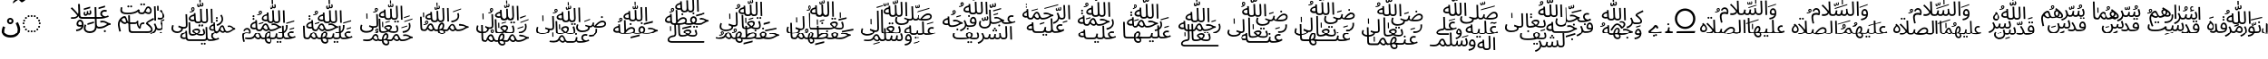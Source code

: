 SplineFontDB: 3.2
FontName: UFSArabicFixup
FullName: UFSArabicFixup
FamilyName: UFSArabicFixup
Weight: Regular
Copyright: Copyrightc2025byLosketch.Allrightsreserved.
Version: 3.178
ItalicAngle: 0
UnderlinePosition: -100
UnderlineWidth: 50
Ascent: 800
Descent: 200
InvalidEm: 0
sfntRevision: 0x00032d91
LayerCount: 2
Layer: 0 0 "+BBcEMAQ0BD0EOAQ5 +BD8EOwQwBD0A" 1
Layer: 1 0 "+BB8ENQRABDUENAQ9BDgEOQAA +BD8EOwQwBD0A" 0
XUID: [1021 59 1751208496 21784]
StyleMap: 0x0040
FSType: 0
OS2Version: 4
OS2_WeightWidthSlopeOnly: 1
OS2_UseTypoMetrics: 1
CreationTime: 1752977242
ModificationTime: 1754296112
PfmFamily: 17
TTFWeight: 400
TTFWidth: 5
LineGap: 0
VLineGap: 0
Panose: 2 1 5 0 6 1 1 1 1 1
OS2TypoAscent: 1069
OS2TypoAOffset: 0
OS2TypoDescent: -634
OS2TypoDOffset: 0
OS2TypoLinegap: 0
OS2WinAscent: 1405
OS2WinAOffset: 0
OS2WinDescent: 634
OS2WinDOffset: 0
HheadAscent: 1069
HheadAOffset: 0
HheadDescent: -634
HheadDOffset: 0
OS2SubXSize: 700
OS2SubYSize: 650
OS2SubXOff: 0
OS2SubYOff: 150
OS2SupXSize: 700
OS2SupYSize: 650
OS2SupXOff: 0
OS2SupYOff: 450
OS2StrikeYSize: 50
OS2StrikeYPos: 272
OS2CapHeight: 712
OS2XHeight: 502
OS2Vendor: 'LOSK'
OS2CodePages: 00020001.00000000
OS2UnicodeRanges: 00000000.82000000.00000000.00000000
Lookup: 260 0 0 "My Blwm" { "My Blwm-1"  } ['blwm' ('DFLT' <'dflt' > 'arab' <'dflt' > ) ]
MarkAttachClasses: 1
DEI: 91125
LangName: 1033 "Copyright (c) 2025 by Losketch. All rights reserved." "UFSZero Ext" "" "" "UFSZero Ext" "Version 3.178;July 31, 2025;FontCreator 15.0.0.3017 64-bit" "" "UFSet is a trademark of Losketch." "Losketch" "Losketch" "" "https://github.com/Losketch" "https://github.com/Losketch" "This Font Software is licensed under the SIL Open Font License, Version 1.1. This Font Software is distributed on an +ACIA-AS IS+ACIA BASIS, WITHOUT WARRANTIES OR CONDITIONS OF ANY KIND, either express or implied. See the SIL Open Font License for the specific language, permissions and limitations governing your use of this Font Software." "https://scripts.sil.org/OFL" "" "" "" "" "++8z70gAA"
GaspTable: 3 8 10 17 5 65535 15 1
Encoding: UnicodeFull
Compacted: 1
UnicodeInterp: none
NameList: AGL For New Fonts
DisplaySize: -48
AntiAlias: 1
FitToEm: 0
WinInfo: 0 33 14
BeginPrivate: 1
BlueValues 9 [-15 -15]
EndPrivate
AnchorClass2: "Uml below" "My Blwm-1"
BeginChars: 1114113 43

StartChar: .notdef
Encoding: 1114112 -1 0
Width: 1000
GlyphClass: 1
Flags: W
HStem: 615 7<677.664 721> 680 148<704 809.238>
VStem: 303 22<265 279.286> 520 122<660.5 729>
LayerCount: 2
Fore
SplineSet
478 183 m 1
 511 183 l 1
 528 201 543 219 556 239 c 1
 478 239 l 1
 478 183 l 1
701 80 m 1
 730 49 771 22 823 0 c 1
 792 -19 774 -33 768 -41 c 1
 725 -20 690 5 663 35 c 1
 631 4 590 -22 541 -42 c 1
 536 -36 516 -23 481 -4 c 1
 507 6 l 1
 399 6 l 1
 399 -22 l 1
 342 -22 l 1
 342 183 l 1
 417 183 l 1
 417 239 l 1
 325 239 l 1
 325 294 l 1
 417 294 l 1
 417 373 l 1
 478 373 l 1
 478 294 l 1
 566 294 l 1
 566 255 l 1
 588 292 603 333 611 378 c 1
 670 372 l 1
 664 345 656 319 648 295 c 1
 798 295 l 1
 798 241 l 1
 764 241 l 1
 751 177 730 124 701 80 c 1
552 27 m 1
 583 43 609 62 629 82 c 0
 627 85 622 95 614 111 c 0
 606 128 597 151 588 182 c 1
 579 169 569 157 558 146 c 1
 556 148 554 150 552 152 c 1
 552 27 l 1
707 241 m 1
 626 241 l 1
 634 203 647 166 666 130 c 1
 685 162 699 199 707 241 c 1
495 130 m 1
 399 130 l 1
 399 60 l 1
 495 60 l 1
 495 130 l 1
364 365 m 1
 345 328 325 295 303 265 c 1
 303 -42 l 1
 244 -42 l 1
 244 194 l 1
 225 176 206 158 185 143 c 1
 179 154 165 169 143 190 c 1
 215 244 268 306 302 376 c 1
 364 365 l 1
315 587 m 1
 284 602 235 620 168 642 c 1
 218 685 l 1
 239 679 262 672 288 662 c 0
 313 654 338 643 362 632 c 1
 315 587 l 1
345 701 m 1
 315 716 266 736 199 760 c 1
 252 802 l 1
 295 787 343 769 394 746 c 1
 345 701 l 1
670 558 m 1
 496 558 l 1
 514 538 542 519 582 501 c 1
 618 517 647 536 670 558 c 1
461 792 m 1
 704 792 l 1
 704 683 l 2
 704 682 705 681 706 680 c 0
 708 680 710 680 712 680 c 0
 761 680 794 681 810 683 c 1
 810 680 810 676 811 673 c 0
 812 660 815 644 819 626 c 1
 802 623 765 622 708 622 c 0
 683 622 665 627 656 637 c 0
 647 647 642 663 642 685 c 2
 642 734 l 1
 520 734 l 1
 520 729 l 2
 520 717 518 705 514 692 c 0
 511 680 504 668 495 656 c 0
 486 645 473 634 456 623 c 2
 443 615 l 1
 706 615 l 1
 721 616 l 1
 731 617 l 1
 778 604 l 1
 747 550 705 507 653 474 c 1
 707 457 773 444 851 434 c 1
 810 407 787 389 784 381 c 1
 707 391 640 409 582 437 c 1
 517 410 447 391 371 381 c 1
 368 386 363 393 356 400 c 0
 348 408 335 419 317 434 c 1
 391 443 457 457 515 476 c 1
 481 499 451 527 425 558 c 1
 393 558 l 1
 393 601 l 1
 392 607 l 2
 392 624 387 639 377 652 c 1
 416 664 439 676 448 687 c 0
 457 698 461 711 461 725 c 2
 461 792 l 1
383 548 m 1
 337 484 294 431 254 388 c 1
 193 418 l 1
 246 471 292 524 332 577 c 1
 383 548 l 1
949 828 m 1
 51 828 l 1
 51 -69 l 1
 949 -69 l 1
 949 828 l 1
EndSplineSet
EndChar

StartChar: uni088F
Encoding: 2191 2191 1
Width: 586
GlyphClass: 1
Flags: W
HStem: -254 69<184.016 399.981> 148 51<249.975 316.025> 277 49<250.46 315.54>
VStem: 47 69<-125.801 50.1902> 194 48<206.908 269.052> 324 48<206.908 269.052> 488 68<-102.013 93.0165>
LayerCount: 2
Fore
SplineSet
254 210 m 0
 262 203 272 199 283 199 c 0
 294 199 304 203 312 210 c 0
 320 217 324 226 324 237 c 0
 324 248 320 258 312 266 c 0
 304 273 294 277 283 277 c 0
 272 277 262 273 254 266 c 0
 246 258 242 248 242 237 c 0
 242 226 246 217 254 210 c 0
346 174 m 0
 329 157 308 148 283 148 c 0
 258 148 237 157 220 174 c 0
 203 191 194 212 194 237 c 0
 194 262 203 283 220 300 c 0
 237 317 258 326 283 326 c 0
 308 326 329 317 346 300 c 0
 363 283 372 262 372 237 c 0
 372 212 363 191 346 174 c 0
80 -171 m 0
 58 -142 47 -106 47 -61 c 0
 47 -41 50 -19 55 6 c 0
 61 31 70 58 82 88 c 1
 143 64 l 1
 134 41 127 19 123 -1 c 0
 118 -20 116 -39 116 -55 c 0
 116 -85 124 -109 139 -128 c 0
 154 -147 175 -161 201 -171 c 0
 227 -180 257 -185 290 -185 c 0
 328 -185 359 -180 385 -170 c 0
 410 -160 431 -146 446 -130 c 0
 461 -113 472 -95 478 -75 c 0
 485 -55 488 -35 488 -15 c 0
 488 6 484 32 476 62 c 0
 468 93 453 130 431 175 c 1
 494 207 l 1
 510 175 525 141 537 105 c 0
 550 69 556 32 556 -6 c 0
 556 -33 552 -61 544 -90 c 0
 535 -119 521 -146 501 -171 c 0
 480 -195 453 -215 419 -231 c 0
 384 -246 341 -254 289 -254 c 0
 246 -254 205 -247 169 -234 c 0
 132 -220 102 -199 80 -171 c 0
EndSplineSet
EndChar

StartChar: uni0897
Encoding: 2199 2199 2
Width: 0
GlyphClass: 1
Flags: W
HStem: 766 89<19.2266 74.418> 834 90<-73.2043 -37.6191>
LayerCount: 2
Fore
SplineSet
63 780 m 0x80
 48 771 36 766 26 766 c 0x80
 17 766 8 769 -2 777 c 0
 -11 785 -21 794 -31 805 c 0
 -40 815 -51 825 -61 834 c 1x40
 -67 834 -77 830 -93 822 c 0
 -110 814 -128 802 -149 787 c 0
 -171 772 -192 755 -214 735 c 0
 -216 734 -217 736 -217 743 c 0
 -217 750 -216 758 -215 766 c 0x80
 -214 775 -212 781 -209 784 c 0
 -200 795 -187 808 -171 823 c 0
 -154 839 -136 854 -117 870 c 0
 -98 885 -80 898 -64 908 c 0
 -47 919 -34 924 -25 924 c 1x40
 -9 908 6 893 18 878 c 0
 31 863 44 855 58 855 c 0
 66 855 84 864 112 883 c 0
 140 901 169 925 201 954 c 0
 203 956 204 953 204 945 c 0
 204 938 204 929 203 919 c 0
 201 909 199 902 196 898 c 0
 187 888 175 876 160 861 c 0
 145 846 129 832 112 817 c 0
 95 802 78 790 63 780 c 0x80
EndSplineSet
EndChar

StartChar: uni2800
Encoding: 10240 10240 3
Width: 700
GlyphClass: 1
Flags: W
LayerCount: 2
EndChar

StartChar: uniFBC3
Encoding: 64451 64451 4
Width: 1301
VWidth: 900
GlyphClass: 1
Flags: HW
HStem: -98 49<545.132 711.95> -70 59<1012.1 1067.9> -51 48<253.542 331.872> 37 49.0005<829.478 1008.1> 80 47<310.415 398.542> 134 43<1121.35 1197> 201 48<917.546 1066.4> 237 48<320.13 388.515> 294 49<370.946 573.999 574 763.071 812.219 872.942 873 971.006> 301 47<112 159.967> 386 43<494.789 535.69> 412 41<583.014 623.273> 509 49<978.27 1087.35>
VStem: 259 47<133.191 223.899> 302 49<542.5 721> 310 53<439.791 593.5> 407 47<129.24 218.154> 454 40<429.454 492> 459 48<-12.001 131.832> 542 38<461.281 515> 626 42<462.282 537.579> 756 49<345.923 634> 764.262 47.957<102.852 294 343 422.663> 913 49<396.062 491.788> 1011 58<-69.086 -11.98>
LayerCount: 2
Fore
SplineSet
1045 631 m 1x04081980
 866 579 l 1
 866 624 l 1
 1045 677 l 1
 1045 631 l 1x04081980
739 181 m 1
 560 129 l 1
 560 174 l 1
 739 227 l 1
 739 181 l 1
636 604 m 1
 460 552 l 1
 460 597 l 1
 636 648 l 1
 636 604 l 1
545 397 m 0
 534 390 522 386 507 386 c 0x04283980
 486 386 472 393 465 407 c 0
 458 421 454 436 454 452 c 0
 454 458 455 464 456 470 c 0
 457 476 458 484 460 492 c 1
 499 504 l 1
 496 485 494 471 494 459 c 0
 494 439 501 429 514 429 c 0x04285980
 522 429 529 433 534 441 c 0
 539 449 542 466 542 491 c 2
 542 515 l 1
 580 529 l 1
 580 481 l 2
 580 473 582 467 585 461 c 0
 588 456 594 453 603 453 c 0
 613 453 619 456 622 462 c 0
 625 468 626 475 626 484 c 0
 626 493 625 502 623 512 c 0
 622 521 619 529 615 538 c 1
 651 550 l 1
 655 539 660 528 663 515 c 0
 666 503 668 491 668 481 c 0
 668 462 663 446 654 433 c 0
 644 419 629 412 609 412 c 0x04185980
 592 412 578 417 568 426 c 1
 563 414 555 404 545 397 c 0
306 168 m 0x0d0c9980
 306 143 320 127 359 127 c 0
 375 127 393 130 407 134 c 0
 407 137 407 140 407 143 c 0
 407 192 387 237 354 237 c 0
 326 237 306 200 306 168 c 0x0d0c9980
255 -51 m 1x2d0c9980
 245 -3 l 1
 320 7 378 26 399 86 c 1
 385 82 369 80 353 80 c 0
 293 80 259 105 259 156 c 0
 259 216 298 285 359 285 c 0
 422 285 454 214 454 139 c 0
 454 28 386 -37 255 -51 c 1x2d0c9980
459 40 m 0x96883b80
 459 68 466 103 484 145 c 1
 526 128 l 1
 514 95 507 68 507 44 c 0
 507 -17 562 -49 621 -49 c 0
 737 -49 772 19 769 99 c 2
 764.26171875 294 l 1
 717 294 l 1
 716 294 l 1
 568 294 l 1
 432 294 l 1
 419 294 l 1
 419.026367188 294.211914062 l 1
 346.243164062 296.681640625 322.62109375 320.8671875 316 371 c 1
 278 305 212 294 161 294 c 0x96883b80
 139 294 114 299 105 301 c 1
 112 348 l 1
 183.1015625 338.032226562 245.37109375 345.727539062 280.325195312 392.796875 c 1
 249.258789062 443.244140625 185.817382812 520.122070312 100 597 c 1
 132 630 l 1
 216.291992188 550.524414062 269.005859375 486.515625 302.040039062 439.009765625 c 1
 306.625976562 455.65234375 309.36328125 474.8828125 310 497 c 2x04493b80
 302 721 l 1
 351 721 l 1x044a1980
 363 415 l 2
 365 357 370 343 438 343 c 2
 573 343 l 2
 573.336914062 343 573.668945312 342.99609375 573.999023438 342.989257812 c 1
 573.999023438 342.993164062 574 342.99609375 574 343 c 1
 722 343 l 1
 763.071289062 343 l 1
 756 634 l 1
 805 634 l 1x04891d80
 811.178710938 343 l 1
 870 343 l 2
 871.029296875 343 872.026367188 342.966796875 872.987304688 342.8984375 c 2
 873 343 l 1
 948 343 966 345 974 346 c 1
 953 358 913 389 913 445 c 0
 913 512 965 558 1036 558 c 0
 1054 558 1076 554 1095 548 c 1
 1085 503 l 1
 1068 507 1050 509 1036 509 c 0
 992 509 962 484 962 445 c 0
 962 393 1024 363 1058 364 c 1
 1077 370 1086 371 1131 392 c 1
 1148 349 l 1
 1068 316 991 294 867 294 c 1
 867 294.021484375 867.0078125 294.04296875 867.0078125 294.065429688 c 1
 866.352539062 294.021484375 865.68359375 294 865 294 c 2
 812.21875 294 l 1
 815 163 l 2
 815.997070312 102.197265625 843.818359375 86.1044921875 880.640625 86.0009765625 c 0
 962.40625 86.1298828125 1040.16699219 111.114257812 1104 155 c 1
 1073 183 1027 201 973 201 c 0
 954 201 941 199 920 194 c 1
 910 239 l 1
 932 246 953 249 973 249 c 0
 1077 249 1122 177 1184 177 c 2
 1197 177 l 1
 1201 134 l 1
 1099 134 1060 37 875 37 c 0
 845 37 828 47 816 61 c 1
 806 -18 756 -98 618 -98 c 0
 535 -98 459 -47 459 40 c 0x96883b80
1040 -70 m 0x44081980
 1024 -70 1011 -57 1011 -41 c 0
 1011 -25 1024 -11 1040 -11 c 0
 1056 -11 1069 -25 1069 -41 c 0
 1069 -57 1056 -70 1040 -70 c 0x44081980
EndSplineSet
EndChar

StartChar: uniFBC4
Encoding: 64452 64452 5
Width: 1502
VWidth: 900
GlyphClass: 1
Flags: HW
HStem: -148 43<999.233 1033.34> -125 56<1255.74 1310.31> -83 46<447.694 1008.24> -20 47<1182.05 1299.32> 155 46<244.529 323.964> 163 46<436.008 617.207 757.472 828> 296 42<1203.5 1346.16> 319 51<223.527 298.777> 426 46<243.317 539.677> 435 46<697.562 814.595 879.458 985.084> 594 46<899.893 971.376> 623 56<359.914 414.155 437.848 492.09> 680 56<716.91 771.152 794.848 848.155>
VStem: 100 46<15.932 234.707> 167 46<500.065 622.732> 359 56<623.845 678.086> 382 47<217.305 393> 394 46<-28.102 163 217.305 319.794> 437 56<623.687 678.257> 628 37<222.48 243.892> 653 41<489.877 498> 697 34<81 140.691> 716 56<680.687 735.257> 794 55<680.687 735.257> 990 40<489.727 573.831> 1014 42<-25.743 51.642> 1094 46<397.545 654> 1105 46<251 507.455> 1183 41<527 666> 1255 56<-124.09 -69.9102> 1304 43<33.355 163.392>
LayerCount: 2
Fore
SplineSet
802 163 m 2
 748.620117188 163 731 137.678710938 731 48 c 1x150e9508
 699 18 l 1
 633.827148438 64.0048828125 621.189453125 160.595703125 620 182 c 1
 609 169 589 163 561 163 c 2
 436.008789062 163 l 1
 440 32 l 2
 442 -24 447 -37 512 -37 c 2
 917 -37 l 2
 1005 -37 1014 -16 1014 3 c 0
 1014 67.38671875 874 152.224609375 874 167 c 0
 874 184 878 201 886 209 c 0x350e5548
 916 241 981 270 1077 319 c 1
 1097 277 l 1
 994 228 956 208 920 183 c 1
 1008 111 1056 59 1056 0 c 0
 1056 -33 1042 -84 909 -84 c 2
 858 -84 l 1
 858.127929688 -83 l 1
 513.826171875 -83 l 2
 511.361328125 -83.6484375 508.739257812 -84 506 -84 c 0
 415 -84 396 -54 394 13 c 2
 389.213867188 164.557617188 l 1
 374.081054688 168.284179688 362.329101562 175.982421875 352 187 c 1
 338 165 316 155 293 155 c 0x390e5548
 292.342773438 154.984375 291.682617188 154.9765625 291.020507812 154.9765625 c 0
 249.408203125 154.9765625 199.530273438 185.861328125 170 240 c 1
 150 211 146 176 146 151 c 0
 146 108 167 12 183 -46 c 1
 138 -57 l 1
 114 29 100 119 100 151 c 0
 100 290 228 370 283 370 c 0
 349.727539062 370 342.329101562 250.302734375 387.547851562 217.3046875 c 1
 382 393 l 1
 429 393 l 1
 434.606445312 209 l 1
 566 209 l 2
 568.55859375 209 570.913085938 208.794921875 573.029296875 208.385742188 c 0
 596.612304688 210.71484375 613.374023438 215.434570312 628 252 c 1
 665 242 l 1
 663.2421875 235.318359375 658.864257812 216.201171875 658.864257812 191.48046875 c 0
 658.864257812 159.142578125 666.35546875 117.216796875 697 81 c 1
 697 184.487304688 746.594726562 208 807 208 c 2
 829 208 l 1
 828 163 l 1
 802 163 l 2
1402 256 m 1
 1279 220 l 1
 1279 251 l 1
 1402 287 l 1
 1402 256 l 1
1224 527 m 1
 1183 527 l 1
 1179 666 l 1
 1220 666 l 1
 1224 527 l 1
324.11328125 223.755859375 m 0
 324.11328125 230.350585938 301.91015625 319 275 319 c 0
 258 319 224 305 200 276 c 1
 225 226 270 201 298 201 c 0x190e0108
 313.901367188 201 324.11328125 208.584960938 324.11328125 223.755859375 c 0
744 680 m 0
 729 680 716 692 716 707 c 0
 716 723 729 736 744 736 c 0
 760 736 772 723 772 707 c 0x100e0308
 772 692 760 680 744 680 c 0
822 680 m 0
 806 680 794 692 794 707 c 0
 794 723 806 736 822 736 c 0
 837 736 849 723 849 707 c 0
 849 692 837 680 822 680 c 0
1002 -148 m 1x900e010a
 985 -105 l 1
 1095 -68 1127 -8 1127 44 c 0
 1127 80 1108 120 1088 154 c 1
 1129 175 l 1
 1150 135 1165 96 1173 68 c 0
 1184 36 1199 27 1229 27 c 0
 1284 27 1304 33 1304 75 c 0
 1304 103 1288 151 1272 194 c 1
 1317 211 l 1
 1332 174 1347 118 1347 84 c 0
 1347 8 1307 -20 1223 -20 c 0
 1194 -20 1176 -10 1164 5 c 1
 1148 -80 1058 -134 1002 -148 c 1x900e010a
1284 -125 m 0x500e010c
 1268 -125 1255 -112 1255 -97 c 0
 1255 -82 1268 -69 1284 -69 c 0
 1299 -69 1311 -82 1311 -97 c 0
 1311 -112 1299 -125 1284 -125 c 0x500e010c
388 623 m 0x101f0108
 372 623 359 635 359 650 c 0
 359 666 372 679 388 679 c 0
 403 679 415 666 415 650 c 0
 415 635 403 623 388 623 c 0x101f0108
465 623 m 0
 449 623 437 635 437 650 c 0
 437 666 449 679 465 679 c 0
 480 679 493 666 493 650 c 0x101e2108
 493 635 480 623 465 623 c 0
773 481 m 0
 850.126953125 481 837.9140625 640 939 640 c 0
 990 640 1030 581 1030 529 c 0
 1030 461 990 438 950 438 c 0
 928 438 896 441 845 473 c 1
 822 438 799 435 767 435 c 0x106e0988
 701 435 654 453 653 498 c 1
 591 450 486 426 370 426 c 0x108e0988
 236 426 167 458 167 541 c 0
 167 568 174 601 182 630 c 1
 225 619 l 1
 220 602 213 573 213 554 c 0
 213 495 250 472 385 472 c 0x108e0988
 476 472 597 492 667 571 c 1
 703 550 l 1
 696 532 694 523 694 515 c 0
 694 498 709 481 773 481 c 0
936 594 m 0x102e0188
 924.823242188 594 901 594 867 509 c 1
 900 490 927 484 945 484 c 0
 977 484 990 500 990 523 c 0
 990 556 963 594 936 594 c 0x102e0188
1105 251 m 1x100e0118
 1094 654 l 1
 1140 654 l 1x100e0128
 1151 251 l 1
 1105 251 l 1x100e0118
1288 557 m 1
 1353.81347656 494.744140625 1401.62304688 432.0390625 1401.62304688 381.249023438 c 0
 1401.62304688 312.504882812 1324.14453125 282.118164062 1258.32519531 282.118164062 c 0
 1232.18164062 282.118164062 1207.87792969 286.912109375 1191 296 c 1x120e0108
 1206 338 l 1
 1220.109375 332.190429688 1238.85742188 329.1796875 1258.28027344 329.1796875 c 0
 1304.70800781 329.1796875 1354.99121094 346.380859375 1354.99121094 383.671875 c 0
 1354.99121094 415.224609375 1325.03320312 456.565429688 1254 525 c 1
 1288 557 l 1
EndSplineSet
EndChar

StartChar: uniFBC5
Encoding: 64453 64453 6
Width: 1958
VWidth: 800
GlyphClass: 1
Flags: HW
HStem: -449 55<913.69 967.313 989.69 1043.31> -344 46<546.235 1046.29 1107.09 1248.58> -197.738 45.9962<634.369 753.606 833.482 981.594> -143 46<419.753 484 1253.95 1356.45> -100 45<183.087 333.86> -89 42.0008<1312.57 1387.62 1472.05 1545.5 1594.75 1713.15> -12 45<719.053 843.627> 2 40<1800.98 1854> 26 46.0006<412.157 494.759> 72 44<1470.97 1516.22 1652.84 1752.85> 86 55<842.69 896.313 918.69 972.313> 98 43<1357.4 1394.51> 113 44<1212.57 1257> 172 46.0004<780.543 893.764 954.804 1060.74> 214 55<1322.74 1376.26> 290 55<1323.69 1377.26> 373 47<654.753 719> 480 27<607.704 670.671> 587 28<675.906 708.601> 616 36<840.31 873.597> 637 33<911.809 944.227>
VStem: 100 46<-19.547 116.412> 343 44<-236.634 -172.583> 372 42<-19.958 25.701> 487 41<-197.111 -143 -98.853 -54 341.1 426> 492 45<-246.602 -217.556 74.682 203.6> 570 45<20 202> 578 44<-142.758 38.571 279.366 343.417> 645 28<543.112 583.906> 710 28<537.202 586.413> 719 43<318.889 373 416.306 462> 726 45<269.398 373> 809 31<652.512 703> 842 55<86.687 140.259> 846 44<-89.276 -17.522> 872 35<750 861> 879 31<677.188 720> 887 46<352.667 572> 896 46<229.751 509.111> 913 55<-448.259 -394.687 88.109 138.734> 947 34<677.235 738.672> 986 42<-146.439 -17.686> 989 55<-448.259 -394.687> 1039 46<-142.1 56> 1049 45<-285.331 -113.8 433 572> 1063 45<223.101 469.091> 1139 42<17.14 83.646> 1182 45<319.364 572> 1194 45<-249.286 -157.348 175 406.583> 1257 39<58.667 113 151.191 201> 1264 41<9.239 113> 1322 55<214.687 268.259 290.687 344.259> 1483 42<219.189 360.112>
LayerCount: 2
Fore
SplineSet
1181 46 m 0xe009e408800238
 1181 11 1231 7 1264 10 c 1
 1259 113 l 1
 1209 101 1181 69 1181 46 c 0xe009e408800238
1447 3 m 1
 1468 -30 1500 -52 1523 -52 c 0
 1546 -52 1550 -34 1543 -18 c 0
 1512 65 1508 72 1496 72 c 0xe041e408800218
 1482 72 1459 38 1447 3 c 1
692 587 m 0
 687.954472535 587 673 585.796476023 673 568 c 0
 673 552.100948623 688.127439917 540.80252575 697 537 c 1
 705 545 710 554 710 564 c 0xe001e40c800218
 710 569.051435827 707.673686974 587 692 587 c 0
693 615 m 0
 725.449676046 615 738 586.36359949 738 566 c 0
 738 506.675077337 667.510558937 483.079503102 609 480 c 1
 604 507 l 1
 620.780719281 508.118714619 651.307692308 510.153846154 675 522 c 1
 664.965909091 527.574494949 645 538.666666667 645 568 c 0
 645 598.274451808 668.488858016 615 693 615 c 0
907 750 m 1xe001e408900218
 872 750 l 1
 869 861 l 1
 904 861 l 1
 907 750 l 1xe001e408900218
899 648 m 1
 892.554560439 633.497760988 878.808482382 616 850 616 c 0
 840.685534591 616 809 616 809 669 c 0
 809 679 809 679 812 703 c 5
 843 711 l 1
 841 696 840 684 840 675 c 0
 840 660 845 652 856 652 c 0
 873.89463347 652 879 672.618969907 879 701 c 2
 879 720 l 1
 910 732 l 1
 910 693 l 2
 910 676.654016273 915.133460024 670 928 670 c 0
 932.794871795 670 947 670 947 696 c 0
 947 703.2528141 945.726283885 718.638670936 937 739 c 1
 966 748 l 1
 973.171493132 733.657013735 981 713.329494729 981 693 c 0
 981 689.956777592 980.320146234 637 933 637 c 0xe001ec08848218
 919 637 908 641 899 648 c 1
387 -210 m 0xf001e688800218
 387 -245 450 -252 492 -244 c 1xf001e648800218
 487 -143 l 1
 423 -150 387 -183 387 -210 c 0xf001e688800218
941 -449 m 0
 925 -449 913 -436 913 -421 c 0
 913 -406 925 -394 941 -394 c 0
 956 -394 968 -406 968 -421 c 0xe001e408810218
 968 -436 956 -449 941 -449 c 0
1017 -449 m 0
 1001 -449 989 -436 989 -421 c 0
 989 -406 1001 -394 1017 -394 c 0
 1032 -394 1044 -406 1044 -421 c 0xe001e408802218
 1044 -436 1032 -449 1017 -449 c 0
100 29 m 0
 100 55 107 87 123 127 c 1
 163 111 l 1
 152 80 146 55 146 32 c 0
 146 -29 206 -55 277 -55 c 0
 302 -55 372 -22 372 18 c 0
 372 37 341 50 288 65 c 1
 298 111 l 1
 374.643554688 81.138671875 414.62890625 72.083984375 437.6796875 72.0009765625 c 0
 499.993164062 72.1083984375 498.993164062 87.2021484375 497 143 c 2
 487 426 l 1
 532 426 l 1
 543 148 l 2
 546 69 532 26 432 26 c 2
 412 26 l 1
 413 20 414 17 414 10 c 0
 414 -44 336 -100 264 -100 c 0xe881e588800218
 176 -100 100 -58 100 29 c 0
714 -37 m 1
 743 -60 765 -81 795 -113 c 1
 828 -93 846 -67 846 -44 c 0
 846 -29 833 -12 793 -12 c 0xe201e408a00218
 768 -12 732 -23 714 -37 c 1
870 86 m 0xe021e408c00218
 854 86 842 98 842 113 c 0xe009e408c00218
 842 128 854 141 870 141 c 0xe021e408c00218
 885 141 897 128 897 113 c 0xe009e408c00218
 897 98 885 86 870 86 c 0xe021e408c00218
946 86 m 0xe021e408800218
 930 86 918 98 918 113 c 0xe009e408800218
 918 128 930 141 946 141 c 0xe021e408800218
 961 141 973 128 973 113 c 0xe009e408800218
 973 98 961 86 946 86 c 0xe021e408800218
622 306 m 0xe001e419800218
 622 271 685 264 726 272 c 1
 721 373 l 1
 657 366 622 333 622 306 c 0xe001e419800218
1193 175 m 1
 1182 572 l 1
 1227 572 l 1xe001e408800318
 1238 175 l 1
 1193 175 l 1
1323 317 m 0
 1323 333 1335 345 1350 345 c 0
 1365 345 1378 332 1378 317 c 0
 1378 302 1365 290 1350 290 c 0
 1335 290 1323 302 1323 317 c 0
1322 241 m 0
 1322 257 1335 269 1350 269 c 0
 1365 269 1377 256 1377 241 c 0
 1377 226 1364 214 1349 214 c 0xe003e408800218
 1334 214 1322 226 1322 241 c 0
1360 98 m 1xe011e408800218
 1344 141 l 1
 1456 176 1483 237 1483 286 c 0
 1483 317 1475 339 1445 394 c 1
 1486 414 l 1
 1513 366 1525 322 1525 289 c 0
 1525 172 1418 113 1360 98 c 1xe011e408800218
1625.65820312 -88.9990234375 m 0
 1610.23161449 -88.9990234375 1590.58714868 -83.9322570916 1573 -64 c 1
 1562 -82 1544 -90 1521 -90 c 0
 1499 -90 1457 -78 1428 -34 c 1
 1403.44140625 -86.064453125 1381.77734375 -88.9130859375 1353.52929688 -88.998046875 c 0
 1353.35449219 -88.998046875 1353.17773438 -89 1353 -89 c 2
 1352.63671875 -89 l 2xe541e408800238
 1305.77029426 -89 1279.31519954 -71.2002214299 1269 -29 c 1
 1211 -39 1139 -23 1139 38 c 0
 1139 92 1189 139 1257 157 c 1
 1255 201 l 1
 1296 201 l 1xe509e408800258
 1305 18 l 2
 1307.98242188 -34.6982421875 1315.90917969 -46.8623046875 1357.28515625 -46.9990234375 c 0
 1411.34864619 -46.5489581317 1415.10263896 116 1503 116 c 0
 1571.13740361 116 1561.03768293 -46.5751529403 1630.68945312 -46.9990234375 c 0
 1701.16894531 -46.8056640625 1727.21386719 -16.873046875 1793 22 c 1
 1754 48 1736 71 1695 71 c 0
 1677 71 1668 69 1656 66 c 1
 1647 101 l 1
 1662 107 1680 110 1695 110 c 0
 1775 110 1795 42 1847 42 c 2
 1854 42 l 1
 1858 2 l 1
 1779.74426087 0.0184235829294 1751.62067092 -89 1626 -89 c 0
 1625.88574219 -89 1625.77246094 -88.9990234375 1625.65820312 -88.9990234375 c 0
1082 -306 m 1
 1059.99605174 -342.674409482 1003.87664132 -344 1003 -344 c 2
 587 -344 l 1
 587.02734375 -343.793945312 l 1
 543.127929688 -341.920898438 511.032226562 -326.958007812 498 -286 c 1
 419 -305 343 -278 343 -217 c 0
 343 -158 406 -109 484 -96 c 1
 483 -54 l 1
 528 -54 l 1xf001e688800a98
 537 -238 l 2xf001e448800218
 539 -290 562 -298 602 -298 c 2
 989 -298 l 2
 1052 -298 1050 -283 1049 -227 c 2xf001e448802a18
 1039 56 l 1
 1085 56 l 1xf001e408801218
 1094 -226 l 2
 1096 -283 1122 -298 1156 -298 c 0
 1226 -298 1243 -296 1250 -295 c 1
 1230 -284 1194 -255 1194 -203 c 0
 1194 -140 1242 -97 1308 -97 c 0
 1325 -97 1345 -100 1363 -106 c 1
 1354 -149 l 1
 1339 -145 1322 -143 1308 -143 c 0
 1268 -143 1239 -166 1239 -203 c 0
 1239 -251 1297 -280 1329 -279 c 1
 1347 -273 1355 -271 1398 -252 c 1
 1413 -293 l 1
 1339 -323 1266 -344 1150 -344 c 0
 1113 -344 1092 -327 1082 -306 c 1
790 -163 m 1
 762.92940486 -190.07059514 692.050047618 -198 691 -198 c 0
 686.129882812 -198 681.469726562 -197.913085938 677.010742188 -197.73828125 c 0
 672.713867188 -197.911132812 668.372070312 -198 664 -198 c 1
 664.138671875 -196.938476562 l 1
 598.03125 -191.171875 582.780273438 -161.641601562 581 -102 c 2
 570 202 l 1
 615 202 l 1
 626 -84 l 2
 627.841796875 -134.651367188 632.228515625 -149.681640625 682.897460938 -151.7421875 c 0
 716.702148438 -150.376953125 746.114257812 -143.662109375 755 -133 c 1
 738 -112 715 -90 689 -71 c 0
 681 -65 674 -42 674 -34 c 0
 674 -12 735 33 801 33 c 0
 864 33 890 1 890 -32 c 0
 890 -68 869 -105 832 -135 c 1
 864 -147 871 -151 908 -151 c 0
 912.154296875 -151 915.634765625 -151.673828125 918.510742188 -152.8828125 c 0
 969.658203125 -152.036132812 986 -145.676757812 986 -105 c 0
 986 -78 971 -31 955 11 c 1
 1000 28 l 1
 1013 -8 1028 -63 1028 -96 c 0
 1028 -171 990 -199 896 -199 c 1xe201e428a24218
 896.224609375 -196.9296875 l 1
 850.748046875 -195.95703125 827.196289062 -184.936523438 790 -163 c 1
836.5390625 218 m 0xe005e409800218
 899.98828125 218.084960938 897.994140625 233.157226562 896 289 c 2xe005e409820218
 887 572 l 1
 933 572 l 1xe005e408840218
 942 290 l 2
 943 233 969 218 1003 218 c 0
 1066 218 1065 233 1063 289 c 2
 1052 572 l 1
 1097 572 l 1
 1108 294 l 2
 1112 215 1098 172 998 172 c 0
 960 172 939 189 929 210 c 1
 915 185 885 172 831 172 c 0
 783 172 747 186 733 230 c 1
 654 211 578 238 578 299 c 0
 578 358 641 407 719 420 c 1
 717 462 l 1
 762 462 l 1xe005e41a820618
 771 278 l 2
 773.98828125 226.200195312 796.823242188 218.0625 836.5390625 218 c 0xe005e409800218
EndSplineSet
EndChar

StartChar: uniFBC6
Encoding: 64454 64454 7
Width: 1696
VWidth: 800
GlyphClass: 1
Flags: HW
HStem: -412 45<791.718 885.103> -400 56<1075.69 1129.31 1151.74 1206.26> -301 44<495.322 575.439> -294 46<183.798 386.06 633.881 678.892 679 720.295 914.532 1029.97 1088.53 1227.42 1289.15 1429.53> -276 32<766.703 817.4> -136 44<166.661 291.249 486.242 551.745> -112.148 44.3531<1128 1226.15> -105 46<805.991 853.856> -92 46<1435.95 1538.52> -45 45<716.748 798.91> -37 46<524.078 618.63 857.406 1026.67> 2 44<185.039 272.966> 54 40<1130.93 1200> 116 46<937.841 1080.17> 123 45<708.949 772.684> 165 46<397.753 462> 185 46<841.838 955.7 1016.95 1122.5> 237 45<687.142 787> 263 56<384.687 438.259> 340 55<384.687 438.259> 390 27<516.704 580.506> 497 28<585.446 617.903> 570 37<905.531 940.2> 592 35<978.311 1015.77>
VStem: 100 45<-348.459 -148.145> 292 41<-93.941 -18.293> 321 44<70.349 135.05> 384 55<263.741 318.259 340.687 394.31> 462 44<110.111 165 206.44 254> 470 45<60.398 165> 554 28<453.413 493.906> 619 28<447.202 496.437> 638 44<290.998 357.05> 780 44<428.44 476> 787 46<282.293 383.886> 857 46<-213.965 -105.386> 872 33<607.303 660> 939 37<710 825> 946 32<627.324 678> 949 46<354.778 536> 959 45<242.858 484.222> 1017 35<627.671 702.18> 1055 43<-208.148 -140.535> 1075 55<-399.259 -344.741> 1115 45<391.333 536> 1126 46<236.655 432.667> 1151 56<-399.259 -344.741> 1220 47<-49.669 107> 1227.72 45.7469<-233.375 -112.148 -49.669 39.043> 1245 45<333 536> 1256 46<188 391> 1330 46<-14.91 116> 1376 45<-199.306 -106.987>
LayerCount: 2
Fore
SplineSet
463 -196 m 1
 470.927691994 -208.806271683 503.579944728 -257 546 -257 c 0
 561.350988057 -257 578.447714296 -248.33414902 578.447714296 -226.533959987 c 0
 578.447714296 -220.421408831 577.103596126 -213.276256335 574 -205 c 0
 569 -194 564 -183 560 -172 c 0
 543.688379632 -142.095362659 535.226625358 -136 521 -136 c 0
 495.948740356 -136 474.608482118 -171.727719209 463 -196 c 1
1510.32435347 -229.025051161 m 0
 1511.07168533 -229.025051161 1529.81366746 -225.34248025 1580 -202 c 1
 1596 -243 l 1
 1521 -273 1448 -294 1332 -294 c 0x108c0492004088
 1294 -294 1273 -277 1263 -257 c 1x20080492004088
 1248 -281 1219 -294 1165 -294 c 0x10080492004088
 1092 -294 1072 -282 1064 -257 c 1x20080492004088
 1042 -288 1014 -294 957 -294 c 0
 943 -294 929 -293 914 -291 c 1
 923.339311321 -305.150471699 927.872962259 -320.982924531 927.872962259 -336.411952753 c 0
 927.872962259 -375.500641504 898.774292452 -412 845 -412 c 0
 780 -412 729 -372 721 -290 c 1
 706 -292 689 -294 674 -294 c 0x90080492004088
 659.530014157 -294 625.550702355 -291.136617314 606 -266 c 1
 598.602941982 -278.680670888 580.783977002 -301 547 -301 c 0x20080492004088
 537.862377202 -301 482.982720843 -298.359361232 441 -237 c 1
 429.381811832 -252.718725169 397.389375985 -296 297 -296 c 0
 264.56850958 -296 252.747927546 -294.960199086 177 -283 c 1
 183 -245 l 1
 200 -246 218 -248 238 -248 c 0x10080492004088
 256 -250 274 -250 290 -250 c 0
 386.727106595 -250 413.059192589 -204.881614822 426 -179 c 0
 449.48788198 -129.888974042 481.655567878 -92 525 -92 c 0
 618.102267459 -92 594.823931066 -247.746535158 678.892578125 -248.9921875 c 1
 679 -248 l 1
 720 -248 l 1
 726 -136 786 -59 839 -59 c 0x11080492004088
 875 -59 903 -93 903 -145 c 0
 903 -177 895 -212 866 -236 c 1
 895 -243 926 -248 962 -248 c 0
 1036 -248 1036 -232 1055 -133 c 1
 1098 -142 l 1
 1094 -162 1087 -191 1087 -209 c 0
 1087 -232 1084 -248 1170 -248 c 0
 1222.73057233 -248 1230.62545594 -237.491635456 1230.62545594 -201.229494736 c 0
 1230.62545594 -194.167340566 1230.32601358 -186.128380151 1230 -177 c 2
 1227.71679688 -112.1484375 l 1x12080492106088
 1207.12840283 -116.920005475 1186.79227164 -118.798832643 1168.42293543 -118.798832643 c 0
 1151.95655998 -118.798832643 1137.07058878 -117.289114298 1125 -115 c 1
 1128 -69 l 1
 1145.92438766 -71.6045519131 1162.2996952 -72.8006879779 1177.25900672 -72.8006879779 c 0
 1195.60541507 -72.8006879779 1211.82201309 -71.0015706624 1226.15429688 -67.794921875 c 1
 1220 107 l 1
 1267 107 l 1
 1271.98242188 -49.6689453125 l 1
 1322.49601815 -18.5209559348 1331.26411384 28.4181703388 1331.26411384 76.8332085906 c 0
 1331.26411384 89.874980604 1330.62787829 103.023848582 1330 116 c 1x120c0492004110
 1376 117 l 1
 1376.55058852 109.291760772 1377.04338673 99.9115217968 1377.04338673 89.3801793892 c 0
 1377.04338673 34.1143111867 1363.47226784 -52.8516748217 1273.46386719 -96.2392578125 c 1
 1276 -176 l 2
 1277 -233 1304 -248 1338 -248 c 0
 1408 -248 1425 -246 1432 -246 c 1
 1412 -234 1376 -205 1376 -153 c 0
 1376 -90 1424 -46 1490 -46 c 0
 1508 -46 1528 -50 1546 -55 c 1
 1536 -98 l 1
 1521 -94 1504 -92 1490 -92 c 0
 1450 -92 1421 -116 1421 -153 c 0
 1421 -200.197540502 1477.07693321 -229.025051161 1510.32435347 -229.025051161 c 0
145 -200 m 0
 145 -257.6694522 158.789330881 -316.157323526 172 -369 c 1
 130 -380 l 1
 129.483523321 -378.229222815 100 -265.451436901 100 -198 c 0
 100 -98.1664828817 186.660751159 -87.1802800158 224.80738267 -87.1802800158 c 0
 248.282458469 -87.1802800158 268.941341738 -89.6765015759 292 -94 c 1
 292.18660491 -90.8277165329 292.278783329 -87.6957220758 292.278783329 -84.6102972517 c 0
 292.278783329 -35.3762512143 268.807849404 2 231 2 c 0
 204 2 181 -16 162 -53 c 1
 128 -35 l 1
 147.151628129 6.03920313364 179.732395432 46 234 46 c 0x001804d20040
 316.827752622 46 333 -38.4630771097 333 -79 c 0x002804d20040
 333 -115.932534944 313.398497177 -147.402254235 313 -148 c 0
 280 -138 250 -133 225 -132 c 0
 151.276850518 -132 145 -175.412659081 145 -200 c 0
1561 224 m 1
 1342 160 l 1
 1338 191 l 1
 1557 255 l 1
 1561 224 l 1
1556 28 m 1
 1433 -8 l 1
 1433 23 l 1
 1556 59 l 1
 1556 28 l 1
683 181 m 1
 560 145 l 1
 560 176 l 1
 683 212 l 1
 683 181 l 1
601 497 m 0
 589.329044343 497 582 487.501687506 582 478 c 0
 582 458.022146592 605.639652945 447.154434452 606 447 c 0
 615 455 619 464 619 474 c 0x000804930040
 619 478.058249372 618.084877921 497 601 497 c 0
602 525 m 0
 643.277307726 525 647 485.218644439 647 476 c 0
 647 418.418765852 582.065980877 393.285434917 518 390 c 1
 513 417 l 1x00080c930040
 529.780719281 418.118714619 560.307692308 420.153846154 584 432 c 1
 559.107065488 445.829408062 554 462.363607885 554 478 c 0
 554 505.872851779 576.188015939 525 602 525 c 0
972 825 m 1
 976 710 l 1
 939 710 l 1x000804920440
 935 825 l 1
 972 825 l 1
922 607 m 0
 943.355051229 607 946 632.403513053 946 678 c 1
 978 690 l 1
 978 650 l 2
 978 634 984 627 997 627 c 0
 1010 627 1017 635 1017 653 c 0
 1017 668 1014 683 1007 698 c 1
 1037 708 l 1
 1047 688 1052 669 1052 649 c 0
 1052 611 1036 592 1002 592 c 0x000805920240
 988 592 976 596 967 604 c 1
 958 581 941 570 916 570 c 0
 887 570 872 588 872 625 c 0
 872 634 873 646 876 660 c 1
 909 669 l 1
 907 654 905 641 905 631 c 0
 905 615 911 607 922 607 c 0
846 -367 m 0x880804920040
 866 -367 889 -357 889 -328 c 0
 889 -300 871 -276 808 -276 c 0
 796 -276 781 -278 766 -282 c 1
 775 -355 818 -367 846 -367 c 0x880804920040
835 -105 m 0x090804921040
 813 -105 769 -162 765 -244 c 1
 818 -237 857 -215 857 -150 c 0
 857 -133 852 -105 835 -105 c 0x090804921040
1103 -400 m 0x400804920050
 1087 -400 1075 -387 1075 -372 c 0
 1075 -357 1087 -344 1103 -344 c 0
 1118 -344 1130 -357 1130 -372 c 0
 1130 -387 1118 -400 1103 -400 c 0x400804920050
1179 -400 m 0
 1164 -400 1151 -387 1151 -372 c 0
 1151 -357 1164 -344 1179 -344 c 0
 1194 -344 1207 -357 1207 -372 c 0x400804920042
 1207 -387 1194 -400 1179 -400 c 0
682 319 m 0x00082492a040
 682 292 719 282 755 282 c 0x00084492a040
 766 282 777 283 787 285 c 1
 784 353 786 319 782 387 c 1
 718 380 682 347 682 319 c 0x00082492a040
1256 188 m 1x00080492004020
 1249 420 1253 304 1245 536 c 1
 1290 536 l 1x00080492004040
 1302 188 l 1
 1256 188 l 1x00080492004020
384 367 m 0
 384 383 396 395 411 395 c 0
 426 395 439 383 439 367 c 0
 439 352 426 340 411 340 c 0x000814920040
 396 340 384 352 384 367 c 0
384 291 m 0
 384 306 396 319 411 319 c 0
 426 319 439 306 439 291 c 0
 439 276 426 263 411 263 c 0x000824920040
 396 263 384 276 384 291 c 0
365 97 m 0x000904b60040
 365 70.4494230887 401.253704051 60.0116035333 437.092283287 60.0116035333 c 0
 448.497508864 60.0116035333 459.860692294 61.068703294 470 63 c 1
 465 165 l 1
 400 158 365 125 365 97 c 0x000904b60040
800.189377508 30.4062640593 m 0
 800.189377508 39.2334550094 778.189273539 123.01983125 743.027409054 123.01983125 c 0
 716.226167332 123.01983125 693.864864835 83.2770269687 683 62 c 1
 708 19 743 0 767 0 c 0
 786.369738955 0 800.189377508 11.100200804 800.189377508 30.4062640593 c 0
898 231 m 0x0008c4922040
 951 231 959 241 959 278 c 0x0008c49220c0
 959 404 956 362 949 536 c 1
 995 536 l 1x0008c4920140
 1004 303 l 1
 1004.99707031 246.193359375 1031.81738281 231.102539062 1065.65429688 231.000976562 c 0
 1118.06640625 231.083007812 1126 241.1484375 1126 277 c 0x0008c49200c4
 1126 285 1126 293 1125 302 c 2
 1115 536 l 1
 1160 536 l 1x0008c4920048
 1172 288 l 1
 1172 221 1152 185 1060 185 c 0
 1022 185 1001 202 991 222 c 1
 976 198 947 185 893 185 c 0
 844 185 808 199 794 242 c 1
 777 238 761 237 745 237 c 0
 686 237 638 264 638 312 c 0
 638 372 701 420 780 433 c 1
 779 461 780 447 778 476 c 1
 824 476 l 1x0008c492c044
 833 291 l 2
 835 239 858 231 898 231 c 0x0008c4922040
581 9 m 0x002904960040
 611 9 619 27 645 80 c 0
 681 150 720 168 746 168 c 0x002a04960040
 783 168 805 146 832 80 c 0
 856.892578125 18.2666015625 872.862304688 9.078125 902.61328125 9.0009765625 c 0
 979.392578125 9.1279296875 1053.15917969 33.1083984375 1113 74 c 1
 1084 100 1040 116 990 116 c 0
 972 116 960 115 940 110 c 1
 931 153 l 1
 951 159 971 162 990 162 c 0
 1088 162 1130 94 1188 94 c 2
 1200 94 l 1
 1204 54 l 1
 1108 54 1071 -37 897 -37 c 0x002c04960040
 868 -37 843 -28 829 -9 c 1
 815 -34 793 -45 768 -45 c 0x004804960040
 731 -45 689 -20 662 19 c 1
 633 -32 611 -37 575 -37 c 0
 526 -37 490 -23 476 20 c 1
 459.5198872 16.0364285672 443.170327574 14.1181901805 427.614028987 14.1181901805 c 0
 368.598775591 14.1181901805 321 41.7251503896 321 90 c 0
 321 150 384 198 462 211 c 1
 461 254 l 1
 506 254 l 1x002904ba0040
 515 69 l 2
 518 17 540 9 581 9 c 0x002904960040
EndSplineSet
EndChar

StartChar: uniFBC7
Encoding: 64455 64455 8
Width: 1564
VWidth: 800
GlyphClass: 1
Flags: HW
HStem: -411 45<660.189 753.296> -399 56<943.69 997.313 1020.69 1074.26> -301 45<363.101 444.936> -293 46<163.725 265.751 503.236 547.87 548 588.321 782.731 898.156 956.533 1095.75 1157.25 1297.53> -275 32<635.702 686.156> -134 45<355.016 418.684> -114 46<997 1094.54> -104 46<674.185 722.176> -91 46<1304.47 1406.52> -44 45<584.996 667.058> -36 46<392.434 487.08 726.247 895.239> 55 40<998.935 1068> 117 46<805.841 948.174> 124 45<577.016 640.684> 166 46<266.101 331> 186 46.0003<710.049 823.764 885.159 991.38> 264 56<252.69 306.313> 341 55<252.69 306.313> 388 46<583.753 648> 391 27<384.704 448.506> 498 28<450.917 484.332> 571 37<774.418 808.521> 593 35<846.331 882.48>
VStem: 100 46<-75.636 107> 111 46<-240.266 -3.545> 189 44<71.349 136.05> 252 55<264.741 319.259 341.687 395.31> 331 43<111.111 166 208.323 255> 338 45<61.398 166> 422 28<455.044 497.146> 487 28<448.202 494.491> 507 44<293.349 358.05> 648 44<333.111 388 429.44 477> 656 45<283.398 388> 726 45<-212.965 -104.417> 740 34<608.514 661> 807 37<711 826> 814 32<628.259 679> 817 46<433 537> 826 46<244.779 485> 885 36<635.235 698.671> 943 55<-398.259 -343.741> 983 45<391.273 537> 994 45<237.101 451.909> 1020 55<-398.259 -343.741> 1094.54 45.4546<-135.206 -111.191 -49.156 108> 1114 45<315.545 537> 1125 45<189 410.455> 1198 46<-13.916 117> 1244 46<-198.306 -105.987>
LayerCount: 2
Fore
SplineSet
446.206089586 -225.696287215 m 0
 446.206089586 -215.434789725 423.198628721 -133.980166422 389.988349552 -133.980166422 c 0
 389.660816818 -133.980166422 389.33137473 -133.986745011 389 -134 c 0
 372 -134 353 -148 330 -195 c 1x241088640080
 355 -237 389 -256 414 -256 c 0
 432.591746726 -256 446.206089586 -244.939102517 446.206089586 -225.696287215 c 0
1429 225 m 1
 1210 161 l 1
 1206 192 l 1
 1425 256 l 1
 1429 225 l 1
1424 29 m 1
 1301 -7 l 1
 1301 24 l 1
 1424 60 l 1
 1424 29 l 1
551 182 m 1x001088650080
 428 146 l 1
 428 177 l 1
 551 213 l 1
 551 182 l 1x001088650080
469 498 m 0
 459.011534061 498 450 488.987729592 450 479 c 0
 450 465.692353776 464.567944634 452.716027683 474 448 c 1
 483 456 487 465 487 475 c 0x001088660080
 487 487.208782637 483.643365851 498 469 498 c 0
470 526 m 0
 511.277307726 526 515 486.218644439 515 477 c 0
 515 419.418765852 450.065980877 394.285434917 386 391 c 1
 381 418 l 1x001098660080
 396.224570301 418.951535644 427.857142857 420.928571429 452 433 c 1
 427.124924559 448.546922151 422 464.898663281 422 479 c 0
 422 503.275706271 441.728665014 526 470 526 c 0
844 711 m 1x001088640880
 807 711 l 1
 803 826 l 1
 840 826 l 1
 844 711 l 1x001088640880
835 605 m 1
 829.44545557 591.113638924 815.895228125 571 784 571 c 0
 745.743461012 571 740 605.365179723 740 626 c 0
 740 631 741 636 741 642 c 0
 742 647 743 654 744 661 c 1
 778 670 l 1
 775 655 774 642 774 632 c 0
 774 616 779 608 790 608 c 0
 806.21294473 608 814 624.214350619 814 660 c 2
 814 679 l 1
 846 691 l 1
 846 651 l 2
 846 644.649122807 846 628 865 628 c 0
 873.720378379 628 885 628.918484188 885 654 c 0
 885 662.9 885 675.666666667 875 699 c 1
 905 709 l 1
 913.957321722 692.8768209 921 664.78319623 921 650 c 0
 921 649.235147073 920.372919971 593 870 593 c 0x00108a640480
 856 593 844 597 835 605 c 1
714 -366 m 0x881088640080
 734 -366 757 -356 757 -327 c 0
 757 -299 739 -275 676 -275 c 0
 664 -275 650 -277 635 -281 c 1
 643 -354 687 -366 714 -366 c 0x881088640080
703 -104 m 0x091088642080
 681 -104 637 -161 633 -243 c 1
 687 -236 726 -214 726 -149 c 0
 726 -132 720 -104 703 -104 c 0x091088642080
971 -399 m 0x4010886400c0
 955 -399 943 -386 943 -371 c 0
 943 -356 955 -343 971 -343 c 0
 986 -343 998 -356 998 -371 c 0
 998 -386 986 -399 971 -399 c 0x4010886400c0
1047 -399 m 0
 1032 -399 1020 -386 1020 -371 c 0
 1020 -356 1032 -343 1047 -343 c 0
 1062 -343 1075 -356 1075 -371 c 0x401088640088
 1075 -386 1062 -399 1047 -399 c 0
551 320 m 0x0010a8654080
 551 293.449423089 587.253704051 283.011603533 623.092283287 283.011603533 c 0
 634.497508864 283.011603533 645.860692294 284.068703294 656 286 c 1
 651 388 l 1
 586 381 551 348 551 320 c 0x0010a8654080
1125 189 m 1x001088640081
 1114 537 l 1
 1159 537 l 1x001088640082
 1170 189 l 1
 1125 189 l 1x001088640081
252 368 m 0
 252 384 264 396 280 396 c 0
 295 396 307 384 307 368 c 0
 307 353 295 341 280 341 c 0x0010c8640080
 264 341 252 353 252 368 c 0
252 292 m 0
 252 307 264 320 280 320 c 0
 295 320 307 307 307 292 c 0
 307 277 295 264 280 264 c 0
 264 264 252 277 252 292 c 0
233 98 m 0
 233 71.4494230887 269.253704051 61.0116035333 305.092283287 61.0116035333 c 0
 316.497508864 61.0116035333 327.860692294 62.068703294 338 64 c 1
 333 166 l 1x0012886c0080
 269 159 233 126 233 98 c 0
668.626950308 32.204415833 m 0
 668.626950308 44.4603695333 644.462840493 124.01983125 611.98817802 124.01983125 c 0
 585.101215718 124.01983125 563.570053672 87.6163551072 551 63 c 1x005488650080
 577 20 611 1 636 1 c 0
 654.879926983 1 668.626950308 12.4064525723 668.626950308 32.204415833 c 0
542.5390625 -292.999023438 m 0
 526.033449887 -292.999023438 493.165444028 -289.653011047 475 -265 c 1
 461 -290 439 -301 414 -301 c 0x20108864008040
 377 -301 335 -276 308 -237 c 1
 280 -288 258 -293 222 -293 c 0
 132 -293 113 -264 111 -197 c 2x101088e4008040
 100 107 l 1
 146 107 l 1x101089640080
 157 -180 l 2
 159 -234 163 -248 227 -248 c 0
 258 -248 265 -230 292 -177 c 0
 327 -106 366 -89 392 -89 c 0x141088e40080
 429 -89 451 -110 478 -177 c 0
 502.684570312 -238.216796875 518.594726562 -247.764648438 547.870117188 -247.99609375 c 1
 548 -247 l 1
 588 -247 l 1
 594 -135 655 -58 707 -58 c 0x111088e40080
 743 -58 771 -92 771 -144 c 0
 771 -176 763 -211 734 -235 c 1
 763 -242 795 -247 830 -247 c 0
 905 -247 904 -231 923 -132 c 1
 967 -141 l 1
 962 -161 955 -190 955 -208 c 0
 955 -231 952 -247 1038 -247 c 0
 1090.85903002 -247 1098.69631062 -236.767784224 1098.69631062 -201.654925566 c 0
 1098.69631062 -194.254273225 1098.34815531 -185.748348734 1098 -176 c 2
 1095.94628906 -111.19140625 l 1
 1075.46128611 -115.931214765 1055.19589878 -117.798960042 1036.81210717 -117.798960042 c 0
 1020.28476748 -117.798960042 1005.27819258 -116.289389625 993 -114 c 1x121088e42080
 997 -68 l 1
 1014.92600497 -70.6045425552 1031.30272171 -71.8007685137 1046.25953999 -71.8007685137 c 0
 1064.35625833 -71.8007685137 1080.37434036 -70.049573782 1094.54296875 -66.9228515625 c 1
 1089 108 l 1
 1135 108 l 1
 1139.99804688 -49.15625 l 1
 1155.137767 -39.9146812225 1199.65005116 -12.7435491209 1199.65005116 74.0733611079 c 0
 1199.65005116 86.2086431603 1199.0803329 100.254840031 1198 117 c 1x121888e4208480
 1244 118 l 1
 1244.64765004 108.932899375 1244.95449649 100.154171024 1244.95449649 91.6850381648 c 0
 1244.95449649 14.5689937108 1219.80684953 -57.6130251027 1141.46777344 -95.3701171875 c 1
 1144 -175 l 2
 1146 -232 1172 -247 1206 -247 c 0
 1276 -247 1293 -245 1301 -245 c 1
 1281 -233 1244 -204 1244 -152 c 0
 1244 -89 1292 -45 1359 -45 c 0
 1376 -45 1396 -49 1414 -54 c 1
 1404 -97 l 1
 1389 -93 1372 -91 1359 -91 c 0
 1318 -91 1290 -115 1290 -152 c 0
 1290 -199.197540502 1346.07693321 -228.025051161 1378.3736734 -228.025051161 c 0
 1379.12054546 -228.025051161 1397.5701861 -225.014197095 1448 -201 c 1
 1464 -242 l 1
 1389 -272 1316 -293 1200 -293 c 0x10988864008040
 1162 -293 1141 -276 1131 -256 c 1x20108864008040
 1117 -280 1087 -293 1033 -293 c 0x10108864008040
 960 -293 940 -281 932 -256 c 1x20108864008040
 910 -287 882 -293 825 -293 c 0
 811 -293 797 -292 782 -290 c 1
 791.434538965 -304.294756007 796.046652766 -320.305968429 796.046652766 -335.88378778 c 0
 796.046652766 -374.793849661 767.271970869 -411 713 -411 c 0
 649 -411 597 -371 589 -289 c 1
 564.158776993 -292.311716142 552.537613941 -293 543 -293 c 0
 542.846679688 -293 542.692382812 -292.999023438 542.5390625 -292.999023438 c 0
766.53515625 232 m 0x0011a8644080
 818.912332175 232.069323563 826.696247872 242.350783174 826.696247872 277.34491321 c 0
 826.696247872 284.745605769 826.348109056 293.251582627 826 303 c 2x0011a8644180
 817 537 l 1
 863 537 l 1x0011a8640280
 872 304 l 2
 873.993164062 247.196289062 899.821289062 232.103515625 933.6484375 232.000976562 c 0
 986.537977931 232.087955039 994.559193363 242.957946833 994.559193363 280.31631642 c 0
 994.559193363 286.999787567 994.302468159 294.531039733 994 303 c 2x0011a8640190
 983 537 l 1
 1028 537 l 1x0011a86400a0
 1039 308 l 2
 1039.37651579 300.56381309 1039.59354693 293.4465955 1039.59354693 286.654185278 c 0
 1039.59354693 221.285901585 1019.49297623 186 928 186 c 0
 890 186 869 203 859 223 c 1
 845 199 815 186 761 186 c 0
 712 186 676 200 662 243 c 1
 645.5198872 239.036428567 629.170327574 237.11819018 613.614028987 237.11819018 c 0
 554.598775591 237.11819018 507 264.72515039 507 313 c 0
 507 373 570 421 648 434 c 1
 647 477 l 1
 692 477 l 1x0011a8658090
 701 292 l 2
 703.98828125 240.197265625 725.833984375 232.061523438 766.53515625 232 c 0x0011a8644080
449 10 m 0x0032886c0080
 480 10 487 28 514 81 c 0
 549 151 588 169 614 169 c 0x0034886c0080
 651 169 673 147 700 81 c 0
 726 19 742 10 771 10 c 0
 848 10 921 34 981 75 c 1
 952 101 908 117 858 117 c 0
 840 117 828 116 808 111 c 1
 799 154 l 1
 819 160 839 163 858 163 c 0
 956 163 998 95 1056 95 c 2
 1068 95 l 1
 1072 55 l 1
 977 55 940 -36 766 -36 c 0x0038886c2080
 737 -36 712 -27 697 -8 c 1
 683 -33 661 -44 636 -44 c 0x0050886c2080
 599 -44 557 -19 530 20 c 1
 501 -31 480 -36 443 -36 c 0
 395 -36 358 -22 345 21 c 1
 328.311278178 17.0364285672 311.796627253 15.1181901805 296.109676902 15.1181901805 c 0
 236.598775591 15.1181901805 189 42.7251503896 189 91 c 0
 189 151 252 199 331 212 c 1
 329 255 l 1
 374 255 l 1x003288742080
 383 70 l 2
 386 18 409 10 449 10 c 0x0032886c0080
EndSplineSet
EndChar

StartChar: uniFBC8
Encoding: 64456 64456 9
Width: 1676
VWidth: 800
GlyphClass: 1
Flags: HW
HStem: -466 45<792.454 880.364> -357 44<498.322 578.553 1094.48 1175.57> -350 45<186.798 387.926 638.037 723 914 961.999 962 999.219 1234.58 1403.65> -343 43<184.923 239.156 635.225 676.344 1231.44 1273.3> -260 40<1499.55 1572> -205 42<1315.57 1364.16 1366.17 1467.09> -192 44<489.708 554.87 1086.33 1151.7 1312.72 1444.04> -163 45<805.908 852.048> -116 27<481.704 545.385> -97 45<189.984 374.125 698.224 866.245 944.969 1131.4 1300 1391.61> -9 28<550.094 581.28> 33 45<467.479 535.621> 89 45<831.53 955.558> 187 55<1063.69 1117.26 1139.69 1193.26> 271 45<852.31 946.457 1013.43 1111.9> 322 45<688.431 787> 470 46<714.949 780> 471 27<461.704 525.385> 578 28<530.094 561.28> 607 31<921.409 949.494> 625 29<982.806 1010.98>
VStem: 100 45<-9.388 116.298> 273 30<303 448> 428 42<-12.021 32.818> 499 28<534.636 574.429> 519 28<-52.587 -12.094> 542 44<254 429> 552 45<84.19 329> 564 28<528.202 574.491> 584 28<-58.798 -12.986> 634 46<120 302> 641 43<376.43 440.564> 645 46<-44.688 191.455> 723 45<-394.959 -346 -301 -210.747> 732 30<61 206> 782 41<416.444 470 512.541 558> 787 45<367.594 470> 858 45<-271.422 -166.659> 889 39<-413.994 -347.346> 894 27<638.233 682> 949 45<472.286 586> 949 30<723 818> 955 26<660.142 697> 958 44<11.02 83.145 326.382 541.778> 1013 30<657.199 716.53> 1063 55<187.687 241.259> 1110 45<492 667> 1121 45<322.19 565.182> 1136 42<-45.502 82.594> 1139 55<187.687 241.259> 1239 44<416.909 667> 1250 44<274 524.091> 1458 44<-0.426 169.591>
LayerCount: 2
Fore
SplineSet
762 61 m 1x883f2700200808
 732 61 l 1
 729 206 l 1
 759 206 l 1
 762 61 l 1x883f2700200808
303 303 m 1
 273 303 l 1
 270 448 l 1
 300 448 l 1
 303 303 l 1
566 -9 m 0
 554.758090956 -9 547 -16.7582616849 547 -28 c 0
 547 -47.9778534084 570.639652945 -58.8455655479 571 -59 c 0
 580 -51 584 -42 584 -32 c 0x883f2744000808
 584 -27.6067746084 582.996684456 -9 566 -9 c 0
567 19 m 0
 606.545921301 19 612 -19.5647740267 612 -30 c 0
 612 -84.9868891288 550.491082722 -112.538918835 483 -116 c 1
 478 -89 l 1x88bf2744000808
 494.780719281 -87.8812853813 525.307692308 -85.8461538462 549 -74 c 1
 534.277934442 -65.82107469 519 -51.6385670074 519 -28 c 0
 519 -2.03144476529 539.154758181 19 567 19 c 0
546 578 m 0
 536.49842411 578 527 570.671058777 527 559 c 0
 527 541.814152711 547.009277001 529.710309857 551 528 c 1
 560 536 564 545 564 555 c 0x883f2788000808
 564 563.597836504 561.662495547 578 546 578 c 0
547 606 m 0x883f6740000808
 586.545921301 606 592 567.435225973 592 557 c 0
 592 502.013110871 530.491082722 474.461081165 463 471 c 1
 458 498 l 1
 474.780719281 499.118714619 505.307692308 501.153846154 529 513 c 1
 519.845505531 518.08583026 499 532.568237537 499 559 c 0x883f6788000808
 499 584.968555235 519.154758181 606 547 606 c 0x883f6740000808
262 -92 m 0
 207.736525244 -92 100 -71.3843469202 100 35 c 0
 100 45.4902751209 101.698489314 82.4089121203 123 133 c 1
 162 117 l 1
 153.859316675 92.577950025 145 65.8144401944 145 39 c 0
 145 -40.4403969092 241.973311267 -47 274 -47 c 0
 371.450874662 -47 428 -11.1692662924 428 25 c 0
 428 48.6538461538 368.877506775 64.5714404836 345 71 c 1
 355 117 l 1
 384.953569241 105.176222668 455.23695224 78 493 78 c 0
 540.136351784 78 552.608657224 84.2994246911 552.608657224 129.048222629 c 0
 552.608657224 134.994703786 552.388413225 141.620148729 552 149 c 2x883f2710000808
 542 429 l 1
 586 429 l 1x883f2720000808
 597 154 l 2x883f2710000808
 597.232191699 147.963015831 597.362171034 142.147747299 597.362171034 136.555138141 c 0
 597.362171034 68.0954002891 577.885450342 33 488 33 c 2
 467 33 l 1
 467.051478151 32.8455655479 470 23.3790591206 470 17 c 0
 470 -28.000679977 407.779284717 -92 262 -92 c 0
1492 367 m 1
 1333 317 l 1
 1333 343 l 1
 1492 394 l 1
 1492 367 l 1
1422 80 m 1
 1263 30 l 1
 1263 56 l 1
 1422 107 l 1
 1422 80 l 1
944 212 m 1
 821 176 l 1
 821 202 l 1
 944 238 l 1
 944 212 l 1
1566 281 m 1
 1342 200 l 1
 1342 226 l 1
 1566 307 l 1
 1566 281 l 1
979 723 m 1x883f2700004808
 949 723 l 1
 946 818 l 1
 976 818 l 1
 979 723 l 1x883f2700004808
972 635 m 1
 971.623679608 633.996478954 961.210086053 607 930 607 c 0
 910.33311534 607 894 617.643548049 894 653 c 2
 894 666 l 1
 895 670 896 675 897 682 c 1
 924 689 l 1
 922 676 921 666 921 658 c 0
 921 645 926 638 935 638 c 0x883f3700012808
 952.529411765 638 954.126858797 665.156599553 955 680 c 2
 955 697 l 1
 981 707 l 1
 981 673 l 2
 981 667.666666667 981 654 997 654 c 0
 1004.0934792 654 1013 654.912339756 1013 676 c 0
 1013 676.068956401 1012.99479341 697.010413186 1005 713 c 1
 1030 721 l 1
 1034.39622642 710.742138365 1043 690.666666667 1043 673 c 0
 1043 672.362191251 1042.97076444 625 1001 625 c 0x883f2f00012808
 989 625 979 628 972 635 c 1
684 404 m 0x883fa701100808
 684 370.539813581 738.001556889 367 754 367 c 0
 766 367 777 368 787 370 c 1x883fa701080808
 782 470 l 1
 717.157293892 463.82450418 684 427.596298377 684 404 c 0x883fa701100808
988 308 m 1
 966.416666667 271 911.166666667 271 891 271 c 0
 870.532163743 271 813 271 794 328 c 1
 775 323 756 322 738 322 c 0
 681.304298219 327.967968609 641 349.066827272 641 397 c 0
 641 455.117098194 701.419603015 503.910708156 780 516 c 1
 779 558 l 1
 823 558 l 1x883fa701100908
 832 376 l 2
 834.41238421 334.989468433 846.713334191 316 897 316 c 0
 944.136351784 316 956.608657224 322.299424691 956.608657224 367.048222629 c 0
 956.608657224 372.994703786 956.388413225 379.620148729 956 387 c 2
 949 586 l 1
 994 586 l 1
 1001 388 l 2
 1003.08092724 348.462382452 1013.13331011 316 1062 316 c 0
 1108.85173713 316 1121.60868081 321.513105831 1121.60868081 366.993366819 c 0
 1121.60868081 372.950692681 1121.38980213 379.593759443 1121 387 c 2x883fa700008908
 1110 667 l 1
 1155 667 l 1x883fa700000a08
 1166 392 l 2x883fa700000908
 1166.20313988 386.718363032 1166.30879198 381.635907838 1166.30879198 376.747687749 c 0
 1166.30879198 299.823385796 1140.14481699 271 1056 271 c 0
 1036.50060056 271 1003.91420541 276.171589185 988 308 c 1
1294 274 m 1x883f2700000818
 1250 274 l 1x883f2700000818
 1239 667 l 1
 1283 667 l 1x883f2700000828
 1294 274 l 1x883f2700000818
580.407623614 -283.981328065 m 0
 580.407623614 -265.536610589 558.117155925 -192 524 -192 c 0xca3f2700000808
 505.980973906 -192 484.444636258 -213.43394237 466 -252 c 1
 473.927691994 -264.806271683 506.579944728 -313 549 -313 c 0xcc3f2700000808
 572.353411103 -313 580.407623614 -300.61729616 580.407623614 -283.981328065 c 0
609 -322 m 1
 598.747817445 -339.575170094 580.814584946 -357 550 -357 c 0xc83f2704420808
 540.862377202 -357 485.982720843 -354.359361232 444 -293 c 1
 432.381811832 -308.718725169 400.389375985 -352 300 -352 c 0
 262.333333333 -352 238.961651917 -348.309734513 180 -339 c 1
 186 -301 l 1
 203 -302 222 -304 240 -304 c 0
 260 -306 277 -306 293 -306 c 0
 389.400326216 -306 415.861875801 -261.276248397 429 -235 c 0
 452.48788198 -185.888974042 484.655567878 -148 528 -148 c 0
 550.893972552 -148 579.52640387 -153.175653905 613 -235 c 0
 635.12108305 -290.302707625 651.248817043 -305 683 -305 c 2
 703 -305 l 2
 710 -305 716 -305 723 -304 c 1
 726.115860793 -219.871758602 774.328077824 -118 840 -118 c 0
 871.379926092 -118 903 -145.160344371 903 -202 c 0
 903 -216.8 903 -260.933333333 866 -293 c 1
 917.285714286 -303.257142857 926 -305 961 -305 c 0
 961.3359375 -305 961.668945312 -305.00390625 962 -305 c 0xa93f2720440808
 973.62196325 -305 987.044466023 -304.259223294 1004 -276 c 0
 1034.88392857 -214.232142857 1068 -148 1124 -148 c 0
 1218.37971028 -148 1195.71901583 -305 1279 -305 c 0
 1315.5419596 -305 1405.36968695 -298.387468071 1486 -240 c 1
 1462.89775951 -218.547919548 1418.83368073 -198 1365 -198 c 0
 1356 -198 1348 -198 1342 -200 c 0
 1334 -200 1326 -202 1316 -205 c 1xac3f2720440808
 1307 -163 l 1
 1328 -156 1347 -153 1365 -153 c 0
 1464.6287558 -153 1496.36378151 -220 1561 -220 c 2
 1572 -220 l 1
 1576 -260 l 1
 1475.08837554 -260 1452.59310594 -350 1274 -350 c 0xa93f2720440808
 1251.69395836 -350 1223.65984254 -344.705511834 1206 -322 c 1
 1198.38885823 -335.047671612 1180.46261203 -357 1146 -357 c 0xc83f2720440808
 1114.87935548 -357 1071.73577545 -337.459979506 1042 -294 c 1
 1017.52251552 -340.235248455 993.264372421 -350 956 -350 c 0
 943 -350 929 -349 914 -347 c 1
 922 -360 926 -373 928 -386 c 0
 928 -448.423165777 880.392734429 -466 846 -466 c 0
 814 -466 786 -456 764 -436 c 0
 740 -417 727 -387 723 -346 c 1
 701.87037037 -349.018518519 695 -350 677 -350 c 0xa83f2700420808
 662.530014157 -350 628.550702355 -347.136617314 609 -322 c 1
768 -337 m 1
 771.827687501 -371.449187505 787.648708461 -421 847 -421 c 0
 855.669240532 -421 889 -418.680038343 889 -383 c 0x883f2700420808
 889 -345.357229293 856.347171785 -332 810 -332 c 0
 803 -332 796 -332 790 -334 c 0
 782 -334 775 -336 768 -337 c 1
858 -207 m 0x893f2700140808
 858 -206.508065045 857.575400252 -163 836 -163 c 0
 815.313331606 -163 770.035310765 -219.046609343 767 -301 c 1
 813.323886045 -292.82519658 858 -278.360561293 858 -207 c 0x893f2700140808
1178.32945629 -283.297984001 m 0
 1178.32945629 -278.65532234 1158.72540278 -192 1121 -192 c 0xca3f2700000d08
 1095.94874036 -192 1074.60848212 -227.727719209 1063 -252 c 1
 1067.16209006 -259.283657603 1099.43568568 -313 1146 -313 c 0
 1162.37447194 -313 1178.32945629 -303.357426223 1178.32945629 -283.297984001 c 0
826 63 m 1
 854 40 877 19 907 -13 c 1
 939 8 958 33 958 57 c 0x883f2700001808
 958 71 944 89 904 89 c 0
 879 89 844 78 826 63 c 1
1090 187 m 0
 1075 187 1063 199 1063 214 c 0
 1063 229 1075 242 1090 242 c 0
 1105 242 1118 229 1118 214 c 0x883f2700000c08
 1118 199 1105 187 1090 187 c 0
1166 187 m 0x883f2700000908
 1151 187 1139 199 1139 214 c 0x883f2700000848
 1139 229 1151 242 1166 242 c 0x883f2700000908
 1181 242 1194 229 1194 214 c 0x883f2700000848
 1194 199 1181 187 1166 187 c 0x883f2700000908
1295 -51 m 1
 1351.69488019 -48.1172094816 1471.62345822 -28.3267353235 1471.62345822 87.5245727386 c 0
 1471.62345822 107.326161558 1467.32235637 130.710574513 1458 168 c 1
 1502 178 l 1
 1510.31981201 148.048676773 1514.04441632 121.061513675 1514.04441632 96.8030772178 c 0
 1514.04441632 -48.6491732079 1380.13983964 -96 1300 -96 c 1
 1295 -51 l 1
761 -52 m 0x887f2700800808
 800 -52 836 -45 867 -33 c 1
 849 -12 827 10 800 29 c 0
 793 35 786 58 786 66 c 0
 786 89 847 134 913 134 c 0
 976 134 1002 102 1002 69 c 0
 1002 32 980 -5 944 -35 c 1
 975 -47 1014 -52 1051 -52 c 0
 1116 -52 1136 -49 1136 -4 c 0
 1136 24 1120 70 1104 113 c 1
 1149 129 l 1
 1163 93 1178 38 1178 5 c 0
 1178 -70 1139 -97 1045 -97 c 0
 996 -97 941 -86 901 -62 c 1
 861 -84 810 -97 756 -97 c 0
 666 -97 648 -68 645 -2 c 2x887f2700801888
 634 302 l 1
 680 302 l 1x887f2702000808
 691 16 l 2
 693 -38 698 -52 761 -52 c 0x887f2700800808
EndSplineSet
EndChar

StartChar: uniFBC9
Encoding: 64457 64457 10
Width: 1541
VWidth: 800
GlyphClass: 1
Flags: HW
HStem: -148 45<657.69 745.343> -39 45<363.101 444.936 958.809 1040.57> -32 45<164.307 264.269 504.548 587.673 779 826.999 827 863.823 1100.02 1268.43> 58 40<1364.76 1437> 116 27<198.704 262.506> 120 45<1181.47 1319.7> 126 44<353.429 420.104 951.786 1016.88> 155 45<670.441 717.048> 207 45<966 1058.35> 223 28<267.446 299.903> 226 45<446.179 552.285 618.48 716.42> 278 44<293.704 392> 425 46<320.216 385> 562 31<526.409 555.153> 580 29<587.806 616.184>
VStem: 100 46<186.364 369> 111 46<21.734 258.455> 184 30<352 497> 236 28<179.413 219.906> 246 43<331.43 395.768> 301 28<173.202 222.437> 387 41<371.444 425 467.541 513> 392 45<322.589 425> 499 27<593.14 637> 554 45<427.286 541> 554 30<678 773> 560 26<614.188 652> 561 45<282.229 541> 588 44<17 105.531> 618 30<612.199 671.53> 715 45<447 622> 723 45<46.578 151.34 277.19 482> 754 38<-94.762 -29.609> 844 44<371.909 622> 855 44<229 479.091> 1124 44<302.574 472.591>
LayerCount: 2
Fore
SplineSet
446.206054688 36.3037109375 m 0
 446.206054688 46.5654296875 423.198242188 128.01953125 389.98828125 128.01953125 c 0
 377.041015625 128.01953125 357.225585938 122.634765625 330 67 c 1xd018490010
 355 25 389 6 414 6 c 0
 432.591796875 6 446.206054688 17.060546875 446.206054688 36.3037109375 c 0
214 352 m 1
 184 352 l 1
 181 497 l 1
 211 497 l 1
 214 352 l 1
283 223 m 0x9158690010
 271.329101562 223 264 213.501953125 264 204 c 0
 264 184.022460938 287.639648438 173.154296875 288 173 c 0
 297 181 301 190 301 200 c 0
 301 204.05859375 300.084960938 223 283 223 c 0x9158690010
284 251 m 0
 325.27734375 251 329 211.21875 329 202 c 0
 329 144.418945312 264.06640625 119.28515625 200 116 c 1
 195 143 l 1x9858690010
 211.780273438 144.119140625 242.307617188 146.154296875 266 158 c 1
 241.107421875 171.829101562 236 188.36328125 236 204 c 0
 236 231.873046875 258.188476562 251 284 251 c 0
1232 584 m 1
 1008 503 l 1
 1008 529 l 1
 1232 610 l 1
 1232 584 l 1
584 678 m 1x9018494010
 554 678 l 1
 551 773 l 1
 581 773 l 1
 584 678 l 1x9018494010
577 590 m 1
 576.624023438 588.99609375 566.209960938 562 535 562 c 0
 526.290039062 562 499 562 499 608 c 0
 499 616 499.958007812 622.708007812 502 637 c 1
 529 644 l 1
 527 631 526 621 526 613 c 0
 526 600 531 593 540 593 c 0
 557.529296875 593 558.928710938 616.791015625 560 635 c 1
 560 652 l 1
 586 662 l 1
 586 628 l 2x901c492010
 586 609 596.333007812 609 602 609 c 0
 609.09375 609 618 609.912109375 618 631 c 0
 618 634.1328125 617.6640625 652.672851562 610 668 c 1
 635 676 l 1
 639.396484375 665.7421875 648 645.666992188 648 628 c 0
 648 626.462890625 647.655273438 580 606 580 c 0
 594 580 584 583 577 590 c 1
289 359 m 0x90185d0010
 289 325.540039062 343.001953125 322 359 322 c 0
 371 322 382 323 392 325 c 1x90185b0010
 387 425 l 1
 327.033203125 419.2890625 289 386.469726562 289 359 c 0x90185d0010
593 263 m 1
 580.989257812 242.41015625 553.405273438 226 496 226 c 0
 424.80078125 226 407.271484375 258.185546875 399 283 c 1
 384.908203125 279.291992188 370.817382812 277.233398438 356.725585938 277.233398438 c 2
 342 278 l 1
 321.935546875 278 246 287.172851562 246 352 c 0x9038591210
 246 415.639648438 313.522460938 460.00390625 385 471 c 1
 384 513 l 1
 428 513 l 1x90386d0010
 437 331 l 2
 439.359375 290.888671875 450.236328125 271 502 271 c 0
 549.147460938 271 561.622070312 276.71484375 561.622070312 321.6640625 c 0
 561.622070312 327.70703125 561.396484375 334.458007812 561 342 c 2x9038491010
 554 541 l 1
 599 541 l 1x9038498010
 606 343 l 2
 608.16015625 301.965820312 619.112304688 271 667 271 c 0
 714.424804688 271 726.623046875 277.49609375 726.623046875 321.715820312 c 0
 726.623046875 327.748046875 726.395507812 334.483398438 726 342 c 2
 715 622 l 1
 760 622 l 1
 771 347 l 2
 771.2109375 341.5078125 771.322265625 336.229492188 771.322265625 331.16015625 c 0
 771.322265625 254.928710938 746.263671875 226 661 226 c 0x9038491210
 641.500976562 226 608.9140625 231.171875 593 263 c 1
899 229 m 1x9018490030
 855 229 l 1x9018490030
 844 622 l 1
 888 622 l 1x9018490050
 899 229 l 1x9018490030
633 -19 m 1
 636.444335938 -49.9990234375 651.220703125 -103 712 -103 c 0
 720.668945312 -103 754 -100.6796875 754 -65 c 0x9018490090
 754 -27.357421875 721.34765625 -14 675 -14 c 0
 668 -14 668 -14 633 -19 c 1
723 111 m 0x9118490910
 723 111.4921875 722.575195312 155 701 155 c 0
 680.274414062 155 635.143554688 101.865234375 632 17 c 1
 683.22265625 26.0390625 723 43.310546875 723 111 c 0x9118490910
711 -148 m 0
 683.522460938 -148 598.8203125 -138.91015625 588 -28 c 1
 563.629882812 -31.4814453125 560 -32 542 -32 c 0xb018490890
 523.397460938 -32 493.231445312 -27.7431640625 475 -3 c 1
 461 -28 439 -39 414 -39 c 0
 377 -39 335 -14 308 25 c 1
 280 -26 258 -31 222 -31 c 0
 132 -31 113 -2 111 65 c 2xd018c90890
 100 369 l 1
 146 369 l 1xd019490010
 157 82 l 2
 159 28 163 14 227 14 c 0
 258 14 265 32 292 85 c 0
 327 156 366 173 392 173 c 0
 429 173 450.986328125 151.994140625 478 85 c 0
 506.936523438 13.236328125 523.734375 13 556.616210938 13 c 2
 568 13 l 2
 575 13 581 13 588 14 c 1
 591.739257812 114.9609375 648.931640625 200 705 200 c 0
 736.379882812 200 768 172.83984375 768 116 c 0xb918cb0910
 768 101.290039062 768 57.06640625 731 25 c 1
 776 16 l 1
 792 14 809 13 826 13 c 0
 852.868164062 13 854.983398438 16.857421875 890 83 c 0
 915.853515625 132.552734375 948.716796875 170 989 170 c 0xb218490210
 1011.13671875 170 1040.67675781 166.90234375 1075 83 c 0
 1096.04980469 30.376953125 1112.0703125 13 1144 13 c 0
 1180.54199219 13 1270.37011719 19.6123046875 1351 78 c 1
 1325.24414062 101.916015625 1279.79394531 120 1230 120 c 0xb418490210
 1211.58203125 120 1196.13867188 117.541015625 1181 113 c 1
 1172 155 l 1x9118490210
 1193 162 1212 165 1230 165 c 0
 1329.60449219 165 1361.41308594 98 1426 98 c 2
 1437 98 l 1
 1441 58 l 1
 1340.82910156 58 1316.69726562 -32 1139 -32 c 0xb418490210
 1122.29003906 -32 1090.07714844 -28.52734375 1071 -4 c 1
 1063.38867188 -17.0478515625 1045.46289062 -39 1011 -39 c 0xd018490210
 984.798828125 -39 939.627929688 -23.6875 907 24 c 1
 882.522460938 -22.2353515625 858.264648438 -32 821 -32 c 0
 808 -32 794 -31 779 -29 c 1
 784.02734375 -37.1689453125 792.564453125 -51.1552734375 792.564453125 -76.13671875 c 0
 792.564453125 -107.625976562 768.388671875 -148 711 -148 c 0
1042.00390625 34.41015625 m 0
 1042.00390625 53.5078125 1020.07910156 126 986 126 c 0x9218490010
 967.981445312 126 946.444335938 104.56640625 928 66 c 1
 962.413085938 5.77734375 1008.63574219 5 1011 5 c 0
 1033.99707031 5 1042.00390625 17.55078125 1042.00390625 34.41015625 c 0
961 252 m 1
 1017.6953125 254.8828125 1137.62304688 274.672851562 1137.62304688 390.524414062 c 0
 1137.62304688 410.326171875 1133.32226562 433.7109375 1124 471 c 1
 1168 481 l 1
 1176.31933594 451.048828125 1180.04394531 424.061523438 1180.04394531 399.802734375 c 0
 1180.04394531 254.350585938 1046.13964844 207 966 207 c 1x9098490010
 961 252 l 1
EndSplineSet
EndChar

StartChar: uniFBCA
Encoding: 64458 64458 11
Width: 1676
VWidth: 800
GlyphClass: 1
Flags: HW
HStem: -472 45<792.454 880.364> -364 45<497.101 578.936 1094.48 1175.57> -356 45<298.007 399.33 637.541 723 914 961.999 962 999.219 1234.58 1403.65> -266 40<1499.55 1572> -211 42<1315.57 1364.16 1366.17 1467.09> -204 45<1316.47 1454.69> -198 44<487.429 553.5 1086.33 1151.7> -169 45<805.908 852.048> -122 27<481.704 545.385> -103 45<286.752 373.992 698.224 866.245 944.969 1131.4> -15 28<550.094 581.28> 27 45<467.479 535.621> 83 45<831.53 955.558> 181 55<1063.69 1117.26 1139.69 1193.26> 265 45<852.31 946.457 1013.43 1111.9> 316 45<688.431 787> 464 46<714.949 780> 465 27<461.704 525.385> 572 28<530.094 561.28> 601 31<921.409 949.494> 619 29<982.806 1010.98>
VStem: 100 45<-15.388 110.298> 240.451 46.301<-105.909 -97.409 -50.558 134> 273 30<297 442> 428 42<-18.021 26.818> 499 28<528.636 568.429> 519 28<-58.587 -18.094> 542 44<248 423> 552 45<78.19 323> 564 28<522.202 568.491> 584 28<-64.798 -18.986> 634 46<114 296> 641 43<370.43 434.564> 645 46<-50.688 185.455> 723 45<-400.959 -352 -307 -216.747> 732 30<55 200> 782 41<410.444 464 506.541 552> 787 45<361.594 464> 858 45<-277.422 -172.659> 889 39<-419.994 -353.346> 894 27<632.233 676> 949 45<466.286 580> 949 30<717 812> 955 26<654.142 691> 958 44<5.02 77.145 320.382 447.333> 1013 30<651.199 710.53> 1063 55<181.687 235.259> 1110 45<486 661> 1121 45<316.19 559.182> 1136 42<-51.502 76.594> 1139 55<181.687 235.259> 1239 44<410.909 661> 1250 44<268 518.091> 1458 44<-6.426 163.591>
LayerCount: 2
Fore
SplineSet
464 -258 m 1xd03f2480000404
 489 -300 523 -319 548 -319 c 0
 573 -319 589 -299 575 -266 c 0
 562 -233 548 -196 523 -197 c 0
 506 -197 487 -211 464 -258 c 1xd03f2480000404
762 55 m 1x903f2480100404
 732 55 l 1
 729 200 l 1
 759 200 l 1
 762 55 l 1x903f2480100404
303 297 m 1x903f2580000404
 273 297 l 1
 270 442 l 1
 300 442 l 1
 303 297 l 1x903f2580000404
552 -20 m 0x903f2488000404
 549 -24 547 -29 547 -34 c 0
 547 -40 549 -46 554 -52 c 0
 559 -57 564 -62 571 -65 c 1
 580 -57 584 -48 584 -38 c 0x903f24a2000404
 584 -31 582 -26 580 -22 c 0
 576 -17 572 -15 566 -15 c 0
 561 -15 556 -17 552 -20 c 0x903f2488000404
576 -96 m 0
 553 -111 522 -120 483 -122 c 1
 478 -95 l 1x90bf24a2000404
 493 -94 507 -93 519 -90 c 0
 531 -87 541 -84 549 -80 c 1
 540 -75 533 -69 528 -62 c 0
 522 -54 519 -45 519 -34 c 0
 519 -21 524 -10 532 -1 c 0
 542 8 553 13 567 13 c 0
 582 13 593 8 600 -2 c 0
 608 -12 612 -23 612 -36 c 0
 612 -61 600 -81 576 -96 c 0
532 566 m 0
 529 563 527 558 527 553 c 0
 527 547 529 541 534 536 c 0
 539 530 544 525 551 522 c 1
 560 530 564 539 564 549 c 0x903f24c4000404
 564 556 562 561 560 566 c 0
 556 570 552 572 546 572 c 0
 541 572 536 570 532 566 c 0
556 491 m 0
 533 476 502 467 463 465 c 1
 458 492 l 1
 473 493 487 494 499 497 c 0
 511 500 521 503 529 507 c 1
 520 512 513 518 508 526 c 0
 502 533 499 542 499 553 c 0x903f64c4000404
 499 566 504 577 512 586 c 0
 522 595 533 600 547 600 c 0x903f64a0000404
 562 600 573 595 580 585 c 0
 588 575 592 564 592 551 c 0
 592 526 580 506 556 491 c 0
122 -42 m 0
 107 -22 100 1 100 29 c 0
 100 42 102 57 106 74 c 0
 109 90 115 108 123 127 c 1
 162 111 l 1
 157 96 152 82 150 69 c 0
 146 56 145 44 145 33 c 0
 145 13 151 -3 162 -16 c 0
 174 -29 190 -38 210 -44 c 0
 219.102539062 -46.8740234375 228.893554688 -49.060546875 239.15234375 -50.5576171875 c 1
 234 134 l 1
 280 134 l 1
 285.451171875 -52.83984375 l 1
 309.88671875 -52.1455078125 332.069335938 -49.19921875 352 -44 c 0
 375 -37 394 -28 408 -18 c 0
 421 -6 428 6 428 19 c 0
 428 28 421 36 406 44 c 0
 391 50 371 58 345 65 c 1
 355 111 l 1
 393 96 423 86 444 80 c 0
 465 75 482 72 493 72 c 0
 514 72 528 74 536 78 c 0
 545 82 550 89 551 100 c 0
 552 110 553 124 552 143 c 2xb03f2688210404
 542 423 l 1
 586 423 l 1xb03f2490000404
 597 148 l 2xb03f2488000404
 598 122 597 100 592 82 c 0xb03f2484000404
 587 64 577 50 561 41 c 0
 545 32 521 27 488 27 c 2
 467 27 l 1
 468 24 468 21 469 19 c 0
 470 17 470 14 470 11 c 0
 470 -7 462 -24 445 -41 c 0
 428 -58 404 -71 374 -82 c 0
 348.311523438 -90.830078125 319.401367188 -95.7939453125 286.751953125 -97.4091796875 c 1
 291 -243 l 2
 293 -297 297 -311 361 -311 c 0
 392 -311 399 -293 426 -240 c 0
 461 -169 500 -152 526 -152 c 0
 563 -152 585 -173 612 -240 c 0
 637 -302 653 -311 683 -311 c 0
 690 -311 696 -311 703 -311 c 0
 710 -311 716 -311 723 -310 c 1
 724 -283 729 -258 736 -235 c 0
 743 -212 753 -193 764 -176 c 0
 775 -159 788 -146 800 -138 c 0
 814 -128 827 -124 840 -124 c 0xb13f2682200404
 858 -124 873 -132 885 -147 c 0
 897 -162 903 -183 903 -208 c 0
 903 -224 900 -240 896 -256 c 0
 890 -272 881 -286 866 -299 c 1
 881 -302 896 -305 912 -308 c 0
 927 -310 944 -311 961 -311 c 0
 961.3359375 -311 961.668945312 -311.00390625 961.999023438 -311.010742188 c 1
 961.999023438 -311.006835938 962 -311.00390625 962 -311 c 1
 972 -311 980 -309 986 -304 c 0
 992 -299 998 -292 1004 -282 c 0
 1009 -272 1016 -258 1025 -241 c 0
 1037 -218 1049 -200 1061 -187 c 0
 1073 -174 1084 -166 1095 -161 c 0
 1106 -156 1115 -154 1124 -154 c 0xb23f2682220404
 1136 -154 1147 -157 1156 -162 c 0
 1166 -167 1175 -176 1184 -189 c 0
 1192 -202 1201 -219 1210 -241 c 0
 1218 -261 1226 -276 1232 -286 c 0
 1240 -296 1247 -303 1254 -306 c 0
 1261 -309 1270 -311 1279 -311 c 0
 1317 -311 1354 -305 1389 -294 c 0
 1424 -283 1457 -267 1486 -246 c 1
 1472 -233 1454 -223 1434 -216 c 0
 1412 -208 1390 -204 1365 -204 c 0xb43f2682220404
 1356 -204 1348 -204 1342 -206 c 0
 1334 -206 1326 -208 1316 -211 c 1x983f2682220404
 1307 -169 l 1x913f2682220404
 1328 -162 1347 -159 1365 -159 c 0
 1384 -159 1402 -161 1417 -166 c 0
 1432 -171 1446 -176 1459 -183 c 0
 1472 -190 1484 -196 1494 -203 c 0
 1506 -210 1516 -215 1527 -220 c 0
 1538 -224 1549 -226 1561 -226 c 2
 1572 -226 l 1
 1576 -266 l 1
 1557 -266 1540 -269 1524 -275 c 0
 1509 -281 1493 -288 1478 -298 c 0
 1463 -306 1446 -316 1428 -324 c 0
 1409 -334 1388 -341 1362 -347 c 0
 1338 -353 1308 -356 1274 -356 c 0
 1259 -356 1246 -354 1234 -349 c 0
 1223 -344 1213 -337 1206 -328 c 1
 1199 -340 1191 -349 1180 -354 c 0
 1169 -360 1158 -363 1146 -363 c 0
 1128 -363 1110 -357 1090 -346 c 0
 1072 -335 1055 -319 1042 -300 c 1
 1033 -317 1024 -329 1015 -337 c 0
 1006 -345 997 -350 988 -352 c 0
 979 -355 968 -356 956 -356 c 0
 943 -356 929 -355 914 -353 c 1
 922 -366 926 -379 928 -392 c 0
 928 -406 926 -419 920 -431 c 0
 914 -443 905 -453 892 -460 c 0
 880 -468 865 -472 846 -472 c 0
 814 -472 786 -462 764 -442 c 0
 740 -423 727 -393 723 -352 c 1
 716 -353 708 -354 700 -355 c 0
 693 -356 685 -356 677 -356 c 0xb43f2480210404
 648 -356 623 -347 609 -328 c 1
 595 -353 573 -364 548 -364 c 0xd03f2480210404
 511 -364 469 -339 442 -300 c 1
 414 -351 392 -356 356 -356 c 0
 266 -356 247 -327 245 -260 c 2
 240.451171875 -97.0615234375 l 1xb03f2680210404
 219.568359375 -95.22265625 199.9453125 -90.7294921875 182 -84 c 0
 156 -75 137 -60 122 -42 c 0
1492 361 m 1
 1333 311 l 1
 1333 337 l 1
 1492 388 l 1
 1492 361 l 1
1422 74 m 1
 1263 24 l 1
 1263 50 l 1
 1422 101 l 1
 1422 74 l 1
944 206 m 1
 821 170 l 1
 821 196 l 1
 944 232 l 1
 944 206 l 1
1566 275 m 1
 1342 194 l 1
 1342 220 l 1
 1566 301 l 1
 1566 275 l 1
979 717 m 1x903f2480002404
 949 717 l 1
 946 812 l 1
 976 812 l 1
 979 717 l 1x903f2480002404
956 609 m 0
 949 604 940 601 930 601 c 0
 915 601 906 606 901 616 c 0
 896 625 894 636 894 647 c 0
 894 651 894 655 894 660 c 0
 895 664 896 669 897 676 c 1
 924 683 l 1
 922 670 921 660 921 652 c 0
 921 639 926 632 935 632 c 0x903f3480009404
 940 632 945 635 948 640 c 0
 952 645 954 657 955 674 c 2
 955 691 l 1
 981 701 l 1
 981 667 l 2
 981 662 982 657 984 654 c 0
 986 650 990 648 997 648 c 0
 1004 648 1008 650 1010 654 c 0
 1012 658 1013 663 1013 670 c 0
 1013 676 1012 682 1011 688 c 0
 1010 695 1008 701 1005 707 c 1
 1030 715 l 1
 1033 708 1036 700 1039 691 c 0
 1042 682 1043 674 1043 667 c 0
 1043 655 1040 644 1032 634 c 0
 1026 624 1015 619 1001 619 c 0x903f2c80009404
 989 619 979 622 972 629 c 1
 969 621 963 614 956 609 c 0
754 361 m 0
 766 361 777 362 787 364 c 1x903fa480840404
 782 464 l 1
 761 462 744 457 729 450 c 0
 714 443 703 434 696 425 c 0
 688 416 684 407 684 398 c 0x903fa480880404
 684 389 687 382 694 377 c 0
 701 372 709 368 720 365 c 0
 731 362 742 361 754 361 c 0
954 274 m 0
 939 268 918 265 891 265 c 0
 867 265 846 269 830 278 c 0
 812 286 801 301 794 322 c 1
 775 317 756 316 738 316 c 0
 719 318 703 321 688 327 c 0
 673 333 662 341 654 352 c 0
 645 363 641 376 641 391 c 0
 641 410 647 428 660 445 c 0
 672 462 688 476 710 487 c 0
 730 498 754 506 780 510 c 1
 779 552 l 1
 823 552 l 1x903fa480880484
 832 370 l 2
 833 353 836 340 841 332 c 0
 846 323 854 318 863 314 c 0
 872 312 884 310 897 310 c 0
 918 310 932 312 940 316 c 0
 949 320 954 327 955 338 c 0x903fa480041404
 956 348 957 362 956 381 c 2
 949 580 l 1
 994 580 l 1
 1001 382 l 2
 1002 363 1005 349 1010 338 c 0
 1015 327 1022 320 1032 316 c 0
 1040 312 1051 310 1062 310 c 0
 1083 310 1097 312 1106 316 c 0
 1114 320 1119 327 1120 338 c 0
 1121 348 1122 362 1121 381 c 2x903fa480004484
 1110 661 l 1
 1155 661 l 1x903fa480000504
 1166 386 l 2x903fa480000484
 1167 360 1165 338 1160 320 c 0
 1156 302 1146 288 1130 279 c 0
 1114 270 1089 265 1056 265 c 0
 1037 265 1023 269 1012 276 c 0
 1001 283 993 292 988 302 c 1
 981 290 969 281 954 274 c 0
1294 268 m 1x903f248000040c
 1250 268 l 1x903f248000040c
 1239 661 l 1
 1283 661 l 1x903f2480000414
 1294 268 l 1x903f248000040c
824 -424 m 0
 833 -426 840 -427 847 -427 c 0
 856 -427 866 -424 875 -419 c 0
 884 -414 889 -404 889 -389 c 0xd03f2480210404
 889 -380 887 -371 882 -364 c 0
 877 -356 869 -350 858 -345 c 0
 847 -340 831 -338 810 -338 c 0
 803 -338 796 -338 790 -340 c 0
 782 -340 775 -342 768 -343 c 1xd03f2480220404
 770 -361 774 -376 780 -387 c 0
 786 -398 793 -407 800 -412 c 0
 808 -418 816 -422 824 -424 c 0
849 -176 m 0
 846 -172 841 -169 836 -169 c 0
 829 -169 820 -175 810 -186 c 0
 799 -198 790 -214 782 -235 c 0
 773 -256 768 -280 767 -307 c 1
 784 -304 800 -300 814 -294 c 0
 827 -287 838 -278 846 -265 c 0
 854 -252 858 -235 858 -213 c 0x913f24800a0404
 858 -208 857 -202 856 -194 c 0
 855 -188 852 -182 849 -176 c 0
1094 -211 m 0x983f2480000684
 1085 -220 1074 -235 1063 -258 c 1
 1075 -279 1089 -295 1104 -304 c 0
 1120 -314 1134 -319 1146 -319 c 0
 1159 -319 1168 -314 1174 -305 c 0
 1180 -296 1180 -283 1173 -267 c 0
 1169 -256 1164 -245 1160 -234 c 0
 1154 -223 1149 -215 1143 -208 c 0
 1137 -201 1130 -198 1121 -198 c 0xd23f2480000684
 1113 -198 1104 -202 1094 -211 c 0x983f2480000684
826 57 m 1
 854 34 877 13 907 -19 c 1
 939 2 958 27 958 51 c 0x903f2480000c04
 958 65 944 83 904 83 c 0
 879 83 844 72 826 57 c 1
1090 181 m 0
 1075 181 1063 193 1063 208 c 0
 1063 223 1075 236 1090 236 c 0
 1105 236 1118 223 1118 208 c 0x903f2480000604
 1118 193 1105 181 1090 181 c 0
1166 181 m 0x903f2480000484
 1151 181 1139 193 1139 208 c 0x903f2480000424
 1139 223 1151 236 1166 236 c 0x903f2480000484
 1181 236 1194 223 1194 208 c 0x903f2480000424
 1194 193 1181 181 1166 181 c 0x903f2480000484
1300 -102 m 1
 1295 -57 l 1
 1413 -51 1455 0 1467 47 c 0
 1475 78 1473 102 1458 162 c 1
 1502 172 l 1
 1517 118 1517 72 1508 41 c 0
 1479 -73 1360 -102 1300 -102 c 1
761 -58 m 0x907f2480400404
 800 -58 836 -51 867 -39 c 1
 849 -18 827 4 800 23 c 0
 793 29 786 52 786 60 c 0
 786 83 847 128 913 128 c 0
 976 128 1002 96 1002 63 c 0
 1002 26 980 -11 944 -41 c 1
 975 -53 1014 -58 1051 -58 c 0
 1116 -58 1136 -55 1136 -10 c 0
 1136 18 1120 64 1104 107 c 1
 1149 123 l 1
 1163 87 1178 32 1178 -1 c 0
 1178 -76 1139 -103 1045 -103 c 0
 996 -103 941 -92 901 -68 c 1
 861 -90 810 -103 756 -103 c 0
 666 -103 648 -74 645 -8 c 2x907f2480400c44
 634 296 l 1
 680 296 l 1x907f2481000404
 691 10 l 2
 693 -44 698 -58 761 -58 c 0x907f2480400404
EndSplineSet
EndChar

StartChar: uniFBCB
Encoding: 64459 64459 12
Width: 2153
VWidth: 800
GlyphClass: 1
Flags: HW
HStem: -395 44<786.322 866.553> -388 46<474.798 677.06 925.441 970.87 971 1174.3 1232.02 1399.58> -377 38<473.053 527.156 925.441 970.404> -230 44<777.708 842.87> -220 45<1561 1701.26> -187 45<1404.73 1507.45> -173 55<1179.24 1217.76> -155 45<189.984 374.125 698.224 866.245 944.969 1131.4> -75 45<1285.59 1490.13> -25 45<467.479 535.621> 31 45<831.53 955.558> 43 46<1781 1975.31> 129 55<1063.69 1117.26 1139.69 1193.26> 214 45<865.217 970.808 1037.43 1135.9 1887.34 1998.12> 266 44<712.704 811> 316 55<1910.74 1964.31> 413 46<738.949 804> 451 27<563.704 627.385> 550 31<945.409 973.494> 558 28<632.094 663.28> 568 29<1006.81 1034.98>
VStem: 100 45<-67.388 58.298> 273 30<245 390> 428 42<-70.021 -25.182> 542 44<196 371> 544 30<-226 -81> 552 45<26.19 271> 601 28<514.636 554.429> 634 46<62 244> 645 46<-102.688 133.455> 665 43<319.43 383.564> 666 28<508.202 554.491> 732 30<3 148> 806 41<359.444 413 455.541 501> 811 45<310.589 413> 918 27<581.14 625> 958 44<-46.98 25.145> 973 45<415.286 529> 973 30<666 761> 979 26<602.188 640> 980 45<270.229 529> 1037 30<600.199 659.53> 1063 55<129.687 183.259> 1136 42<-103.502 24.594 454.444 610> 1139 55<129.687 183.259 265.19 386> 1171 55<-164.764 -126.282> 1203 45<4.786 140.957> 1263 44<359.909 610> 1274 44<217 467.091> 1345 45<-294.75 -202.074> 1535 42<6.488 50.753> 1759 45<-119.713 13> 1910 55<316.687 370.259> 2010 43<119.56 201.821>
LayerCount: 2
Fore
SplineSet
1003 666 m 1x00cf071092007c
 973 666 l 1
 970 761 l 1
 1000 761 l 1
 1003 666 l 1x00cf071092007c
980 558 m 0x00cf171090c07c
 973 553 964 550 954 550 c 0
 939 550 930 555 925 564 c 0
 920 574 918 585 918 596 c 0
 918 600 918 604 918 608 c 0
 919 613 920 618 921 625 c 1
 948 632 l 1
 946 619 945 609 945 601 c 0
 945 588 950 581 959 581 c 0x00cf271090c07c
 964 581 969 584 972 589 c 0
 976 594 978 606 979 623 c 2
 979 640 l 1
 1005 650 l 1
 1005 616 l 2
 1005 611 1006 606 1008 602 c 0
 1010 599 1014 597 1021 597 c 0
 1028 597 1032 599 1034 603 c 0
 1036 607 1037 612 1037 619 c 0x00cf0f1091407c
 1037 625 1036 631 1035 638 c 0
 1034 644 1032 650 1029 656 c 1
 1054 664 l 1
 1057 657 1060 649 1063 640 c 0x00cf0f1090207c
 1066 631 1067 623 1067 616 c 0
 1067 604 1064 593 1056 583 c 0
 1050 573 1039 568 1025 568 c 0x00cf0f1090c07c
 1013 568 1003 571 996 578 c 1
 993 570 987 563 980 558 c 0x00cf171090c07c
778 310 m 0
 790 310 801 311 811 313 c 1x00cf8712b0007c
 806 413 l 1
 785 411 768 406 753 399 c 0
 738 392 727 383 720 374 c 0
 712 365 708 356 708 347 c 0x00cf8712d0007c
 708 338 711 331 718 326 c 0
 725 321 733 317 744 314 c 0
 755 311 766 310 778 310 c 0
978 224 m 0
 963 217 942 214 915 214 c 0
 891 214 870 218 854 226 c 0
 836 235 825 250 818 271 c 1
 799 266 780 264 762 266 c 0
 743 266 727 270 712 276 c 0
 697 282 686 290 678 301 c 0
 669 312 665 325 665 340 c 0
 665 359 671 377 684 394 c 0
 696 411 712 425 734 436 c 0
 754 447 778 455 804 459 c 1
 803 501 l 1
 847 501 l 1x00cf8712d0807c
 856 319 l 2
 857 302 860 289 865 280 c 0
 870 272 878 266 887 264 c 0
 896 260 908 259 921 259 c 0
 942 259 956 261 964 265 c 0
 973 269 978 276 979 286 c 0x00cf8710b1007c
 980 297 981 311 980 330 c 2x00cf871090807c
 973 529 l 1
 1018 529 l 1x00cf871094007c
 1025 331 l 2x00cf871090807c
 1026 312 1029 298 1034 287 c 0
 1039 276 1046 269 1056 265 c 0
 1064 261 1075 259 1086 259 c 0
 1107 259 1121 261 1130 265 c 0
 1138 269 1143 276 1144 286 c 0
 1145 297 1146 311 1145 330 c 2
 1134 610 l 1
 1179 610 l 1
 1190 335 l 2
 1191 309 1189 287 1184 269 c 0
 1180 251 1170 237 1154 228 c 0
 1138 219 1113 214 1080 214 c 0
 1061 214 1047 218 1036 225 c 0
 1025 232 1017 241 1012 251 c 1
 1005 239 993 230 978 224 c 0
1318 217 m 1x00cf07109000fc
 1274 217 l 1x00cf07109000fc
 1263 610 l 1
 1307 610 l 1x00cf071090017c
 1318 217 l 1x00cf07109000fc
1586 271 m 1
 1427 221 l 1
 1427 247 l 1
 1586 298 l 1
 1586 271 l 1
1218 -165 m 0
 1213 -170 1206 -173 1199 -173 c 0
 1191 -173 1184 -170 1179 -165 c 0
 1174 -160 1171 -153 1171 -146 c 0
 1171 -139 1174 -132 1179 -126 c 0
 1184 -121 1191 -118 1199 -118 c 0
 1206 -118 1213 -121 1218 -126 c 0
 1223 -132 1226 -139 1226 -146 c 0x02cf071090047c
 1226 -153 1223 -160 1218 -165 c 0
577 -226 m 1
 547 -226 l 1
 544 -81 l 1
 574 -81 l 1x00cf075090007c
 577 -226 l 1
762 3 m 1
 732 3 l 1
 729 148 l 1
 759 148 l 1
 762 3 l 1
303 245 m 1
 273 245 l 1
 270 390 l 1
 300 390 l 1
 303 245 l 1
634 552 m 0x00cf171890007c
 631 549 629 544 629 539 c 0
 629 533 631 527 636 522 c 0
 641 516 646 511 653 508 c 1
 662 516 666 525 666 535 c 0x00cf171190007c
 666 542 664 547 662 552 c 0
 658 556 654 558 648 558 c 0
 643 558 638 556 634 552 c 0x00cf171890007c
658 477 m 0
 635 462 604 453 565 451 c 1
 560 478 l 1x00cf571190007c
 575 479 589 480 601 483 c 0
 613 486 623 489 631 493 c 1
 622 498 615 504 610 512 c 0
 604 519 601 528 601 539 c 0
 601 552 606 563 614 572 c 0
 624 581 635 586 649 586 c 0
 664 586 675 581 682 571 c 0
 690 561 694 550 694 537 c 0
 694 512 682 492 658 477 c 0
122 -94 m 0
 107 -74 100 -51 100 -23 c 0
 100 -10 102 5 106 22 c 0
 109 38 115 56 123 75 c 1
 162 59 l 1
 157 44 152 30 150 17 c 0
 146 4 145 -8 145 -19 c 0
 145 -39 151 -55 162 -68 c 0
 174 -81 190 -90 210 -96 c 0
 229 -102 251 -105 274 -105 c 0
 303 -105 329 -102 352 -96 c 0
 375 -89 394 -80 408 -70 c 0
 421 -58 428 -46 428 -33 c 0
 428 -24 421 -16 406 -8 c 0
 391 -2 371 6 345 13 c 1
 355 59 l 1
 393 44 423 34 444 28 c 0
 465 23 482 20 493 20 c 0
 514 20 528 22 536 26 c 0
 545 30 550 37 551 48 c 0
 552 58 553 72 552 91 c 2x00cf073090007c
 542 371 l 1
 586 371 l 1x00cf079090007c
 597 96 l 2x00cf073090007c
 598 70 597 48 592 30 c 0
 587 12 577 -2 561 -11 c 0
 545 -20 521 -25 488 -25 c 2
 467 -25 l 1
 468 -28 468 -31 469 -33 c 0
 470 -35 470 -38 470 -41 c 0
 470 -59 462 -76 445 -93 c 0
 428 -110 404 -123 374 -134 c 0
 342 -145 305 -150 262 -150 c 0
 233 -150 206 -145 182 -136 c 0
 156 -127 137 -112 122 -94 c 0
826 5 m 1
 854 -18 877 -39 907 -71 c 1
 939 -50 958 -25 958 -1 c 0
 958 13 944 31 904 31 c 0x00ef071098007c
 879 31 844 20 826 5 c 1
1090 129 m 0
 1075 129 1063 141 1063 156 c 0
 1063 171 1075 184 1090 184 c 0
 1105 184 1118 171 1118 156 c 0x00cf071090207c
 1118 141 1105 129 1090 129 c 0
1166 129 m 0
 1151 129 1139 141 1139 156 c 0
 1139 171 1151 184 1166 184 c 0
 1181 184 1194 171 1194 156 c 0x00cf071090087c
 1194 141 1181 129 1166 129 c 0
834 -240 m 0
 828 -233 821 -230 812 -230 c 0
 804 -230 795 -234 786 -243 c 0
 776 -252 765 -267 754 -290 c 1
 767 -311 781 -327 796 -336 c 0
 811 -346 825 -351 837 -351 c 0x90cf071090007c
 850 -351 859 -346 865 -337 c 0
 871 -328 871 -315 865 -299 c 0
 860 -288 856 -277 850 -266 c 0
 846 -255 840 -247 834 -240 c 0
872 -386 m 0
 861 -392 850 -395 838 -395 c 0x80cf071890017c
 819 -395 800 -389 781 -378 c 0
 762 -366 745 -350 732 -331 c 1
 715 -354 694 -369 669 -378 c 0
 644 -386 617 -390 588 -390 c 0
 568 -390 548 -389 528 -386 c 0
 507 -383 487 -380 468 -377 c 1
 474 -339 l 1x20cf071890017c
 491 -340 510 -342 528 -342 c 0
 548 -344 565 -344 581 -344 c 0
 600 -344 618 -342 634 -338 c 0
 652 -335 667 -328 681 -318 c 0
 695 -308 707 -293 717 -273 c 0
 728 -250 739 -232 751 -219 c 0
 763 -206 775 -198 786 -193 c 0
 797 -188 807 -186 816 -186 c 0x50cf071890017c
 828 -186 839 -189 848 -194 c 0
 857 -199 866 -208 874 -221 c 0
 883 -234 892 -251 901 -273 c 0
 909 -293 916 -308 924 -318 c 0
 930 -328 938 -335 945 -338 c 0
 951.969726562 -340.987304688 960.921875 -342.982421875 970.869140625 -343 c 1
 971 -342 l 1
 1119 -342 l 2
 1121.94238281 -342 1124.47851562 -342.270507812 1126.70898438 -342.811523438 c 0
 1179.06542969 -340.7734375 1180.08300781 -321.041015625 1197 -228 c 1
 1241 -237 l 1
 1236 -257 1229 -286 1229 -304 c 0
 1229 -326 1237 -343 1307 -343 c 0
 1377 -343 1394 -341 1401 -340 c 1
 1381 -329 1345 -299 1345 -248 c 0
 1345 -185 1392 -142 1459 -142 c 0
 1476 -142 1496 -145 1514 -151 c 1
 1505 -193 l 1
 1490 -189 1472 -187 1459 -187 c 0
 1419 -187 1390 -211 1390 -248 c 0
 1390 -296 1448 -324 1480 -323 c 1
 1498 -318 1506 -316 1549 -297 c 1
 1564 -337 l 1
 1490 -368 1417 -388 1301 -388 c 0x44cf071890017c
 1243 -388 1218 -376 1207 -351 c 1x80cf071890017c
 1186.546875 -381.192382812 1161.35058594 -387.670898438 1114.78125 -387.987304688 c 0
 1114.52246094 -387.99609375 1114.26171875 -388 1114 -388 c 2
 1111 -388 l 1
 965 -388 l 2x40cf071890017c
 951 -388 938 -386 926 -381 c 0
 914 -376 904 -369 897 -360 c 1
 890 -372 882 -381 872 -386 c 0
1203 53 m 0x00df071090027c
 1203 80 1210 112 1226 151 c 1x00df071090047c
 1266 136 l 1
 1254 105 1248 79 1248 57 c 0
 1248 -5 1308 -30 1379 -30 c 0
 1465 -30 1535 2 1535 42 c 0
 1535 62 1504 74 1450 89 c 1
 1461 135 l 1
 1528.87792969 108.553710938 1568.00390625 98.4267578125 1591.39160156 96.3984375 c 0
 1635.16210938 100.012695312 1643.31738281 128.75390625 1661 206 c 1
 1702 196 l 1
 1695 170 1690 147 1690 137 c 0
 1690 116 1699 103 1735 96 c 1
 1783 171 1868 258 1954 258 c 0
 2015 258 2053 218 2053 165 c 0
 2053 99 2001 43 1845 43 c 0
 1726 43 1682 58 1668 92 c 1
 1648.93164062 65.1630859375 1627.86816406 55.783203125 1605.16210938 52.587890625 c 0
 1602.04199219 51.564453125 1598.62304688 51 1595 51 c 2
 1576 51 l 1
 1574 51 l 1
 1575 44 1577 41 1577 35 c 0
 1577 -20 1498 -75 1367 -75 c 0
 1279 -75 1203 -34 1203 53 c 0x00df071090027c
1938 316 m 0
 1923 316 1910 328 1910 343 c 0
 1910 358 1923 371 1938 371 c 0
 1953 371 1965 358 1965 343 c 0
 1965 328 1953 316 1938 316 c 0
1951 213 m 0
 1884 213 1813 135 1781 91 c 1
 1801 90 1825 89 1855 89 c 0
 1953 89 2010 113 2010 160 c 0
 2010 184 1993 213 1951 213 c 0
1558 -220 m 1x08cf071090007c
 1561 -175 l 1
 1678 -189 1728 -146 1748 -101 c 0
 1761 -73 1763 -49 1759 13 c 1
 1804 15 l 1
 1809 -41 1801 -86 1788 -115 c 0
 1739 -222 1617 -230 1558 -220 c 1x08cf071090007c
761 -110 m 0x01ef071490007c
 800 -110 836 -103 867 -91 c 1
 849 -70 827 -48 800 -29 c 0
 793 -23 786 0 786 8 c 0
 786 31 847 76 913 76 c 0
 976 76 1002 44 1002 11 c 0
 1002 -26 980 -63 944 -93 c 1
 975 -105 1014 -110 1051 -110 c 0
 1116 -110 1136 -107 1136 -62 c 0
 1136 -34 1120 12 1104 55 c 1
 1149 71 l 1
 1163 35 1178 -20 1178 -53 c 0
 1178 -128 1139 -155 1045 -155 c 0
 996 -155 941 -144 901 -120 c 1
 861 -142 810 -155 756 -155 c 0
 666 -155 648 -126 645 -60 c 2x01ef071498107c
 634 244 l 1
 680 244 l 1x01ef071890007c
 691 -42 l 2
 693 -96 698 -110 761 -110 c 0x01ef071490007c
EndSplineSet
EndChar

StartChar: uniFBCC
Encoding: 64460 64460 13
Width: 1428
VWidth: 800
GlyphClass: 1
Flags: HW
HStem: -139 45<303.062 401.751 437 623.582 681.631 830.705 943.367 1151.65> -49 40<1254.98 1324> 13 46<1062.84 1204.42> 23 45<536.72 651.749> 48 46<851.37 923.42> 62 46<176.753 241> 126 55<551.69 605.313> 151 55<857.69 911.313> 200 27<224.704 288.106> 229 45<581.3 686.433 753.367 851.419> 280 45<428.409 527> 307 28<293.183 325.468> 428 46<454.985 520> 565 31<661.339 689.483> 583 29<722.806 751.171>
VStem: 100 44<-32.1516 32.1316> 241 43<7.6667 62 104.323 150> 248 45<-42.5362 62> 262 28<263.112 303.906> 327 28<257.202 306.413> 381 43<334.43 398.768> 395 45<68.2 260> 406 44<-14 141.091> 522 41<374.444 428 470.541 516> 527 45<325.594 428> 551 55<126.687 180.259> 634 27<596.233 640> 662 42<-63.5532 11.5735> 689 45<430.286 544> 689 30<681 776> 695 26<618.142 655> 696 45<284.942 544> 753 30<618.188 670.719> 793 45<-60.098 35.1537> 850 45<450 625> 857 55<151.687 205.259 280.19 463.235> 936 45<-56.4704 36.5559> 979 44<374.909 625> 990 44<232 482.091>
LayerCount: 2
Fore
SplineSet
295 302 m 0xc0593020c0
 292 298 290 293 290 288 c 0
 290 282 292 276 297 270 c 0
 301 265 307 260 314 257 c 1
 322 265 327 274 327 284 c 0
 327 291 325 296 322 300 c 0
 319 305 315 307 309 307 c 0
 303 307 299 305 295 302 c 0xc0593020c0
319 226 m 0
 296 211 264 202 226 200 c 1
 221 227 l 1xc0d93020c0
 236 228 250 229 262 232 c 0
 274 235 284 238 292 242 c 1
 283 247 276 253 270 260 c 0
 265 268 262 277 262 288 c 0
 262 301 266 312 275 321 c 0
 284 330 296 335 310 335 c 0
 324 335 336 330 343 320 c 0
 351 310 355 299 355 286 c 0
 355 261 343 241 319 226 c 0
1191 194 m 1
 942 132 l 1
 942 177 l 1
 1191 240 l 1
 1191 194 l 1
828 -204 m 1
 579 -266 l 1
 579 -221 l 1
 828 -158 l 1
 828 -204 l 1
719 681 m 1xc0491024c0
 689 681 l 1
 686 776 l 1
 716 776 l 1
 719 681 l 1xc0491024c0
696 573 m 0xc04b1021c0
 688 568 680 565 670 565 c 0
 655 565 645 570 641 580 c 0
 636 589 634 600 634 611 c 0
 634 615 634 619 634 624 c 0
 635 628 635 633 637 640 c 1
 664 647 l 1
 662 634 661 624 661 616 c 0
 661 603 665 596 675 596 c 0
 680 596 685 599 688 604 c 0
 692 609 694 621 695 638 c 2
 695 655 l 1
 721 665 l 1
 721 631 l 2xc04d1022c0
 721 626 722 621 724 618 c 0
 726 614 730 612 737 612 c 0
 743 612 748 614 750 618 c 0
 752 622 753 627 753 634 c 0
 753 640 752 646 751 652 c 0
 749 659 747 665 745 671 c 1
 770 679 l 1
 773 672 776 664 779 655 c 0
 781 646 783 638 783 631 c 0
 783 619 779 608 772 598 c 0
 765 588 755 583 741 583 c 0
 729 583 719 586 712 593 c 1
 708 585 703 578 696 573 c 0xc04b1021c0
494 325 m 0xc0691920c0
 506 325 517 326 527 328 c 1xc06918a0c0
 522 428 l 1
 501 426 483 421 469 414 c 0
 454 407 443 398 435 389 c 0
 428 380 424 371 424 362 c 0
 424 353 427 346 434 341 c 0
 440 336 449 332 460 329 c 0
 470 326 482 325 494 325 c 0xc0691920c0
694 238 m 0
 678 232 657 229 631 229 c 0
 607 229 586 233 569 242 c 0
 552 250 540 265 534 286 c 1
 514 281 496 280 477 280 c 0
 459 282 442 285 428 291 c 0
 413 297 402 305 393 316 c 0
 385 327 381 340 381 355 c 0
 381 374 387 392 399 409 c 0
 412 426 428 440 449 451 c 0
 470 462 494 470 520 474 c 1
 519 516 l 1
 563 516 l 1xc0691921e0
 572 334 l 2
 572 317 575 304 581 296 c 0
 586 287 593 282 603 278 c 0
 612 276 623 274 637 274 c 0
 657 274 672 276 680 280 c 0
 689 284 693 291 695 302 c 0xc06910a2c0
 696 312 696 326 696 345 c 2xc0691021c0
 689 544 l 1
 734 544 l 1xc0691028c0
 741 346 l 2
 741 327 744 313 750 302 c 0
 755 291 762 284 771 280 c 0
 780 276 790 274 802 274 c 0
 822 274 837 276 845 280 c 0
 854 284 858 291 860 302 c 0
 861 312 861 326 861 345 c 2
 850 625 l 1
 895 625 l 1xc0691021e0
 906 350 l 2
 906 324 905 302 900 284 c 0
 896 266 886 252 870 243 c 0
 854 234 829 229 796 229 c 0
 777 229 762 233 752 240 c 0
 741 247 733 256 728 266 c 1
 720 254 709 245 694 238 c 0
1034 232 m 1xc0491020c2
 990 232 l 1xc0491020c2
 979 625 l 1
 1023 625 l 1xc0491020c4
 1034 232 l 1xc0491020c2
144 -5 m 0
 144 -40 207 -48 248 -40 c 1
 243 62 l 1xc4495020c0
 179 55 144 22 144 -5 c 0
579 126 m 0xc2491060c0
 563 126 551 138 551 153 c 0
 551 168 563 181 579 181 c 0
 594 181 606 168 606 153 c 0
 606 138 594 126 579 126 c 0xc2491060c0
603 23 m 0xd0491030c0
 538 23 471 -49 437 -94 c 1
 475 -94 l 2
 604 -94 662 -72 662 -25 c 0
 662 -6 644 23 603 23 c 0xd0491030c0
885 151 m 0xc1491020d0
 869 151 857 163 857 178 c 0
 857 193 869 206 885 206 c 0
 900 206 912 193 912 178 c 0
 912 163 900 151 885 151 c 0xc1491020d0
838 -13 m 0
 838 -42 859 -64 882 -77 c 1
 912 -64 936 -42 936 -10 c 0
 936 15 916 48 888 48 c 0xc8491020c8
 862 48 838 17 838 -13 c 0
359 -94 m 2
 387 -94 l 1
 392 -85 399 -75 406 -67 c 1xe4495220c0
 395 260 l 1
 440 260 l 1xe4491420c0
 450 -14 l 1
 495 32 551 68 606 68 c 0xd0491260c0
 667 68 704 28 704 -25 c 0
 704 -45 697 -65 681 -83 c 1
 705 -92 731 -94 753 -94 c 0
 778 -94 807 -93 832 -90 c 1
 814 -74 793 -48 793 -12 c 0
 793 48 839 94 890 94 c 0
 944 94 981 42 981 -7 c 0xc8491270c8
 981 -42 966 -69 942 -90 c 1
 972 -92 1006 -94 1028 -94 c 0
 1104 -94 1178 -70 1237 -29 c 1
 1208 -3 1165 13 1115 13 c 0
 1097 13 1085 12 1065 7 c 1
 1056 50 l 1
 1076 56 1096 59 1115 59 c 0
 1212 59 1254 -9 1312 -9 c 2
 1324 -9 l 1
 1328 -49 l 1
 1233 -49 1196 -139 1023 -139 c 0
 978 -139 924 -132 888 -121 c 0
 882 -123 876 -125 869 -127 c 0
 836 -137 788 -139 748 -139 c 0
 722 -139 672 -134 639 -112 c 1
 634 -115 627 -117 621 -119 c 0
 573 -135 509 -139 412 -139 c 2
 353 -139 l 2
 305 -139 269 -125 255 -82 c 1
 176 -101 100 -73 100 -13 c 0
 100 47 163 95 241 108 c 1
 239 150 l 1
 284 150 l 1xe4499020c4
 293 -33 l 2xe4495020c0
 296 -85 319 -94 359 -94 c 2
EndSplineSet
EndChar

StartChar: uniFBCD
Encoding: 64461 64461 14
Width: 1428
VWidth: 900
GlyphClass: 1
Flags: W
HStem: -389 45<223.309 1212.84> -229 45<522.826 690.675 768.443 941.934> -44 44<656.962 778.429> 53 54<875.415 929.502 950.415 1004.5> 135 45<303.655 356.786 437 461.148 506.147 626.435 681.989 831.064 943.197 1151.14> 225 40<1256.75 1324> 287 46<1062.88 1206.02> 297 45<536.95 651.299> 322 46<851.319 923.582> 336 46<176.649 241> 400 55<552.201 604.517> 425 55<858.201 910.594 1191.12 1208> 474 27<224.704 286.888> 491 45<581.378 692.622 754.041 857.11> 542 45<428.708 526.559> 581 28<290.849 325.226> 690 46<456.973 520> 827 31<661.401 691.139> 845 29<721.361 752.035>
VStem: 100 44<240.092 306.306> 173 44<-334.807 -267.719> 241 43<281.667 336 377.829 424> 241 30<-41 95> 248 45<232.74 336> 262 28<537.526 580.194> 327 28<531.299 580.075> 356.786 44.0938<-39.998 135> 366 45<-188.909 56.998> 381 43<596.821 660.299> 395 45<342.2 534> 406 44<260 415.091> 461.148 44.999<-43.3505 135.568> 471 45<-176.146 57.541> 522 41<636.444 690 732.631 778> 527 45<587.323 690> 551 55<401.2 453.264> 634 27<858.759 902> 662 42<210.152 284.967> 689 45<608 806> 695 26<874.249 917 943 1016.89> 696 45<548.128 806> 753 30<874.168 936.111> 782 44<-120.82 -49.453> 793 45<213.463 309.651> 850 45<712 887> 857 55<426.2 478.551 539.548 725.235> 875 55<53.7709 106.229> 936 45<217.75 310.925> 948 41<-175.786 -52.9479> 950 55<53.7709 106.229> 979 44<636.909 887> 990 44<494 744.091>
LayerCount: 2
Fore
SplineSet
1213 -365 m 0xfe0098d008
 1213 -377.326030518 1200.08293945 -389 1186 -389 c 2
 290 -389 l 2
 244 -389 173 -374.748303127 173 -314 c 0
 173 -234.994758673 276.367078284 -195.535166565 314.040039062 -193.912109375 c 0
 366 -192.570413019 366 -182.930871701 366 -123 c 1xfe0098d008
 356.786132812 135 l 1
 353 135 l 2
 300 135 267 154 255 192 c 1
 174.228142159 172.299546868 100 201.426120087 100 261 c 0
 100 316.44071476 154.729950926 366.902741412 241 382 c 1
 239 424 l 1
 284 424 l 1xfe409c6008
 293 241 l 1
 296.677383265 195.032709187 312.196129985 180 359 180 c 2
 387 180 l 1
 392 188 398 197 406 207 c 1xfe40994208
 395 534 l 1
 440 534 l 1xfe40984408
 450 260 l 1
 504 315 556 342 606 342 c 0xfd00984218
 660.639986259 342 704 308.754964168 704 249 c 0
 704 227 696 208 681 191 c 1
 700 184 724 180 753 180 c 0
 786 180 812 181 832 184 c 1
 806 207 793 233 793 262 c 0
 793 323.828432602 839.720059933 368 890 368 c 0
 940.206180215 368 981 322.493383088 981 267 c 0xfc8098421c51
 981 234 968 207 942 184 c 1
 977 181 1005 180 1028 180 c 0
 1105 180 1175 202 1237 245 c 1
 1205 273 1165 287 1115 287 c 0
 1100 287 1083 285 1065 281 c 1
 1056 324 l 1
 1077 330 1096 333 1115 333 c 0
 1211.99204834 333 1257.9907948 265 1312 265 c 2
 1324 265 l 1
 1328 225 l 1
 1231.48111031 225 1196.44481561 135 1023 135 c 0
 975 135 930 141 888 153 c 1
 869 147 l 2
 842 139 801 135 748 135 c 0
 703 135 667 144 639 162 c 0
 637.875781775 161.250521183 607.906957364 143.305857372 506.147460938 137.381835938 c 1xfe009841080020
 516 -117 l 1
 516 -172.641681968 527.569727723 -184 586 -184 c 0
 603.108511373 -184 641.333333333 -184 692 -165 c 1
 683.98911305 -155.20891595 659.820308713 -129.015622087 626 -103 c 0
 619.485507776 -100.828502592 612 -76.235302047 612 -67 c 0
 612 -46.8898977862 666.974991038 0 737 0 c 0
 799.973241826 0 826 -33.3048953504 826 -64 c 0
 826 -78.7419338645 821.097875352 -122.75177054 768 -167 c 1
 782.34384709 -172.737538836 817.682685951 -184 874 -184 c 0
 928.201557261 -184 948 -174.746098081 948 -136 c 0
 948 -111.698096634 933.216028814 -66.1920756378 916 -21 c 1
 961 -4 l 1
 973.675 -42.025 989 -88 989 -128 c 0
 989 -176.763032107 974.476325436 -229 869 -229 c 0
 848.291876442 -229 779.966072986 -226.379643791 726 -194 c 1
 691.603839678 -212.917888177 643.595522446 -229 580 -229 c 0
 513.420099393 -229 471 -216.643050261 471 -134 c 1xfe009840882080
 461.1484375 135.568359375 l 1
 445.63671875 135.185546875 429.252929688 135 412 135 c 2
 400.879882812 135 l 1xfe00986108
 411 -118 l 2
 414.360817303 -205.38124988 391.059038284 -232.565790017 315.985351562 -238.663085938 c 0
 251.163182234 -243.927779413 217 -276.7667273 217 -306 c 0
 217 -317.274975401 223.963919654 -344 290 -344 c 0
 1191 -344 l 0
 1198.53480234 -344 1213 -346.419590591 1213 -365 c 0xfe0098d008
243 336 m 1xfc40994008
 171.756896721 326.500919563 144 292.837562284 144 269 c 0
 144 232.88825921 202.614135416 226.435689236 248 234 c 1
 243 336 l 1xfc40994008
888 322 m 0xfc8098400811
 863.206418893 322 838 294.802741074 838 261 c 0
 838 236 853 214 882 197 c 1
 918 213 936 235 936 264 c 0
 936 285.649301901 917.464544586 322 888 322 c 0xfc8098400811
885 425 m 0xfc1098400804
 869 425 860 434 857 452 c 0
 857 467 866 477 885 480 c 0
 900 480 909 471 912 452 c 0
 912 437 903 428 885 425 c 0xfc1098400804
662 249 m 0xfd0098400c
 662 269.153930729 643.166917942 297 603 297 c 0
 542.852588405 297 475.765125491 232.86153476 437 180 c 1
 475 180 l 2
 643.03324789 180 662 219.768364006 662 249 c 0xfd0098400c
579 400 m 0xfc20984018
 563 400 554 409 551 427 c 0
 551 442 560 451 579 455 c 0
 594 455 603 445 606 427 c 0
 606 412 597 403 579 400 c 0xfc20984018
1034 494 m 1xfc009840080010
 990 494 l 1xfc009840080010
 979 887 l 1
 1023 887 l 1xfc009840080020
 1034 494 l 1xfc009840080010
728 528 m 1
 708.675861152 499.013791727 676.645163205 491 631 491 c 0
 612.995822891 491 550.285714286 491 534 548 c 1
 514 543 496 542 477 542 c 0
 454.196891192 544.533678756 381 552.666666667 381 617 c 0
 381 678.10504888 443.806835472 724.277974688 520 736 c 1
 519 778 l 1
 563 778 l 1xfc0698484888
 572 596 l 1
 572 545.918080256 598.907557765 536 637 536 c 0
 696 536 696 545.723163842 696 607 c 1xfc0698402880
 689 806 l 1
 734 806 l 1xfc0698400a
 741 608 l 1
 741 536.865004144 786.265004593 536 802 536 c 0
 861 536 861 545.723163842 861 607 c 1
 850 887 l 1
 895 887 l 1
 906 612 l 1
 906 534.251876632 898.268214749 491 796 491 c 0xfc0698400888
 774.625871873 491 743.546671449 496.906657102 728 528 c 1
424 624 m 0
 424 590.905782583 476.183214313 587 494 587 c 0
 506 587 517 588 527 590 c 1xfc02984828
 522 690 l 1
 459.238451801 684.022709695 424 649.863588858 424 624 c 0
712 855 m 1
 704.697036627 840.394073254 692.001574074 827 670 827 c 0
 661.789855072 827 634 827 634 873 c 0
 634 883.666666667 634 891.5 637 902 c 1
 664 909 l 1
 662 896 661 886 661 878 c 0
 661 865 665 858 675 858 c 0
 692.529411765 858 694.126858797 885.156599553 695 900 c 2
 695 917 l 1
 721 927 l 1
 721 893 l 2xfc00d84009
 721 887.666666667 721 874 737 874 c 0
 746.540329775 874 753 877.764700055 753 896 c 0
 753 909 750.025641026 917.923076923 745 933 c 1
 770 941 l 1
 774.779584448 929.847636288 783 908.415407333 783 893 c 0
 783 892.362191251 782.089912194 845 741 845 c 0xfc00b84008c0
 729 845 719 848 712 855 c 1
719 943 m 1
 689 943 l 1xfc0098400a
 686 1038 l 1
 716 1038 l 1
 719 943 l 1
828 70 m 1
 579 8 l 1
 579 53 l 1
 828 116 l 1
 828 70 l 1
1208 428 m 1
 959 366 l 1
 959 411 l 1
 1208 474 l 1xfc08984008
 1208 428 l 1
310 609 m 0xfc0998c008
 345.693752159 609 355 576.278279637 355 560 c 0
 355 503.099922622 289.76790629 477.356205594 226 474 c 1
 221 501 l 1
 237.780719281 502.118714619 268.307692308 504.153846154 292 516 c 1
 267.107065488 529.829408062 262 546.363607885 262 562 c 0
 262 592.274451808 285.488858016 609 310 609 c 0xfc0998c008
309 581 m 0
 294.388199688 581 290 569.685567531 290 562 c 0
 290 546.100948623 305.127439917 534.80252575 314 531 c 1
 322 539 327 548 327 558 c 0
 327 563.051435827 324.673686974 581 309 581 c 0
1005 80 m 0xfc009840080040
 1005 63.8076386345 990.526899414 53 978 53 c 0
 966.392889688 53 950 60.7953619939 950 80 c 0
 950 99.203834492 966.391864567 107 978 107 c 0
 990.527779894 107 1005 96.1915586869 1005 80 c 0xfc009840080040
930 80 m 0xfc0098400802
 930 63.8076386345 915.526899414 53 903 53 c 0
 891.392889688 53 875 60.7953619939 875 80 c 0
 875 99.203834492 891.391864567 107 903 107 c 0
 915.527779894 107 930 96.1915586869 930 80 c 0xfc0098400802
782 -76 m 0xfc0098400820
 782 -74.549141386 781.378160824 -44 729 -44 c 0
 703.008971105 -44 670.656027428 -54.7119786671 651 -70 c 1
 679 -92 700.333333333 -113.333333333 732 -145 c 1
 744.333381169 -136.777745888 782 -108.968293388 782 -76 c 0xfc0098400820
271 -41 m 1xfc009a4008
 241 -41 l 1
 238 95 l 1
 268 95 l 1
 271 -41 l 1xfc009a4008
EndSplineSet
EndChar

StartChar: uniFBCE
Encoding: 64462 64462 15
Width: 1947
VWidth: 900
GlyphClass: 1
Flags: HW
HStem: -407 45<708.332 801.109> -296 44<418.322 498.553> -289 45<105.471 307.926 558.037 636.481 830.759 920.751 956 1142.59 1200.75 1349.96 1462.57 1670.91> -278 38<104.895 212.249 213.89 219.062 221.358 309.06 683 737.777> -199 40<1774.42 1843> -194 27<197.704 261.385> -137 46<1581.84 1723.78> -131 44<409.708 474.87 1050.53 1173.45> -102 27<551.704 615.385> -101 46<722.46 770.176 1372.39 1442.29> -87 28<266.094 297.28> -54 55<1167.74 1221.31> -38 45<287.927 491.777> 1 55<1376.74 1430.31> 5 28<620.094 651.28> 16 45<890.295 915.622 962.384 1042.23 1119.97 1226 1226 1291.72 1763.03 1773> 87 45<574.479 643.574> 201 44<1007.91 1125.76> 298 54<1234.24 1272.76 1309.24 1347.76> 379 45<940.31 1034.46 1101.43 1199.9> 430 45<776.431 874.704> 578 46<802.949 868> 583 27<646.704 710.506> 690 28<712.729 747.903> 715 31<1009.41 1037.49> 733 29<1070.81 1098.98>
VStem: 207 45<39.877 170.298> 235 28<-130.587 -90.0941> 300 28<-136.798 -90.9856> 473 30<298 443> 535 42<42.103 86.818> 589 28<-38.5868 1.906> 638 45<-335.761 -285> 649 44<308 483> 654 28<-44.7976 1.014> 659 45<138.19 383> 684 28<646.636 689.146> 729 43<484.43 548.564> 749 28<640.202 689.444> 774 45<-209.282 -101.231> 811 45<231.273 412> 822 45<66.762 302.545> 868 43<524.444 578 619.698 666> 875 45<475.594 578> 914 45<-68.5687 16.249 61.827 110> 914 30<186 331> 925 44<-164 -8.9091> 982 27<746.233 790> 1034 30<831 926> 1037 45<496 694> 1043 26<768.142 805 831 904.89> 1044 45<435.229 694> 1101 30<765.199 824.53> 1133 44<123.456 192.792> 1167 55<-53.3131 0.259> 1181 43<-214.717 -138.03> 1198 45<600 775> 1209 45<430.19 673.182> 1226 55<306.236 343.764> 1299 41<73.435 191.771> 1301 55<306.236 343.764> 1312 46<-210.696 -114.846> 1327 44<524.909 775> 1338 44<382 632.091> 1376 55<1.687 55.259> 1455 45<-206.47 -113.444>
LayerCount: 2
Fore
SplineSet
1132 306 m 1x8000f80f0001080040
 1009 270 l 1
 1009 301 l 1
 1132 337 l 1
 1132 306 l 1x8000f80f0001080040
944 186 m 1x8000f80f0025080040
 914 186 l 1
 911 331 l 1
 941 331 l 1
 944 186 l 1x8000f80f0025080040
1590 179 m 1
 1420 137 l 1
 1420 182 l 1
 1590 225 l 1
 1590 179 l 1
1115 -387 m 1
 866 -449 l 1
 866 -404 l 1
 1115 -341 l 1
 1115 -387 l 1
646 -76 m 0
 623 -91 592 -100 553 -102 c 1
 548 -75 l 1
 563 -74 577 -73 589 -70 c 0
 601 -67 611 -64 619 -60 c 1
 610 -55 603 -49 598 -42 c 0
 592 -34 589 -25 589 -14 c 0
 589 -1 594 10 602 19 c 0
 612 28 623 33 637 33 c 0
 652 33 663 28 670 18 c 0
 678 8 682 -3 682 -16 c 0x8082f80f2001080040
 682 -41 670 -61 646 -76 c 0
622 0 m 0
 619 -4 617 -9 617 -14 c 0
 617 -20 619 -26 624 -32 c 0
 629 -37 634 -42 641 -45 c 1
 650 -37 654 -28 654 -18 c 0
 654 -11 652 -6 650 -2 c 0
 646 3 642 5 636 5 c 0
 631 5 626 3 622 0 c 0
292 -168 m 0
 269 -183 238 -192 199 -194 c 1
 194 -167 l 1
 209 -166 223 -165 235 -162 c 0
 247 -159 257 -156 265 -152 c 1
 256 -147 249 -141 244 -134 c 0
 238 -126 235 -117 235 -106 c 0
 235 -93 240 -82 248 -73 c 0
 258 -64 269 -59 283 -59 c 0x8420f81f0001080040
 298 -59 309 -64 316 -74 c 0
 324 -84 328 -95 328 -108 c 0
 328 -133 316 -153 292 -168 c 0
268 -92 m 0
 265 -96 263 -101 263 -106 c 0
 263 -112 265 -118 270 -124 c 0
 275 -129 280 -134 287 -137 c 1x8220f81f0001080040
 296 -129 300 -120 300 -110 c 0
 300 -103 298 -98 296 -94 c 0
 292 -89 288 -87 282 -87 c 0
 277 -87 272 -89 268 -92 c 0
763 -362 m 0
 782 -362 805 -352 805 -323 c 0
 805 -295 788 -272 725 -272 c 0
 713 -272 698 -274 683 -277 c 1x8000f80f8001080040
 691 -350 735 -362 763 -362 c 0
751 -101 m 0x9040f80f0101080040
 730 -101 685 -158 681 -240 c 1
 735 -232 774 -210 774 -145 c 0
 774 -129 768 -101 751 -101 c 0x9040f80f0101080040
1195 -54 m 0x8010f80f00010a0040
 1180 -54 1167 -42 1167 -27 c 0
 1167 -12 1180 1 1195 1 c 0
 1210 1 1222 -12 1222 -27 c 0
 1222 -42 1210 -54 1195 -54 c 0x8010f80f00010a0040
1122 -127 m 0
 1058 -127 990 -199 956 -244 c 1
 994 -244 l 2
 1123 -244 1181 -222 1181 -175 c 0xa000f80f0001090040
 1181 -156 1164 -127 1122 -127 c 0
1404 1 m 0x8004f80f00010800c0
 1389 1 1376 13 1376 28 c 0
 1376 43 1389 56 1404 56 c 0
 1419 56 1431 43 1431 28 c 0
 1431 13 1419 1 1404 1 c 0x8004f80f00010800c0
1358 -163 m 0x8080f80f0001080440
 1358 -192 1379 -214 1401 -227 c 1
 1431 -214 1455 -192 1455 -160 c 0
 1455 -135 1435 -102 1408 -102 c 0
 1381 -102 1358 -133 1358 -163 c 0x8080f80f0001080440
466 -141 m 0
 460 -134 453 -131 444 -131 c 0
 436 -131 427 -135 418 -144 c 0
 408 -153 397 -168 386 -191 c 1
 399 -212 413 -228 428 -238 c 0
 443 -247 457 -252 469 -252 c 0
 482 -252 491 -247 497 -238 c 0
 503 -229 503 -216 497 -200 c 0
 492 -189 488 -178 482 -167 c 0xc500f80f0001080040
 478 -156 472 -148 466 -141 c 0
504 -288 m 0
 493 -293 482 -296 470 -296 c 0xc000f80f8003090440
 451 -296 432 -290 413 -278 c 0
 394 -267 377 -251 364 -232 c 1
 347 -255 326 -270 301 -278 c 0
 276 -287 249 -291 220 -291 c 0
 200 -291 180 -290 160 -287 c 0
 139 -284 119 -281 100 -278 c 1
 106 -240 l 1x9000f80f8003090440
 123 -241 142 -242 160 -244 c 0xa000f80f8003090440
 180 -244 197 -245 213 -245 c 0
 232 -245 250 -243 266 -240 c 0
 284 -236 299 -229 313 -219 c 0
 327 -209 339 -194 349 -174 c 0
 360 -151 371 -133 383 -120 c 0
 395 -107 407 -99 418 -94 c 0
 429 -89 439 -87 448 -87 c 0x9100f80f8003090440
 460 -87 471 -90 480 -95 c 0
 489 -100 498 -109 506 -122 c 0
 515 -135 524 -152 533 -174 c 0
 541 -194 548 -209 556 -219 c 0
 562 -229 570 -236 577 -239 c 0
 583.833984375 -241.928710938 592.57421875 -243.904296875 602.290039062 -243.997070312 c 0
 614.172851562 -243.977539062 625.948242188 -243.850585938 637 -243 c 1
 643 -132 703 -55 755 -55 c 0
 791 -55 819 -89 819 -140 c 0
 819 -173 811 -207 782 -232 c 1
 811 -239 843 -244 878 -244 c 2
 906 -244 l 1
 911 -235 918 -225 925 -217 c 1
 917.153320312 16.2490234375 l 1
 894.6328125 17.09765625 876.526367188 20.154296875 864 26 c 0
 848 33 837 43 832 57 c 0
 826 71 823 89 822 111 c 2xa040f80f8143090440
 811 412 l 1
 856 412 l 1xa040f80f0081080040
 867 128 l 2
 868 111 869 97 872 87 c 0
 875 77 881 70 890 66 c 0
 896.266601562 64.1201171875 904.889648438 62.6328125 915.622070312 61.7841796875 c 1
 914 110 l 1
 959 110 l 1
 960.7578125 61.8271484375 l 1
 972.286132812 62.681640625 983.5234375 64.1513671875 994 66 c 0
 1011 69 1028 74 1043 80 c 1
 1034 91 1024 101 1014 112 c 0
 1002 122 990 132 977 142 c 0
 974 143 972 146 970 152 c 0
 968 156 966 162 965 166 c 0
 964 172 963 175 963 178 c 0
 963 183 966 190 973 198 c 0
 980 205 989 213 1001 220 c 0
 1013 227 1026 233 1042 238 c 0
 1056 243 1072 245 1088 245 c 0
 1109 245 1126 242 1139 236 c 0
 1152 229 1162 221 1168 212 c 0
 1174 202 1177 192 1177 181 c 0
 1177 163 1172 145 1162 128 c 0
 1151 110 1137 93 1119 78 c 1
 1134 72 1151 68 1170 65 c 0
 1189 62 1207 61 1225 61 c 0
 1225.3359375 61 1225.66894531 60.99609375 1225.99902344 60.9892578125 c 1
 1225.99902344 60.9931640625 1226 60.99609375 1226 61 c 1
 1243 61 1257 62 1268 64 c 0
 1279 67 1286 71 1292 78 c 0
 1296 85 1299 95 1299 109 c 0xa041f80f00492c3040
 1299 122 1296 140 1289 161 c 0
 1282 182 1275 203 1267 224 c 1
 1312 241 l 1xa041f80f0001080440
 1317 229 1321 216 1326 200 c 0
 1330 186 1333 171 1336 156 c 0
 1339 141 1340 128 1340 117 c 0
 1340 80 1330 54 1310 39 c 0
 1291 24 1261 16 1220 16 c 0
 1195 16 1170 19 1145 24 c 0
 1120 30 1097 39 1077 51 c 1
 1057 40 1035 32 1010 26 c 0
 994.841796875 21.5791015625 978.885742188 18.7529296875 962.383789062 17.271484375 c 1
 969 -164 l 1
 1014 -118 1070 -82 1125 -82 c 0
 1186 -82 1224 -122 1224 -175 c 0
 1224 -195 1216 -215 1200 -233 c 1
 1224 -242 1250 -244 1273 -244 c 0xa041f80f0003091040
 1298 -244 1326 -243 1351 -240 c 1
 1333 -224 1312 -198 1312 -162 c 0
 1312 -102 1359 -56 1409 -56 c 0
 1464 -56 1500 -108 1500 -157 c 0
 1500 -192 1485 -219 1461 -240 c 1x9000f80f0003090440
 1490.78027344 -241.985351562 1524.50195312 -243.970703125 1547.4921875 -244 c 0
 1624.31152344 -243.897460938 1697.12597656 -219.913085938 1756 -179 c 1
 1728 -153 1684 -137 1634 -137 c 0
 1616 -137 1604 -138 1584 -143 c 1
 1575 -100 l 1
 1595 -94 1615 -91 1634 -91 c 0
 1731 -91 1774 -159 1831 -159 c 2
 1843 -159 l 1
 1847 -199 l 1
 1752 -199 1715 -289 1542 -289 c 0
 1497 -289 1444 -282 1407 -271 c 0
 1401 -273 1395 -275 1389 -277 c 0
 1355 -287 1308 -289 1267 -289 c 0
 1241 -289 1191 -284 1159 -262 c 1
 1153 -265 1146 -267 1140 -269 c 0
 1093 -285 1029 -289 931 -289 c 2
 873 -289 l 2
 859 -289 845 -288 830 -287 c 1
 863 -337 836 -407 761 -407 c 0
 697 -407 646 -367 638 -285 c 1
 625.8359375 -287.432617188 612.356445312 -288.55078125 599.6953125 -288.885742188 c 0
 598.810546875 -288.9609375 597.912109375 -289 597 -289 c 0
 596.204101562 -289 595.412109375 -288.993164062 594.623046875 -288.98046875 c 0
 593.403320312 -288.993164062 592.1953125 -289 591 -289 c 1xaa00f80f8003090440
 591.013671875 -288.873046875 l 1
 579.276367188 -288.361328125 568.272460938 -286.280273438 558 -282 c 0
 546 -277 536 -270 529 -261 c 1
 522 -273 514 -282 504 -288 c 0
503 298 m 1
 473 298 l 1
 470 443 l 1
 500 443 l 1
 503 298 l 1
229 18 m 0
 214 38 207 61 207 89 c 0
 207 102 209 117 212 134 c 0
 216 150 222 168 230 187 c 1
 269 171 l 1
 264 156 260 142 256 129 c 0
 254 116 252 104 252 93 c 0
 252 73 258 57 270 44 c 0
 281 31 297 22 316 16 c 0
 336 10 358 7 381 7 c 0
 410 7 436 10 459 16 c 0
 482 23 501 32 514 42 c 0
 528 54 535 66 535 79 c 0
 535 88 528 96 513 104 c 0
 498 110 478 118 452 125 c 1
 462 171 l 1
 500 156 530 146 551 140 c 0
 572 135 589 132 600 132 c 0
 621 132 635 134 644 138 c 0
 652 142 657 149 658 160 c 0
 659 170 660 184 659 203 c 2x8009f82f1001080040
 649 483 l 1
 693 483 l 1x8009f80f4001080040
 704 208 l 2
 705 182 704 160 699 142 c 0
 694 124 684 110 668 101 c 0
 652 92 628 87 595 87 c 2
 574 87 l 1
 575 84 575 81 576 79 c 0
 577 77 577 74 577 71 c 0
 577 53 569 36 552 19 c 0
 535 2 512 -11 480 -22 c 0
 450 -33 412 -38 369 -38 c 0x8009f80f1001080040
 340 -38 314 -33 288 -24 c 0
 264 -15 244 0 229 18 c 0
1044 723 m 0x8000f84f0001180040
 1037 718 1028 715 1018 715 c 0
 1003 715 994 720 989 730 c 0
 984 739 982 750 982 761 c 0
 982 765 982 769 982 774 c 0
 983 778 984 783 985 790 c 1
 1012 797 l 1
 1010 784 1009 774 1009 766 c 0
 1009 753 1014 746 1023 746 c 0
 1028 746 1033 749 1036 754 c 0
 1040 759 1042 771 1043 788 c 2
 1043 805 l 1
 1069 815 l 1
 1069 781 l 2x8000f88f0001280040
 1069 776 1070 771 1072 768 c 0
 1074 764 1078 762 1085 762 c 0
 1092 762 1096 764 1098 768 c 0
 1100 772 1101 777 1101 784 c 0
 1101 790 1100 796 1099 802 c 0
 1098 809 1096 815 1093 821 c 1
 1118 829 l 1
 1121 822 1124 814 1127 805 c 0
 1130 796 1131 788 1131 781 c 0
 1131 769 1128 758 1120 748 c 0
 1114 738 1103 733 1089 733 c 0
 1077 733 1067 736 1060 743 c 1
 1057 735 1051 728 1044 723 c 0x8000f84f0001180040
1067 831 m 1
 1037 831 l 1x8000f80f0001480040
 1034 926 l 1
 1064 926 l 1x8000f80f0001880040
 1067 831 l 1
1382 382 m 1x8000f80f0001080140
 1338 382 l 1x8000f80f0001080140
 1327 775 l 1
 1371 775 l 1x8000f80f0001080240
 1382 382 l 1x8000f80f0001080140
1042 388 m 0
 1027 382 1006 379 979 379 c 0
 955 379 934 383 918 392 c 0
 900 400 889 415 882 436 c 1
 863 431 844 430 826 430 c 0
 807 432 791 435 776 441 c 0
 761 447 750 455 742 466 c 0
 733 477 729 490 729 505 c 0
 729 524 735 542 748 559 c 0
 760 576 776 590 798 601 c 0
 818 612 842 620 868 624 c 1
 867 666 l 1
 911 666 l 1x8000fc0f0461084040
 920 484 l 2
 921 467 924 454 929 446 c 0
 934 437 942 432 951 428 c 0
 960 426 972 424 985 424 c 0
 1006 424 1020 426 1028 430 c 0
 1037 434 1042 441 1043 452 c 0x8000fc0f0011280040
 1044 462 1045 476 1044 495 c 2x8000fc0f0001180040
 1037 694 l 1
 1082 694 l 1x8000fc0f0001480040
 1089 496 l 2
 1090 477 1093 463 1098 452 c 0
 1103 441 1110 434 1120 430 c 0
 1128 426 1139 424 1150 424 c 0
 1171 424 1185 426 1194 430 c 0
 1202 434 1207 441 1208 452 c 0
 1209 462 1210 476 1209 495 c 2x8000fc0f0001184040
 1198 775 l 1
 1243 775 l 1x8000fc0f0001088040
 1254 500 l 2x8000fc0f0001084040
 1255 474 1253 452 1248 434 c 0
 1244 416 1234 402 1218 393 c 0
 1202 384 1177 379 1144 379 c 0
 1125 379 1111 383 1100 390 c 0
 1089 397 1081 406 1076 416 c 1
 1069 404 1057 395 1042 388 c 0
842 475 m 0
 854 475 865 476 875 478 c 1x8000fc0f0411080040
 870 578 l 1
 849 576 832 571 817 564 c 0
 802 557 791 548 784 539 c 0
 776 530 772 521 772 512 c 0
 772 503 775 496 782 491 c 0
 789 486 797 482 808 479 c 0
 819 476 830 475 842 475 c 0
1773 15 m 1
 1459 -47 l 1
 1459 -2 l 1
 1773 61 l 1x8001f80f0001080040
 1773 15 l 1
742 609 m 0
 718 594 687 585 648 583 c 1
 643 610 l 1
 658 611 672 612 684 615 c 0
 696 618 706 621 714 625 c 1
 705 630 698 636 692 644 c 0
 687 651 684 660 684 671 c 0
 684 684 688 695 698 704 c 0
 706 713 718 718 732 718 c 0
 747 718 758 713 766 703 c 0
 773 693 777 682 777 669 c 0x8000fb0f0a01080040
 777 644 765 624 742 609 c 0
718 684 m 0
 714 681 712 676 712 671 c 0
 712 665 714 659 719 654 c 0
 724 648 729 643 736 640 c 1
 745 648 749 657 749 667 c 0
 749 674 748 679 744 684 c 0
 742 688 737 690 731 690 c 0
 726 690 721 688 718 684 c 0
1348 306 m 0
 1343 301 1336 298 1329 298 c 0
 1321 298 1314 301 1309 306 c 0
 1304 311 1301 318 1301 325 c 0
 1301 332 1304 339 1309 344 c 0
 1314 349 1321 352 1329 352 c 0
 1336 352 1343 349 1348 344 c 0
 1353 339 1356 332 1356 325 c 0x8000f80f0001080840
 1356 318 1353 311 1348 306 c 0
1273 306 m 0
 1268 301 1261 298 1254 298 c 0x8000f80f0001084040
 1246 298 1239 301 1234 306 c 0
 1229 311 1226 318 1226 325 c 0x8000f80f0001082040
 1226 332 1229 339 1234 344 c 0
 1239 349 1246 352 1254 352 c 0x8000f80f0001084040
 1261 352 1268 349 1273 344 c 0
 1278 339 1281 332 1281 325 c 0x8000f80f0001082040
 1281 318 1278 311 1273 306 c 0
1038 194 m 0
 1024 188 1011 182 1002 175 c 1
 1016 164 1029 152 1042 141 c 0
 1054 130 1068 116 1083 100 c 1
 1098 110 1110 121 1120 133 c 0
 1128 145 1133 157 1133 169 c 0x8000f80f00010c0040
 1133 176 1129 183 1122 190 c 0
 1114 197 1100 201 1080 201 c 0
 1067 201 1054 198 1038 194 c 0
EndSplineSet
EndChar

StartChar: uniFBCF
Encoding: 64463 64463 16
Width: 2066
VWidth: 900
GlyphClass: 1
Flags: HW
HStem: -414 45<756.332 849.109> -304 45<465.101 546.936> -296 45<266.007 367.33 605.996 684.478 878.759 968.751 1004 1190.59 1248.75 1397.96 1510.57 1718.91> -279 32<731 780.293> -206 40<1822.42 1891> -144 46<1629.84 1771.78> -134 45<257.482 378.179 458.594 519.139 1103.94 1219> -109 27<572.704 636.506> -108 46<770.46 818.176 1420.39 1490.29> -61 55<1215.74 1269.31> -2 46<467.479 535.621 796.34 829.9 830 963.985 1010.83 1403.3 1480.97 1587.99 1588 1653.72> -2 28<638.729 673.903> 148 55<1081.74 1135.31> 183 44<1368.91 1486.28> 280 54<1367.24 1405.76 1442.24 1480.76> 372 45<977.217 1082.81 1149.43 1247.9> 424 44<824.704 922.531> 522 27<661.704 725.385> 571 46<850.949 916> 629 28<730.094 761.28> 708 31<1057.41 1085.49> 726 29<1118.81 1146.98>
VStem: 100 45<-48.3884 77.298> 202 46<-45.9091 194> 213 46<-243.266 -130.959 -76.868 92.407> 366 30<205 350> 428 42<-50.6786 -6.1017> 542 44<215 390> 552 45<45.19 290> 610 28<-45.3642 -2.8545> 675 28<-51.7976 -2.5563> 686 45<-342.761 -292> 699 28<585.413 625.906> 716 45<238.727 464> 727 45<49.503 329.091> 764 28<579.202 625.014> 777 43<477.43 541.564> 822 45<-216.282 -108.231> 916 43<517.444 571 612.698 659> 923 45<468.589 571> 962 30<142 287> 973 44<-171 -15.9091> 1030 27<739.14 783> 1081 55<148.687 202.259 560.364 687> 1082 30<824 919> 1091 26<760.188 798 824 897.889> 1092 45<428.229 687> 1149 30<758.199 817.53> 1215 55<-60.3131 -6.7407> 1229 43<-221.717 -145.03> 1246 45<593 768> 1257 45<423.19 666.182> 1359 55<288.236 325.764> 1360 46<-217.696 -121.846> 1375 44<517.909 768> 1386 44<375 625.091> 1434 55<288.236 325.764> 1494 44<105.456 174.792> 1503 45<-213.47 -120.444> 1593 30<334 479> 1661 41<55.435 173.771>
LayerCount: 2
Fore
SplineSet
1287 -2 m 2x8867f2642ca100d8
 1138 -2 l 1
 1138.04492188 -1.6552734375 l 1
 1136.73046875 -1.8828125 1135.38476562 -2 1134 -2 c 2
 1010.83203125 -2 l 1
 1017 -171 l 1
 1062 -125 1118 -89 1173 -89 c 0
 1234 -89 1272 -129 1272 -182 c 0
 1272 -202 1264 -222 1248 -240 c 1
 1272 -249 1298 -251 1321 -251 c 0xaa67f264046140d8
 1346 -251 1374 -250 1399 -247 c 1
 1381 -231 1360 -205 1360 -169 c 0
 1360 -109 1407 -63 1457 -63 c 0
 1512 -63 1548 -115 1548 -164 c 0
 1548 -199 1533 -226 1509 -247 c 1x9843f264046144b8
 1538.78027344 -248.985351562 1572.50195312 -250.970703125 1595.4921875 -251 c 0
 1672.31152344 -250.897460938 1745.12597656 -226.913085938 1804 -186 c 1
 1776 -160 1732 -144 1682 -144 c 0
 1664 -144 1652 -145 1632 -150 c 1
 1623 -107 l 1
 1643 -101 1663 -98 1682 -98 c 0
 1779 -98 1822 -166 1879 -166 c 2
 1891 -166 l 1
 1895 -206 l 1
 1800 -206 1763 -296 1590 -296 c 0
 1545 -296 1492 -289 1455 -278 c 0
 1449 -280 1443 -282 1437 -284 c 0
 1403 -294 1356 -296 1315 -296 c 0
 1289 -296 1239 -291 1207 -269 c 1
 1201 -272 1194 -274 1188 -276 c 0
 1141 -292 1077 -296 979 -296 c 2
 921 -296 l 2
 907 -296 893 -295 878 -294 c 1
 911 -344 884 -414 809 -414 c 0
 745 -414 694 -374 686 -292 c 1
 673.83203125 -294.43359375 660.34765625 -295.55078125 647.682617188 -295.88671875 c 0
 646.802734375 -295.9609375 645.907226562 -296 645 -296 c 0
 644.213867188 -296 643.430664062 -295.993164062 642.650390625 -295.98046875 c 0
 641.421875 -295.993164062 640.204101562 -296 639 -296 c 1xac43f265046144b8
 639.014648438 -295.869140625 l 1
 612.578125 -294.701171875 590.02734375 -285.6796875 577 -268 c 1
 563 -293 541 -304 516 -304 c 0xc843f265046144b8
 479 -304 437 -279 410 -240 c 1
 382 -291 360 -296 324 -296 c 0
 234 -296 215 -267 213 -200 c 2xa843f2e5046144b8
 210.920898438 -125.54296875 l 1
 200.875976562 -123.322265625 191.216796875 -120.456054688 182 -117 c 0
 156 -108 137 -94 122 -74 c 0
 107 -56 100 -32 100 -4 c 0
 100 9 102 24 106 40 c 0
 109 57 115 75 123 94 c 1
 162 78 l 1
 157 63 152 49 150 36 c 0
 146 23 145 11 145 0 c 0
 145 -20 151 -36 162 -49 c 0
 173.912109375 -61.9052734375 189.766601562 -70.8681640625 209.5625 -76.8681640625 c 1
 202 194 l 1
 248 194 l 1
 256.151367188 -85.380859375 l 1
 262.008789062 -85.7939453125 267.969726562 -86 274 -86 c 0
 303 -86 329 -83 352 -76 c 0
 375 -70 394 -62 408 -50 c 0
 421 -40 428 -27 428 -14 c 0
 428 -5 421 4 406 10 c 0
 391 18 371 25 345 32 c 1
 355 78 l 1
 393 63 423 53 444 48 c 0
 465 42 482 39 493 39 c 0
 514 39 528 41 536 45 c 0
 545 49 550 56 551 66 c 0
 552 77 553 91 552 110 c 2xa843f36c04210098
 542 390 l 1
 586 390 l 1xa843f27404210098
 597 115 l 2
 598 89 597 67 592 49 c 0
 587 31 577 17 561 8 c 0
 545 -1 521 -6 488 -6 c 2
 467 -6 l 1
 468 -9 468 -12 469 -14 c 0
 470 -16 470 -19 470 -22 c 0
 470 -40 462 -57 445 -74 c 0
 428 -91 404 -104 374 -115 c 0
 342 -126 305 -131 262 -131 c 0
 260.48828125 -131 258.982421875 -130.986328125 257.481445312 -130.958984375 c 1
 259 -183 l 2
 261 -237 265 -251 329 -251 c 0
 360 -251 367 -233 394 -180 c 0
 429 -109 468 -92 494 -92 c 0
 531 -92 553 -113 580 -180 c 0
 604.73828125 -241.350585938 620.6640625 -250.805664062 650.0625 -250.997070312 c 0
 662.022460938 -250.979492188 673.876953125 -250.85546875 685 -250 c 1
 691 -139 751 -62 803 -62 c 0
 839 -62 867 -96 867 -147 c 0
 867 -180 859 -214 830 -239 c 1
 859 -246 891 -251 926 -251 c 2
 954 -251 l 1
 959 -242 966 -232 973 -224 c 1
 965.532226562 -2 l 1xa8d3f2ec04610098
 836 -2 l 1
 824 -2 l 1
 824.024414062 -1.81640625 l 1
 800.615234375 -1.068359375 781.73046875 1.9931640625 768 8 c 0
 753 15 742 25 736 39 c 0
 731 53 728 71 727 93 c 2x8863f2ec24610098
 716 464 l 1
 761 464 l 1x8863f26444210098
 772 110 l 2
 773 93 774 79 777 69 c 0
 780 59 786 52 796 48 c 0
 803.181640625 45.6064453125 814.8203125 43.8486328125 829.900390625 43.236328125 c 1
 830 44 l 1
 963.984375 44 l 1
 962 103 l 1
 1007 103 l 1
 1009.15332031 44 l 1
 1139 44 l 2
 1140.79785156 44 1142.44335938 43.8994140625 1143.9609375 43.697265625 c 1
 1144 44 l 1
 1292 44 l 2
 1295.265625 44 1298.03125 43.6669921875 1300.43261719 43 c 0
 1319.28808594 43.0302734375 1338.12890625 45.0224609375 1355 48 c 0
 1372 51 1389 56 1404 62 c 1
 1395 73 1386 83 1374 94 c 0
 1364 104 1351 114 1338 124 c 0
 1335 125 1333 128 1331 134 c 0
 1329 138 1327 144 1326 148 c 0x886bf2642ca10098
 1325 154 1324 157 1324 160 c 0
 1324 165 1327 172 1334 180 c 0
 1341 187 1350 195 1362 202 c 0
 1374 209 1388 215 1402 220 c 0
 1418 225 1433 227 1449 227 c 0
 1470 227 1487 224 1500 218 c 0
 1513 211 1523 203 1529 194 c 0
 1535 184 1538 174 1538 163 c 0
 1538 145 1533 127 1522 110 c 0
 1512 92 1498 75 1480 60 c 1
 1495 54 1512 50 1531 47 c 0
 1550 44 1568 43 1586 43 c 0
 1586.6796875 43 1587.34472656 42.9853515625 1587.99414062 42.95703125 c 1
 1587.99414062 42.970703125 1588 42.9853515625 1588 43 c 1
 1605 43 1619 44 1630 46 c 0
 1641 49 1648 53 1654 60 c 0
 1658 67 1661 77 1661 91 c 0
 1661 104 1658 122 1651 143 c 0
 1644 164 1637 185 1629 206 c 1
 1674 223 l 1
 1679 211 1683 198 1688 182 c 0
 1692 168 1695 153 1698 138 c 0
 1701 123 1702 110 1702 99 c 0
 1702 62 1692 36 1672 21 c 0
 1653 6 1623 -2 1582 -2 c 1
 1582 -1.99609375 1582.00097656 -1.9931640625 1582.00097656 -1.9892578125 c 1
 1581.66992188 -1.99609375 1581.3359375 -2 1581 -2 c 0
 1556 -2 1531 1 1506 6 c 0
 1481 12 1458 21 1438 33 c 1
 1418 22 1396 14 1372 8 c 0
 1347 1 1321 -2 1294 -2 c 1
 1294.14648438 -0.90234375 l 1
 1291.86132812 -1.619140625 1289.49414062 -2 1287 -2 c 2x8867f2642ca100d8
1109 148 m 0x884bf26404310098
 1094 148 1081 160 1081 175 c 0
 1081 190 1094 203 1109 203 c 0
 1124 203 1136 190 1136 175 c 0
 1136 160 1124 148 1109 148 c 0x884bf26404310098
1623 334 m 1
 1593 334 l 1
 1590 479 l 1
 1620 479 l 1
 1623 334 l 1
432 -198 m 1
 457 -240 491 -259 516 -259 c 0xc843f26404210098
 541 -259 557 -239 543 -206 c 0
 530 -173 516 -136 491 -137 c 0
 474 -137 455 -151 432 -198 c 1
1164 256 m 1
 1041 220 l 1
 1041 251 l 1
 1164 287 l 1
 1164 256 l 1
992 142 m 1x8843f26406a10098
 962 142 l 1
 959 287 l 1
 989 287 l 1
 992 142 l 1x8843f26406a10098
1779 305 m 1
 1559 253 l 1
 1559 298 l 1
 1779 351 l 1
 1779 305 l 1
1163 -394 m 1
 914 -456 l 1
 914 -411 l 1
 1163 -348 l 1
 1163 -394 l 1
668 -83 m 0
 644 -98 613 -107 574 -109 c 1
 569 -82 l 1
 584 -81 598 -80 610 -77 c 0
 622 -74 632 -71 640 -67 c 1
 631 -62 624 -56 618 -48 c 0
 613 -41 610 -32 610 -21 c 0
 610 -8 614 3 624 12 c 0
 632 21 644 26 658 26 c 0
 673 26 684 21 692 11 c 0
 699 1 703 -10 703 -23 c 0x8953f26604210098
 703 -48 691 -68 668 -83 c 0
644 -8 m 0
 640 -11 638 -16 638 -21 c 0
 638 -27 640 -33 645 -38 c 0
 650 -44 655 -49 662 -52 c 1
 671 -44 675 -35 675 -25 c 0
 675 -18 674 -13 670 -8 c 0
 668 -4 663 -2 657 -2 c 0
 652 -2 647 -4 644 -8 c 0
811 -369 m 0
 830 -369 853 -359 853 -330 c 0
 853 -302 836 -279 773 -279 c 0
 761 -279 746 -281 731 -284 c 1x9843f26504210098
 739 -357 783 -369 811 -369 c 0
799 -108 m 0x98c3f26404210098
 778 -108 733 -165 729 -247 c 1
 783 -239 822 -217 822 -152 c 0
 822 -136 816 -108 799 -108 c 0x98c3f26404210098
1243 -61 m 0
 1228 -61 1215 -49 1215 -34 c 0
 1215 -19 1228 -6 1243 -6 c 0
 1258 -6 1270 -19 1270 -34 c 0x8843f26404218098
 1270 -49 1258 -61 1243 -61 c 0
1170 -134 m 0xaa43f26404214098
 1106 -134 1038 -206 1004 -251 c 1
 1042 -251 l 2
 1171 -251 1229 -229 1229 -182 c 0
 1229 -163 1212 -134 1170 -134 c 0xaa43f26404214098
1406 -170 m 0x8943f264042104b8
 1406 -199 1427 -221 1449 -234 c 1
 1479 -221 1503 -199 1503 -167 c 0
 1503 -142 1483 -109 1456 -109 c 0
 1429 -109 1406 -140 1406 -170 c 0x8943f264042104b8
396 205 m 1
 366 205 l 1
 363 350 l 1
 393 350 l 1
 396 205 l 1
1092 716 m 0x8843f66404230098
 1085 711 1076 708 1066 708 c 0
 1051 708 1042 713 1037 722 c 0
 1032 732 1030 743 1030 754 c 0
 1030 758 1030 762 1030 766 c 0
 1031 771 1032 776 1033 783 c 1
 1060 790 l 1
 1058 777 1057 767 1057 759 c 0
 1057 746 1062 739 1071 739 c 0
 1076 739 1081 742 1084 747 c 0
 1088 752 1090 764 1091 781 c 2
 1091 798 l 1
 1117 808 l 1
 1117 774 l 2x8843fa6404250098
 1117 769 1118 764 1120 760 c 0
 1122 757 1126 755 1133 755 c 0
 1140 755 1144 757 1146 761 c 0
 1148 765 1149 770 1149 777 c 0
 1149 783 1148 789 1147 796 c 0
 1146 802 1144 808 1141 814 c 1
 1166 822 l 1
 1169 815 1172 807 1175 798 c 0
 1178 789 1179 781 1179 774 c 0
 1179 762 1176 751 1168 741 c 0
 1162 731 1151 726 1137 726 c 0
 1125 726 1115 729 1108 736 c 1
 1105 728 1099 721 1092 716 c 0x8843f66404230098
1115 824 m 1
 1085 824 l 1
 1082 919 l 5
 1112 919 l 1x8843f26404290098
 1115 824 l 1
1430 375 m 1x8843f26404210198
 1386 375 l 1x8843f26404210198
 1375 768 l 1
 1419 768 l 1x8843f26404210298
 1430 375 l 1x8843f26404210198
1090 382 m 0
 1075 375 1054 372 1027 372 c 0
 1003 372 982 376 966 384 c 0
 948 393 937 408 930 429 c 1
 911 424 892 422 874 424 c 0
 855 424 839 428 824 434 c 0
 809 440 798 448 790 459 c 0
 781 470 777 483 777 498 c 0
 777 517 783 535 796 552 c 0
 808 569 824 583 846 594 c 0
 866 605 890 613 916 617 c 1
 915 659 l 1
 959 659 l 1x8843f2640e211098
 968 477 l 2
 969 460 972 447 977 438 c 0
 982 430 990 424 999 422 c 0
 1008 418 1020 417 1033 417 c 0
 1054 417 1068 419 1076 423 c 0
 1085 427 1090 434 1091 444 c 0x8843f26405250098
 1092 455 1093 469 1092 488 c 2
 1085 687 l 1
 1130 687 l 1
 1137 489 l 2
 1138 470 1141 456 1146 445 c 0
 1151 434 1158 427 1168 423 c 0
 1176 419 1187 417 1198 417 c 0
 1219 417 1233 419 1242 423 c 0
 1250 427 1255 434 1256 444 c 0
 1257 455 1258 469 1257 488 c 2x8843f26404231098
 1246 768 l 1
 1291 768 l 1x8843f26404212098
 1302 493 l 2x8843f26404211098
 1303 467 1301 445 1296 427 c 0
 1292 409 1282 395 1266 386 c 0
 1250 377 1225 372 1192 372 c 0
 1173 372 1159 376 1148 383 c 0
 1137 390 1129 399 1124 409 c 1
 1117 397 1105 388 1090 382 c 0
890 468 m 0
 902 468 913 469 923 471 c 1x8843f2640d210098
 918 571 l 1
 897 569 880 564 865 557 c 0
 850 550 839 541 832 532 c 0
 824 523 820 514 820 505 c 0
 820 496 823 489 830 484 c 0
 837 479 845 475 856 472 c 0
 867 469 878 468 890 468 c 0
1966 -10 m 1
 1652 -72 l 1
 1652 -27 l 1
 1966 36 l 1
 1966 -10 l 1
756 548 m 0
 733 533 702 524 663 522 c 1
 658 549 l 1
 673 550 687 551 699 554 c 0
 711 557 721 560 729 564 c 1
 720 569 713 575 708 582 c 0
 702 590 699 599 699 610 c 0
 699 623 704 634 712 643 c 0
 722 652 733 657 747 657 c 0
 762 657 773 652 780 642 c 0
 788 632 792 621 792 608 c 0x8843f26494210098
 792 583 780 563 756 548 c 0
732 624 m 0
 729 620 727 615 727 610 c 0
 727 604 729 598 734 592 c 0
 739 587 744 582 751 579 c 1
 760 587 764 596 764 606 c 0
 764 613 762 618 760 622 c 0
 756 627 752 629 746 629 c 0
 741 629 736 627 732 624 c 0
1481 288 m 0
 1476 283 1469 280 1462 280 c 0
 1454 280 1447 283 1442 288 c 0
 1437 293 1434 300 1434 307 c 0
 1434 314 1437 321 1442 326 c 0
 1447 331 1454 334 1462 334 c 0
 1469 334 1476 331 1481 326 c 0
 1486 321 1489 314 1489 307 c 0
 1489 300 1486 293 1481 288 c 0
1406 288 m 0x8843f26404210498
 1401 283 1394 280 1387 280 c 0
 1379 280 1372 283 1367 288 c 0
 1362 293 1359 300 1359 307 c 0x8843f26404210898
 1359 314 1362 321 1367 326 c 0
 1372 331 1379 334 1387 334 c 0
 1394 334 1401 331 1406 326 c 0x8843f26404210498
 1411 321 1414 314 1414 307 c 0x8843f26404210898
 1414 300 1411 293 1406 288 c 0x8843f26404210498
1400 176 m 0
 1384 170 1372 164 1363 157 c 1
 1377 146 1390 134 1402 123 c 0
 1415 112 1429 98 1444 82 c 1
 1459 92 1472 103 1480 115 c 0
 1490 127 1494 139 1494 151 c 0
 1494 158 1490 165 1482 172 c 0
 1475 179 1461 183 1441 183 c 0x8847f264042100d8
 1428 183 1414 180 1400 176 c 0
EndSplineSet
EndChar

StartChar: uniFBD0
Encoding: 64464 64464 17
Width: 2284
VWidth: 800
GlyphClass: 1
Flags: HW
HStem: -479 45<1313.44 1386.55> -361 44<501.322 581.439> -354 45<189.798 390.926 640.797 742.441 803.804 903.534 960.216 1055.24 1109.77 1206.13 1364.16 1448.62> -279 55<1583.69 1637.31 1659.74 1713.31> -210 46<1374.5 1439.71> -193 45<180.781 385.474 494.727 555.558> -174 45<1496.95 1620.21 1678.47 1816.76 1878.2 2019.48> -129 45<718.379 739.984 787.546 884.62 963.969 1150.4> -68 45<467.479 535.621> 27 45<1370.75 1435 2024.47 2126.95> 57 45<850.53 974.558> 124 45<1126.24 1330.97> 142 55<864.687 918.259 940.687 994.259> 242 46<1807 2001.75> 250 45<1415.52 1497.62 1559.2 1657.98> 372 45<924.179 1030.28 1096.48 1194.42> 412 45<1912.01 2024.71> 424 44<771.704 870> 571 46<798.216 863> 586 31<1627.41 1655.49> 604 29<533 547.5 1688.81 1716.98> 650 31<699.435 707 748.409 777.153> 668 29<809.806 838.184> 708 31<1004.41 1033.15> 726 29<1065.81 1094.18>
VStem: 100 45<-110.388 15.298> 366 30<143 288> 428 42<-112.679 -68.102> 542 44<225.727 528> 552 45<-16.81 355.273> 653 46<197.091 570> 664 46<-75.549 350.364> 721 27<681.14 725> 724 43<477.43 541.768> 736 46<-80.268 45> 745 46<-297.226 -128.766 -80.268 16.346> 782 26<702.188 740> 840 30<700.199 759.53> 864 55<142.687 196.259 468.589 571> 865 41<517.444 571 613.541 659> 930 41<-273.86 -208.122> 940 55<142.687 196.259> 977 44<-20.98 51.145> 977 27<739.14 783> 1032 45<573.286 687> 1032 30<824 919> 1038 26<760.188 798> 1043 46<203.786 339.056 424.868 604.5> 1077 42<-278.096 -201.667> 1096 30<758.199 817.53> 1155 42<-77.502 50.594> 1193 45<593 768> 1204 45<423.19 666.182> 1212 43<-302.787 -171.335> 1294 44<-67.542 -2.868> 1318 44<-307.783 -221.307 584.6 768> 1333 44<375 625.091> 1376 41<206.248 249.753> 1435 43<-27.333 27 69.323 115> 1442 45<-77.536 27> 1457 43<-310.157 -226.891> 1491 46<450.9 649> 1501 45<307.669 564.1> 1583 55<-278.313 -224.741> 1600 27<617.14 661> 1645 43<-89.148 -21.535> 1659 55<-278.313 -224.741> 1661 26<638.188 676> 1688 40<336.478 396.75> 1719 30<636.199 695.53> 1810 46<5.667 225> 1819 46<-116.331 162.111> 1964 46<-80.75 11.926> 2036 43<318.56 400.821>
LayerCount: 2
Fore
SplineSet
2119 192 m 1x908000700000000000c0
 1945 141 l 1
 1945 167 l 1
 2119 218 l 1
 2119 192 l 1x908000700000000000c0
1678 614 m 1
 1677.62402344 612.99609375 1667.20996094 586 1636 586 c 0
 1627.29003906 586 1600 586 1600 632 c 0
 1600 640 1600 640 1603 661 c 1
 1630 668 l 1
 1628 655 1627 645 1627 637 c 0
 1627 624 1632 617 1641 617 c 0x908012700000000094c0
 1658.52929688 617 1660.12695312 644.15625 1661 659 c 2
 1661 676 l 1
 1687 686 l 1
 1687 652 l 2
 1687 633 1697.33300781 633 1703 633 c 0
 1710.09375 633 1719 633.912109375 1719 655 c 0
 1719 658.1328125 1718.6640625 676.672851562 1711 692 c 1
 1736 700 l 1
 1740.39648438 689.7421875 1749 669.666992188 1749 652 c 0
 1749 651.362304688 1748.97070312 604 1707 604 c 0x908008700000000094c0
 1695 604 1685 607 1678 614 c 1
2012 572 m 1
 1661 471 l 1
 1661 497 l 1
 2012 598 l 1
 2012 572 l 1
799 678 m 1
 798.624023438 676.99609375 788.209960938 650 757 650 c 0
 748.290039062 650 721 650 721 696 c 0x908004708c00000000c0
 721 704 721.958007812 710.708007812 724 725 c 1x908005704000000000c0
 751 732 l 1
 749 719 748 709 748 701 c 0
 748 688 753 681 762 681 c 0x908005708000000000c0
 779.529296875 681 780.928710938 704.791015625 782 723 c 1
 782 740 l 1
 808 750 l 1
 808 716 l 2
 808 697 818.333007812 697 824 697 c 0
 831.09375 697 840 697.912109375 840 719 c 0
 840 722.1328125 839.6640625 740.672851562 832 756 c 1
 857 764 l 1
 861.396484375 753.7421875 870 733.666992188 870 716 c 0x908002708c00000000c0
 870 714.462890625 869.655273438 668 828 668 c 0
 816 668 806 671 799 678 c 1
707 655 m 1
 533 604 l 1x90800c700000000000c0
 533 630 l 1
 707 681 l 1
 707 655 l 1
1062 824 m 1x908000700004000000c0
 1032 824 l 1
 1029 919 l 1
 1059 919 l 1
 1062 824 l 1x908000700004000000c0
1055 736 m 1
 1054.62402344 734.99609375 1044.20996094 708 1013 708 c 0
 1004.29003906 708 977 708 977 754 c 0
 977 762 977.958007812 768.708007812 980 783 c 1
 1007 790 l 1
 1005 777 1004 767 1004 759 c 0
 1004 746 1009 739 1018 739 c 0
 1035.52929688 739 1036.92871094 762.791015625 1038 781 c 1
 1038 798 l 1
 1064 808 l 1
 1064 774 l 2
 1064 755 1074.33300781 755 1080 755 c 0
 1087.09375 755 1096 755.912109375 1096 777 c 0
 1096 780.1328125 1095.6640625 798.672851562 1088 814 c 1
 1113 822 l 1
 1117.39648438 811.7421875 1126 791.666992188 1126 774 c 0
 1126 772.462890625 1125.65527344 726 1084 726 c 0x908000f00002400000c0
 1072 726 1062 729 1055 736 c 1
767 505 m 0
 767 471.540039062 821.001953125 468 837 468 c 0x908060704100000000c0
 849 468 860 469 870 471 c 1x908060704400000000c0
 865 571 l 1
 805.033203125 565.2890625 767 532.469726562 767 505 c 0
1071 409 m 1
 1058.98925781 388.41015625 1031.40527344 372 974 372 c 0
 902.80078125 372 885.271484375 404.185546875 877 429 c 1
 862.908203125 425.291992188 848.817382812 423.233398438 834.725585938 423.233398438 c 2
 820 424 l 1
 799.935546875 424 724 433.172851562 724 498 c 0
 724 561.639648438 791.522460938 606.00390625 863 617 c 1
 862 659 l 1
 906 659 l 1
 915 477 l 2
 917.359375 436.888671875 928.236328125 417 980 417 c 0
 1027.14746094 417 1039.62207031 422.71484375 1039.62207031 467.6640625 c 0
 1039.62207031 473.70703125 1039.39648438 480.458007812 1039 488 c 2
 1032 687 l 1
 1077 687 l 1
 1084 489 l 2
 1086.16015625 447.965820312 1097.11230469 417 1145 417 c 0
 1192.42480469 417 1204.62304688 423.49609375 1204.62304688 467.715820312 c 0
 1204.62304688 473.748046875 1204.39550781 480.483398438 1204 488 c 2x908160700008080000c0
 1193 768 l 1
 1238 768 l 1x908160700000100000c0
 1249 493 l 2
 1249.2109375 487.5078125 1249.32226562 482.229492188 1249.32226562 477.16015625 c 0
 1249.32226562 400.928710938 1224.26367188 372 1139 372 c 0x908160700000080000c0
 1119.50097656 372 1086.9140625 377.171875 1071 409 c 1
1377 375 m 1x908000700000008000c0
 1333 375 l 1
 1322 768 l 1
 1366 768 l 1
 1377 375 l 1x908000700000008000c0
1734 -373 m 1
 1560 -424 l 1
 1560 -398 l 1
 1734 -347 l 1
 1734 -373 l 1
617 -399 m 1
 443 -450 l 1
 443 -424 l 1
 617 -373 l 1
 617 -399 l 1
396 143 m 1
 366 143 l 1
 363 288 l 1
 393 288 l 1x908400700000000000c0
 396 143 l 1
262 -193 m 0x958000740000000000c0
 240.321289062 -193 100 -188.27734375 100 -66 c 0
 100 -59.16015625 101.029296875 -20.1806640625 123 32 c 1
 162 16 l 1
 153.859375 -8.421875 145 -35.185546875 145 -62 c 0
 145 -141.440429688 241.973632812 -148 274 -148 c 0
 359.028320312 -148 428 -117.140625 428 -76 c 0
 428 -52.345703125 368.680664062 -36.375 345 -30 c 1
 355 16 l 1
 375.514648438 7.90234375 456.204101562 -23 493 -23 c 0
 540.424804688 -23 552.623046875 -16.50390625 552.623046875 27.7158203125 c 0
 552.623046875 33.748046875 552.395507812 40.4833984375 552 48 c 2x958000740000000000c0
 542 528 l 1
 586 528 l 1x958000780000000000c0
 597 53 l 2
 597.232421875 46.962890625 597.362304688 41.1474609375 597.362304688 35.5546875 c 0
 597.362304688 -32.904296875 577.885742188 -68 488 -68 c 2
 467 -68 l 1
 467.051757812 -68.154296875 470 -77.62109375 470 -84 c 0
 470 -129.000976562 407.779296875 -193 262 -193 c 0x958000740000000000c0
469 -256 m 1
 476.927734375 -268.806640625 509.580078125 -317 552 -317 c 0xd08000740000000000c0
 567.350585938 -317 584.447265625 -308.333984375 584.447265625 -286.534179688 c 0
 584.447265625 -280.421875 583.103515625 -273.276367188 580 -265 c 0
 575 -254 570 -243 566 -232 c 0
 549.688476562 -202.095703125 541.2265625 -196 527 -196 c 0
 501.94921875 -196 480.608398438 -231.727539062 469 -256 c 1
531 -152 m 0
 624.416015625 -152 600.600585938 -308.654296875 685.6953125 -308.999023438 c 0
 737.80078125 -308.90625 745.625 -298.331054688 745.625 -262.227539062 c 0
 745.625 -255.166015625 745.326171875 -247.127929688 745 -238 c 2
 741.479492188 -127.295898438 l 1
 680.284179688 -120.219726562 666.583007812 -90.822265625 664 -34 c 1xd080007910a2a40000c0
 653 570 l 1
 699 570 l 1xd08000720000000000c0
 710 -16 l 2
 711.44921875 -55.12109375 714.47265625 -73.248046875 739.983398438 -80.267578125 c 1
 736 45 l 1
 782 45 l 1xd08000712000000000c0
 786.115234375 -83.9423828125 l 1
 822.764648438 -83.251953125 856.626953125 -76.3701171875 886 -65 c 1
 868 -44 846 -22 819 -3 c 0
 812 3 805 26 805 34 c 0
 805 57 866 102 932 102 c 0
 995 102 1021 70 1021 37 c 0
 1021 0 999 -37 963 -67 c 1
 994 -79 1033 -84 1070 -84 c 0
 1135 -84 1155 -81 1155 -36 c 0
 1155 -8 1139 38 1123 81 c 1
 1168 97 l 1
 1182 61 1197 6 1197 -27 c 0
 1197 -102 1158 -129 1064 -129 c 0
 1015 -129 960 -118 920 -94 c 1
 883.112304688 -114.288085938 836.869140625 -126.922851562 787.545898438 -128.765625 c 1
 791 -237 l 2
 792 -294 818 -309 852 -309 c 0
 900 -309 906 -305 930 -199 c 1
 971 -210 l 1
 967 -229 959 -258 959 -279 c 0
 959 -298 971 -309 1008 -309 c 0
 1052 -309 1060 -304 1077 -195 c 1
 1119 -203 l 1
 1116 -223 1109 -260 1109 -279 c 0
 1109 -295 1116 -309 1160 -309 c 0
 1192 -309 1212 -299 1212 -261 c 0
 1212 -233 1197 -187 1181 -144 c 1
 1226 -128 l 1
 1240 -164 1255 -219 1255 -252 c 0
 1255 -321 1218 -354 1159 -354 c 0
 1118 -354 1096 -344 1086 -321 c 1
 1068 -349 1047 -354 1001 -354 c 0xb9a0007010a2a40000c0
 978 -354 947 -348 935 -317 c 1xd080007010a2a40000c0
 916 -349 888 -354 847 -354 c 0xb080007010a2a40000c0
 809 -354 788 -338 778 -317 c 1xd080007010a2a40000c0
 763 -342 734 -354 680 -354 c 0
 665.530273438 -354 631.55078125 -351.13671875 612 -326 c 1
 604.602539062 -338.680664062 586.784179688 -361 553 -361 c 0
 543.862304688 -361 488.982421875 -358.359375 447 -297 c 1
 435.381835938 -312.71875 403.389648438 -356 303 -356 c 0
 270.568359375 -356 258.748046875 -354.959960938 183 -343 c 1
 189 -305 l 1
 206 -306 224 -308 244 -308 c 0
 262 -310 280 -310 296 -310 c 0
 392.727539062 -310 419.059570312 -264.881835938 432 -239 c 0
 455.48828125 -189.888671875 487.655273438 -152 531 -152 c 0
1362 -274 m 0x988000700000010800c0
 1362 -298 1375 -312 1411 -312 c 0
 1426 -312 1443 -310 1457 -305 c 1
 1457 -298 l 2
 1457 -252 1438 -210 1407 -210 c 0
 1381 -210 1362 -244 1362 -274 c 0x988000700000010800c0
1315 -479 m 1
 1305 -434 l 1
 1375 -424 1429 -407 1449 -350 c 1
 1436 -354 1421 -356 1406 -356 c 0
 1350 -356 1318 -333 1318 -285 c 0
 1318 -229 1355 -164 1411 -164 c 0
 1471 -164 1500 -231 1500 -301 c 0
 1500 -405 1437 -465 1315 -479 c 1
1338 -40 m 0x90c000700000021000c0
 1338 -66.8955078125 1374.61035156 -77.8466796875 1410.62304688 -77.8466796875 c 0
 1421.47558594 -77.8466796875 1432.27441406 -76.8525390625 1442 -75 c 1
 1437 27 l 1
 1373 20 1338 -13 1338 -40 c 0x90c000700000021000c0
1611 -279 m 0
 1595 -279 1583 -267 1583 -252 c 0
 1583 -237 1595 -224 1611 -224 c 0
 1626 -224 1638 -237 1638 -252 c 0x908000700000000100c0
 1638 -267 1626 -279 1611 -279 c 0
1687 -279 m 0x908000700000000010c0
 1672 -279 1659 -267 1659 -252 c 0x908000700000000020c0
 1659 -237 1672 -224 1687 -224 c 0x908000700000000010c0
 1702 -224 1714 -237 1714 -252 c 0x908000700000000020c0
 1714 -267 1702 -279 1687 -279 c 0x908000700000000010c0
845 31 m 1
 873 8 896 -13 926 -45 c 1
 958 -24 977 1 977 25 c 0
 977 39 963 57 923 57 c 0x90a000700020000000c0
 898 57 863 46 845 31 c 1
891 142 m 0x908800700200000000c0
 876 142 864 154 864 169 c 0x909000700200000000c0
 864 184 876 197 891 197 c 0x908800700200000000c0
 906 197 919 184 919 169 c 0x909000700200000000c0
 919 154 906 142 891 142 c 0x908800700200000000c0
967 142 m 0x908800700040000000c0
 952 142 940 154 940 169 c 0x909000700040000000c0
 940 184 952 197 967 197 c 0x908800700040000000c0
 982 197 995 184 995 169 c 0x909000700040000000c0
 995 154 982 142 967 142 c 0x908800700040000000c0
1043 252 m 0x909200700001004208c0
 1043 279 1051 311 1067 350 c 1
 1107 335 l 1
 1095 304 1089 278 1089 256 c 0
 1089 194 1149 169 1220 169 c 0
 1306 169 1376 201 1376 241 c 0
 1376 261 1344 273 1291 288 c 1x909400700001004208c0
 1302 334 l 1
 1378 304 1418 295 1441 295 c 0
 1495.23242188 295 1501.29785156 306.115234375 1501.29785156 344.931640625 c 0
 1501.29785156 351.20703125 1501.13964844 358.206054688 1501 366 c 2x908200700001004208c0
 1491 649 l 1
 1537 649 l 1x908200700000000400c0
 1546 367 l 2
 1548 310 1574 295 1608 295 c 0
 1660 295 1668 322 1688 405 c 1
 1728 395 l 1
 1721 369 1717 346 1717 336 c 0
 1717 315 1725 302 1761 295 c 1x908200700000000208c0
 1809 370 1894 457 1981 457 c 0
 2041 457 2079 417 2079 364 c 0
 2079 298 2028 242 1871 242 c 0x908480700000000208c0
 1752 242 1708 257 1694 291 c 1
 1667 253 1637 250 1602 250 c 0
 1564 250 1543 266 1533 287 c 1
 1519 262 1489 250 1436 250 c 2
 1415 250 l 1
 1416 243 1417 240 1417 234 c 0
 1417 179 1339 124 1208 124 c 0
 1119 124 1043 165 1043 252 c 0x909200700001004208c0
1977 412 m 0x908480700000000000c0
 1910 412 1839 334 1807 290 c 1
 1828 289 1852 288 1881 288 c 0
 1979 288 2036 312 2036 359 c 0
 2036 383 2019 412 1977 412 c 0x908480700000000000c0
2098.31738281 -109.026367188 m 0
 2107.53417969 -109.026367188 2142.84570312 -94.1142578125 2168 -83 c 1
 2184 -123 l 1
 2109 -154 2037 -174 1921 -174 c 0
 1883 -174 1862 -158 1852 -137 c 1
 1838 -162 1808 -174 1754 -174 c 0
 1682 -174 1662 -162 1654 -138 c 1
 1632 -168 1604 -174 1547 -174 c 0
 1499 -174 1463 -160 1449 -117 c 1
 1432.48046875 -120.97265625 1416.09277344 -122.890625 1400.50292969 -122.890625 c 0
 1341.5390625 -122.890625 1294 -95.4541015625 1294 -48 c 0
 1294 12 1357 60 1435 73 c 1
 1433 115 l 1
 1478 115 l 1x92c000700000022001c0
 1487 -68 l 2
 1490 -120 1513 -129 1553 -129 c 0x92c000700000001000c0
 1627 -129 1626 -113 1645 -14 c 1
 1688 -23 l 1
 1684 -43 1677 -72 1677 -90 c 0
 1677 -111.952148438 1674.01269531 -128.926757812 1759.4453125 -129 c 0
 1811.90332031 -128.942382812 1819.69628906 -118.668945312 1819.69628906 -83.654296875 c 0
 1819.69628906 -76.25390625 1819.34765625 -67.748046875 1819 -58 c 2x92c000700000001041c0
 1810 225 l 1
 1856 225 l 1x92c000700000000002c0
 1865 -57 l 2
 1867 -114 1893 -129 1927 -129 c 0
 1997 -129 2014 -127 2021 -126 c 1
 2001 -115 1964 -85 1964 -34 c 0
 1964 29 2012 72 2079 72 c 0
 2096 72 2116 69 2134 63 c 1
 2124 21 l 1
 2109 25 2092 27 2079 27 c 0
 2038 27 2010 3 2010 -34 c 0
 2010 -81.169921875 2066.01171875 -109.026367188 2098.31738281 -109.026367188 c 0
EndSplineSet
EndChar

StartChar: uniFBD1
Encoding: 64465 64465 18
Width: 2208
VWidth: 900
GlyphClass: 1
Flags: HW
HStem: -427 42<1080.33 1116.18> -406 55<782.741 836.313 859.687 913.259> -310 45<454.431 779.161> -301 45<892.526 1058.51 1260.58 1357.74 1414.42 1509.06 1563.89 1661.6 1725.55 1835.77> -114 46<802.266 871.517> -57 55<1475.69 1529.31 1550.74 1604.31> -50 42<592.167 625.751> -25 55<481.687 535.259> -11 55<766.69 820.313> 4 55<1513.69 1567.26> 33 45<1182.39 1341.12> 76 45.0004<302.918 482.23 771.799 953.018> 91 55<1634.69 1688.26> 159 45.0006<585.975 654 903.167 985.663 1448.22 1621.01 1775.12 1943.58> 228 46<393.84 535.422> 235 37<1215.53 1249.82> 249 40<1765.05 1793> 257 35<1289.83 1324.28> 277 46<176.753 241> 311 46<909.723 975.472 1531.84 1673.42> 357 55<801.741 855.313> 360 45<1948.73 2051.45> 408 27<334.704 398.106> 424 46.0004<880.543 994.119 1055.16 1161.75> 515 28<403.183 435.468> 604 37<1428.53 1462.82> 626 46<754.101 819> 626 35<555.833 621.855 1502.83 1537.28> 736 28<624.183 654.585> 809 37<944.527 978.818> 831 35<1018.83 1053.28>
VStem: 100 44<182.848 247.132> 241 43<222.667 277 319.323 365> 248 45<172.464 277> 372 28<471.112 511.906> 379 46<-238.125 -117.198> 437 28<465.202 514.413> 481 55<-24.3131 29.259> 593 28<692.347 732.429> 658 28<686.202 732.491> 677 44<531.349 596.05> 743 45<-221.507 -126.476> 766 55<-10.3131 43.259> 782 55<-405.313 -351.741> 801 55<357.687 411.259> 819 43<571.111 626 668.323 715> 826 45<521.398 626> 853 44<213.802 299.693> 859 55<-405.313 -351.741> 885 46<-219.798 -125.214> 911 33<846.514 899> 978 37<949 1064> 985 32<873.189 917> 987 47<658 775> 992 44<210.732 296.739 489.044 634.6> 1056 35<873.235 936.67> 1063 42<-249.502 -121.406> 1103 45<110.279 248.957> 1153 46<629.273 775> 1164 46<475.101 689.909> 1182 33<272.514 325> 1256 32<299.189 343> 1284 45<553.545 775> 1295 45<427 648.455> 1327 35<299.235 362.671> 1384 41<-220.86 -155.39 444 558> 1393 42<216.781 321.231> 1395 33<641.514 694> 1469 32<668.189 712> 1475 55<-56.3131 -2.7407> 1513 55<4.687 58.259> 1531 42<-225.096 -148.667> 1540 35<668.235 731.671> 1550 55<-56.3131 -2.7407> 1634 55<91.687 145.259> 1660 40<-207.78 -109.475> 1828 45<-78.9091 98> 1838 46<-250.604 -3.0909> 1889 45<252.25 344.926> 1958 45<-154.636 98> 1969 45<-299 -46.3636>
LayerCount: 2
Fore
SplineSet
604 375 m 1x080400890e0000000002
 481 339 l 1
 481 370 l 1
 604 406 l 1
 604 375 l 1x080400890e0000000002
1715 570 m 1
 1496 506 l 1
 1492 537 l 1
 1711 601 l 1
 1715 570 l 1
1629 432 m 1
 1506 396 l 1
 1506 427 l 1
 1629 463 l 1
 1629 432 l 1
1470 613 m 0
 1461 607 1451 604 1439 604 c 0
 1421 604 1409 610 1403 622 c 0
 1398 633 1395 646 1395 659 c 0
 1395 664 1395 669 1396 675 c 0
 1396 680 1397 687 1399 694 c 1
 1432 703 l 1
 1429 688 1428 675 1428 665 c 0
 1428 649 1434 641 1445 641 c 0
 1451 641 1457 644 1461 651 c 0
 1466 658 1468 672 1469 693 c 2
 1469 712 l 1
 1501 724 l 1
 1501 684 l 2x080400c90e0000001882
 1501 678 1502 672 1504 668 c 0
 1507 663 1512 661 1520 661 c 0
 1528 661 1533 663 1536 668 c 0
 1538 673 1540 679 1540 687 c 0
 1540 694 1539 702 1537 709 c 0
 1535 717 1533 725 1530 732 c 1
 1560 742 l 1
 1564 733 1568 724 1571 713 c 0
 1574 702 1575 692 1575 683 c 0
 1575 669 1571 655 1563 644 c 0
 1555 632 1542 626 1524 626 c 0x080400990e0000000482
 1510 626 1499 630 1490 638 c 1
 1486 628 1479 620 1470 613 c 0
1257 244 m 0
 1248 238 1238 235 1226 235 c 0
 1208 235 1196 241 1190 253 c 0
 1185 264 1182 277 1182 290 c 0
 1182 295 1182 300 1183 306 c 0
 1183 311 1184 318 1186 325 c 1
 1219 334 l 1
 1216 319 1215 306 1215 296 c 0
 1215 280 1221 272 1232 272 c 0x080500890e00000c8002
 1238 272 1244 275 1248 282 c 0
 1253 289 1255 303 1256 324 c 2
 1256 343 l 1
 1288 355 l 1
 1288 315 l 2
 1288 309 1289 303 1291 299 c 0
 1294 294 1299 292 1307 292 c 0
 1315 292 1320 294 1323 299 c 0
 1325 304 1327 310 1327 318 c 0
 1327 325 1326 333 1324 340 c 0
 1322 348 1320 356 1317 363 c 1
 1347 373 l 1
 1351 364 1355 355 1358 344 c 0
 1361 333 1362 323 1362 314 c 0
 1362 300 1358 286 1350 275 c 0
 1342 263 1329 257 1311 257 c 0x080440890e00000c8002
 1297 257 1286 261 1277 269 c 1
 1273 259 1266 251 1257 244 c 0
405 510 m 0
 402 506 400 501 400 496 c 0x080400892e0000000002
 400 490 402 484 407 478 c 0
 411 473 417 468 424 465 c 1
 432 473 437 482 437 492 c 0
 437 499 435 504 432 508 c 0
 429 513 425 515 419 515 c 0
 413 515 409 513 405 510 c 0
429 434 m 0
 406 419 374 410 336 408 c 1
 331 435 l 1x080402892e0000000002
 346 436 360 437 372 440 c 0
 384 443 394 446 402 450 c 1
 393 455 386 461 380 468 c 0
 375 476 372 485 372 496 c 0
 372 509 376 520 385 529 c 0
 394 538 406 543 420 543 c 0
 434 543 446 538 453 528 c 0
 461 518 465 507 465 494 c 0
 465 469 453 449 429 434 c 0
626 730 m 0
 623 727 621 722 621 717 c 0
 621 711 623 705 628 700 c 0
 632 694 638 689 645 686 c 1
 653 694 658 703 658 713 c 0x080400890f0000000002
 658 720 656 725 653 730 c 0
 650 734 646 736 640 736 c 0
 634 736 630 734 626 730 c 0
650 655 m 0
 627 640 595 631 557 629 c 1
 552 656 l 1
 567 657 581 658 593 661 c 0x080400990f0000000002
 605 664 615 667 623 671 c 1
 614 676 607 682 601 690 c 0
 596 697 593 706 593 717 c 0
 593 730 597 741 606 750 c 0
 615 759 627 764 641 764 c 0
 655 764 667 759 674 749 c 0
 682 739 686 728 686 715 c 0
 686 690 674 670 650 655 c 0
1015 949 m 1x080400890e0010000002
 978 949 l 1
 974 1064 l 1
 1011 1064 l 1
 1015 949 l 1x080400890e0010000002
986 818 m 0
 977 812 967 809 955 809 c 0
 937 809 925 815 919 827 c 0
 914 838 911 851 911 864 c 0
 911 869 911 874 912 880 c 0
 912 885 913 892 915 899 c 1
 948 908 l 1
 945 893 944 880 944 870 c 0
 944 854 950 846 961 846 c 0
 967 846 973 849 977 856 c 0
 982 863 984 877 985 898 c 2
 985 917 l 1
 1017 929 l 1
 1017 889 l 2x0804008d0e0029000002
 1017 883 1018 877 1020 873 c 0
 1023 868 1028 866 1036 866 c 0
 1044 866 1049 868 1052 873 c 0
 1054 878 1056 884 1056 892 c 0
 1056 899 1055 907 1053 914 c 0
 1051 922 1049 930 1046 937 c 1
 1076 947 l 1
 1080 938 1084 929 1087 918 c 0
 1090 907 1091 897 1091 888 c 0
 1091 874 1087 860 1079 849 c 0
 1071 837 1058 831 1040 831 c 0x0804008b0e0003000002
 1026 831 1015 835 1006 843 c 1
 1002 833 995 825 986 818 c 0
721 558 m 0x080400990ea200000002
 721 523 784 516 826 524 c 1
 821 626 l 1
 757 619 721 586 721 558 c 0x080400990ea200000002
1295 427 m 1x080400890e0000010002
 1284 775 l 1
 1329 775 l 1x080400890e0000020002
 1340 427 l 1
 1295 427 l 1x080400890e0000010002
794 -11 m 0x088400890e2000000002
 778 -11 766 1 766 16 c 0
 766 31 778 44 794 44 c 0
 809 44 821 31 821 16 c 0
 821 1 809 -11 794 -11 c 0x088400890e2000000002
788 -176 m 0x080400890e4040000002
 788 -206 811 -226 834 -239 c 1
 863 -226 885 -205 885 -174 c 0
 885 -149 865 -114 838 -114 c 0
 811 -114 788 -146 788 -176 c 0x080400890e4040000002
579 -310 m 0x280400891e4450800002
 447 -310 379 -279 379 -197 c 0
 379 -170 387 -138 395 -110 c 1
 436 -121 l 1
 432 -137 425 -166 425 -185 c 0
 425 -242 461 -265 594 -265 c 0x280400891e4450800002
 675 -265 741 -259 781 -252 c 1
 764 -237 743 -212 743 -175 c 0
 743 -116 789 -68 840 -68 c 0
 894 -68 931 -121 931 -171 c 0
 931 -206 915 -232 891 -252 c 1
 921 -255 955 -256 978 -256 c 0
 1043 -256 1063 -253 1063 -208 c 0
 1063 -180 1048 -134 1031 -91 c 1
 1076 -75 l 1
 1090 -111 1105 -166 1105 -199 c 0
 1105 -274 1066 -301 973 -301 c 0x180400891e4450800002
 926 -301 879 -295 838 -283 c 0
 832 -285 826 -287 819 -289 c 0
 785 -299 686 -310 579 -310 c 0x280400891e4450800002
810 -406 m 0x480400890e1000000002
 795 -406 782 -394 782 -379 c 0
 782 -364 795 -351 810 -351 c 0
 825 -351 837 -364 837 -379 c 0
 837 -394 825 -406 810 -406 c 0x480400890e1000000002
886 -406 m 0
 871 -406 859 -394 859 -379 c 0
 859 -364 871 -351 886 -351 c 0
 901 -351 914 -364 914 -379 c 0x480400890e0080000002
 914 -394 901 -406 886 -406 c 0
1083 -427 m 5x980400890e0000000086
 1067 -385 l 1
 1175 -349 1207 -290 1207 -239 c 0
 1207 -203 1188 -164 1168 -131 c 1
 1209 -110 l 1
 1229 -150 1244 -187 1252 -215 c 0
 1262 -247 1278 -256 1307 -256 c 0
 1354 -256 1360 -252 1384 -146 c 1
 1425 -157 l 1
 1421 -176 1413 -205 1413 -226 c 0
 1413 -245 1425 -256 1462 -256 c 0
 1506 -256 1514 -251 1531 -142 c 1
 1573 -150 l 1
 1570 -170 1563 -207 1563 -226 c 0
 1563 -242 1570 -256 1614 -256 c 0
 1651 -256 1667 -241 1667 -209 c 0
 1667 -183 1665 -156 1660 -110 c 1
 1700 -107 l 1
 1708.97949219 -225.734375 1717.95996094 -255.865234375 1778.59179688 -256 c 0
 1840.99414062 -255.905273438 1839.99414062 -240.82421875 1838 -185 c 2x980400890e0000004116
 1828 98 l 1
 1873 98 l 1x980400890e000000000a
 1884 -180 l 2
 1887 -259 1873 -301 1773 -301 c 0
 1732 -301 1704 -280 1692 -252 c 1
 1677 -291 1645 -301 1609 -301 c 0
 1571 -301 1550 -291 1540 -269 c 1
 1522 -296 1500 -301 1455 -301 c 0
 1432 -301 1402 -295 1389 -264 c 1
 1370 -296 1343 -301 1301 -301 c 0
 1273 -301 1254 -291 1243 -277 c 1
 1227 -360 1139 -414 1083 -427 c 5x980400890e0000000086
1578 -57 m 0x0c0400890e0000000042
 1563 -57 1550 -45 1550 -30 c 0
 1550 -15 1563 -2 1578 -2 c 0
 1593 -2 1605 -15 1605 -30 c 0
 1605 -45 1593 -57 1578 -57 c 0x0c0400890e0000000042
1503 -57 m 0
 1487 -57 1475 -45 1475 -30 c 0
 1475 -15 1487 -2 1503 -2 c 0
 1518 -2 1530 -15 1530 -30 c 0x0c0400890e0000000402
 1530 -45 1518 -57 1503 -57 c 0
1540 4 m 0x084400890e0000000082
 1525 4 1513 16 1513 31 c 0x084400890e0000000202
 1513 46 1525 59 1540 59 c 0x084400890e0000000082
 1555 59 1568 46 1568 31 c 0x084400890e0000000202
 1568 16 1555 4 1540 4 c 0x084400890e0000000082
1969 -299 m 1x080400890e000000000280
 1958 98 l 1
 2003 98 l 1x080400890e0000000003
 2014 -299 l 1
 1969 -299 l 1x080400890e000000000280
144 210 m 0
 144 175 207 167 248 175 c 1
 243 277 l 1x080420894e0000000002
 179 270 144 237 144 210 c 0
508 -25 m 0x090400890e0000000002
 493 -25 481 -13 481 2 c 0
 481 17 493 30 508 30 c 0
 523 30 536 17 536 2 c 0
 536 -13 523 -25 508 -25 c 0x090400890e0000000002
595 -50 m 1x0a1410890e0102000002
 578 -8 l 1
 686 28 718 87 718 138 c 0
 718 174 699 213 680 246 c 1
 720 267 l 1
 741 227 755 190 763 162 c 0
 773 130 789 121 818 121 c 0
 855 121 915 121 941 130 c 0
 965 138 978 150 986 171 c 1
 972 167 957 165 942 165 c 0
 885 165 853 195 853 236 c 0
 853 292 890 357 947 357 c 0
 1006 357 1036 290 1036 220 c 0
 1036 165 1018 126 975 100 c 0
 940 80 876 76 812 76 c 0
 784 76 766 86 754 100 c 1
 738 17 650 -37 595 -50 c 1x0a1410890e0102000002
829 357 m 0x080408890e0800000002
 814 357 801 369 801 384 c 0
 801 399 814 412 829 412 c 0
 844 412 856 399 856 384 c 0
 856 369 844 357 829 357 c 0x080408890e0800000002
897 247 m 0x080410890e0102000002
 897 223 911 209 947 209 c 0
 962 209 978 211 992 216 c 0
 992 218 992 221 992 223 c 0
 992 270 973 311 942 311 c 0
 916 311 897 277 897 247 c 0x080410890e0102000002
1103 161 m 0x082494890e0000402003
 1103 188 1110 220 1126 259 c 1
 1166 244 l 1
 1154 213 1148 187 1148 165 c 0
 1148 108 1199 78 1254 78 c 0
 1363 78 1395 142 1393 216 c 2
 1380 558 l 1
 1426 558 l 1
 1435 276 l 2
 1436.99316406 219.201171875 1462.81738281 204.106445312 1496.640625 204.000976562 c 0
 1573.40527344 204.1328125 1646.16601562 228.11328125 1706 269 c 1
 1677 295 1634 311 1584 311 c 0
 1565 311 1554 310 1534 305 c 1
 1525 348 l 1
 1545 354 1565 357 1584 357 c 0
 1681 357 1723 289 1781 289 c 2
 1793 289 l 1
 1796 249 l 1
 1784 249 1774 248 1763 245 c 1
 1777 212 1800 204 1851 204 c 0
 1921 204 1938 206 1945 207 c 1
 1925 218 1889 248 1889 299 c 0
 1889 362 1936 405 2003 405 c 0
 2020 405 2040 402 2058 396 c 1
 2049 354 l 1
 2034 358 2016 360 2003 360 c 0
 1963 360 1934 336 1934 299 c 0
 1934 251 1992 223 2024 224 c 1
 2042 229 2050 231 2093 250 c 1
 2108 210 l 1
 2034 179 1961 159 1845 159 c 0
 1786 159 1743 169 1727 233 c 1
 1671 206 1617 159 1491 159 c 0
 1464 159 1448 168 1437 181 c 1
 1427 107 1380 33 1251 33 c 0
 1174 33 1103 80 1103 161 c 0x082494890e0000402003
1661 91 m 0x080c00890e0000000022
 1646 91 1634 103 1634 118 c 0
 1634 133 1646 146 1661 146 c 0
 1676 146 1689 133 1689 118 c 0
 1689 103 1676 91 1661 91 c 0x080c00890e0000000022
936.5390625 470 m 0x080401a90e0200000002
 999.98828125 470.084960938 997.997070312 485.157226562 997 541 c 2
 987 775 l 1
 1034 775 l 1
 1042 542 l 2
 1044 485 1070 470 1104 470 c 0
 1167 470 1166 485 1164 541 c 2x080401a90e0204100002
 1153 775 l 1
 1199 775 l 1x080401a90e0000200002
 1210 546 l 2
 1213 467 1199 424 1099 424 c 0
 1061 424 1040 441 1030 461 c 1
 1015 437 986 424 931 424 c 0
 883 424 847 438 833 481 c 1
 754 462 677 490 677 551 c 0
 677 611 740 659 819 672 c 1
 817 715 l 1
 862 715 l 1x080401a90e8440100002
 871 530 l 2
 873.98828125 478.200195312 896.823242188 470.0625 936.5390625 470 c 0x080401a90e0200000002
358.5390625 121 m 0x081620894e0000000002
 435.340820312 121.112304688 508.139648438 145.095703125 568 186 c 1
 539 212 496 228 446 228 c 0
 427 228 416 227 396 222 c 1
 387 265 l 1
 407 271 427 274 446 274 c 0
 543 274 585 206 643 206 c 2
 654 206 l 1
 658 166 l 1
 563 166 527 76 353 76 c 0
 305 76 269 90 255 133 c 1
 176 114 100 142 100 202 c 0
 100 262 163 310 241 323 c 1
 239 365 l 1
 284 365 l 1x081620898f0000000002
 293 182 l 2
 295.98828125 130.200195312 318.823242188 121.0703125 358.5390625 121 c 0x081620894e0000000002
EndSplineSet
EndChar

StartChar: uniFBD2
Encoding: 64466 64466 19
Width: 1540
VWidth: 760
GlyphClass: 1
Flags: HW
HStem: -194 55<678.687 732.259 754.69 808.313> -89 45<445.446 646.889 647 713.862 772.907 911.179 972.088 1113.58> -37.8909 45.0438<292.427 390.678> 112 45<318.753 383 1118.95 1221.45> 158 42<979.333 1012.82> 276 45<494.748 576.827> 284 45<302.95 396.63 634.911 803.246 1159.61 1261.4> 335.109 45.0438<150.424 248> 374 40<906.975 976> 436 46<714.84 856.422> 443.02 44.9802<485.293 550.213> 485 46<176.753 241> 514 31<1072.99 1103.21> 532 30<1134.33 1166.18> 599 55<192.741 246.313> 675 55<192.741 246.313>
VStem: 100 44<390.381 455.132> 192 55<599.69 653.313 675.69 729.313> 242 44<17.381 82.132 442.286 485 527.323 573> 248 45<380.386 485> 383 44<57.667 112 153.44 200> 391 45<7.412 112> 678 55<-193.313 -139.741> 754 55<-193.313 -139.741> 904 46<111.9 310> 914.298 44.7023<-31.3145 219.373> 1044 28<545.21 590> 1059 45<4.566 96.926> 1107 27<562.64 605> 1167 29<562.501 625.416> 1254 45<506.091 683> 1264.98 45.3805<333.523 576.316> 1384 45<430.364 683> 1395 45<286 538.636>
LayerCount: 2
Fore
SplineSet
1125 543 m 1xf807832c
 1120.16210938 532.114257812 1108.04785156 514 1081 514 c 0
 1047.18261719 514 1044 548.147460938 1044 561 c 0
 1044 566 1044 566 1048 590 c 1
 1076 597 l 1
 1074 585 1072 574 1072 566 c 0
 1072 552 1077 545 1087 545 c 0xf80b832c
 1103.83789062 545 1105.75585938 566.602539062 1107 589 c 1
 1107 605 l 1
 1134 615 l 1
 1134 581 l 2
 1134 575.666992188 1134 562 1150 562 c 0
 1153.80957031 562 1167 562 1167 583 c 0
 1167 594.868164062 1162.19433594 613.611328125 1158 622 c 1
 1183 630 l 1
 1187.50097656 622.123046875 1196 604.165039062 1196 581 c 0
 1196 572.709960938 1193.96582031 532 1154 532 c 0
 1142 532 1132 536 1125 543 c 1xf807832c
1107 678 m 1
 728 573 l 1
 736 602 l 1
 1116 707 l 1
 1107 678 l 1
552 559 m 1
 378 508 l 1
 378 534 l 1
 552 585 l 1
 552 559 l 1
1192.31738281 -24.0263671875 m 0
 1195.39453125 -24.0263671875 1209.44921875 -21.662109375 1263 2 c 1
 1278 -38 l 1
 1204 -69 1131 -89 1015 -89 c 0
 978 -89 957 -73 947 -52 c 1
 932 -77 903 -89 849 -89 c 0
 777 -89 757 -77 748 -53 c 1
 739.251953125 -65.4970703125 722.100585938 -90 642 -90 c 2
 493 -90 l 1
 493.135742188 -88.9833984375 l 1
 445.59765625 -88.4404296875 410.725585938 -74.1572265625 397 -32 c 1
 380.48046875 -35.97265625 364.092773438 -37.890625 348.502929688 -37.890625 c 0
 289.5390625 -37.890625 242 -10.4541015625 242 37 c 0
 242 97 305 145 383 158 c 1
 382 200 l 1
 427 200 l 1xf803ab5c
 436 17 l 2
 438 -35 461 -44 501 -44 c 0
 504.006835938 -44 506.661132812 -44.353515625 508.98828125 -45 c 2
 646.888671875 -45 l 1
 647 -44 l 1
 721 -44 720 -28 739 71 c 1
 783 62 l 1
 778 42 771 13 771 -5 c 0
 771 -27 768 -44 854 -44 c 0
 908.232421875 -44 914.297851562 -32.884765625 914.297851562 5.931640625 c 0xf803874c
 914.297851562 12.20703125 914.139648438 19.2060546875 914 27 c 2
 904 310 l 1
 950 310 l 1xf803838c
 959 28 l 2
 961 -29 987 -44 1021 -44 c 0
 1091 -44 1108 -42 1115 -41 c 1
 1095 -30 1059 0 1059 51 c 0
 1059 114 1107 157 1173 157 c 0
 1190 157 1210 154 1228 148 c 1
 1219 106 l 1
 1204 110 1187 112 1173 112 c 0
 1133 112 1104 88 1104 51 c 0xf803835c
 1104 3.830078125 1160.01171875 -24.0263671875 1192.31738281 -24.0263671875 c 0
730 177 m 1
 607 141 l 1
 607 172 l 1
 730 208 l 1
 730 177 l 1
1361 221 m 1
 1238 185 l 1
 1238 216 l 1
 1361 252 l 1
 1361 221 l 1
247 627 m 0xf803c30c
 247 611 235 599 220 599 c 0
 205 599 192 611 192 627 c 0
 192 642 205 654 220 654 c 0
 235 654 247 642 247 627 c 0xf803c30c
247 703 m 0
 247 687 235 675 220 675 c 0
 205 675 192 687 192 703 c 0
 192 718 205 730 220 730 c 0
 235 730 247 718 247 703 c 0
144 418 m 0
 144 391.104492188 181.201171875 380.153320312 217.033203125 380.153320312 c 0
 227.83203125 380.153320312 238.505859375 381.147460938 248 383 c 1
 243 485 l 1xf913930c
 179 478 144 445 144 418 c 0
577.765625 351.271484375 m 0
 577.765625 363.243164062 554.486328125 443.01953125 521.02734375 443.01953125 c 0
 520.686523438 443.01953125 520.344726562 443.013671875 520 443 c 0
 503 443 484 429 461 382 c 1
 486 340 521 321 545 321 c 0xfc23830c
 564.465820312 321 577.765625 331.650390625 577.765625 351.271484375 c 0
982 158 m 1
 966 200 l 1
 1073 236 1105 295 1105 346 c 0
 1105 382 1086 421 1067 454 c 1
 1107 475 l 1
 1128 435 1142 398 1151 370 c 0
 1160.95703125 338.13671875 1175.87207031 329.077148438 1204.62890625 329.000976562 c 0
 1255.79003906 329.083007812 1264.97851562 339.248046875 1264.97851562 373.703125 c 0xfa03830d
 1264.97851562 381.252929688 1264.53710938 389.96875 1264 400 c 2
 1254 683 l 1
 1299 683 l 1xfa03830e
 1310 405 l 2
 1310.22949219 398.96484375 1310.359375 393.145507812 1310.359375 387.544921875 c 0
 1310.359375 319.828125 1291.36035156 284 1199 284 c 0xfa03830d
 1171 284 1153 294 1141 308 c 1
 1126 225 1037 171 982 158 c 1
1395 286 m 1xf803830c40
 1384 683 l 1
 1429 683 l 1xf803830c80
 1440 286 l 1
 1395 286 l 1xf803830c40
286 45 m 0xf803a70c
 286 18.1044921875 323.201171875 7.1533203125 359.487304688 7.1533203125 c 0
 370.421875 7.1533203125 381.274414062 8.1474609375 391 10 c 1
 386 112 l 1
 322 105 286 72 286 45 c 0xf803a70c
705 -194 m 0
 690 -194 678 -182 678 -167 c 0
 678 -152 690 -139 705 -139 c 0
 720 -139 733 -152 733 -167 c 0
 733 -182 720 -194 705 -194 c 0
782 -194 m 0
 766 -194 754 -182 754 -167 c 0
 754 -152 766 -139 782 -139 c 0
 797 -139 809 -152 809 -167 c 0
 809 -182 797 -194 782 -194 c 0
359 329 m 0xfb13930c
 389 329 397 347 423 400 c 0
 459 470 497 488 523 488 c 0xfa23930c
 560 488 582 466 609 400 c 0
 633.890625 338.270507812 650.8515625 329.079101562 679.62109375 329.000976562 c 0
 756.392578125 329.12890625 829.161132812 353.110351562 889 394 c 1
 860 420 817 436 767 436 c 0
 748 436 737 435 717 430 c 1
 708 473 l 1
 728 479 748 482 767 482 c 0
 864 482 906 414 964 414 c 2
 976 414 l 1
 979 374 l 1
 884 374 848 284 674 284 c 0xfac3930c
 646 284 621 293 606 312 c 1
 592 287 570 276 546 276 c 0xfc03930c
 509 276 467 301 440 340 c 1
 411 289 389 284 353 284 c 0
 305 284 269 298 255 341 c 1
 238.48046875 337.02734375 222.092773438 335.109375 206.502929688 335.109375 c 0
 147.5390625 335.109375 100 362.545898438 100 410 c 0
 100 470 163 518 241 531 c 1
 239 573 l 1
 284 573 l 1
 293 390 l 2
 296 338 319 329 359 329 c 0xfb13930c
EndSplineSet
EndChar

StartChar: uniFD90
Encoding: 64912 64912 20
Width: 1253
VWidth: 900
GlyphClass: 1
Flags: HW
HStem: -396 55<553.69 607.313 629.69 683.313> -291 45<320.844 589.576 647.913 786.433 847.804 989.219> -90 45<994.256 1096.54> 103 45<494.748 576.772> 111 45<302.95 396.63 634.911 803.246> 201 40<906.975 976> 263 46<714.84 856.422> 270 45<485.293 551> 312 46<176.753 241> 362 46.0004<536.543 649.436 710.804 816.738> 426 55<192.741 246.313> 502 55<192.741 246.313> 563 47<410.753 475> 612 27<267.704 330.671> 719 28<335.906 368.601> 806 36<596.31 629.754> 827 33<667.559 700.227>
VStem: 100 44<217.848 282.132> 117 44<-183.152 -118.868> 192 55<426.69 480.313 502.69 556.313> 241 43<257.667 312 354.323 400> 248 45<207.464 312> 260 42<-161.125 -89 -46.6768 -1> 265 45<-193.536 -89> 305 28<675.112 715.906> 334 44<467.747 533.417> 370 28<669.202 718.413> 475 43<508.889 563 606.306 652> 482 45<459.398 563> 553 55<-395.313 -341.741> 565 31<842.512 893> 628 35<940 1051> 629 55<-395.313 -341.741> 635 30<867.188 910> 643 46<542.667 762> 652 46<419.751 699.111> 703 34<867.235 928.67> 780 46<-111.333 108> 789 46<-234.249 45.111> 808 45<585.091 762> 819 45<413.101 659.091> 934 46<-197.75 -105.074 576.733 762> 949 45<365 617.636>
LayerCount: 2
Fore
SplineSet
450 321 m 1xe47e000008
 327 285 l 1
 327 316 l 1
 450 352 l 1
 450 321 l 1xe47e000008
338 714 m 0
 334 710 333 705 333 700 c 0
 333 694 335 688 340 682 c 0
 344 677 350 672 357 669 c 1
 365 677 370 686 370 696 c 0xe47e00a008
 370 703 368 708 365 712 c 0
 362 717 358 719 352 719 c 0
 346 719 342 717 338 714 c 0
362 638 m 0
 338 623 307 614 269 612 c 1
 264 639 l 1
 279 640 293 641 305 644 c 0
 317 647 327 650 335 654 c 1
 326 659 319 665 313 672 c 0
 307 680 305 689 305 700 c 0
 305 713 309 724 318 733 c 0
 327 742 339 747 353 747 c 0
 367 747 378 742 386 732 c 0
 394 722 398 711 398 698 c 0
 398 673 386 653 362 638 c 0
663 940 m 1xe47e000108
 628 940 l 1
 625 1051 l 1
 660 1051 l 1
 663 940 l 1xe47e000108
636 815 m 0
 628 809 618 806 606 806 c 0
 589 806 578 812 573 823 c 0
 567 834 565 846 565 859 c 0
 565 864 565 869 565 874 c 0
 566 879 567 885 568 893 c 1
 599 901 l 1
 597 886 596 874 596 865 c 0
 596 850 601 842 612 842 c 0
 618 842 624 845 628 851 c 0xe47f000308
 632 857 635 871 635 891 c 2
 635 910 l 1
 665 922 l 1
 665 883 l 2xe47f000048
 665 876 667 871 669 867 c 0
 671 863 676 860 684 860 c 0xe47e800088
 692 860 697 863 699 867 c 0
 701 872 703 878 703 886 c 0
 703 893 702 900 700 907 c 0
 699 915 696 922 693 929 c 1
 722 938 l 1
 726 930 730 920 733 910 c 0
 736 900 737 891 737 883 c 0
 737 869 733 856 725 844 c 0
 717 833 705 827 689 827 c 0xe47e800028
 675 827 664 831 655 838 c 1
 651 829 645 821 636 815 c 0
378 496 m 0xe47e004808
 378 461 440 454 482 462 c 1
 477 563 l 1
 413 556 378 523 378 496 c 0xe47e004808
949 365 m 1xe47e00000820
 938 762 l 1
 983 762 l 1
 994 365 l 1
 949 365 l 1xe47e00000820
161 -156 m 0xe47e220008
 161 -191 224 -199 265 -191 c 1xe47e210008
 260 -89 l 1
 197 -96 161 -129 161 -156 c 0xe47e220008
581 -396 m 0
 565 -396 553 -384 553 -369 c 0
 553 -354 565 -341 581 -341 c 0
 596 -341 608 -354 608 -369 c 0xe47e000408
 608 -384 596 -396 581 -396 c 0
657 -396 m 0
 641 -396 629 -384 629 -369 c 0
 629 -354 641 -341 657 -341 c 0
 672 -341 684 -354 684 -369 c 0xe47e000088
 684 -384 672 -396 657 -396 c 0
247 454 m 0xe47e100008
 247 438 235 426 220 426 c 0
 205 426 192 438 192 454 c 0
 192 469 205 481 220 481 c 0
 235 481 247 469 247 454 c 0xe47e100008
247 530 m 0
 247 514 235 502 220 502 c 0
 205 502 192 514 192 530 c 0
 192 545 205 557 220 557 c 0
 235 557 247 545 247 530 c 0
144 245 m 0xe4fe440008
 144 210 207 202 248 210 c 1
 243 312 l 1
 179 305 144 272 144 245 c 0xe4fe440008
461 209 m 1
 486 167 521 148 545 148 c 0
 571 148 586 167 573 201 c 0
 559 234 546 271 520 270 c 0xf57e000008
 503 270 484 256 461 209 c 1
899 -5 m 1
 890 39 l 1
 1007 56 1043 111 1051 160 c 0
 1056 190 1052 214 1031 273 c 1
 1074 286 l 1
 1094 234 1098 188 1093 157 c 0
 1074 41 959 0 899 -5 c 1
592.53515625 408 m 0
 654.994140625 408.0859375 653.994140625 423.159179688 652 479 c 2xe47e000818
 643 762 l 1
 689 762 l 1xe47e000028
 698 480 l 2
 699 423 725 408 759 408 c 0
 822 408 821 423 819 479 c 2xe47e00001880
 808 762 l 1
 853 762 l 1xe47e000009
 864 484 l 2
 868 405 854 362 754 362 c 0
 716 362 695 379 685 400 c 1
 670 375 641 362 587 362 c 0
 539 362 503 376 489 420 c 1
 410 401 334 428 334 489 c 0
 334 548 397 597 475 610 c 1
 473 652 l 1
 518 652 l 1xe47e00500880
 527 468 l 2xe47e000808
 529.98828125 416.202148438 552.822265625 408.0625 592.53515625 408 c 0
383.98828125 -246 m 2
 522 -246 l 2
 596 -246 596 -230 615 -131 c 1
 658 -140 l 1
 653 -160 646 -189 646 -207 c 0
 646 -228.952148438 643.012695312 -245.92578125 729.43359375 -246 c 0
 791.995117188 -245.930664062 790.995117188 -230.87109375 789 -175 c 2xe47e01000a
 780 108 l 1
 826 108 l 1xe47e00000c
 835 -174 l 2
 836 -231 862 -246 896 -246 c 0
 966 -246 983 -244 991 -243 c 1
 971 -232 934 -202 934 -151 c 0
 934 -88 982 -45 1048 -45 c 0
 1066 -45 1086 -48 1103 -54 c 1
 1094 -96 l 1
 1079 -92 1062 -90 1048 -90 c 0
 1008 -90 980 -114 980 -151 c 0
 980 -199 1037 -227 1070 -226 c 1
 1087 -221 1095 -219 1138 -200 c 1
 1153 -240 l 1
 1079 -271 1006 -291 891 -291 c 0
 853 -291 832 -275 822 -254 c 1
 807 -279 778 -291 724 -291 c 0
 652 -291 632 -279 623 -255 c 1
 602 -285 574 -291 517 -291 c 2
 368 -291 l 1
 368.134765625 -289.993164062 l 1
 321.067382812 -289.630859375 285.818359375 -275.44140625 272 -233 c 1
 193 -252 117 -224 117 -164 c 0
 117 -104 180 -56 258 -43 c 1
 257 -1 l 1
 302 -1 l 1xe47e22000a40
 310 -184 l 2xe47e010008
 313 -236 336 -245 376 -245 c 0
 379.006835938 -245 381.661132812 -245.353515625 383.98828125 -246 c 2
359 156 m 0xecfe040008
 389 156 397 174 423 227 c 0
 459 297 497 315 523 315 c 0xed7e040008
 560 315 582 293 609 227 c 0
 633.890625 165.270507812 650.8515625 156.079101562 679.62109375 156.000976562 c 0
 756.392578125 156.12890625 829.161132812 180.110351562 889 221 c 1
 860 247 817 263 767 263 c 0
 748 263 737 262 717 257 c 1
 708 300 l 1
 728 306 748 309 767 309 c 0
 864 309 906 241 964 241 c 2
 976 241 l 1
 979 201 l 1
 884 201 848 111 674 111 c 0xee7e040008
 646 111 621 120 606 139 c 1
 592 114 570 103 546 103 c 0xf47e040008
 509 103 467 128 440 167 c 1
 411 116 389 111 353 111 c 0
 305 111 269 125 255 168 c 1
 176 149 100 177 100 237 c 0
 100 297 163 345 241 358 c 1
 239 400 l 1
 284 400 l 1xecfe480008
 293 217 l 2
 296 165 319 156 359 156 c 0xecfe040008
EndSplineSet
EndChar

StartChar: uniFD91
Encoding: 64913 64913 21
Width: 1541
VWidth: 800
GlyphClass: 1
Flags: HW
HStem: -403 45<491.189 584.296> -389 55<841.69 895.313 917.69 971.313> -284 45<164.298 228.993 229 378.994 379 419.296 613.759 661.998 662 877.754 936.067 1074.43 1135.5 1182.87 1183 1275.9> -267 32<466.702 517.156> -96 46<505.185 553.176> -82 46<1281.47 1383.52> 54 45<599.748 681.772> 62 45<407.95 501.983 740.369 908.651> 152 40<1011.98 1081> 214 46<819.84 961.422> 221 45<591.31 656.126> 263 46<281.753 346> 313 46.0004<641.543 754.764 815.804 921.738> 377 55<297.741 351.313> 453 55<297.741 351.313> 514 47<515.753 580> 563 27<372.704 435.671> 670 28<438.53 471.718> 757 36<701.31 734.597> 778 33<772.809 805.227>
VStem: 100 46<-30.273 216> 111 46<-231.266 69.091> 205 44<168.848 233.132> 297 55<377.69 431.313 453.69 507.313> 348 42<190.875 263 305.323 351> 353 45<158.464 263> 410 28<626.347 669.207> 439 44<420.366 484.417> 475 28<620.202 666.491> 557 45<-204.964 -96.417> 580 43<459.889 514 557.306 603> 587 45<410.398 514> 670 31<793.512 844> 733 35<891 1002> 740 31<818.19 861> 748 46<493.667 713> 757 46<370.751 650.111> 808 34<818.24 879.67> 841 55<-388.313 -334.741> 913 45<536.091 713> 917 55<-388.313 -334.741> 924 45<364.101 610.091> 1043 45<460.364 713> 1054 45<316 568.636> 1071.33 45.1143<-120.198 -37.147 38.558 115> 1156 42<60.172 221.26> 1221 46<-189.306 -96.987>
LayerCount: 2
Fore
SplineSet
1382 328 m 1x008fc2208006
 1163 264 l 1
 1159 295 l 1
 1378 359 l 1
 1382 328 l 1x008fc2208006
1385 79 m 1
 1262 43 l 1
 1262 74 l 1
 1385 110 l 1
 1385 79 l 1
372 -284 m 2xa48fc624800e
 223 -284 l 1
 223 -283.995117188 223.001953125 -283.989257812 223.001953125 -283.984375 c 1
 222.669921875 -283.995117188 222.3359375 -284 222 -284 c 0
 132 -284 113 -255 111 -188 c 2xa48fc624800e
 100 216 l 1
 146 216 l 1xa48fca208006
 157 -171 l 2
 159 -225 163 -239 227 -239 c 0
 227.680664062 -239 228.344726562 -239.018554688 228.993164062 -239.053710938 c 1
 228.993164062 -239.036132812 229 -239.017578125 229 -239 c 1
 377 -239 l 2
 377.6796875 -239 378.344726562 -239.014648438 378.994140625 -239.04296875 c 1
 378.994140625 -239.029296875 379 -239.014648438 379 -239 c 1
 393 -239 406 -239 419 -239 c 1
 425 -127 486 -50 538 -50 c 0xa88fc6208006
 574 -50 602 -84 602 -136 c 0
 602 -168 594 -203 565 -227 c 1
 594 -234 626 -239 661 -239 c 0
 661.336914062 -239 661.669921875 -239.004882812 661.998046875 -239.013671875 c 1
 661.998046875 -239.008789062 662 -239.004882812 662 -239 c 1
 810 -239 l 2
 884 -239 884 -223 903 -124 c 1
 946 -133 l 1
 942 -153 934 -182 934 -200 c 0
 934 -221.952148438 932.008789062 -238.92578125 1017.44140625 -239 c 0
 1079.99511719 -238.9296875 1078.99511719 -223.869140625 1077 -168 c 2
 1072.83886719 -37.146484375 l 1
 1047.57226562 -47.2109375 1023.02246094 -52.4150390625 1004 -54 c 1
 995 -10 l 1
 1025.69921875 -5.5390625 1050.82226562 1.537109375 1071.32519531 10.435546875 c 1
 1068 115 l 1
 1114 115 l 1
 1116.43945312 38.5576171875 l 1
 1141.01953125 60.5458984375 1152.00390625 86.521484375 1156 111 c 0
 1161 141 1157 165 1136 224 c 1
 1179 237 l 1
 1199 185 1203 139 1198 108 c 0
 1188.64160156 50.865234375 1155.99414062 11.92578125 1118.10058594 -13.4794921875 c 1
 1123 -167 l 2
 1123.98925781 -223.3671875 1149.42578125 -238.662109375 1182.87011719 -238.994140625 c 1
 1183 -238 l 1
 1253 -238 1270 -236 1278 -236 c 1
 1258 -224 1221 -195 1221 -143 c 0
 1221 -80 1269 -36 1336 -36 c 0
 1353 -36 1373 -40 1391 -45 c 1
 1381 -88 l 1
 1366 -84 1349 -82 1336 -82 c 0
 1295 -82 1267 -106 1267 -143 c 0
 1267 -191 1325 -220 1357 -219 c 1
 1375 -213 1383 -212 1425 -192 c 1
 1441 -233 l 1
 1366.53417969 -262.786132812 1294.04003906 -283.700195312 1179.47167969 -283.997070312 c 0
 1179.31445312 -283.997070312 1179.15722656 -284 1179 -284 c 0
 1178.81738281 -284 1178.63476562 -283.999023438 1178.453125 -283.999023438 c 0
 1177.96972656 -283.999023438 1177.48535156 -284 1177 -284 c 1
 1177 -283.995117188 1177.00195312 -283.990234375 1177.00195312 -283.985351562 c 0
 1140.26171875 -283.43359375 1119.82324219 -267.62890625 1110 -247 c 1
 1095 -272 1066 -284 1012 -284 c 0
 940 -284 920 -272 912 -248 c 1
 890 -278 862 -284 805 -284 c 2
 663.844726562 -284 l 2
 661.375 -284.646484375 658.74609375 -285 656 -285 c 0
 642 -285 628 -284 613 -282 c 1
 646 -332 620 -403 544 -403 c 0
 480 -403 428 -363 420 -281 c 1
 405 -283 389 -285 373 -285 c 1
 373.131835938 -283.986328125 l 1
 372.759765625 -283.995117188 372.381835938 -284 372 -284 c 2xa48fc624800e
545 -358 m 0
 565 -358 588 -348 588 -319 c 0
 588 -291 570 -267 507 -267 c 0x908fc2208006
 495 -267 481 -269 466 -273 c 1
 474 -346 518 -358 545 -358 c 0
534 -96 m 0x188fc2248006
 512 -96 468 -153 464 -235 c 1
 518 -228 557 -206 557 -141 c 0
 557 -124 551 -96 534 -96 c 0x188fc2248006
555 272 m 1
 432 236 l 1
 432 267 l 1
 555 303 l 1
 555 272 l 1
443 664 m 0
 439 661 438 656 438 651 c 0
 438 645 440 639 445 634 c 0
 449 628 455 623 462 620 c 1
 470 628 475 637 475 647 c 0x008fc2288006
 475 654 473 659 470 664 c 0
 467 668 463 670 457 670 c 0
 451 670 447 668 443 664 c 0
467 589 m 0
 443 574 412 565 374 563 c 1
 369 590 l 1
 384 591 398 592 410 595 c 0
 422 598 432 601 440 605 c 1
 431 610 424 616 418 624 c 0
 412 631 410 640 410 651 c 0
 410 664 414 675 423 684 c 0
 432 693 444 698 458 698 c 0
 472 698 483 693 491 683 c 0
 499 673 503 662 503 649 c 0
 503 624 491 604 467 589 c 0
768 891 m 1x008fc220c006
 733 891 l 1
 730 1002 l 1
 765 1002 l 1
 768 891 l 1x008fc220c006
742 766 m 0
 733 760 723 757 711 757 c 0
 694 757 683 763 678 774 c 0
 672 785 670 797 670 810 c 0
 670 815 670 820 670 825 c 0
 671 830 672 836 673 844 c 1
 704 852 l 1
 702 837 701 825 701 816 c 0
 701 801 706 793 717 793 c 0
 723 793 729 796 733 802 c 0x008fe220c006
 737 808 740 822 740 842 c 2
 740 861 l 1
 771 873 l 1
 771 834 l 2x008fe220a006
 771 827 772 822 774 818 c 0
 776 814 781 811 789 811 c 0
 797 811 802 814 804 818 c 0
 806 823 808 829 808 837 c 0
 808 844 807 851 805 858 c 0
 804 866 801 873 798 880 c 1
 827 889 l 1
 831 881 835 871 838 861 c 0
 841 851 842 842 842 834 c 0
 842 820 838 807 830 795 c 0
 822 784 810 778 794 778 c 0x008fd2209406
 780 778 769 782 760 789 c 1
 756 780 750 772 742 766 c 0
483 447 m 0x008fc2318006
 483 412 546 405 587 413 c 1
 582 514 l 1
 518 507 483 474 483 447 c 0x008fc2318006
1054 316 m 1x008fc2208016
 1043 713 l 1
 1088 713 l 1x008fc2208026
 1099 316 l 1
 1054 316 l 1x008fc2208016
869 -389 m 0x408fc2208206
 853 -389 841 -377 841 -362 c 0
 841 -347 853 -334 869 -334 c 0
 884 -334 896 -347 896 -362 c 0
 896 -377 884 -389 869 -389 c 0x408fc2208206
945 -389 m 0
 929 -389 917 -377 917 -362 c 0
 917 -347 929 -334 945 -334 c 0
 960 -334 972 -347 972 -362 c 0x408fc2208086
 972 -377 960 -389 945 -389 c 0
352 405 m 0x008fc3208006
 352 389 340 377 325 377 c 0
 310 377 297 389 297 405 c 0
 297 420 310 432 325 432 c 0
 340 432 352 420 352 405 c 0x008fc3208006
352 481 m 0
 352 465 340 453 325 453 c 0
 310 453 297 465 297 481 c 0
 297 496 310 508 325 508 c 0
 340 508 352 496 352 481 c 0
249 196 m 0
 249 161 312 153 353 161 c 1x009fc2608006
 348 263 l 1x009fc2a08006
 285 256 249 223 249 196 c 0
566 160 m 1
 591 118 626 99 650 99 c 0
 676 99 691 118 678 152 c 0
 665 185 651 222 625 221 c 0x02afc2208006
 608 221 590 207 566 160 c 1
697.5390625 359 m 0
 760.98828125 359.084960938 758.994140625 374.157226562 757 430 c 2x008fc2218806
 748 713 l 1
 794 713 l 1x008fc2209006
 803 431 l 2
 804 374 830 359 864 359 c 0
 927 359 926 374 924 430 c 2x008fc2208846
 913 713 l 1
 958 713 l 1x008fc2208106
 969 435 l 2
 973 356 959 313 859 313 c 0
 821 313 800 330 790 351 c 1
 776 326 746 313 692 313 c 0
 644 313 608 327 594 371 c 1
 515 352 439 379 439 440 c 0
 439 499 502 548 580 561 c 1
 578 603 l 1
 623 603 l 1x008fc2328046
 632 419 l 2x008fc2218006
 634.98828125 367.200195312 657.823242188 359.0625 697.5390625 359 c 0
464 107 m 0x019fc2608006
 495 107 502 125 528 178 c 0
 564 248 602 266 628 266 c 0x01afc2608006
 665 266 687 244 715 178 c 0
 740 116 756 107 785 107 c 0
 861 107 935 131 994 172 c 1
 965 198 922 214 872 214 c 0
 853 214 842 213 822 208 c 1
 813 251 l 1
 833 257 853 260 872 260 c 0
 969 260 1011 192 1069 192 c 2
 1081 192 l 1
 1085 152 l 1
 990 152 953 62 780 62 c 0x01cfc2608006
 751 62 726 71 711 90 c 1
 697 65 675 54 651 54 c 0x028fc2608006
 614 54 572 79 545 118 c 1
 516 67 495 62 458 62 c 0
 410 62 374 76 360 119 c 1
 281 100 205 128 205 188 c 0
 205 248 268 296 346 309 c 1
 345 351 l 1
 390 351 l 1x019fc2a08006
 398 168 l 2
 401 116 424 107 464 107 c 0x019fc2608006
EndSplineSet
EndChar

StartChar: uniFDC8
Encoding: 64968 64968 22
Width: 1362
VWidth: 800
GlyphClass: 1
Flags: HW
HStem: -508 45<218.986 434.994 435 584.994 585 1204.81> -357.663 44.667<312.985 346.666> -348 45<536.472 584.992 585 688.25 765.705 871.999 872 936.763> -163 44<653.859 771.359> -122 44<1064.57 1133.76> -117 54<802.406 848.719 877.406 923.719> -50 45<645.748 727.772> -42 45.0005<302.839 356.734 402.415 461.138 507.597 547.792 785.911 954.246> 48 40<1057.98 1127> 110 46<865.84 1007.42> 117 45<636.293 702> 159 46<176.753 241> 209 46.0004<496.543 609.436 670.804 776.738> 410 47<370.753 435> 653 36<556.31 589.754> 674 33<627.559 660.227>
VStem: 100 44<64.848 129.132> 170 44<-453.87 -387.589> 241 43<104.667 159 201.323 247> 248 45<54.464 159> 267 30<-218 -82> 294 44<314.747 380.417> 353 44<4 149> 363 45<-306.81 -41.65 4 96.273> 435 43<355.889 410 453.306 499> 442 45<306.398 410> 462.34 45.2571<-92.364 -41.981 4 159> 525 31<689.512 740> 585 35<787 898> 595 30<714.188 757> 603 46<389.667 609> 612 46<266.751 546.111> 663 34<714.235 775.672> 768 45<432.091 609> 779 44<-240.275 -171.208 260.101 497.8> 802 55<-108.764 -71.236> 877 55<-108.764 -71.236> 898 45<356.364 609> 909 45<212 464.636> 945 41<-290.565 -172.229>
LayerCount: 2
Fore
SplineSet
1210 -484 m 0
 1210 -494.797654828 1198.61532308 -508 1183 -508 c 2xc08cc19880
 1034 -508 l 1
 1034.01757812 -507.864257812 l 1
 1033.03125 -507.95703125 1032.02636719 -508 1031 -508 c 2
 882.0078125 -507.94140625 l 2
 881.34765625 -507.981445312 880.678710938 -508 880 -508 c 2
 731 -508 l 1
 731.017578125 -507.864257812 l 1
 730.03125 -507.95703125 729.026367188 -508 728 -508 c 2
 579.001953125 -507.986328125 l 2
 578.669921875 -507.995117188 578.3359375 -508 578 -508 c 2
 429.001953125 -507.986328125 l 2
 428.669921875 -507.995117188 428.3359375 -508 428 -508 c 2
 287 -508 l 1
 242.655998684 -511.547520105 170 -493.748303127 170 -433 c 0
 170 -377.701356195 223.989864788 -329.307845205 303.96484375 -313.318359375 c 1
 304 -313 l 2
 304.537109375 -313 305.071289062 -312.99609375 305.600585938 -312.99609375 c 0
 307.38671875 -312.649414062 309.185546875 -312.317382812 311 -312 c 1
 311.040039062 -312.912109375 l 1
 363 -311.570413019 363 -301.667848665 363 -242 c 1xc08cc19880
 357.875976562 -41.6494140625 l 1
 356.30078125 -41.8798828125 354.671875 -42 353 -42 c 0
 305 -42 269 -28 255 15 c 1
 176 -4 100 24 100 84 c 0
 100 144 163 192 241 205 c 1
 239 247 l 1
 284 247 l 1xc19ce21080
 293 64 l 2
 295.943359375 12.990234375 318.131835938 3.3583984375 356.733398438 3.009765625 c 1
 353 149 l 1
 397 149 l 1
 401.131835938 4 l 1
 461.138671875 4 l 1
 457 159 l 1
 502 159 l 1xc19cd21080
 506.31640625 4 l 1
 510 4 l 2
 512.565429688 4 514.92578125 3.7939453125 517.046875 3.3828125 c 0
 541.454101562 6.234375 550.161132812 25.4052734375 574 74 c 0
 610 144 648 162 674 162 c 0x80acd21080
 711 162 733 140 760 74 c 0
 784.890625 12.2705078125 801.8515625 3.0791015625 830.62109375 3.0009765625 c 0
 907.392578125 3.12890625 980.161132812 27.1103515625 1040 68 c 1
 1011 94 968 110 918 110 c 0
 899 110 888 109 868 104 c 1
 859 147 l 1
 879 153 899 156 918 156 c 0
 1015 156 1057 88 1115 88 c 2
 1127 88 l 1
 1130 48 l 1
 1035 48 999 -42 825 -42 c 0x81ccd21080
 797 -42 772 -33 757 -14 c 1
 743 -39 721 -50 697 -50 c 0
 660 -50 618 -25 591 14 c 1
 562.978515625 -35.279296875 541.4921875 -41.6103515625 507.596679688 -41.9814453125 c 1
 513 -236 l 1
 513 -294.902734095 526.345244658 -303 583 -303 c 0
 583.682617188 -303 584.346679688 -303.018554688 585 -303 c 0
 599.438596491 -303 638.333333333 -303 689 -284 c 1
 671.446336114 -262.545521917 649.923947579 -242.710728907 623 -222 c 0
 617.146820439 -220.048940146 609 -196.890987634 609 -186 c 0
 609 -164.337421278 665.886556004 -119 734 -119 c 0
 807.100379191 -119 823 -159.827198121 823 -183 c 0
 823 -219.732200269 796.437499744 -259.802083547 765 -286 c 1
 779.34384709 -291.737538836 814.682685951 -303 871 -303 c 0
 871.337890625 -303 871.670898438 -303.00390625 872 -303 c 0
 918.189647655 -303 945 -298.583927481 945 -255 c 0
 945 -230.698096634 930.216028814 -185.192075638 913 -140 c 1
 958 -123 l 1
 968.8 -155.4 986 -207 986 -247 c 0
 986 -290.854007176 975.361217246 -348 866 -348 c 0
 824.67203743 -348 770.09059296 -341.254355776 723 -313 c 1
 712.140192557 -318.972894094 655.286852466 -348.082019941 579.005859375 -347.955078125 c 0
 578.350585938 -347.985351562 577.682617188 -348 577 -348 c 0
 501.188502713 -348 468 -329.615305089 468 -253 c 1
 462.33984375 -41 l 1
 402.4140625 -41 l 1
 408 -237 l 2
 411.360817303 -324.381249882 388.250193991 -353.919417605 312.985351562 -357.663085938 c 1
 313 -358 l 1
 283 -362 258 -370 240 -384 c 0
 222 -397 214 -411 214 -425 c 0
 214 -436.274975401 220.963919654 -463 287 -463 c 2
 433 -463 l 2
 433.686523438 -463 434.350585938 -463.014648438 435 -463 c 2
 583 -463 l 2
 583.686523438 -463 584.350585938 -463.014648438 585 -463 c 2
 733 -463 l 2
 734.415039062 -463 735.736328125 -463.0625 736.974609375 -463.1875 c 1
 737 -463 l 1
 885 -463 l 2
 886.044921875 -463 887.0390625 -463.034179688 887.986328125 -463.102539062 c 2
 888 -463 l 1
 1036 -463 l 2
 1037.41503906 -463 1038.73632812 -463.0625 1039.97460938 -463.1875 c 1
 1040 -463 l 1
 1188 -463 l 2
 1195.53480234 -463 1210 -465.419590591 1210 -484 c 0
932 -90 m 0x848cc01088
 932 -106.192361366 917.526899414 -117 905 -117 c 0
 893.392889688 -117 877 -109.204638006 877 -90 c 0
 877 -70.796165508 893.391864567 -63 905 -63 c 0
 917.527779894 -63 932 -73.8084413131 932 -90 c 0x848cc01088
857 -90 m 0x848cc01090
 857 -106.192361366 842.526899414 -117 830 -117 c 0
 818.392889688 -117 802 -109.204638006 802 -90 c 0
 802 -70.796165508 818.391864567 -63 830 -63 c 0
 842.527779894 -63 857 -73.8084413131 857 -90 c 0x848cc01090
779 -195 m 0
 779 -194.393899573 778.745664445 -163 726 -163 c 0x908cc010a0
 701.824583881 -163 669.133454598 -172.562868646 648 -189 c 1
 671.514897966 -207.475991259 696.551664725 -231.551664725 729 -264 c 1
 741.333381169 -255.777745888 779 -227.968293388 779 -195 c 0
297 -218 m 1x808cc81080
 267 -218 l 1x808cc81080
 264 -82 l 1
 294 -82 l 1x808cc41080
 297 -218 l 1x808cc81080
1132 245 m 1
 1009 209 l 1
 1009 240 l 1
 1132 276 l 1
 1132 245 l 1
623 787 m 1
 588 787 l 1
 585 898 l 1
 620 898 l 1x808cc01880
 623 787 l 1
615 685 m 1
 610.719509212 675.368895728 597.398526104 653 566 653 c 0
 556.685534591 653 525 653 525 706 c 0
 525 716 525 716 528 740 c 5
 559 748 l 1
 557 733 556 721 556 712 c 0
 556 697 561 689 572 689 c 0
 589.89463347 689 595 709.618969907 595 738 c 2
 595 757 l 1
 625 769 l 1
 625 730 l 2x808ec01480
 625 720.17609396 627.985052731 707 644 707 c 0
 648.794871795 707 663 707 663 733 c 0
 663 740.2528141 661.726283885 755.638670936 653 776 c 1
 682 785 l 1
 689.171493132 770.657013735 697 750.329494729 697 730 c 0
 697 726.956777592 696.320146234 674 649 674 c 0x808dc01280
 635 674 624 678 615 685 c 1
338 343 m 0x808cc45080
 338 308 400 301 442 309 c 1
 437 410 l 1
 373 403 338 370 338 343 c 0x808cc45080
909 212 m 1x808cc01082
 898 609 l 1
 943 609 l 1x808cc01084
 954 212 l 1
 909 212 l 1x808cc01082
144 92 m 0
 144 57 207 49 248 57 c 1
 243 159 l 1x809cd01080
 179 152 144 119 144 92 c 0
612 56 m 1x82acc01180
 637 14 672 -5 696 -5 c 0
 722 -5 737 14 724 48 c 0
 710 81 697 118 671 117 c 0
 654 117 635 103 612 56 c 1x82acc01180
1066 -122 m 1x88ccc01080
 1057 -78 l 1
 1174 -61 1210 -6 1218 43 c 0
 1223 73 1219 97 1198 156 c 1
 1241 169 l 1
 1320.22146238 -36.9758021838 1153.4065428 -114.716121433 1066 -122 c 1x88ccc01080
552.53515625 255 m 0
 614.994140625 255.0859375 613.994140625 270.159179688 612 326 c 2x808cc05180
 603 609 l 1
 649 609 l 1x808cc01280
 658 327 l 2
 659 270 685 255 719 255 c 0
 782 255 781 270 779 326 c 2x808cc011a0
 768 609 l 1
 813 609 l 1
 824 331 l 2
 828 252 814 209 714 209 c 0
 676 209 655 226 645 247 c 1
 630 222 601 209 547 209 c 0
 499 209 463 223 449 267 c 1
 370 248 294 275 294 336 c 0
 294 395 357 444 435 457 c 1
 433 499 l 1
 478 499 l 1x808cc490c0
 487 315 l 2x808cc05080
 489.98828125 263.202148438 512.822265625 255.0625 552.53515625 255 c 0
EndSplineSet
EndChar

StartChar: uniFDC9
Encoding: 64969 64969 23
Width: 1885
VWidth: 800
GlyphClass: 1
Flags: HW
HStem: -510 45<686.788 742.998 743 892.994 893 1194 1194 1251.86 1310.39 1477.58> -377 45<761.696 928.474 1008.16 1194.9> -349 45<180.781 385.474> -309 45<560.313 625 1482.95 1585.45> -293 55<1258.69 1312.31> -224 45<467.479 535.621> -209 45<1523 1660.89> -191 45<894.542 1019.06> -121 55<1023.74 1077.31 1099.74 1153.31> -10 45<998.587 1203.13> 108 46<1513 1707.75> 116 45<1288.5 1363.77> 249 46<732.838 846.42 907.944 1014.2> 278 45<1617.81 1731.62> 355 55<1579.74 1633.31> 451 46<606.101 671> 512 27<485.704 549.385> 619 28<554.094 585.28> 634 37<796.531 831.328> 656 35<870.74 905.457>
VStem: 100 45<-266.388 -140.702> 273 30<46 191> 428 42<-268.679 -224.102> 484 43<-403.152 -338.868> 523 28<575.41 615.91> 529 44<356.349 421.05> 542 44<-3 172> 552 45<-172.81 72> 588 28<569.202 615.01> 625 43<-363.333 -309 -266.677 -221> 632 45<-413.536 -309> 671 44<396.111 451 492.44 540> 678 46<346.398 451> 698 45<-90.182 214> 709 45<-324.688 33.636> 763 33<671.51 724> 822 30<-113 32> 830 37<774 889> 837 32<698.19 742> 840 46<496 600> 849 46<306.86 548> 908 35<698.24 761.67> 916 45<69.786 205.957> 1006 45<454.273 600> 1022 43<-267.613 -196.855 302.577 468.375> 1023 55<-120.313 -66.741> 1099 55<-120.313 -66.741> 1136 45<397 600> 1147 46<252 455> 1199 43<-325.502 -194.335> 1248 42<71.488 115.753> 1258 55<-292.313 -238.741> 1394 40<202.478 262.75> 1423 45<-416.75 -324.074> 1579 55<355.687 409.259> 1719 46<-106.945 26> 1742 43<184.56 266.821>
LayerCount: 2
Fore
SplineSet
1396 462 m 1x80c38e00100042
 1273 426 l 1
 1273 457 l 1
 1396 493 l 1
 1396 462 l 1x80c38e00100042
1568 41 m 1
 1445 5 l 1
 1445 36 l 1
 1568 72 l 1
 1568 41 l 1
1187 -390 m 2
 1038.00585938 -389.955078125 l 2
 1037.3515625 -389.985351562 1036.68261719 -390 1036 -390 c 2
 887.000976562 -389.989257812 l 2
 886.670898438 -389.99609375 886.336914062 -390 886 -390 c 2
 737 -390 l 2
 689 -390 652 -376 639 -333 c 1
 622.48046875 -336.97265625 606.092773438 -338.890625 590.502929688 -338.890625 c 0
 531.5390625 -338.890625 484 -311.454101562 484 -264 c 0
 484 -204 546 -156 625 -143 c 1
 623 -101 l 1
 668 -101 l 1x90c38f04510046
 677 -284 l 2
 680 -336 702 -345 742 -345 c 0
 742.336914062 -345 742.669921875 -345.004882812 743 -345 c 2
 891 -345 l 2
 891.6796875 -345 892.344726562 -345.014648438 893 -345 c 2
 1041 -345 l 2
 1042.02929688 -345 1043.02539062 -345.033203125 1043.98632812 -345.099609375 c 2
 1044 -345 l 1
 1192 -345 l 2
 1192.6796875 -345 1193.34472656 -345.014648438 1194 -345 c 0
 1257 -345 1257 -329 1276 -230 c 1
 1319 -239 l 1
 1314 -259 1307 -288 1307 -306 c 0
 1307 -328 1316 -345 1385 -345 c 0
 1455 -345 1472 -343 1479 -342 c 1
 1459 -331 1423 -301 1423 -250 c 0
 1423 -187 1471 -144 1537 -144 c 0
 1554 -144 1574 -147 1592 -153 c 1
 1583 -195 l 1
 1568 -191 1551 -189 1537 -189 c 0
 1497 -189 1468 -213 1468 -250 c 0x90c38e02500046
 1468 -297.169921875 1524.01171875 -325.026367188 1556.31738281 -325.026367188 c 0
 1556.88574219 -325.026367188 1557.44726562 -325.017578125 1558 -325 c 1
 1576 -320 1584 -318 1627 -299 c 1
 1642 -339 l 1
 1568 -370 1495 -390 1379 -390 c 0
 1321 -390 1296 -378 1286 -353 c 1
 1264.08105469 -383.885742188 1238.19238281 -389.955078125 1189.546875 -389.955078125 c 0
 1189.36621094 -389.955078125 1189.18554688 -389.955078125 1189.00488281 -389.955078125 c 0
 1188.35058594 -389.985351562 1187.68261719 -390 1187 -390 c 2
570 739 m 0x80c3ce88100042
 558.7578125 739 551 731.2421875 551 720 c 0
 551 700.022460938 574.639648438 689.154296875 575 689 c 0
 584 697 588 706 588 716 c 0
 588 720.393554688 586.997070312 739 570 739 c 0x80c3ce88100042
571 767 m 0
 610.545898438 767 616 728.435546875 616 718 c 0
 616 663.012695312 554.491210938 635.4609375 487 632 c 1
 482 659 l 1
 498.780273438 660.119140625 529.307617188 662.154296875 553 674 c 1
 538.278320312 682.178710938 523 696.361328125 523 720 c 0
 523 745.96875 543.154296875 767 571 767 c 0
867 894 m 1x80c38e00140042
 830 894 l 1
 826 1009 l 1
 863 1009 l 1
 867 894 l 1x80c38e00140042
858 788 m 1
 853.018554688 775.547851562 839.678710938 754 807 754 c 0
 788.5 754 763 762.444335938 763 809 c 0
 763 816 763 816 767 844 c 1
 800 853 l 1
 798 838 796 825 796 815 c 0
 796 799 802 791 813 791 c 0
 833.541015625 791 835.708984375 815.879882812 837 843 c 1
 837 862 l 1
 869 874 l 1
 869 834 l 2
 869 813.09765625 878.31640625 811 888 811 c 0
 898.5234375 811 908 814.040039062 908 837 c 0
 908 839.657226562 907.666015625 859.4453125 898 882 c 1
 928 892 l 1
 935.053710938 876.12890625 943 858.23828125 943 833 c 0
 943 827.412109375 941.677734375 776 893 776 c 0x80c39e00124042
 879 776 867 780 858 788 c 1
573 503 m 0x80c38e40900042
 573 476.44921875 609.25390625 466.01171875 645.091796875 466.01171875 c 0
 656.497070312 466.01171875 667.860351562 467.068359375 678 469 c 1
 673 571 l 1
 609 564 573 531 573 503 c 0x80c38e40900042
1147 372 m 1x80c38e001000c2
 1136 720 l 1
 1181 720 l 1x80c38e00100142
 1193 372 l 1
 1147 372 l 1x80c38e001000c2
852 7 m 1x80c38e00180042
 822 7 l 1x80c38e00180042
 819 152 l 1
 849 152 l 1x80c38e00108042
 852 7 l 1x80c38e00180042
303 166 m 1
 273 166 l 1
 270 311 l 1
 300 311 l 1
 303 166 l 1
262 -229 m 0xa4c38e10100042
 240.321289062 -229 100 -224.27734375 100 -102 c 0
 100 -95.16015625 101.029296875 -56.1806640625 123 -4 c 1
 162 -20 l 1
 153.859375 -44.421875 145 -71.185546875 145 -98 c 0
 145 -177.440429688 241.973632812 -184 274 -184 c 0
 359.028320312 -184 428 -153.140625 428 -112 c 0
 428 -88.345703125 368.680664062 -72.375 345 -66 c 1
 355 -20 l 1
 375.514648438 -28.09765625 456.204101562 -59 493 -59 c 0
 540.424804688 -59 552.623046875 -52.50390625 552.623046875 -8.2841796875 c 0
 552.623046875 -2.251953125 552.395507812 4.4833984375 552 12 c 1xa4c38e90100042
 542 292 l 1
 586 292 l 1xa4c38e20100042
 597 17 l 2
 597.232421875 10.962890625 597.362304688 5.1474609375 597.362304688 -0.4453125 c 0
 597.362304688 -68.904296875 577.885742188 -104 488 -104 c 2
 467 -104 l 1
 467.051757812 -104.154296875 470 -113.62109375 470 -120 c 0
 470 -165.000976562 407.779296875 -229 262 -229 c 0xa4c38e10100042
527 -256 m 0x90c38f02100042
 527 -282.895507812 564.201171875 -293.846679688 600.487304688 -293.846679688 c 0
 611.421875 -293.846679688 622.274414062 -292.852539062 632 -291 c 1
 627 -189 l 1
 563 -196 527 -229 527 -256 c 0x90c38f02100042
1286 -173 m 0x88c38e00100052
 1270 -173 1258 -161 1258 -146 c 0
 1258 -131 1270 -118 1286 -118 c 0
 1301 -118 1313 -131 1313 -146 c 0
 1313 -161 1301 -173 1286 -173 c 0x88c38e00100052
889 -97 m 1
 918 -120 940 -141 970 -173 c 1
 1003 -152 1022 -127 1022 -103 c 0
 1022 -89 1008 -71 968 -71 c 0x89c38e00100842
 943 -71 907 -82 889 -97 c 1
1051 -1 m 0x80c38e00101042
 1036 -1 1023 11 1023 26 c 0x80c38e00100442
 1023 41 1036 54 1051 54 c 0x80c38e00101042
 1066 54 1078 41 1078 26 c 0x80c38e00100442
 1078 11 1066 -1 1051 -1 c 0x80c38e00101042
1127 -1 m 0
 1112 -1 1099 11 1099 26 c 0
 1099 41 1112 54 1127 54 c 0
 1142 54 1154 41 1154 26 c 0x80c38e00100242
 1154 11 1142 -1 1127 -1 c 0
916 238 m 0x80d38e0010206a80
 916 265 923 297 939 336 c 1
 979 321 l 1
 967 290 961 264 961 242 c 0
 961 180 1021 155 1092 155 c 0
 1178 155 1248 187 1248 227 c 0
 1248 247 1217 259 1164 274 c 1x80e38e0010206a80
 1174 320 l 1
 1251 290 1291 281 1314 281 c 0
 1366 281 1374 308 1394 391 c 1
 1434 381 l 1
 1427 355 1422 332 1422 322 c 0
 1422 301 1431 288 1467 281 c 1x80d38e0010206a80
 1515 356 1600 443 1686 443 c 0
 1747 443 1785 403 1785 350 c 0
 1785 284 1734 228 1577 228 c 0x80e78e0010206a80
 1458 228 1414 243 1400 277 c 1
 1373 239 1342 236 1308 236 c 2
 1287 236 l 1
 1289 229 1290 226 1290 220 c 0
 1290 165 1211 110 1080 110 c 0
 992 110 916 151 916 238 c 0x80d38e0010206a80
1607 475 m 0
 1592 475 1579 487 1579 502 c 0
 1579 517 1592 530 1607 530 c 0
 1622 530 1634 517 1634 502 c 0
 1634 487 1622 475 1607 475 c 0
1683 398 m 0x80e78e0010004280
 1616 398 1545 320 1513 276 c 1
 1534 275 1557 274 1587 274 c 0
 1685 274 1742 298 1742 345 c 0
 1742 369 1725 398 1683 398 c 0x80e78e0010004280
1520 -89 m 1x82c38e00100043
 1523 -44 l 1
 1537.20410156 -45.578125 1550.42089844 -46.31640625 1562.71679688 -46.31640625 c 0
 1651.69824219 -46.31640625 1692.42773438 -7.658203125 1710 31 c 0
 1718.39746094 49.7333984375 1721.78808594 66.380859375 1721.78808594 92.533203125 c 0
 1721.78808594 106.865234375 1720.77050781 124.051757812 1719 146 c 1
 1765 148 l 1
 1766.05859375 136.141601562 1766.56542969 124.8515625 1766.56542969 114.103515625 c 0
 1766.56542969 -59.873046875 1633.6875 -91.7568359375 1556.81347656 -91.7568359375 c 0
 1542.01953125 -91.7568359375 1529.29980469 -90.576171875 1520 -89 c 1x82c38e00100043
789 415 m 0x80cb8e00900042
 841.73046875 415 849.625 425.508789062 849.625 461.770507812 c 0
 849.625 468.833007812 849.326171875 476.872070312 849 486 c 2x80cb8e00908042
 840 720 l 1
 886 720 l 1x80cb8e00110042
 895 487 l 1
 895.99609375 430.196289062 922.814453125 415.103515625 956.6484375 415.000976562 c 0
 1007.79296875 415.084960938 1016.97851562 425.251953125 1016.97851562 459.704101562 c 0
 1016.97851562 467.25390625 1016.53710938 475.96875 1016 486 c 2
 1006 720 l 1
 1051 720 l 1
 1062 491 l 2
 1062.23828125 484.717773438 1062.37597656 478.663085938 1062.37597656 472.83984375 c 0
 1062.37597656 405.432617188 1043.96875 369 951 369 c 0
 913 369 892 386 882 406 c 1
 867 382 838 369 784 369 c 0
 735 369 699 383 685 426 c 1
 668.51953125 422.036132812 652.126953125 420.118164062 636.501953125 420.118164062 c 0
 577.224609375 420.118164062 529 447.725585938 529 496 c 0
 529 556 592 604 671 617 c 1
 669 660 l 1
 715 660 l 1x80cb8e41109042
 724 475 l 2
 726 423 749 415 789 415 c 0x80cb8e00900042
825 -212 m 0xd1c38e00300042
 864 -212 900 -205 930 -193 c 1
 913 -172 890 -150 864 -131 c 0
 857 -125 849 -102 849 -94 c 0
 849 -71 910 -26 976 -26 c 0
 1039 -26 1065 -58 1065 -91 c 0
 1065 -128 1044 -165 1007 -195 c 1
 1039 -207 1077 -212 1114 -212 c 0
 1179 -212 1199 -209 1199 -164 c 0
 1199 -136 1184 -90 1168 -47 c 1
 1213 -31 l 1
 1227 -67 1242 -122 1242 -155 c 0
 1242 -230 1203 -257 1109 -257 c 0
 1059 -257 1004 -246 965 -222 c 1
 924 -244 874 -257 819 -257 c 0
 730 -257 711 -228 709 -162 c 2xd1c38e00308842
 698 334 l 1
 743 334 l 1xd1c38e00500042
 754 -144 l 1
 757 -198 761 -212 825 -212 c 0xd1c38e00300042
EndSplineSet
EndChar

StartChar: uniFDCA
Encoding: 64970 64970 24
Width: 1885
VWidth: 750
GlyphClass: 1
Flags: HWO
HStem: -467 45<571.484 664.296> -349 45<306.316 370.993 371 500.754 693.759 892.994 893 1194 1194 1251.86 1310.39 1477.58> -331 32<546.702 597.156> -216 45<761.696 928.474 1008.16 1194.9> -187.769 45.9003<179.583 250.001 297.628 387.619> -160 46<585.185 633.176 1537.8 1584.31> -148 45<1482.95 1585.45> -132 55<1258.69 1312.31> -63 45<467.479 535.621> -48 45<1523 1660.89> -30 45<894.542 1019.06> 40 55<1023.74 1077.31 1099.74 1153.31> 151 45<998.587 1203.13> 269 46<1513 1707.75> 277 45<1288.5 1363.77> 410 46<732.838 846.42 907.944 1014.2> 439 45<1617.81 1731.62> 516 55<1579.74 1633.31> 612 46<606.101 671> 673 27<485.704 549.385> 780 28<554.094 585.28> 795 37<796.531 831.328> 817 35<870.74 905.457>
VStem: 100 45<-105.388 20.298> 242 46<-94.273 152> 253 46<-295.266 -187.769 -141.869 -62.088> 273 30<207 352> 428 42<-108.021 -63.182> 523 28<736.636 776.43> 529 44<517.349 582.05> 542 44<158 333> 552 45<-11.81 233> 588 28<730.202 776.49> 637 45<-268.965 -160.417> 671 44<557.111 612 653.44 701> 678 46<507.398 612> 698 45<70.818 375> 709 45<-163.688 194.636> 763 33<832.51 885> 822 30<48 193> 830 37<935 1050> 837 32<859.19 903> 840 46<657 761> 849 46<467.86 709> 908 35<859.24 922.67> 916 45<230.786 366.957> 1006 45<615.273 761> 1022 43<-106.613 -35.855 463.577 629.375> 1023 55<40.687 94.259> 1099 55<40.687 94.259> 1136 45<558 761> 1147 46<413 616> 1199 43<-164.502 -33.335> 1248 42<232.488 276.753> 1258 55<-131.313 -77.741> 1394 40<363.478 423.75> 1423 45<-255.75 -163.074> 1579 55<516.687 570.259> 1719 46<54.055 187> 1742 43<345.56 427.821>
LayerCount: 2
Fore
SplineSet
470 -79 m 0
 470 -127.767578125 404.078125 -178.791015625 297.627929688 -186.736328125 c 1
 299 -235 l 2
 301 -289 305 -303 369 -303 c 0
 369.680664062 -303 370.344726562 -303.018554688 371 -303 c 2
 499 -303 l 1
 505 -191 566 -114 618 -114 c 0x8498715102000840
 654 -114 682 -148 682 -200 c 0
 682 -232 674 -267 645 -291 c 1
 674 -298 706 -303 741 -303 c 0
 743.997070312 -303 746.677734375 -303.350585938 749.056640625 -304 c 2
 891 -304 l 2
 891.6796875 -304 892.344726562 -304.014648438 893 -304 c 2
 1041 -304 l 2
 1042.02929688 -304 1043.02539062 -304.033203125 1043.98632812 -304.099609375 c 2
 1044 -304 l 1
 1192 -304 l 2
 1192.6796875 -304 1193.34472656 -304.014648438 1194 -304 c 0
 1257 -304 1257 -288 1276 -189 c 1
 1319 -198 l 1
 1314 -218 1307 -247 1307 -265 c 0
 1307 -287 1316 -304 1385 -304 c 0
 1455 -304 1472 -302 1479 -301 c 1
 1459 -290 1423 -260 1423 -209 c 0
 1423 -146 1471 -103 1537 -103 c 0
 1554 -103 1574 -106 1592 -112 c 1
 1583 -154 l 1
 1568 -150 1551 -148 1537 -148 c 0
 1497 -148 1468 -172 1468 -209 c 0
 1468 -257 1526 -285 1558 -284 c 1
 1576 -279 1584 -277 1627 -258 c 1
 1642 -298 l 1
 1568 -329 1495 -349 1379 -349 c 0
 1321 -349 1296 -337 1286 -312 c 1
 1264 -343 1238 -349 1189.00683594 -348.935546875 c 0
 1188.35253906 -348.978515625 1187.68359375 -349 1187 -349 c 2
 1038.00878906 -348.935546875 l 2
 1037.35351562 -348.978515625 1036.68359375 -349 1036 -349 c 2
 887.001953125 -348.984375 l 2
 886.671875 -348.995117188 886.337890625 -349 886 -349 c 2
 737.001953125 -348.984375 l 2
 736.669921875 -348.995117188 736.3359375 -349 736 -349 c 0
 722 -349 708 -348 693 -346 c 1
 726 -396 700 -467 624 -467 c 0
 560.78515625 -467 509.278320312 -427.975585938 500.314453125 -348 c 1
 471.278320312 -348 l 2
 465.22265625 -348.326171875 459.111328125 -348.381835938 453 -348 c 2
 365.001953125 -347.984375 l 2
 364.669921875 -347.995117188 364.3359375 -348 364 -348 c 0xc2187151422008c0
 274 -348 255 -319 253 -252 c 2xc2187151422008c0
 251.250976562 -187.768554688 l 1
 221.612304688 -186.48828125 100 -174.329101562 100 -61 c 0
 100 -50.509765625 101.698242188 -13.5908203125 123 37 c 1
 162 21 l 1
 153.859375 -3.421875 145 -30.185546875 145 -57 c 0
 145 -86.80078125 159.934570312 -133.174804688 250.000976562 -141.868164062 c 1
 242 152 l 1
 288 152 l 1
 296.3671875 -142.37109375 l 1
 374.259765625 -137.865234375 428 -106.899414062 428 -71 c 0
 428 -47.345703125 368.877929688 -31.4287109375 345 -25 c 1
 355 21 l 1
 384.953125 9.17578125 455.237304688 -18 493 -18 c 0
 546.400390625 -18 555.311523438 -9.9150390625 552 53 c 1xc998719902000840
 542 333 l 1
 586 333 l 1xc998711202000840
 597 58 l 2
 600.07421875 -21.9365234375 585.228515625 -63 488 -63 c 2
 467 -63 l 1
 467.051757812 -63.154296875 470 -72.62109375 470 -79 c 0
625 -422 m 0
 645 -422 668 -412 668 -383 c 0
 668 -355 650 -331 587 -331 c 0xa018711002000840
 575 -331 561 -333 546 -337 c 1
 554 -410 598 -422 625 -422 c 0
614 -160 m 0xa418711042000840
 592 -160 548 -217 544 -299 c 1
 598 -292 637 -270 637 -205 c 0
 637 -188 631 -160 614 -160 c 0xa418711042000840
1396 503 m 1
 1273 467 l 1
 1273 498 l 1
 1396 534 l 1
 1396 503 l 1
1568 82 m 1
 1445 46 l 1
 1445 77 l 1
 1568 113 l 1
 1568 82 l 1
570 780 m 0x8018791882000840
 560.498046875 780 551 772.670898438 551 761 c 0
 551 743.814453125 571.008789062 731.709960938 575 730 c 1
 584 738 588 747 588 757 c 0
 588 765.59765625 585.662109375 780 570 780 c 0x8018791882000840
571 808 m 0
 610.545898438 808 616 769.435546875 616 759 c 0
 616 704.012695312 554.491210938 676.4609375 487 673 c 1
 482 700 l 1
 498.780273438 701.119140625 529.307617188 703.154296875 553 715 c 1
 543.845703125 720.0859375 523 734.568359375 523 761 c 0
 523 786.96875 543.154296875 808 571 808 c 0
867 935 m 1x8018711002800840
 830 935 l 1
 826 1050 l 1
 863 1050 l 1
 867 935 l 1x8018711002800840
858 829 m 1
 853.018554688 816.547851562 839.678710938 795 807 795 c 0
 788.5 795 763 803.444335938 763 850 c 0
 763 857 763 857 767 885 c 1
 800 894 l 1
 798 879 796 866 796 856 c 0
 796 840 802 832 813 832 c 0
 833.541015625 832 835.708984375 856.879882812 837 884 c 1
 837 903 l 1
 869 915 l 1
 869 875 l 2
 869 854.09765625 878.31640625 852 888 852 c 0
 898.5234375 852 908 855.040039062 908 878 c 0
 908 880.657226562 907.666015625 900.4453125 898 923 c 1
 928 933 l 1
 935.053710938 917.12890625 943 899.23828125 943 874 c 0
 943 868.412109375 941.677734375 817 893 817 c 0x8018731002480840
 879 817 867 821 858 829 c 1
573 544 m 0x8018711412000840
 573 509 636 502 678 510 c 1
 673 612 l 1
 609 605 573 572 573 544 c 0x8018711412000840
1147 413 m 1x8018711002001840
 1136 761 l 1
 1181 761 l 1x8018711002002840
 1193 413 l 1
 1147 413 l 1x8018711002001840
852 48 m 1x8018711003000840
 822 48 l 1x8018711003000840
 819 193 l 1
 849 193 l 1x8018711002100840
 852 48 l 1x8018711003000840
303 207 m 1x8018713002000840
 273 207 l 1
 270 352 l 1
 300 352 l 1
 303 207 l 1x8018713002000840
1286 -132 m 0x8118711002000a40
 1270 -132 1258 -120 1258 -105 c 0
 1258 -90 1270 -77 1286 -77 c 0
 1301 -77 1313 -90 1313 -105 c 0
 1313 -120 1301 -132 1286 -132 c 0x8118711002000a40
889 -56 m 1
 918 -79 940 -100 970 -132 c 1
 1003 -111 1022 -86 1022 -62 c 0
 1022 -48 1008 -30 968 -30 c 0x8138711002010840
 943 -30 907 -41 889 -56 c 1
1051 40 m 0x8018711002020840
 1036 40 1023 52 1023 67 c 0x8018711002008840
 1023 82 1036 95 1051 95 c 0x8018711002020840
 1066 95 1078 82 1078 67 c 0x8018711002008840
 1078 52 1066 40 1051 40 c 0x8018711002020840
1127 40 m 0
 1112 40 1099 52 1099 67 c 0
 1099 82 1112 95 1127 95 c 0
 1142 95 1154 82 1154 67 c 0x8018711002004840
 1154 52 1142 40 1127 40 c 0
916 279 m 0x801a711002040d50
 916 306 923 338 939 377 c 1
 979 362 l 1
 967 331 961 305 961 283 c 0
 961 221 1021 196 1092 196 c 0
 1178 196 1248 228 1248 268 c 0
 1248 288 1217 300 1164 315 c 1x801c711002040d50
 1174 361 l 1
 1251 331 1291 322 1314 322 c 0
 1366 322 1374 349 1394 432 c 1
 1434 422 l 1
 1427 396 1422 373 1422 363 c 0
 1422 342 1431 329 1467 322 c 1x801a711002040d50
 1515 397 1600 484 1686 484 c 0
 1747 484 1785 444 1785 391 c 0
 1785 325 1734 269 1577 269 c 0x801cf11002040d50
 1458 269 1414 284 1400 318 c 1
 1373 280 1342 277 1308 277 c 2
 1287 277 l 1
 1289 270 1290 267 1290 261 c 0
 1290 206 1211 151 1080 151 c 0
 992 151 916 192 916 279 c 0x801a711002040d50
1607 516 m 0
 1592 516 1579 528 1579 543 c 0
 1579 558 1592 571 1607 571 c 0
 1622 571 1634 558 1634 543 c 0
 1634 528 1622 516 1607 516 c 0
1683 439 m 0x801cf11002000850
 1616 439 1545 361 1513 317 c 1
 1534 316 1557 315 1587 315 c 0
 1685 315 1742 339 1742 386 c 0
 1742 410 1725 439 1683 439 c 0x801cf11002000850
1520 -48 m 1x8058711002000860
 1523 -3 l 1
 1640 -16 1690 28 1710 72 c 0
 1723 101 1724 125 1719 187 c 1
 1765 189 l 1
 1786.49609375 -51.7529296875 1580.60742188 -58.2724609375 1520 -48 c 1x8058711002000860
789 456 m 0x8019711012000840
 852 456 851 471 849 527 c 2x8019711012100840
 840 761 l 1
 886 761 l 1x8019711002200840
 895 528 l 1
 895.99609375 471.196289062 922.814453125 456.103515625 956.6484375 456.000976562 c 0
 1019 456.103515625 1018.98925781 471.192382812 1016 527 c 2
 1006 761 l 1
 1051 761 l 1
 1062 532 l 2
 1065 453 1052 410 951 410 c 0
 913 410 892 427 882 447 c 1
 867 423 838 410 784 410 c 0
 735 410 699 424 685 467 c 1
 606 448 529 476 529 537 c 0
 529 597 592 645 671 658 c 1
 669 701 l 1
 715 701 l 1x8019711422120840
 724 516 l 2
 726 464 749 456 789 456 c 0x8019711012000840
825 -171 m 0x9218711006000840
 864 -171 900 -164 930 -152 c 1
 913 -131 890 -109 864 -90 c 0
 857 -84 849 -61 849 -53 c 0
 849 -30 910 15 976 15 c 0
 1039 15 1065 -17 1065 -50 c 0
 1065 -87 1044 -124 1007 -154 c 1
 1039 -166 1077 -171 1114 -171 c 0
 1179 -171 1199 -168 1199 -123 c 0
 1199 -95 1184 -49 1168 -6 c 1
 1213 10 l 1
 1227 -26 1242 -81 1242 -114 c 0
 1242 -189 1203 -216 1109 -216 c 0
 1059 -216 1004 -205 965 -181 c 1
 924 -203 874 -216 819 -216 c 0
 730 -216 711 -187 709 -121 c 2x9438711006110840
 698 375 l 1
 743 375 l 1x943871100a000840
 754 -103 l 1
 757 -157 761 -171 825 -171 c 0x9218711006000840
EndSplineSet
EndChar

StartChar: uniFDCB
Encoding: 64971 64971 25
Width: 1885
VWidth: 650
GlyphClass: 1
Flags: HW
HStem: -565 45<953.189 1045.85> -455 45<656.101 737.936> -447 45<306.298 370.993 371 519.999 520 558.203 797.053 840.87 841 881.321 1078.79 1252.45 1310.18 1477.58> -429 32<928.702 979.156> -288 45<648.016 711.684> -258 46<967.185 1015.18 1537.8 1584.34> -247 45<1482.95 1585.45> -231 55<1258.69 1312.31> -216.696 45.9734<178.605 248.534 295.957 387.619> -200 45<761.696 928.474 1008.16 1194.9> -92 45<467.479 535.621> -77 45<1523 1660.89> -14 45<894.542 1019.06> 56 55<1023.74 1077.31 1099.74 1153.31> 122 45<998.587 1203.13> 240 46<1513 1707.75> 248 45<1288.5 1363.77> 381 46<732.838 846.42 907.944 1014.2> 410 45<1617.81 1731.62> 487 55<1579.74 1633.31> 583 46<606.101 671> 644 27<485.704 549.385> 751 28<554.094 585.28> 766 37<796.531 831.328> 788 35<870.74 905.457>
VStem: 100 45<-134.388 -8.702> 242 46<-170.722 93> 253 46<-394.266 -216.696 -170.722 -27.201> 270 30<178 323> 428 42<-136.679 -92.102> 430 30<-348 -203> 523 28<707.41 747.91> 529 44<488.349 553.05> 542 44<129 304> 552 45<-40.81 204> 588 28<701.2 747.01> 671 44<528.111 583 624.44 672> 678 46<478.398 583> 698 45<72.273 351> 709 45<-147.688 185.182> 763 33<803.51 856> 822 30<64 209> 830 37<906 1021> 837 32<830.19 874> 840 46<628 732> 849 46<438.86 680> 908 35<830.24 893.67> 916 45<201.786 337.957> 1006 45<586.273 732> 1019 45<-366.965 -258.417 -93.886 -18.453 432.101 570> 1023 55<56.687 110.259> 1099 55<56.687 110.259> 1136 45<529 732> 1147 46<384 587> 1199 43<-148.502 -17.335> 1248 42<203.488 247.753> 1258 55<-230.313 -176.741> 1394 40<334.478 394.75> 1423 45<-354.75 -262.074> 1579 55<487.687 541.259> 1719 46<25.055 158> 1742 43<316.56 398.821>
LayerCount: 2
Fore
SplineSet
463 -348 m 1x800e1c4200800210
 433 -348 l 1
 430 -203 l 1
 460 -203 l 1
 463 -348 l 1x800e1c4200800210
623 -349 m 1
 648 -391 682 -410 707 -410 c 0
 732 -410 748 -390 734 -357 c 0
 721 -324 707 -287 682 -288 c 0xc80e1c4000800210
 665 -288 646 -302 623 -349 c 1
1007 -520 m 0
 1027 -520 1050 -510 1050 -481 c 0
 1050 -453 1032 -429 969 -429 c 0x900e1c4000800210
 957 -429 943 -431 928 -435 c 1
 936 -508 980 -520 1007 -520 c 0
996 -258 m 0x940e1c4000804210
 974 -258 930 -315 926 -397 c 1
 980 -390 1019 -368 1019 -303 c 0
 1019 -286 1013 -258 996 -258 c 0x940e1c4000804210
835.5390625 -446.999023438 m 0
 819.037109375 -446.999023438 786.166015625 -443.653320312 768 -419 c 1
 754 -444 732 -455 707 -455 c 0xc00e1c4000808230
 670 -455 628 -430 601 -391 c 1
 573 -442 551 -447 515.001953125 -446.984375 c 0
 514.670898438 -446.995117188 514.337890625 -447 514 -447 c 2xa00e1c4000808230
 365.001953125 -446.984375 l 2
 364.669921875 -446.995117188 364.3359375 -447 364 -447 c 0
 274 -447 255 -418 253 -351 c 2xa00e1c5000808230
 249.672851562 -216.6953125 l 1
 219.07421875 -215.17578125 100 -202.0625 100 -90 c 0
 100 -83.16015625 101.029296875 -44.1806640625 123 8 c 1
 162 -8 l 1
 153.859375 -32.421875 145 -59.185546875 145 -86 c 0
 145 -116.2578125 160.245117188 -161.633789062 248.533203125 -170.72265625 c 1
 242 93 l 1
 288 93 l 1
 294.8125 -171.443359375 l 1
 357.409179688 -167.95703125 428 -142.591796875 428 -100 c 0
 428 -76.345703125 368.680664062 -60.375 345 -54 c 1
 355 -8 l 1
 375.514648438 -16.09765625 456.204101562 -47 493 -47 c 0
 546.895507812 -47 555.294921875 -38.6103515625 552 24 c 1xa0ae1c6520800210
 542 304 l 1
 586 304 l 1xa0ae1c4040800210
 597 29 l 2
 600.07421875 -50.9365234375 585.228515625 -92 488 -92 c 2
 467 -92 l 1
 467.051757812 -92.154296875 470 -101.62109375 470 -108 c 0
 470 -156.643554688 404.155273438 -208.216796875 295.956054688 -215.857421875 c 1
 299 -334 l 2
 301 -388 305 -402 369 -402 c 0
 369.680664062 -402 370.344726562 -402.018554688 371 -402 c 2
 519 -402 l 2
 519.336914062 -402 519.669921875 -402.00390625 520 -402 c 0
 551 -402 558 -384 585 -331 c 0
 620 -260 659 -243 685 -243 c 0xa8ae1c5420800210
 722 -243 744 -264 771 -331 c 0
 795.684570312 -392.216796875 811.594726562 -401.764648438 840.870117188 -401.99609375 c 1
 841 -401 l 1
 881 -401 l 1
 887 -289 948 -212 1000 -212 c 0x840e1c5420800210
 1036 -212 1064 -246 1064 -298 c 0
 1064 -330 1056 -365 1027 -389 c 1
 1056 -396 1088 -401 1123 -401 c 0
 1127.28710938 -401 1130.92773438 -401.717773438 1133.96191406 -403 c 1
 1194 -403 l 2
 1257 -403 1257 -387 1276 -288 c 1x880e1c5420804210
 1319 -297 l 1
 1314 -317 1307 -346 1307 -364 c 0
 1307 -386 1316 -403 1385 -403 c 0
 1455 -403 1472 -401 1479 -400 c 1
 1459 -389 1423 -359 1423 -308 c 0
 1423 -245 1471 -202 1537 -202 c 0
 1554 -202 1574 -205 1592 -211 c 1
 1583 -253 l 1
 1568 -249 1551 -247 1537 -247 c 0
 1497 -247 1468 -271 1468 -308 c 0
 1468 -356 1526 -384 1558 -383 c 1
 1576 -378 1584 -376 1627 -357 c 1
 1642 -397 l 1x920e1c5420804230
 1568 -428 1495 -448 1379 -448 c 0
 1321 -448 1296 -436 1286 -411 c 1
 1265.55761719 -439.8046875 1241.58398438 -448 1191 -448 c 2
 1077.48925781 -448 l 1
 1106.59277344 -497.697265625 1079.99511719 -565 1006 -565 c 0
 942 -565 890 -525 882 -443 c 1
 857.172851562 -446.310546875 845.54296875 -447 836 -447 c 0
 835.846679688 -447 835.692382812 -446.999023438 835.5390625 -446.999023438 c 0
1396 474 m 1
 1273 438 l 1
 1273 469 l 1
 1396 505 l 1
 1396 474 l 1
1568 53 m 1
 1445 17 l 1
 1445 48 l 1
 1568 84 l 1
 1568 53 l 1
570 751 m 0x800e1e4110800210
 558.7578125 751 551 743.2421875 551 732 c 0
 551 712.022460938 574.639648438 701.154296875 575 701 c 0
 584 709 588 718 588 728 c 0
 588 732.393554688 586.997070312 751 570 751 c 0x800e1e4110800210
571 779 m 0
 610.545898438 779 616 740.435546875 616 730 c 0
 616 675.012695312 554.491210938 647.4609375 487 644 c 1
 482 671 l 1
 498.780273438 672.119140625 529.307617188 674.154296875 553 686 c 1
 538.278320312 694.178710938 523 708.361328125 523 732 c 0
 523 757.96875 543.154296875 779 571 779 c 0
867 906 m 1x800e1c4000a00210
 830 906 l 1
 826 1021 l 1
 863 1021 l 1
 867 906 l 1x800e1c4000a00210
858 800 m 1
 853.018554688 787.547851562 839.678710938 766 807 766 c 0
 788.5 766 763 774.444335938 763 821 c 0
 763 828 763 828 767 856 c 1
 800 865 l 1
 798 850 796 837 796 827 c 0
 796 811 802 803 813 803 c 0
 833.541015625 803 835.708984375 827.879882812 837 855 c 1
 837 874 l 1
 869 886 l 1
 869 846 l 2
 869 825.09765625 878.31640625 823 888 823 c 0
 898.5234375 823 908 826.040039062 908 849 c 0
 908 851.657226562 907.666015625 871.4453125 898 894 c 1
 928 904 l 1
 935.053710938 888.12890625 943 870.23828125 943 845 c 0
 943 839.412109375 941.677734375 788 893 788 c 0x800e1cc000920210
 879 788 867 792 858 800 c 1
573 515 m 0x800e1c4084800210
 573 480 636 473 678 481 c 1
 673 583 l 1
 609 576 573 543 573 515 c 0x800e1c4084800210
1147 384 m 1x800e1c4000800610
 1136 732 l 1
 1181 732 l 1x800e1c4000800a10
 1193 384 l 1
 1147 384 l 1x800e1c4000800610
852 64 m 1x800e1c4000c00210
 822 64 l 1x800e1c4000c00210
 819 209 l 1
 849 209 l 1x800e1c4000840210
 852 64 l 1x800e1c4000c00210
303 178 m 1
 273 178 l 1
 270 323 l 1
 300 323 l 1x800e1c4800800210
 303 178 l 1
1286 -231 m 0x810e1c4000800290
 1270 -231 1258 -219 1258 -204 c 0
 1258 -189 1270 -176 1286 -176 c 0
 1301 -176 1313 -189 1313 -204 c 0
 1313 -219 1301 -231 1286 -231 c 0x810e1c4000800290
889 -40 m 1
 918 -63 940 -84 970 -116 c 1
 1003 -95 1022 -70 1022 -46 c 0
 1022 -32 1008 -14 968 -14 c 0
 943 -14 907 -25 889 -40 c 1
1051 56 m 0x800e1c4000808210
 1036 56 1023 68 1023 83 c 0x800e1c4000802210
 1023 98 1036 111 1051 111 c 0x800e1c4000808210
 1066 111 1078 98 1078 83 c 0x800e1c4000802210
 1078 68 1066 56 1051 56 c 0x800e1c4000808210
1127 56 m 0
 1112 56 1099 68 1099 83 c 0
 1099 98 1112 111 1127 111 c 0
 1142 111 1154 98 1154 83 c 0x800e1c4000801210
 1154 68 1142 56 1127 56 c 0
916 250 m 0x800e9c4000810354
 916 277 923 309 939 348 c 1
 979 333 l 1
 967 302 961 276 961 254 c 0
 961 192 1021 167 1092 167 c 0
 1178 167 1248 199 1248 239 c 0
 1248 259 1217 271 1164 286 c 1x800f1c4000810354
 1174 332 l 1
 1251 302 1291 293 1314 293 c 0
 1366 293 1374 320 1394 403 c 1
 1434 393 l 1
 1427 367 1422 344 1422 334 c 0
 1422 313 1431 300 1467 293 c 1x800e9c4000810354
 1515 368 1600 455 1686 455 c 0
 1747 455 1785 415 1785 362 c 0
 1785 296 1734 240 1577 240 c 0x800f3c4000810354
 1458 240 1414 255 1400 289 c 1
 1373 251 1342 248 1308 248 c 2
 1287 248 l 1
 1289 241 1290 238 1290 232 c 0
 1290 177 1211 122 1080 122 c 0
 992 122 916 163 916 250 c 0x800e9c4000810354
1607 487 m 0
 1592 487 1579 499 1579 514 c 0
 1579 529 1592 542 1607 542 c 0
 1622 542 1634 529 1634 514 c 0
 1634 499 1622 487 1607 487 c 0
1683 410 m 0x800f3c4000800214
 1616 410 1545 332 1513 288 c 1
 1534 287 1557 286 1587 286 c 0
 1685 286 1742 310 1742 357 c 0
 1742 381 1725 410 1683 410 c 0x800f3c4000800214
1520 -77 m 1x801e1c4000800218
 1523 -32 l 1
 1640 -45 1690 -1 1710 43 c 0
 1723 72 1724 96 1719 158 c 1
 1765 160 l 1
 1786.49609375 -80.7529296875 1580.60742188 -87.2724609375 1520 -77 c 1x801e1c4000800218
789 427 m 0x800e5c4004800210
 852 427 851 442 849 498 c 2x800e5c4004840210
 840 732 l 1
 886 732 l 1x800e5c4000880210
 895 499 l 1
 895.99609375 442.196289062 922.814453125 427.103515625 956.6484375 427.000976562 c 0
 1019 427.103515625 1018.98925781 442.192382812 1016 498 c 2
 1006 732 l 1
 1051 732 l 1
 1062 503 l 2
 1065 424 1052 381 951 381 c 0
 913 381 892 398 882 418 c 1
 867 394 838 381 784 381 c 0
 735 381 699 395 685 438 c 1
 606 419 529 447 529 508 c 0
 529 568 592 616 671 629 c 1
 669 672 l 1
 715 672 l 1x800e5c4088848210
 724 487 l 2
 726 435 749 427 789 427 c 0x800e5c4004800210
825 -155 m 0x804e1c4001800210
 864 -155 900 -148 930 -136 c 1
 913 -115 890 -93 864 -74 c 0
 857 -68 849 -45 849 -37 c 0
 849 -14 910 31 976 31 c 0
 1039 31 1065 -1 1065 -34 c 0
 1065 -71 1044 -108 1007 -138 c 1
 1039 -150 1077 -155 1114 -155 c 0
 1179 -155 1199 -152 1199 -107 c 0
 1199 -79 1184 -33 1168 10 c 1
 1213 26 l 1
 1227 -10 1242 -65 1242 -98 c 0
 1242 -173 1203 -200 1109 -200 c 0
 1059 -200 1004 -189 965 -165 c 1
 924 -187 874 -200 819 -200 c 0
 730 -200 711 -171 709 -105 c 2x804e1c4001840210
 698 351 l 1
 743 351 l 1x804e1c4002800210
 754 -87 l 1
 757 -141 761 -155 825 -155 c 0x804e1c4001800210
EndSplineSet
EndChar

StartChar: uniFDCC
Encoding: 64972 64972 26
Width: 2105
VWidth: 850
GlyphClass: 1
Flags: HW
HStem: -616 45<1201.44 1274.55> -600 45.0004<1640.92 1753.76> -498 44<418.322 498.553> -480 38<105.053 212.249 557.441 596.344> -399 46<1514.75 1579> -347 46<1262.5 1327.71> -333 44<409.708 474.87> -286 45<821.444 897.463> -253 55<1404.69 1458.31 1480.69 1534.31> -183 45<329.986 627.719> -163 44<874.385 957.592> -148 45<1317.67 1440.97 1499.07 1637.43 1698.8 1840.26> -33 45<423.995 477.116 538.804 680.257> -17 46<883.111 948.529> 53 45<1191.31 1256 1845.47 1947.95> 161 33<1872.64 1959.33> 168 45<685.467 787.949 1039.68 1256.38> 183 34<1812.14 1891.58> 282 46<1727 1921.75> 290 45<1335.16 1417.49 1479.2 1577.83> 398 46<674.838 788.7 849.945 955.5> 450 45<520.142 620 1828.36 1946.36> 676 29<1541.63 1569.05> 693 28<1599.35 1629.06> 783 37<738.531 773.2> 805 35<811.311 848.775>
VStem: 281 44<-128.87 -62.5891> 471 44<186.545 366 503.998 570.05> 480 46<24.001 303.111> 613 44<641.44 689> 625 46<60.25 152.926 495.659 596.5> 653 46<-311.333 -92> 662 46<-434.227 -154.889> 705 33<820.303 873> 772 37<923 1038> 779 32<840.324 891> 782 46<567.778 749> 792 45<455.858 697.222> 827 44<-114.782 -26.653> 850 35<-391.946 -345.842 840.671 915.18> 948 45<604.333 749> 959 46<449.655 563> 963 46<-117.675 -28.464 243.786 379.957> 994 42<-415.096 -338.667> 1078 45<546 749> 1089 46<401 604> 1115 43<-41.152 23.132> 1129 43<-439.787 -308.335> 1206 44<-444.783 -358.307> 1256 43<-1.333 53 95.323 141> 1263 45<-51.5362 53> 1295 42<245.488 289.753> 1345 43<-447.157 -363.891> 1404 55<-252.313 -198.741> 1411 46<469.667 689> 1420 46<347.678 626.111> 1438 44<-493.542 -428.868> 1480 55<-252.313 -198.741> 1515 26<705.108 747> 1574 25<721.362 762> 1579 43<-453.333 -399 -356.677 -311> 1586 45<-503.536 -399> 1608 40<376.478 436.75> 1630 28<721.235 780.867> 1631 46<31.667 251> 1640 46<-91.2485 188.111> 1746 45<-377.909 -201> 1756 46<-549.604 -302.091> 1785 46<-54.7495 37.926> 1876 45<-518.444 -240> 1885 45<-598 -319.556> 1956 43<358.56 440.821>
LayerCount: 2
Fore
SplineSet
1186 -206 m 1x08020c200000880001
 1012 -257 l 1
 1012 -231 l 1
 1186 -180 l 1
 1186 -206 l 1x08020c200000880001
799 295 m 1
 625 244 l 1
 625 270 l 1x08020c220000880001
 799 321 l 1
 799 295 l 1
1555 705 m 0
 1574 705 1574 740 1574 762 c 1
 1599 772 l 1
 1599 739 l 2x08020e200000883101
 1599 727 1604 721 1614 721 c 0
 1625 721 1630 728 1630 741 c 0
 1630 754 1627 766 1622 778 c 1
 1646 785 l 1
 1654 770 1658 754 1658 739 c 0
 1658 709 1645 693 1618 693 c 0x08020d200000880901
 1607 693 1598 697 1590 703 c 1
 1583 685 1570 676 1550 676 c 0
 1527 676 1515 691 1515 720 c 0
 1515 727 1516 736 1518 747 c 1
 1545 755 l 1
 1542 743 1541 733 1541 725 c 0
 1541 712 1546 705 1555 705 c 0
1913 643 m 1
 1534 538 l 1
 1542 567 l 1
 1922 672 l 1
 1913 643 l 1
386 -393 m 1
 398.90234375 -413.841796875 428.958007812 -454 469 -454 c 0x2a020c200000880001
 532.263671875 -454 483.25390625 -363.129882812 466 -343 c 0
 460 -336 453 -333 444 -333 c 0
 425.981445312 -333 404.444335938 -354.43359375 386 -393 c 1
529 -463 m 1
 523.368164062 -472.654296875 508.583007812 -498 470 -498 c 0x2c020c208011880001
 430.244140625 -498 387.99609375 -469.0703125 364 -434 c 1
 354.194335938 -447.266601562 320.391601562 -493 220 -493 c 0
 182.333007812 -493 158.961914062 -489.309570312 100 -480 c 1
 106 -442 l 1
 123 -443 142 -444 160 -446 c 0
 180 -446 197 -447 213 -447 c 0
 281.112304688 -447 322.911132812 -428.177734375 349 -376 c 0
 372.48828125 -326.888671875 404.655273438 -289 448 -289 c 0
 470.893554688 -289 499.526367188 -294.17578125 533 -376 c 0
 555.162109375 -431.40625 571.270507812 -445.872070312 602.6953125 -445.999023438 c 0
 664.9921875 -445.888671875 663.9921875 -430.79296875 662 -375 c 2x1a020c288011880001
 653 -92 l 1
 699 -92 l 1x1a020c210000880001
 708 -374 l 2
 709 -431 735 -446 769 -446 c 0
 817 -446 823 -442 847 -336 c 1
 888 -347 l 1
 884 -366 876 -395 876 -416 c 0
 876 -435 888 -446 925 -446 c 0
 969 -446 977 -441 994 -332 c 1
 1036 -340 l 1
 1033 -360 1026 -397 1026 -416 c 0
 1026 -432 1033 -446 1077 -446 c 0
 1109 -446 1129 -436 1129 -398 c 0
 1129 -370 1114 -324 1098 -281 c 1
 1143 -265 l 1
 1157 -301 1172 -356 1172 -389 c 0x0c020c208011880001
 1172 -458 1135 -491 1076 -491 c 0
 1035 -491 1013 -481 1003 -458 c 1
 985 -486 964 -491 918 -491 c 0
 895 -491 864 -485 852 -454 c 1
 833 -486 805 -491 764 -491 c 0
 726 -491 705 -475 695 -454 c 1
 680 -479 651 -491 597 -491 c 0
 582.530273438 -491 548.55078125 -488.13671875 529 -463 c 1
805 1038 m 1
 809 923 l 1
 772 923 l 1x08020c202000880001
 768 1038 l 1
 805 1038 l 1
755 820 m 0
 776.35546875 820 779 845.403320312 779 891 c 1
 811 903 l 1
 811 863 l 2
 811 847 817 840 830 840 c 0
 843 840 850 848 850 866 c 0
 850 881 847 896 840 911 c 1
 870 921 l 1
 880 901 885 882 885 862 c 0
 885 824 869 805 835 805 c 0x08020c601100880001
 821 805 809 809 800 817 c 1
 791 794 774 783 749 783 c 0
 720 783 705 801 705 838 c 0
 705 847 706 859 709 873 c 1
 742 882 l 1
 740 867 738 854 738 844 c 0
 738 828 744 820 755 820 c 0
515 532 m 0x08020c300000880001
 515 505 552 495 588 495 c 0
 599 495 610 496 620 498 c 1
 617 566 619 532 615 600 c 1
 551 593 515 560 515 532 c 0x08020c300000880001
1089 401 m 1x08020c200004880001
 1082 633 1086 517 1078 749 c 1
 1123 749 l 1x08020c200008880001
 1135 401 l 1
 1089 401 l 1x08020c200004880001
1250 -411 m 0
 1250 -435 1263 -449 1299 -449 c 0x1c020c200000c80001
 1314 -449 1331 -447 1345 -442 c 1
 1345 -435 l 2
 1345 -389 1326 -347 1295 -347 c 0x1c020c200000980001
 1269 -347 1250 -381 1250 -411 c 0
1203 -616 m 1x8c020c200000c80001
 1193 -571 l 1
 1263 -561 1317 -544 1337 -487 c 1x8c020c200000980001
 1324 -491 1309 -493 1294 -493 c 0
 1238 -493 1206 -470 1206 -422 c 0
 1206 -366 1243 -301 1299 -301 c 0
 1359 -301 1388 -368 1388 -438 c 0
 1388 -542 1325 -602 1203 -616 c 1x8c020c200000c80001
1482 -466 m 0x08020c200000888401
 1482 -501 1544 -509 1586 -501 c 1
 1581 -399 l 1
 1517 -406 1482 -439 1482 -466 c 0x08020c200000888401
1920 161 m 0x08030c200000880001
 1887 161 1864 183 1845 183 c 0
 1832 183 1822 176 1810 164 c 1
 1789 182 l 1
 1806 204 1824 217 1845 217 c 0x08024c200000880001
 1873 217 1892 194 1920 194 c 0
 1932 194 1941 198 1956 207 c 1
 1972 184 l 1
 1948 163 1932 161 1920 161 c 0x08030c200000880001
1885 -598 m 1x08020c200000880003
 1876 -240 l 1
 1921 -240 l 1x08020c200000880005
 1930 -598 l 1
 1885 -598 l 1x08020c200000880003
871 -81 m 0x08260c200200880001
 871 -105 884 -119 920 -119 c 0
 935 -119 952 -117 966 -112 c 1
 966 -105 l 2
 966 -59 947 -17 916 -17 c 0
 889 -17 871 -51 871 -81 c 0x08260c200200880001
823 -286 m 1x09260c200220880001
 813 -241 l 1
 884 -231 938 -214 958 -157 c 1
 944 -161 929 -163 915 -163 c 0
 858 -163 827 -140 827 -92 c 0
 827 -36 863 29 920 29 c 0
 979 29 1009 -38 1009 -108 c 0
 1009 -212 946 -272 823 -286 c 1x09260c200220880001
1158 -14 m 0x08020c200002a80001
 1158 -49 1221 -57 1263 -49 c 1
 1258 53 l 1
 1194 46 1158 13 1158 -14 c 0x08020c200002a80001
1432 -253 m 0x08820c2000008c0001
 1416 -253 1404 -241 1404 -226 c 0
 1404 -211 1416 -198 1432 -198 c 0
 1447 -198 1459 -211 1459 -226 c 0
 1459 -241 1447 -253 1432 -253 c 0x08820c2000008c0001
1508 -253 m 0
 1492 -253 1480 -241 1480 -226 c 0
 1480 -211 1492 -198 1508 -198 c 0
 1523 -198 1535 -211 1535 -226 c 0x08820c200000884001
 1535 -241 1523 -253 1508 -253 c 0
963 292 m 0x08021c200020990221
 963 319 970 351 986 390 c 1
 1026 375 l 1
 1015 344 1009 318 1009 296 c 0
 1009 234 1069 209 1140 209 c 0
 1225 209 1295 241 1295 281 c 0
 1295 301 1264 313 1211 328 c 1
 1221 374 l 1
 1297.64355469 344.138671875 1337.62890625 335.083984375 1360.6796875 335.000976562 c 0
 1423.98535156 335.107421875 1421.99316406 350.19921875 1420 406 c 2x08022c200020990221
 1411 689 l 1
 1457 689 l 1x08022c2000008a0001
 1466 407 l 2
 1468 350 1494 335 1528 335 c 0
 1580 335 1588 362 1608 445 c 1
 1648 435 l 1
 1641 409 1636 386 1636 376 c 0
 1636 355 1645 342 1681 335 c 1x08021c200000890201
 1729 410 1814 497 1900 497 c 0
 1961 497 1999 457 1999 404 c 0
 1999 338 1948 282 1791 282 c 0x08022c200000890221
 1672 282 1628 297 1614 331 c 1
 1587 293 1556 290 1522 290 c 0
 1484 290 1463 306 1453 327 c 1
 1439 302 1409 290 1355 290 c 2
 1335 290 l 1
 1336 283 1337 280 1337 274 c 0
 1337 219 1259 164 1128 164 c 0
 1039 164 963 205 963 292 c 0x08021c200020990221
1897 452 m 0
 1830 452 1759 374 1727 330 c 1
 1748 329 1771 328 1801 328 c 0
 1899 328 1956 352 1956 399 c 0
 1956 423 1939 452 1897 452 c 0
325 -100 m 0
 325 -111.275390625 331.963867188 -138 398 -138 c 2
 614 -138 l 2
 621.53515625 -138 636 -140.419921875 636 -159 c 0
 636 -171.326171875 623.083007812 -183 609 -183 c 2
 398 -183 l 1
 353.65625 -186.547851562 281 -168.748046875 281 -108 c 0
 281 -52.5595703125 335.729492188 -2.09765625 422 13 c 1
 422.04296875 12.005859375 l 1
 482.977539062 12.3330078125 481.978515625 27.6123046875 480 83 c 2x084a8c2a0000880001
 471 366 l 1x084a8c300000880001
 517 366 l 1
 526 84 l 2
 527 27 553 12 587 12 c 0
 657 12 675 14 682 15 c 1
 662 26 625 56 625 107 c 0
 625 170 673 213 740 213 c 0
 757 213 777 210 795 204 c 1
 785 162 l 1
 770 166 753 168 740 168 c 0
 699 168 671 144 671 107 c 0
 671 59 728 31 761 32 c 1
 778 37 786 39 829 58 c 1
 845 18 l 1
 770 -13 697 -33 582 -33 c 0
 544 -33 523 -17 513 4 c 1
 498.85546875 -19.57421875 472.26171875 -31.5888671875 423.995117188 -32.8828125 c 0
 423.995117188 -32.921875 424 -32.9609375 424 -33 c 0
 352.756835938 -42.4990234375 325 -76.162109375 325 -100 c 0
731 444 m 0
 784 444 792 454 792 491 c 0x08020c340440880001
 792 617 789 575 782 749 c 1
 828 749 l 1x08020c200800880001
 837 516 l 1
 837.997070312 459.193359375 864.817382812 444.102539062 898.654296875 444.000976562 c 0
 951.06640625 444.083007812 959 454.1484375 959 490 c 0x08020c200440880001
 959 498 959 506 958 515 c 2
 948 749 l 1
 993 749 l 1x08020c200080880001
 1005 501 l 1
 1005 434 985 398 893 398 c 0
 855 398 834 415 824 435 c 1
 809 411 780 398 726 398 c 0
 677 398 641 412 627 455 c 1
 610 451 594 450 578 450 c 0
 519 450 471 477 471 525 c 0
 471 585 534 633 613 646 c 1
 612 674 613 660 611 689 c 1
 657 689 l 1x08020c340040880001
 666 504 l 2
 668 452 691 444 731 444 c 0
1696.546875 -555 m 0x48020c200000880401
 1758.99414062 -554.912109375 1757.99414062 -539.837890625 1756 -484 c 2x48020c200000880411
 1746 -201 l 1
 1791 -201 l 1x48020c200000880021
 1802 -479 l 2
 1805 -558 1791 -600 1691 -600 c 0
 1643 -600 1607 -586 1593 -543 c 1
 1514 -562 1438 -534 1438 -474 c 0
 1438 -414 1501 -366 1579 -353 c 1
 1577 -311 l 1
 1622 -311 l 1x48020c200000888811
 1631 -494 l 2
 1633.98828125 -545.803710938 1656.82617188 -554.931640625 1696.546875 -555 c 0x48020c200000880401
1373 -103 m 0x081a0c200000a80001
 1447 -103 1447 -87 1466 12 c 1
 1509 3 l 1
 1505 -17 1497 -46 1497 -64 c 0
 1497 -85.9521484375 1495.00878906 -102.92578125 1580.44140625 -103 c 0
 1642.99511719 -102.9296875 1641.99511719 -87.869140625 1640 -32 c 2x081a0c200000a90041
 1631 251 l 1
 1677 251 l 1x081a0c200000880081
 1686 -31 l 2
 1687 -88 1713 -103 1747 -103 c 0
 1817 -103 1835 -101 1842 -100 c 1
 1822 -89 1785 -59 1785 -8 c 0
 1785 55 1833 98 1900 98 c 0
 1917 98 1937 95 1955 89 c 1
 1945 47 l 1
 1930 51 1913 53 1900 53 c 0
 1859 53 1831 29 1831 -8 c 0
 1831 -56 1888 -84 1921 -83 c 1
 1938 -78 1946 -76 1989 -57 c 1
 2005 -97 l 1
 1930 -128 1857 -148 1742 -148 c 0
 1704 -148 1683 -132 1673 -111 c 1
 1658 -136 1629 -148 1575 -148 c 0
 1503 -148 1483 -136 1475 -112 c 1
 1453 -142 1425 -148 1368 -148 c 0
 1320 -148 1283 -134 1270 -91 c 1
 1191 -110 1115 -82 1115 -22 c 0
 1115 38 1177 86 1256 99 c 1
 1254 141 l 1
 1299 141 l 1x081a0c200002c8004d
 1308 -42 l 2
 1311 -94 1333 -103 1373 -103 c 0x081a0c200000a80001
EndSplineSet
EndChar

StartChar: uniFDCD
Encoding: 64973 64973 27
Width: 2651
VWidth: 850
GlyphClass: 1
Flags: HW
HStem: -649 42<937.333 973.176> -523 45<1117.8 1215.24 1271 1366.5 1420.89 1518.6 1582.91 1692.98> -452 55<876.687 930.259 952.69 1006.31> -326 55<1947.69 2001.31> -315 45<588.537 911.876> -306 45<1025.03 1190.9> -279 55<1332.69 1386.31 1408.69 1462.26> -218 55<1370.69 1424.31> -212 42<2107.33 2140.82> -119 46<934.266 1005.04> -86 45<1440.34 1807.87 1808 1931.26 2287.67 2481.27> -78 45<183.087 387.414> -57 55<711.69 765.313> 3 44<2027.12 2104 2416.38 2500.46> 48 45<472.157 554.759 740.696 907.474 987.161 1173.9> 66 46<1842.84 1984.42> 85 45<1568.56 1727.64> 117 55<2297.69 2351.26> 149 46<2425.11 2490.97> 211 45<1834.38 2007.22 2161.21 2330.22> 234 45<873.542 998.058> 301 40<2151.05 2179> 313 55<791.687 845.259> 342 46<1218.69 1332.42 1393.94 1499.98> 363 46<1917.84 2059.42> 389 55<791.687 845.259> 412 45<2334.95 2437.54> 544 46<1092.1 1157> 563 32<1904.36 1934.41> 582 31<1969.84 2000.08> 660 27<1026.7 1090.38> 727 37<1282.53 1316.82> 749 35<1356.74 1391.46> 767 28<1095.18 1127.41>
VStem: 100 46<1.786 137.957> 275 30<317 462> 432 42<3.488 47.753> 511 46<-242.383 -122.198> 547 45<270.091 447> 557 46<98.396 345.909> 677 45<265 447> 688 45<100.312 336.455> 711 55<-56.3131 -2.741> 791 55<313.687 367.31 389.687 443.31> 875 45<-226.507 -131.476> 876 55<-451.313 -397.741> 952 55<-451.313 -397.741> 1001 43<157.387 228.145> 1018 45<-224.798 -131.306 447.017 516.475> 1064 28<723.413 763.906> 1129 28<717.202 766.413> 1157 44<471.143 544 585.44 633> 1164 45<439.398 544> 1178 43<99.498 230.665> 1195 43<-254.502 -123.335> 1237 44<-447.01 -377.625 20.848 85.132> 1249 33<764.514 817> 1316 37<867 982> 1323 32<791.189 835> 1325 47<576 693> 1332 55<-278.313 -224.741 395.85 568.733> 1370 55<-217.313 -163.741> 1378 44<101.333 115 156.44 203> 1386 45<10.464 115> 1394 35<-427.235 -370.829 791.235 854.67> 1408 55<-278.313 -224.741> 1489 45<162.279 300.957 578.5 693> 1502 46<393.101 609.727> 1517 41<-429.78 -331.854 266.8 298.283> 1622 45<490 693> 1633 46<345 548> 1685 45<-300.909 -124> 1695 46<-472.604 -225.091> 1767 46<410.5 610> 1779 43<267.751 467.5> 1875 29<595.153 642> 1940 28<619.188 658> 1947 55<-325.313 -271.741> 1995 55<110.687 164.259> 2002 31<619.189 675.672> 2275 45<304.25 396.926> 2297 55<117.687 171.259> 2369 44<51.601 139.347> 2508 43<48.843 132.109>
LayerCount: 2
Fore
SplineSet
1633 345 m 1xe004000238104000021030
 1622 693 l 1
 1667 693 l 1xe004000238104000041030
 1679 345 l 1
 1633 345 l 1xe004000238104000021030
1111 767 m 0xe004000278106000001030
 1099.7578125 767 1092 759.2421875 1092 748 c 0
 1092 728.022460938 1115.63964844 717.154296875 1116 717 c 0
 1125 725 1129 734 1129 744 c 0
 1129 749.051757812 1126.67382812 767 1111 767 c 0xe004000278106000001030
1112 795 m 0
 1151.54589844 795 1157 756.435546875 1157 746 c 0
 1157 691.012695312 1095.49121094 663.4609375 1028 660 c 1
 1023 687 l 1
 1039.78027344 688.119140625 1070.30761719 690.154296875 1094 702 c 1
 1069.10742188 715.829101562 1064 732.36328125 1064 748 c 0
 1064 778.274414062 1087.48925781 795 1112 795 c 0
305 317 m 1
 275 317 l 1
 272 462 l 1
 302 462 l 1
 305 317 l 1
1203 -14 m 1
 1080 -50 l 1
 1080 -19 l 1
 1203 17 l 1
 1203 -14 l 1
1958 491 m 1
 2225 556 l 1
 2236 521 l 1
 1970 456 l 1
 1958 491 l 1
1959 593 m 1
 1956.37890625 587.1015625 1943.84082031 563 1914 563 c 0
 1905.15625 563 1875 563 1875 612 c 0
 1875 616 1875 620 1876 625 c 0
 1876 630 1877 636 1878 642 c 1
 1908 650 l 1
 1905 637 1904 626 1904 617 c 0
 1904 602 1909 595 1919 595 c 0xe004000a38104000001930
 1937.57910156 595 1939.12304688 624.346679688 1940 641 c 2
 1940 658 l 1
 1968 669 l 1
 1968 633 l 2
 1968 613 1979.53320312 613 1985 613 c 0
 1994.63183594 613 2002 616.169921875 2002 635 c 0
 2002 648 2002 648 1994 676 c 1
 2020 684 l 1
 2022.16992188 680.203125 2033 659.901367188 2033 633 c 0
 2033 619.385742188 2027.51660156 582 1989 582 c 0xe004000638104000001930
 1976 582 1966 586 1959 593 c 1
1353 867 m 1xe004000238104040001030
 1316 867 l 1
 1312 982 l 1
 1349 982 l 1
 1353 867 l 1xe004000238104040001030
1344 761 m 1
 1340.71875 752.795898438 1327.64550781 727 1293 727 c 0
 1274.5 727 1249 735.444335938 1249 782 c 0
 1249 789 1249 789 1253 817 c 1
 1286 826 l 1
 1284 811 1282 798 1282 788 c 0
 1282 772 1288 764 1299 764 c 0xe004000338104080801030
 1319.97167969 764 1321.94433594 793.836914062 1323 816 c 1
 1323 835 l 1
 1355 847 l 1
 1355 807 l 2
 1355 786.09765625 1364.31640625 784 1374 784 c 0
 1384.5234375 784 1394 787.040039062 1394 810 c 0xe0040002b81040a0801030
 1394 812.657226562 1393.66601562 832.4453125 1384 855 c 1
 1414 865 l 1
 1421.05371094 849.12890625 1429 831.23828125 1429 806 c 0
 1429 800.412109375 1427.67773438 749 1379 749 c 0xe0040002b8104000801030
 1365 749 1353 753 1344 761 c 1
1059 476 m 0
 1059 441 1122 434 1164 442 c 1
 1159 544 l 1xe004001238104800001030
 1095 537 1059 504 1059 476 c 0
1797 -86 m 2xe025000238104001001030
 1648 -86 l 1
 1648.04199219 -85.6826171875 l 1
 1646.453125 -85.9013671875 1644.77539062 -86 1643 -86 c 2
 1494 -86 l 1
 1494.01757812 -85.8662109375 l 1
 1493.03320312 -85.955078125 1492.02734375 -86 1491 -86 c 0
 1442 -86 1406 -72 1392 -29 c 1
 1313 -48 1237 -20 1237 40 c 0
 1237 100 1300 148 1378 161 c 1
 1377 203 l 1
 1422 203 l 1xe025000238104102001030
 1431 20 l 2
 1433 -32 1456 -41 1496 -41 c 0
 1497.39941406 -41 1498.72167969 -41.076171875 1499.97070312 -41.2236328125 c 1
 1500 -41 l 1
 1648 -41 l 2
 1650.12890625 -41 1652.11621094 -41.1416015625 1653.94335938 -41.4248046875 c 1
 1654 -41 l 1
 1802 -41 l 2
 1804.1328125 -41 1806.12304688 -41.142578125 1807.95214844 -41.4267578125 c 1
 1808 -41 l 1
 1884 -41 1958 -17 2017 24 c 1
 1988 50 1945 66 1895 66 c 0
 1876 66 1865 65 1845 60 c 1
 1836 103 l 1
 1856 109 1876 112 1895 112 c 0
 1992 112 2034 44 2092 44 c 2
 2104 44 l 1
 2108 4 l 1
 2013 4 1976 -86 1803 -86 c 1
 1803.05273438 -85.5244140625 l 1
 1801.16699219 -85.8544921875 1799.15625 -86 1797 -86 c 2xe025000238104001001030
739 -57 m 0xe00c000238304000001030
 723 -57 711 -45 711 -30 c 0
 711 -15 723 -2 739 -2 c 0
 754 -2 766 -15 766 -30 c 0
 766 -45 754 -57 739 -57 c 0xe00c000238304000001030
920 -181 m 0xe04400023818c000001030
 920 -211 943 -231 966 -244 c 1
 995 -231 1018 -210 1018 -179 c 0
 1018 -154 998 -119 970 -119 c 0
 943 -119 920 -151 920 -181 c 0xe04400023818c000001030
970 -288 m 1
 899.734375 -311.421875 775.74609375 -315 711 -315 c 0xe804000238304200001030
 579 -315 511 -284 511 -202 c 0
 511 -175 519 -143 527 -115 c 1
 569 -126 l 1
 564 -142 557 -171 557 -190 c 0
 557 -247 594 -270 726 -270 c 0xe80400023c304200001030
 808 -270 874 -264 914 -257 c 1
 896 -242 875 -217 875 -180 c 0
 875 -121 921 -73 972 -73 c 0
 1026 -73 1063 -126 1063 -176 c 0
 1063 -211 1048 -237 1024 -257 c 1
 1054 -260 1088 -261 1110 -261 c 0
 1175 -261 1195 -258 1195 -213 c 0xe44400023c38c200001030
 1195 -185 1180 -139 1164 -96 c 1
 1209 -80 l 1xe444000238104800001030
 1223 -116 1238 -171 1238 -204 c 0
 1238 -279 1199 -306 1105 -306 c 0xe444000238104200001030
 1058 -306 1011 -300 970 -288 c 1
903 -452 m 0
 888 -452 876 -440 876 -425 c 0
 876 -410 888 -397 903 -397 c 0
 918 -397 931 -410 931 -425 c 0xe004000238144000001030
 931 -440 918 -452 903 -452 c 0
980 -452 m 0
 964 -452 952 -440 952 -425 c 0
 952 -410 964 -397 980 -397 c 0
 995 -397 1007 -410 1007 -425 c 0xe004000238124000001030
 1007 -440 995 -452 980 -452 c 0
940 -649 m 1
 924 -607 l 1
 1032 -571 1064 -512 1064 -461 c 0
 1064 -425 1045 -386 1025 -353 c 1
 1066 -332 l 1
 1087 -372 1101 -409 1109 -437 c 0
 1119 -469 1135 -478 1164 -478 c 0
 1211 -478 1218 -474 1241 -368 c 1
 1283 -379 l 1
 1278 -398 1270 -427 1270 -448 c 0
 1270 -467 1282 -478 1319 -478 c 0
 1363 -478 1372 -473 1388 -364 c 1
 1430 -372 l 1
 1427 -392 1420 -429 1420 -448 c 0
 1420 -464 1427 -478 1471 -478 c 0
 1508 -478 1524 -463 1524 -431 c 0
 1524 -405 1523 -378 1517 -332 c 1
 1558 -329 l 1
 1566.97949219 -447.734375 1574.96386719 -477.865234375 1635.59179688 -478 c 0
 1698 -477.905273438 1697.99023438 -462.82421875 1695 -407 c 1xe004000238104800089030
 1685 -124 l 1
 1730 -124 l 1xe004000238104000011030
 1741 -402 l 2xe004000238104000009030
 1744 -481 1730 -523 1630 -523 c 0
 1589 -523 1562 -502 1549 -474 c 1
 1534 -513 1502 -523 1466 -523 c 0
 1428 -523 1407 -513 1397 -491 c 1
 1379 -518 1358 -523 1313 -523 c 0
 1289 -523 1259 -517 1247 -486 c 1
 1228 -518 1200 -523 1158 -523 c 0
 1130 -523 1112 -513 1100 -499 c 1
 1084 -582 996 -636 940 -649 c 1
1435 -279 m 0xe204000238104000401030
 1420 -279 1408 -267 1408 -252 c 0
 1408 -237 1420 -224 1435 -224 c 0
 1450 -224 1463 -237 1463 -252 c 0
 1463 -267 1450 -279 1435 -279 c 0xe204000238104000401030
1360 -279 m 0
 1344 -279 1332 -267 1332 -252 c 0
 1332 -237 1344 -224 1360 -224 c 0
 1375 -224 1387 -237 1387 -252 c 0xe204000238104008001030
 1387 -267 1375 -279 1360 -279 c 0
1398 -218 m 0xe104000238104004001030
 1382 -218 1370 -206 1370 -191 c 0
 1370 -176 1382 -163 1398 -163 c 0
 1413 -163 1425 -176 1425 -191 c 0
 1425 -206 1413 -218 1398 -218 c 0xe104000238104004001030
1789 -196 m 1
 2056 -117 l 1
 2067 -160 l 1
 1801 -240 l 1
 1789 -196 l 1
1281 48 m 0xe006000238104101001030
 1281 13 1344 5 1386 13 c 1
 1381 115 l 1
 1317 108 1281 75 1281 48 c 0xe006000238104101001030
1975 -326 m 0xf004000238104000001430
 1959 -326 1947 -314 1947 -299 c 0
 1947 -284 1959 -271 1975 -271 c 0
 1990 -271 2002 -284 2002 -299 c 0
 2002 -314 1990 -326 1975 -326 c 0xf004000238104000001430
2551 58 m 0
 2551 -77.712890625 2443.79589844 -86 2328 -86 c 0
 2299 -86 2281 -76 2269 -62 c 1
 2254 -145 2165 -199 2110 -212 c 1xe0a4200238104000001030
 2094 -170 l 1
 2201 -134 2233 -75 2233 -24 c 0
 2233 12 2214 51 2195 84 c 1
 2235 105 l 1
 2256 65 2270 28 2279 0 c 0
 2289 -32 2304 -41 2333 -41 c 0
 2431.01269531 -41 2484.95019531 -39.1484375 2501 9 c 1
 2488 5 2472 3 2457 3 c 0
 2400 3 2369 33 2369 74 c 0
 2369 130 2405 195 2462 195 c 0
 2521 195 2551 128 2551 58 c 0
2324 117 m 0xe004400238104000001070
 2309 117 2297 129 2297 144 c 0
 2297 159 2309 172 2324 172 c 0
 2339 172 2352 159 2352 144 c 0
 2352 129 2339 117 2324 117 c 0xe004400238104000001070
2413 85 m 0xe004a00238104000001030
 2413 61 2426 47 2462 47 c 0
 2477 47 2494 49 2508 54 c 1
 2508 61 l 2
 2508 108 2489 149 2458 149 c 0
 2431 149 2413 115 2413 85 c 0xe004a00238104000001030
100 50 m 0
 100 77 107 109 123 148 c 1
 163 133 l 1
 152 102 146 76 146 54 c 0
 146 -8 206 -33 277 -33 c 0
 362 -33 432 -1 432 39 c 0
 432 59 401 71 348 86 c 1
 358 132 l 1
 434.643554688 102.138671875 474.62890625 93.083984375 497.6796875 93.0009765625 c 0
 559.993164062 93.1083984375 558.993164062 108.202148438 557 164 c 2xe016000239104000001030
 547 447 l 1
 592 447 l 1xe01600023a104000001030
 603 169 l 2
 606 90 592 48 492 48 c 2
 472 48 l 1
 473 41 474 38 474 32 c 0
 474 -23 396 -78 264 -78 c 0xe016000239104000001030
 176 -78 100 -37 100 50 c 0
868 208 m 1
 897 185 919 164 949 132 c 1
 982 153 1001 178 1001 202 c 0
 1001 216 987 234 947 234 c 0xe004080238114000001030
 922 234 886 223 868 208 c 1
791 416 m 0
 791 432 803 444 818 444 c 0
 833 444 846 432 846 416 c 0
 846 401 833 389 818 389 c 0xe004004238104000001030
 803 389 791 401 791 416 c 0
791 340 m 0
 791 356 803 368 818 368 c 0
 833 368 846 356 846 340 c 0
 846 325 833 313 818 313 c 0xe004020238104000001030
 803 313 791 325 791 340 c 0
1489 213 m 0xe00494a2381040002030b0
 1489 240 1496 272 1512 311 c 1
 1552 296 l 1
 1540 265 1534 239 1534 217 c 0
 1534 160 1585 130 1640 130 c 0
 1749 130 1782 194 1779 268 c 2xe00494a2381040002030b0
 1767 610 l 1
 1813 610 l 1xe00494a238104000005030
 1822 328 l 2
 1823 271 1849 256 1883 256 c 0
 1959 256 2033 280 2092 321 c 1
 2063 347 2020 363 1970 363 c 0
 1952 363 1940 362 1920 357 c 1
 1911 400 l 1
 1931 406 1951 409 1970 409 c 0
 2067 409 2109 341 2167 341 c 2
 2179 341 l 1
 2183 301 l 1
 2170 301 2160 300 2149 297 c 1
 2163 264 2186 256 2237 256 c 0
 2307 256 2324 258 2332 259 c 1
 2312 270 2275 300 2275 351 c 0
 2275 414 2323 457 2389 457 c 0
 2407 457 2427 454 2444 448 c 1
 2435 406 l 1
 2420 410 2403 412 2389 412 c 0
 2349 412 2320 388 2320 351 c 0
 2320 303 2378 275 2410 276 c 1
 2428 281 2436 283 2479 302 c 1
 2494 262 l 1
 2420 231 2347 211 2232 211 c 0
 2172 211 2129 221 2113 285 c 1
 2057 258 2003 211 1878 211 c 0
 1850 211 1834 220 1823 233 c 1
 1813 159 1767 85 1638 85 c 0
 1560 85 1489 132 1489 213 c 0xe00494a2381040002030b0
2023 110 m 0
 2007 110 1995 122 1995 137 c 0
 1995 152 2007 165 2023 165 c 0
 2038 165 2050 152 2050 137 c 0xe004000238104000001230
 2050 122 2038 110 2023 110 c 0
1437 342 m 0xe004011238104810101030
 1399 342 1378 359 1368 379 c 1
 1353 355 1324 342 1270 342 c 0
 1221 342 1185 356 1171 399 c 1
 1092 380 1015 408 1015 469 c 0
 1015 529 1078 577 1157 590 c 1
 1155 633 l 1
 1201 633 l 1xe004011238105010101030
 1209 448 l 2
 1212 396 1235 388 1275 388 c 0
 1338 388 1337 403 1335 459 c 2
 1325 693 l 1
 1372 693 l 1
 1381 460 l 1
 1381.99609375 403.196289062 1408.81445312 388.103515625 1442.6484375 388.000976562 c 0
 1505 388.103515625 1504.98925781 403.192382812 1502 459 c 2
 1492 693 l 1
 1537 693 l 1
 1548 464 l 2
 1551 385 1537 342 1437 342 c 0xe004011238104810101030
804 93 m 0xe006080238504000001030
 843 93 879 100 909 112 c 1
 892 133 869 155 843 174 c 0
 836 180 828 203 828 211 c 0xe005100238504000001030
 828 234 889 279 955 279 c 0
 1018 279 1044 247 1044 214 c 0
 1044 177 1023 140 986 110 c 1
 1018 98 1056 93 1093 93 c 0
 1158 93 1178 96 1178 141 c 0
 1178 169 1163 215 1147 258 c 1
 1192 274 l 1
 1206 238 1221 183 1221 150 c 0
 1221 75 1182 48 1088 48 c 0
 1038 48 983 59 944 83 c 1
 903 61 853 48 798 48 c 0
 709 48 690 77 688 143 c 2xe006080238514400001030
 677 447 l 1
 722 447 l 1xe006080238904000001030
 733 161 l 2
 736 107 740 93 804 93 c 0xe006080238504000001030
EndSplineSet
EndChar

StartChar: uniFDCE
Encoding: 64974 64974 28
Width: 1390
VWidth: 800
GlyphClass: 1
Flags: HW
HStem: -292 45<1048.44 1124.03> -285 45<526.332 619.109> -268 55<818.69 872.313> -167 45<358.788 455.295 648.731 819.651 1099.4 1183.66> -150 32<501 550.293> -77 40<922.975 992> -23 46<731.6 782.109 1109.72 1175.03> -15 46<730.84 872.422> 21 46<540.46 588.176> 74 27<103.704 167.385> 162 45<1015.73 1201.1> 181 28<172.094 203.28> 271 46<345.838 459.42 520.823 624.028> 473 46<219.101 284> 656 37<409.531 444.328> 678 35<483.74 518.457>
VStem: 141 28<137.413 177.906> 142 44<378.349 443.05> 156 43<-60.152 4.132> 206 28<131.202 177.014> 284 44<418.111 473 514.44 562> 291 46<368.398 473> 297 43<-20.333 34 76.323 122> 304 45<-70.536 34> 376 33<693.514 746> 443 37<796 911> 450 32<720.189 764> 453 46<-210.648 -163 518 622> 462 46<328.969 570> 521 35<720.235 783.671> 592 45<-87.282 20.769> 618 45<476.273 622> 628 46<322.368 538.727> 748 45<419 622> 759 46<274 477> 818 55<-267.313 -213.741> 1053 44<-120.582 -34.307> 1192 44<-123.268 -37.509> 1209 42<217.41 295.441>
LayerCount: 2
Fore
SplineSet
1210 91 m 1x044c108418
 1087 55 l 1
 1087 86 l 1
 1210 122 l 1
 1210 91 l 1x044c108418
759 274 m 1x044c108438
 748 622 l 1
 793 622 l 1x044c108458
 805 274 l 1
 759 274 l 1x044c108438
480 796 m 1x044c10c418
 443 796 l 1
 439 911 l 1
 476 911 l 1
 480 796 l 1x044c10c418
471 690 m 1
 466.018554688 677.547851562 452.678710938 656 420 656 c 0
 401.5 656 376 664.444335938 376 711 c 0
 376 718 376 718 380 746 c 1
 413 755 l 1
 411 740 409 727 409 717 c 0
 409 701 415 693 426 693 c 0
 446.541015625 693 448.708984375 717.879882812 450 745 c 1
 450 764 l 1
 482 776 l 1
 482 736 l 2
 482 715.09765625 491.31640625 713 501 713 c 0
 511.5234375 713 521 716.040039062 521 739 c 0
 521 741.657226562 520.666015625 761.4453125 511 784 c 1
 541 794 l 1
 548.053710938 778.12890625 556 760.23828125 556 735 c 0
 556 729.412109375 554.677734375 678 506 678 c 0x044d10a418
 492 678 480 682 471 690 c 1
186 405 m 0x044c548418
 186 370 249 363 291 371 c 1
 286 473 l 1
 222 466 186 433 186 405 c 0x044c548418
188 181 m 0x045c908418
 176.7578125 181 169 173.2421875 169 162 c 0x046c908418
 169 142.022460938 192.639648438 131.154296875 193 131 c 0
 202 139 206 148 206 158 c 0
 206 162.393554688 204.997070312 181 188 181 c 0x045c908418
189 209 m 0x045c908418
 228.545898438 209 234 170.435546875 234 160 c 0
 234 105.012695312 172.491210938 77.4609375 105 74 c 1
 100 101 l 1
 116.780273438 102.119140625 147.307617188 104.154296875 171 116 c 1
 156.278320312 124.178710938 141 138.361328125 141 162 c 0x046c908418
 141 187.96875 161.154296875 209 189 209 c 0x045c908418
199 -33 m 0x044c318418
 199 -68 262 -76 304 -68 c 1
 299 34 l 1
 235 27 199 -6 199 -33 c 0x044c318418
581 -240 m 0x4c4c108418
 600 -240 623 -230 623 -201 c 0
 623 -173 606 -150 543 -150 c 0
 531 -150 516 -152 501 -155 c 1
 509 -228 553 -240 581 -240 c 0x4c4c108418
569 21 m 0x04cc109618
 548 21 503 -36 499 -118 c 1
 553 -110 592 -88 592 -23 c 0x0e4c109618
 592 -7 586 21 569 21 c 0x04cc109618
846 -268 m 0x244c108418
 830 -268 818 -256 818 -241 c 0
 818 -226 830 -213 846 -213 c 0
 861 -213 873 -226 873 -241 c 0
 873 -256 861 -268 846 -268 c 0x244c108418
1097 -87 m 0
 1097 -111 1111 -125 1147 -125 c 0
 1162 -125 1178 -123 1192 -118 c 1
 1192 -111 l 2
 1192 -65 1173 -23 1142 -23 c 0x0e4c10841c
 1116 -23 1097 -57 1097 -87 c 0
1050 -292 m 1x864c10841c
 1040 -247 l 1
 1111 -237 1164 -220 1184 -163 c 1
 1171 -167 1156 -169 1142 -169 c 0
 1085 -169 1053 -146 1053 -98 c 0
 1053 -42 1090 23 1147 23 c 0
 1206 23 1236 -44 1236 -114 c 0
 1236 -218 1172 -278 1050 -292 c 1x864c10841c
381 -6 m 1
 420 59 466 118 493 144 c 0
 575 223 660 147 703 77 c 1
 774.047851562 135.295898438 753.73046875 231.000976562 641 200 c 1
 631 238 l 1
 694 259 738 245 764 217 c 0
 836.385742188 143.248046875 747.556640625 33.2744140625 678 24 c 1
 630 116 576 160 523 109 c 0
 493 80 451 26 419 -29 c 1
 381 -6 l 1
1209 247 m 0
 1209 311.413085938 1072 392.474609375 1072 408 c 0
 1072 425 1075 441 1083 449 c 0
 1113 481 1177 509 1272 557 c 1
 1290 516 l 1
 1189 468 1152 448 1117 424 c 1
 1203 353 1251 302 1251 244 c 0
 1251 212 1237 162 1107 162 c 2
 1056 162 l 2x046c10841a
 1028 162 1009 172 998 186 c 1
 982 103 894 49 838 36 c 1
 822 78 l 1
 930 114 962 173 962 224 c 0
 962 260 943 299 923 332 c 1
 964 353 l 1
 984 313 999 276 1007 248 c 0
 1017 216 1033 207 1062 207 c 2
 1114 207 l 2
 1200 207 1209 228 1209 247 c 0
495 308 m 1
 480 284 451 271 397 271 c 0
 348 271 312 285 298 328 c 1
 219 309 142 337 142 398 c 0
 142 458 205 506 284 519 c 1
 282 562 l 1
 328 562 l 1x044c588498
 337 377 l 2
 339 325 362 317 402 317 c 0
 465 317 464 332 462 388 c 2x044c148c18
 453 622 l 1
 499 622 l 1x044c109418
 508 389 l 1
 508.993164062 332.393554688 535.62890625 317.208984375 569.296875 317.001953125 c 0
 631 317.208984375 630.979492188 332.38671875 628 388 c 2x044c108c98
 618 622 l 1
 663 622 l 1x044c108518
 674 393 l 2x044c108498
 676.985351562 314.374023438 664.123046875 271.408203125 564.430664062 271.002929688 c 0
 564.287109375 271.002929688 564.143554688 271 564 271 c 0
 563.875 271 563.750976562 271.000976562 563.626953125 271.000976562 c 0
 563.41796875 271.000976562 563.208984375 271 563 271 c 0
 525.630859375 271.299804688 504.912109375 288.17578125 495 308 c 1
414 -122 m 0x554c118418
 428 -122 442 -122 455 -121 c 1
 461 -10 521 67 573 67 c 0x54cc118418
 609 67 637 33 637 -18 c 0
 637 -51 629 -85 600 -110 c 1
 629 -117 661 -122 696 -122 c 0
 772 -122 846 -98 905 -57 c 1
 876 -31 833 -15 783 -15 c 0
 764 -15 753 -16 733 -21 c 1
 724 22 l 1
 744 28 764 31 783 31 c 0
 880 31 922 -37 980 -37 c 2
 992 -37 l 1
 996 -77 l 1
 901 -77 864 -167 691 -167 c 0
 677 -167 663 -166 648 -165 c 1
 681 -215 654 -285 579 -285 c 0
 515 -285 464 -245 456 -163 c 1
 441 -166 424 -167 409 -167 c 0
 361 -167 324 -153 311 -110 c 1
 232 -129 156 -101 156 -41 c 0
 156 19 218 67 297 80 c 1
 295 122 l 1
 340 122 l 1x554c328618
 349 -61 l 2
 352 -113 374 -122 414 -122 c 0x554c118418
EndSplineSet
EndChar

StartChar: u10EC5
Encoding: 69317 69317 29
Width: 418
VWidth: 900
GlyphClass: 1
Flags: HW
HStem: -222 57<150.969 198.719> -215 57<216.236 255.719> -127 52<87.1486 384.881>
VStem: 26 61<-67.2858 -37.825> 150 57<-213.719 -174.281> 208 56<-206.719 -167.281>
LayerCount: 2
Fore
SplineSet
207 -194 m 0
 207 -209.602172955 194.601787538 -222 179 -222 c 0
 162.628861291 -222 150 -208.714540504 150 -194 c 0
 150 -180.556145344 161.996963552 -165 179 -165 c 0
 195.34250127 -165 207 -179.741202099 207 -194 c 0
264 -187 m 0
 264 -202.602172955 251.601787538 -215 236 -215 c 0
 223.974597107 -215 208 -206.979203809 208 -187 c 0
 208 -169.231577035 221.874238864 -158 236 -158 c 0x7c
 252.34250127 -158 264 -172.741202099 264 -187 c 0
206 -75 m 0
 268.333333333 -75 284 -75 389 -60 c 1
 385 -111 l 1
 336.732895638 -124.163755735 262.588923537 -127 206 -127 c 0
 106.163030518 -127 26 -115.694627442 26 -61 c 0
 26 -19.4927488147 138.807420187 24.4533563361 178 95 c 0
 185.333333333 108.2 196.333333333 128 223 128 c 0
 276.398711309 128 301.160060905 50.0455141707 303 44 c 1
 256 25 l 1
 250.834456929 36.6224719101 240.8 59.2 223 77 c 1
 221.477310218 71.6705857615 211.407046732 41.1849327125 174 15 c 0
 164 8 135 -16 87 -55 c 1
 87 -72.1925156589 159.033782369 -75 206 -75 c 0
EndSplineSet
EndChar

StartChar: u10EC6
Encoding: 69318 69318 30
Width: 316
VWidth: 900
GlyphClass: 1
Flags: HW
HStem: -102 45<66 124.308 182.1 278.861> 113 55<129.236 167.764>
VStem: 121 55<121.236 159.718>
LayerCount: 2
Fore
SplineSet
168 121 m 0
 163 116 156 113 149 113 c 0
 141 113 134 116 129 121 c 0
 124 126 121 133 121 140 c 0
 121 147 124 154 129 160 c 0
 134 165 141 168 149 168 c 0
 156 168 163 165 168 160 c 0
 173 154 176 147 176 140 c 0
 176 133 173 126 168 121 c 0
61 -102 m 1
 66 -57 l 1
 129 -57 129 -41 147 58 c 1
 191 49 l 1
 186 29 179 0 179 -18 c 0
 179 -40 187 -57 257 -57 c 0
 272 -57 279 -67 279 -78 c 0
 279 -91 267 -102 251 -102 c 2
 61 -102 l 1
EndSplineSet
EndChar

StartChar: u10ED0
Encoding: 69328 69328 31
Width: 624
VWidth: 900
GlyphClass: 1
Flags: HW
HStem: -113 57<86 246.1> -93 56<406.842 575> 17 60<213.939 408.374> 519 63<215.521 408.374>
VStem: 30 61<200.521 395.17> 533 62<200.521 393.58>
LayerCount: 2
Fore
SplineSet
312 582 m 4
 468.823258939 582 595 456.902895128 595 300 c 0
 595 140.315226246 467.434534508 17 312 17 c 0
 157.06463711 17 30 140.937318861 30 300 c 0
 30 456.300389451 155.702130929 582 312 582 c 4
533 298 m 0
 533 420.534645492 434.524564266 519 312 519 c 0
 192.420425867 519 91 425.892522491 91 298 c 0
 91 173.003296159 186.993549334 77 312 77 c 0
 439.897861281 77 533 178.425906043 533 298 c 0
594 -37 m 1x7c
 575 -93 l 1x7c
 69 -113 l 1
 86 -56 l 1xbc
 594 -37 l 1x7c
EndSplineSet
EndChar

StartChar: u10ED1
Encoding: 69329 69329 32
Width: 2554
VWidth: 900
GlyphClass: 1
Flags: HW
HStem: -246 45<1653.72 1746.56> -233 55<1854.69 1908.31 1930.69 1984.31> -137 48<789 986.609> -128 45<285 414.605 525.517 640.516 1045.33 1174.18 1478.9 1582.3 1775.91 1890.89 1948.91 2087.43 2148.8 2290.22> -111 32<1628 1677.56> -83 46<151.018 243.55> 33 45<893.815 1007.62> 60 46<1667.99 1715.68> 73 45<2295.26 2397.54> 278 45<2015.44 2088.55> 299 55<304.69 358.313 380.69 434.313> 403 45<1178.69 1292.28 1349.22 1444.06 1498.82 1596.15 1660.3 1770.74 2066.16 2150.62> 464 27<517.704 581.506> 547 46<2076.5 2141.71> 571 28<586.634 617.332> 573 45<731.688 818.669> 694 28<1426.41 1453.06> 711 26<1483.11 1510.07>
VStem: 100 44<-29.779 68.922> 252 40<-26.988 71.549> 304 55<299.687 353.259> 380 55<299.687 353.259> 462 46<88 270> 470 49<6.844 166> 555 28<527.413 567.906> 620 28<521.202 567.014> 645 46<221.145 421.495> 670 40<-42.522 17.75> 839 42<476.085 552.573> 1018 43<-61.574 21.821> 1114 46<620 802> 1122 49<538.84 698> 1166 45<93.091 270> 1176 46<-78.604 168.909> 1296 45<17.364 270> 1307 45<-127 125.636> 1318 42<480.865 548.833> 1401 25<722.04 763> 1418.41 45.3698<205.583 321> 1426 45<-75.688 165.224> 1457 25<743.14 777> 1466 42<478.904 555.333> 1512 27<740.3 795.08> 1531 30<10 155> 1583 45<-174.761 -124> 1595 40<496.22 594.525> 1619 30<737 882> 1719 45<-48.282 59.799> 1762 45<625.091 802> 1773 45<453.396 699.091> 1854 55<-232.313 -178.741> 1892 45<549.364 802> 1903 45<405 657.636> 1930 55<-232.313 -178.741> 2020 44<449.217 535.693> 2081 46<51.667 271> 2090 46<-71.249 208.111> 2159 43<446.843 530.109> 2235 46<-34.75 57.926>
LayerCount: 2
Fore
SplineSet
1458 701 m 0x00187c8c04a00260
 1451 696 1443 694 1434 694 c 0
 1421 694 1412 698 1407 707 c 0
 1403 716 1401 726 1401 736 c 0
 1401 740 1401 744 1401 748 c 0
 1402 752 1403 757 1404 763 c 1
 1429 770 l 1
 1427 758 1426 749 1426 741 c 0
 1426 728 1430 722 1439 722 c 0x0018bc8c04a00260
 1444 722 1448 725 1452 730 c 0
 1455 735 1457 746 1457 762 c 2
 1457 777 l 1
 1482 786 l 1
 1482 755 l 2
 1482 750 1482 746 1484 743 c 0
 1486 739 1490 737 1496 737 c 0
 1502 737 1506 739 1509 743 c 0
 1511 747 1512 751 1512 757 c 0
 1512 763 1511 769 1510 775 c 0
 1508 781 1506 786 1504 792 c 1
 1527 799 l 1
 1530 793 1533 785 1535 777 c 0
 1537 769 1539 761 1539 755 c 0
 1539 743 1535 733 1529 724 c 0
 1523 715 1513 711 1500 711 c 0
 1489 711 1480 714 1473 720 c 1
 1470 712 1465 706 1458 701 c 0x00187c8c04a00260
589 566 m 0
 585 562 583 557 583 552 c 0
 583 546 585 540 590 534 c 0
 595 529 600 524 607 521 c 1
 616 529 620 538 620 548 c 0
 620 555 619 560 616 564 c 0
 613 569 608 571 602 571 c 0x001a3ccc00000260
 597 571 592 569 589 566 c 0
613 490 m 0
 589 475 558 466 519 464 c 1x001a3dcc00000260
 514 491 l 1
 529 492 543 493 555 496 c 0
 567 499 577 502 585 506 c 1
 576 511 569 517 564 524 c 0
 558 532 555 541 555 552 c 0
 555 565 560 576 569 585 c 0
 578 594 589 599 603 599 c 0
 618 599 629 594 637 584 c 0
 644 574 648 563 648 550 c 0
 648 525 636 505 613 490 c 0
1561 10 m 1x00183c8c00100260
 1531 10 l 1
 1528 155 l 1
 1558 155 l 1
 1561 10 l 1x00183c8c00100260
1649 737 m 1x00187c8c00020260
 1619 737 l 1
 1616 882 l 1
 1646 882 l 1
 1649 737 l 1x00187c8c00020260
1656 679 m 1
 1432 598 l 1
 1432 624 l 1
 1656 705 l 1
 1656 679 l 1
2193 704 m 1
 1969 623 l 1
 1969 649 l 1
 2193 730 l 1
 2193 704 l 1
675 187 m 1
 656 260 645 334 645 372 c 0
 645 485 758 494 839 476 c 1
 843 527 819 573 777 573 c 0
 750 573 727 554 707 517 c 1
 673 536 l 1
 701 596 742 618 780 618 c 0
 856 618 881 545 881 492 c 0
 881 464 868 433 860 422 c 1
 760 451 691 443 691 369 c 0x00193cac00000260
 691 327 701 259 718 198 c 1
 675 187 l 1
1903 405 m 1x00183c8c00000a60
 1892 802 l 1
 1937 802 l 1x00183c8c00001260
 1948 405 l 1
 1903 405 l 1x00183c8c00000a60
2064 483 m 0
 2064 459 2077 445 2113 445 c 0
 2128 445 2145 447 2159 452 c 0
 2159 454 2159 457 2159 459 c 0
 2159 505 2140 547 2109 547 c 0x001c3c8c00000260
 2083 547 2064 513 2064 483 c 0
2017 278 m 1x005c3c8c00000260
 2007 323 l 1
 2077 333 2131 350 2151 407 c 1
 2138 403 2123 401 2108 401 c 0
 2052 401 2020 424 2020 472 c 0
 2020 528 2057 593 2113 593 c 0
 2173 593 2202 526 2202 456 c 0
 2202 352 2139 292 2017 278 c 1x005c3c8c00000260
332 299 m 0x00383c8c00000260
 316 299 304 311 304 326 c 0
 304 341 316 354 332 354 c 0
 347 354 359 341 359 326 c 0
 359 311 347 299 332 299 c 0x00383c8c00000260
408 299 m 0
 392 299 380 311 380 326 c 0
 380 341 392 354 408 354 c 0
 423 354 435 341 435 326 c 0
 435 311 423 299 408 299 c 0
196 -37 m 0x04183c8c00000260
 233 -37 252 -16 252 15 c 0
 252 40 244 68 198 108 c 1
 163 75 144 36 144 10 c 0
 144 -21 166 -37 196 -37 c 0x04183c8c00000260
196 -83 m 0
 141 -83 100 -55 100 5 c 0
 100 35 118 81 171 130 c 1
 155 145 l 1
 184 179 l 1
 242 134 292 78 292 12 c 0
 292 -21 272 -83 196 -83 c 0
959 33 m 0x22183c8c00000260
 892 33 821 -45 789 -89 c 1
 810 -90 834 -91 863 -91 c 0
 961 -91 1018 -67 1018 -20 c 0
 1018 4 1001 33 959 33 c 0x22183c8c00000260
853 -137 m 0
 734 -137 690 -122 676 -88 c 1
 649 -126 619 -129 584 -129 c 0
 506 -129 482 -107 475 -58 c 1
 440 -119 378 -129 330 -129 c 0
 310 -129 286 -125 279 -123 c 1
 285 -79 l 1
 351.256835938 -88.2763671875 409.171875 -80.8701171875 441.876953125 -37.00390625 c 1
 412.930664062 10.224609375 353.418945312 81.6123046875 274 153 c 1
 304 185 l 1
 381.814453125 110.39453125 431.3125 50.5908203125 462.3046875 6.1044921875 c 1
 466.708984375 21.837890625 469.35546875 40.041015625 470 61 c 2x08183d8c40000260
 462 270 l 1
 508 270 l 1x08183e8c00000260
 519 -16 l 2
 521 -70 526 -84 590 -84 c 0
 642 -84 650 -57 670 26 c 1
 710 16 l 1
 703 -10 699 -33 699 -43 c 0
 699 -64 707 -77 743 -84 c 1
 791 -9 876 78 962 78 c 0
 1023 78 1061 38 1061 -15 c 0
 1061 -36 1056 -56 1044 -73 c 1
 1068.81347656 -81.9326171875 1094.61328125 -83.9697265625 1116.5078125 -84 c 0
 1179 -83.9189453125 1178.9921875 -68.849609375 1176 -13 c 2x0a183d9c40000260
 1166 270 l 1
 1211 270 l 1x0a183c8c80000260
 1222 -8 l 2x0a183c8c40000260
 1225 -87 1211 -129 1111 -129 c 0
 1087 -129 1041 -124 1009 -105 c 1
 976 -124 926 -137 853 -137 c 0
1307 -127 m 1x00183c8c10000260
 1296 270 l 1
 1341 270 l 1x00183c8c20000260
 1352 -127 l 1
 1307 -127 l 1x00183c8c10000260
1708 -201 m 0x88183c8c00080260
 1727 -201 1750 -191 1750 -162 c 0
 1750 -134 1733 -111 1670 -111 c 0
 1658 -111 1643 -113 1628 -116 c 1
 1637 -189 1680 -201 1708 -201 c 0x88183c8c00080260
1697 60 m 0x09183c8c00010260
 1675 60 1631 3 1627 -79 c 1
 1680 -71 1719 -49 1719 16 c 0
 1719 32 1713 60 1697 60 c 0x09183c8c00010260
1882 -233 m 0x40183c8c00002260
 1866 -233 1854 -221 1854 -206 c 0
 1854 -191 1866 -178 1882 -178 c 0
 1897 -178 1909 -191 1909 -206 c 0
 1909 -221 1897 -233 1882 -233 c 0x40183c8c00002260
1958 -233 m 0
 1942 -233 1930 -221 1930 -206 c 0
 1930 -191 1942 -178 1958 -178 c 0
 1973 -178 1985 -191 1985 -206 c 0x40183c8c00000660
 1985 -221 1973 -233 1958 -233 c 0
1093.32324219 494.3125 m 1
 1064.69140625 541.534179688 1005.69921875 613.266601562 925 685 c 1
 955 717 l 1
 1033.61816406 642.392578125 1083.27636719 582.587890625 1114.29882812 538.100585938 c 1
 1118.70800781 553.834960938 1121.35546875 572.040039062 1122 593 c 2x001c3c8d00004260
 1114 802 l 1
 1160 802 l 1x001c3c8e00000260
 1171 516 l 2
 1173 462 1177 448 1241 448 c 0
 1288 448 1295 452 1318 558 c 1
 1360 547 l 1
 1356 528 1348 499 1348 478 c 0
 1348 459 1360 448 1397 448 c 0
 1441 448 1449 453 1466 562 c 1
 1508 554 l 1
 1505 534 1498 497 1498 478 c 0
 1498 462 1505 448 1548 448 c 0
 1586 448 1601 463 1601 495 c 0
 1601 521 1600 548 1595 594 c 1
 1635 597 l 1
 1644 478 1653 448 1713 448 c 0
 1776 448 1775 463 1773 519 c 2x001c3c8d08444260
 1762 802 l 1
 1807 802 l 1x001c3c8c00008260
 1818 524 l 2x001c3c8c00004260
 1822 445 1808 403 1708 403 c 0
 1666 403 1639 424 1627 452 c 1
 1612 413 1580 403 1543 403 c 0
 1506 403 1485 413 1475 435 c 1
 1457 408 1435 403 1390 403 c 0
 1367 403 1336 409 1324 440 c 1
 1305 408 1277 403 1236 403 c 0
 1158 403 1133 425 1127 474 c 1
 1092 413 1030 403 982 403 c 0
 962 403 938 407 930 409 c 1
 936 453 l 1
 1002.5703125 443.772460938 1060.45117188 451.052734375 1093.32324219 494.3125 c 1
1464.62109375 179.854492188 m 1
 1471 -15 l 2
 1473 -69 1478 -83 1542 -83 c 0
 1556 -83 1569 -83 1582 -82 c 1
 1588 29 1648 106 1701 106 c 0
 1737 106 1764 72 1764 21 c 0
 1764 -12 1756 -46 1727 -71 c 1
 1757 -78 1788 -83 1823 -83 c 0
 1897 -83 1897 -67 1916 32 c 1
 1959 23 l 1
 1954 3 1947 -26 1947 -44 c 0
 1947 -65.9521484375 1944.01269531 -82.92578125 2030.43359375 -83 c 0
 2092.99511719 -82.9306640625 2091.99511719 -67.87109375 2090 -12 c 2x91183c8c010102e0
 2081 271 l 1
 2127 271 l 1x91183c8c00000360
 2136 -11 l 2
 2137 -68 2163 -83 2197 -83 c 0x91183c8c000002e0
 2267 -83 2284 -81 2292 -80 c 1
 2272 -69 2235 -39 2235 12 c 0
 2235 75 2283 118 2349 118 c 0
 2367 118 2387 115 2404 109 c 1
 2395 67 l 1
 2380 71 2363 73 2349 73 c 0
 2309 73 2281 49 2281 12 c 0
 2281 -36 2338 -64 2371 -63 c 1
 2388 -58 2396 -56 2439 -37 c 1x04983c8c000002e0
 2454 -77 l 1
 2380 -108 2307 -128 2192 -128 c 0
 2154 -128 2133 -112 2123 -91 c 1
 2108 -116 2079 -128 2025 -128 c 0
 1953 -128 1933 -116 1924 -92 c 1
 1903 -122 1875 -128 1818 -128 c 0
 1804 -128 1790 -127 1775 -126 c 1
 1808 -176 1782 -246 1707 -246 c 0
 1642 -246 1591 -206 1583 -124 c 1
 1568 -127 1552 -128 1536 -128 c 0
 1447 -128 1428 -99 1426 -33 c 2x90183c8c010842e0
 1419.28027344 165.224609375 l 1
 1369 149 l 1
 1369 175 l 1
 1418.40917969 190.943359375 l 1
 1414 321 l 1
 1460 321 l 1
 1463.77832031 205.583007812 l 1x90183c8c02000260
 1713 286 l 1
 1713 260 l 1
 1464.62109375 179.854492188 l 1
EndSplineSet
EndChar

StartChar: u10ED2
Encoding: 69330 69330 33
Width: 2833
VWidth: 900
GlyphClass: 1
Flags: HW
HStem: -265 45<1932.72 2025.56> -252 55<2133.69 2187.31 2209.69 2263.31> -154 44<789 984.378 1635.32 1715.55> -147 45<525.517 640.516 1045.33 1174.18 1352.26 1524.93 1775.56 1821 1821 1861.3 2054.91 2169.89 2227.91 2366.43 2427.8 2569.22> -141.339 39.3392<285 329.06 1351.87 1436.06 1777.27 1813.34> -130 32<1907 1956.56> -102 46<151.018 243.55> 5 27<1458.7 1522.51> 11 44<890.355 1009.8 1626.71 1692.17> 41 46<1946.99 1994.68> 54 45<2574.26 2676.54> 76 27<1781.7 1845.51> 112 28<1524.92 1558.33> 183 28<1850.63 1881.33> 259 45<2015.44 2088.55> 280 55<304.69 358.313 380.69 434.313> 384 45<1178.69 1292.28 1349.22 1444.06 1498.82 1596.15 1660.3 1770.74 2066.16 2150.62> 445 27<517.704 581.506> 528 46<2076.5 2141.71> 552 28<583.917 617.332> 554 45<731.688 818.669> 659 28<1289.41 1316.06> 676 26<1346.11 1373.07>
VStem: 100 44<-48.779 49.922> 252 40<-45.988 52.549> 304 55<280.687 334.259> 380 55<280.687 334.259> 462 46<69 251> 470 49<-12.156 147> 555 28<508.636 551.146> 620 28<502.202 548.491> 645 46<202.145 402.495> 670 40<-61.522 -1.25> 839 42<457.085 533.573> 1018 43<-80.574 2.821> 1114 46<601 783> 1122 49<519.84 679> 1166 45<74.091 251> 1176 46<-97.604 149.909> 1264 25<687.04 728> 1296 45<-1.636 251> 1307 43.7169<-146 -141.339 -101.44 106.636> 1318 42<461.865 529.833> 1320 25<708.14 742> 1375 27<705.3 760.08> 1466 42<459.904 536.333> 1482 30<702 847> 1496 28<68.636 111.146> 1561 28<62.202 108.491> 1595 40<477.22 575.525> 1762 45<606.091 783> 1773 45<434.396 680.091> 1819 28<139.413 179.906> 1862 45<-193.761 -143> 1884 28<133.202 179.014> 1892 45<530.364 783> 1903 45<386 638.636> 1998 45<-67.282 40.799> 2020 44<430.217 516.693> 2133 55<-251.313 -197.741> 2159 43<427.843 511.109> 2209 55<-251.313 -197.741> 2362.95 45.5415<24.753 133.36 173.791 252> 2514 46<-53.75 38.926>
LayerCount: 2
Fore
SplineSet
1632 681 m 1x000cc1e46108c807
 1288 570 l 1
 1288 596 l 1
 1632 707 l 1
 1632 681 l 1x000cc1e46108c807
1853 178 m 0
 1849 174 1847 169 1847 164 c 0
 1847 158 1849 152 1854 146 c 0
 1859 141 1864 136 1871 133 c 1
 1880 141 1884 150 1884 160 c 0x000cc1e46108ca07
 1884 167 1883 172 1880 176 c 0
 1877 181 1872 183 1866 183 c 0
 1861 183 1856 181 1853 178 c 0
1877 102 m 0
 1853 87 1822 78 1783 76 c 1
 1778 103 l 1x001cc1e46108ca07
 1793 104 1807 105 1819 108 c 0
 1831 111 1841 114 1849 118 c 1
 1840 123 1833 129 1828 136 c 0
 1822 144 1819 153 1819 164 c 0
 1819 177 1824 188 1833 197 c 0
 1842 206 1853 211 1867 211 c 0
 1882 211 1893 206 1901 196 c 0
 1908 186 1912 175 1912 162 c 0
 1912 137 1900 117 1877 102 c 0
1530 106 m 0
 1526 103 1524 98 1524 93 c 0x001cc1e46109c807
 1524 87 1526 81 1531 76 c 0
 1536 70 1541 65 1548 62 c 1
 1557 70 1561 79 1561 89 c 0
 1561 96 1560 101 1557 106 c 0
 1554 110 1549 112 1543 112 c 0
 1538 112 1533 110 1530 106 c 0
1554 31 m 0
 1530 16 1499 7 1460 5 c 1
 1455 32 l 1x010cc1e46109c807
 1470 33 1484 34 1496 37 c 0
 1508 40 1518 43 1526 47 c 1
 1517 52 1510 58 1505 66 c 0
 1499 73 1496 82 1496 93 c 0
 1496 106 1501 117 1510 126 c 0
 1519 135 1530 140 1544 140 c 0
 1559 140 1570 135 1578 125 c 0
 1585 115 1589 104 1589 91 c 0
 1589 66 1577 46 1554 31 c 0
1683 1 m 0
 1677 8 1670 11 1661 11 c 0
 1653 11 1644 7 1635 -2 c 0
 1625 -11 1614 -26 1603 -49 c 1
 1616 -70 1630 -86 1645 -96 c 0
 1660 -105 1674 -110 1686 -110 c 0x208cc1e46108c807
 1699 -110 1708 -105 1714 -96 c 0
 1720 -87 1720 -74 1714 -58 c 0
 1709 -47 1705 -36 1700 -25 c 0
 1695 -14 1689 -6 1683 1 c 0
1721 -146 m 0
 1710 -151 1699 -154 1687 -154 c 0x200cc1e46148dc47
 1668 -154 1649 -148 1630 -136 c 0
 1611 -125 1594 -109 1581 -90 c 1
 1564 -113 1543 -128 1518 -136 c 0
 1493 -145 1466 -149 1437 -149 c 0
 1417 -149 1397 -148 1377 -145 c 0
 1368.45800781 -143.779296875 1360.08203125 -142.559570312 1351.87109375 -141.338867188 c 1
 1352 -146 l 1
 1307 -146 l 1x080cc1e46148dc47
 1296 251 l 1
 1341 251 l 1x080cc1e46188c807
 1350.71679688 -99.6904296875 l 1
 1359.66113281 -100.302734375 1368.83105469 -101.03515625 1378 -102 c 0x100cc1e46148c807
 1397 -102 1414 -103 1430 -103 c 0
 1449 -103 1467 -101 1484 -98 c 0
 1501 -94 1516 -87 1530 -77 c 0
 1544 -67 1556 -52 1566 -32 c 0
 1577 -9 1588 9 1600 22 c 0
 1612 35 1624 43 1635 48 c 0
 1646 53 1656 55 1665 55 c 0x048cc1e46148c807
 1677 55 1688 52 1697 47 c 0
 1706 42 1715 33 1724 20 c 0
 1732 7 1741 -10 1750 -32 c 0
 1758 -52 1766 -67 1773 -77 c 0
 1780 -87 1787 -94 1794 -97 c 0
 1801 -100 1810 -102 1820 -102 c 0
 1820.33496094 -102 1820.66796875 -102.004882812 1820.99804688 -102.013671875 c 1
 1820.99804688 -102.008789062 1821 -102.004882812 1821 -102 c 1
 1835 -102 1848 -102 1861 -101 c 1
 1867 10 1927 87 1980 87 c 0
 2016 87 2043 53 2043 2 c 0
 2043 -31 2035 -65 2006 -90 c 1
 2036 -97 2067 -102 2102 -102 c 0
 2176 -102 2176 -86 2195 13 c 1
 2238 4 l 1
 2233 -16 2226 -45 2226 -63 c 0
 2226 -84.9521484375 2223.01269531 -101.92578125 2309.43359375 -102 c 0
 2371.99511719 -101.930664062 2370.99511719 -86.87109375 2369 -31 c 2
 2363.7734375 133.360351562 l 1
 2217 86 l 1
 2217 112 l 1
 2362.95410156 159.095703125 l 1
 2360 252 l 1
 2406 252 l 1
 2408.49609375 173.791015625 l 1
 2561 223 l 1
 2561 197 l 1
 2409.31738281 148.055664062 l 1
 2415 -30 l 2
 2416 -87 2442 -102 2476 -102 c 0x104cc1e46148d847
 2546 -102 2563 -100 2571 -99 c 1
 2551 -88 2514 -58 2514 -7 c 0
 2514 56 2562 99 2628 99 c 0
 2646 99 2666 96 2683 90 c 1
 2674 48 l 1
 2659 52 2642 54 2628 54 c 0
 2588 54 2560 30 2560 -7 c 0
 2560 -55 2617 -83 2650 -82 c 1
 2667 -77 2675 -75 2718 -56 c 1x022cc1e46148d847
 2733 -96 l 1
 2659 -127 2586 -147 2471 -147 c 0x100cc1e46148d847
 2433 -147 2412 -131 2402 -110 c 1x200cc1e46148d847
 2387 -135 2358 -147 2304 -147 c 0
 2232 -147 2212 -135 2203 -111 c 1
 2182 -141 2154 -147 2097 -147 c 0
 2083 -147 2069 -146 2054 -145 c 1
 2087 -195 2061 -265 1986 -265 c 0
 1921 -265 1870 -225 1862 -143 c 1
 1847 -146 1831 -147 1815 -147 c 1
 1815 -146.995117188 1815.00195312 -146.989257812 1815.00195312 -146.984375 c 1
 1814.66992188 -146.995117188 1814.3359375 -147 1814 -147 c 0x900cc1e46148dc47
 1800 -147 1787 -145 1775 -140 c 0
 1763 -135 1753 -128 1746 -119 c 1
 1739 -131 1731 -140 1721 -146 c 0
1321 666 m 0
 1314 661 1306 659 1297 659 c 0
 1284 659 1275 663 1270 672 c 0
 1266 681 1264 691 1264 701 c 0
 1264 705 1264 709 1264 713 c 0
 1265 717 1266 722 1267 728 c 1
 1292 735 l 1
 1290 723 1289 714 1289 706 c 0
 1289 693 1293 687 1302 687 c 0x000cc5e46118c807
 1307 687 1311 690 1315 695 c 0
 1318 700 1320 711 1320 727 c 2
 1320 742 l 1
 1345 751 l 1
 1345 720 l 2
 1345 715 1345 711 1347 708 c 0
 1349 704 1353 702 1359 702 c 0
 1365 702 1369 704 1372 708 c 0
 1374 712 1375 716 1375 722 c 0
 1375 728 1374 734 1373 740 c 0
 1371 746 1369 751 1367 757 c 1
 1390 764 l 1
 1393 758 1396 750 1398 742 c 0
 1400 734 1402 726 1402 720 c 0
 1402 708 1398 698 1392 689 c 0
 1386 680 1376 676 1363 676 c 0x000cc3e46118c807
 1352 676 1343 679 1336 685 c 1
 1333 677 1328 671 1321 666 c 0
589 546 m 0
 585 543 583 538 583 533 c 0
 583 527 585 521 590 516 c 0
 595 510 600 505 607 502 c 1
 616 510 620 519 620 529 c 0
 620 536 619 541 616 546 c 0
 613 550 608 552 602 552 c 0x000cd1e66108c807
 597 552 592 550 589 546 c 0
613 471 m 0
 589 456 558 447 519 445 c 1x000cd1ee6108c807
 514 472 l 1
 529 473 543 474 555 477 c 0
 567 480 577 483 585 487 c 1
 576 492 569 498 564 506 c 0
 558 513 555 522 555 533 c 0
 555 546 560 557 569 566 c 0
 578 575 589 580 603 580 c 0
 618 580 629 575 637 565 c 0
 644 555 648 544 648 531 c 0
 648 506 636 486 613 471 c 0
1512 702 m 1x000cc3e4610ac807
 1482 702 l 1
 1479 847 l 1
 1509 847 l 1
 1512 702 l 1x000cc3e4610ac807
1713 241 m 1
 1369 130 l 1
 1369 156 l 1
 1713 267 l 1
 1713 241 l 1
2193 685 m 1
 1969 604 l 1
 1969 630 l 1
 2193 711 l 1
 2193 685 l 1
675 168 m 1
 656 241 645 315 645 353 c 0
 645 466 758 475 839 457 c 1
 843 508 819 554 777 554 c 0
 750 554 727 535 707 498 c 1
 673 517 l 1
 701 577 742 599 780 599 c 0
 856 599 881 526 881 473 c 0
 881 445 868 414 860 403 c 1
 760 432 691 424 691 350 c 0x000cc9e56108c807
 691 308 701 240 718 179 c 1
 675 168 l 1
1903 386 m 1x000cc1e46108c887
 1892 783 l 1
 1937 783 l 1x000cc1e46108c907
 1948 386 l 1
 1903 386 l 1x000cc1e46108c887
2064 464 m 0x000ce1e46108c82f
 2064 440 2077 426 2113 426 c 0
 2128 426 2145 428 2159 433 c 0
 2159 435 2159 438 2159 440 c 0
 2159 486 2140 528 2109 528 c 0
 2083 528 2064 494 2064 464 c 0x000ce1e46108c82f
2017 259 m 1x000ee1e46108c82f
 2007 304 l 1
 2077 314 2131 331 2151 388 c 1
 2138 384 2123 382 2108 382 c 0
 2052 382 2020 405 2020 453 c 0
 2020 509 2057 574 2113 574 c 0
 2173 574 2202 507 2202 437 c 0
 2202 333 2139 273 2017 259 c 1x000ee1e46108c82f
332 280 m 0x000dc1e46108c807
 316 280 304 292 304 307 c 0
 304 322 316 335 332 335 c 0
 347 335 359 322 359 307 c 0
 359 292 347 280 332 280 c 0x000dc1e46108c807
408 280 m 0
 392 280 380 292 380 307 c 0
 380 322 392 335 408 335 c 0
 423 335 435 322 435 307 c 0
 435 292 423 280 408 280 c 0
196 -56 m 0x020cc1e46108c807
 233 -56 252 -35 252 -4 c 0
 252 21 244 49 198 89 c 1
 163 56 144 17 144 -9 c 0
 144 -40 166 -56 196 -56 c 0x020cc1e46108c807
196 -102 m 0
 141 -102 100 -74 100 -14 c 0
 100 16 118 62 171 111 c 1
 155 126 l 1
 184 160 l 1
 242 115 292 59 292 -7 c 0
 292 -40 272 -102 196 -102 c 0
959 14 m 0
 892 14 821 -64 789 -108 c 1
 810 -109 834 -110 863 -110 c 0x200cc1e46108c807
 961 -110 1018 -86 1018 -39 c 0
 1018 -15 1001 14 959 14 c 0
853 -156 m 0
 734 -156 690 -141 676 -107 c 1
 649 -145 619 -148 584 -148 c 0
 506 -148 482 -126 475 -77 c 1
 440 -138 378 -148 330 -148 c 0
 310 -148 286 -144 279 -142 c 1
 285 -98 l 1
 351.256835938 -107.276367188 409.171875 -99.8701171875 441.876953125 -56.00390625 c 1
 412.930664062 -8.775390625 353.418945312 62.6123046875 274 134 c 1
 304 166 l 1
 381.814453125 91.39453125 431.3125 31.5908203125 462.3046875 -12.8955078125 c 1
 466.708984375 2.837890625 469.35546875 21.041015625 470 42 c 2x040cc1ec6308c807
 462 251 l 1
 508 251 l 1x040cc1f46108c807
 519 -35 l 2
 521 -89 526 -103 590 -103 c 0
 642 -103 650 -76 670 7 c 1
 710 -3 l 1
 703 -29 699 -52 699 -62 c 0
 699 -83 707 -96 743 -103 c 1
 791 -28 876 59 962 59 c 0
 1023 59 1061 19 1061 -34 c 0
 1061 -55 1056 -75 1044 -92 c 1
 1068.81347656 -100.932617188 1094.61328125 -102.969726562 1116.5078125 -103 c 0
 1179 -102.918945312 1178.9921875 -87.849609375 1176 -32 c 2x040cc1ece308c807
 1166 251 l 1
 1211 251 l 1x040cc1e46508c807
 1222 -27 l 2x040cc1e46308c807
 1225 -106 1211 -148 1111 -148 c 0
 1087 -148 1041 -143 1009 -124 c 1
 976 -143 926 -156 853 -156 c 0
1987 -220 m 0x840cc1e46108cc07
 2006 -220 2029 -210 2029 -181 c 0
 2029 -153 2012 -130 1949 -130 c 0
 1937 -130 1922 -132 1907 -135 c 1
 1916 -208 1959 -220 1987 -220 c 0x840cc1e46108cc07
1976 41 m 0x044cc1e46108c847
 1954 41 1910 -16 1906 -98 c 1
 1959 -90 1998 -68 1998 -3 c 0
 1998 13 1992 41 1976 41 c 0x044cc1e46108c847
2161 -252 m 0x400cc1e46108c817
 2145 -252 2133 -240 2133 -225 c 0
 2133 -210 2145 -197 2161 -197 c 0
 2176 -197 2188 -210 2188 -225 c 0
 2188 -240 2176 -252 2161 -252 c 0x400cc1e46108c817
2237 -252 m 0
 2221 -252 2209 -240 2209 -225 c 0
 2209 -210 2221 -197 2237 -197 c 0
 2252 -197 2264 -210 2264 -225 c 0
 2264 -240 2252 -252 2237 -252 c 0
1093.32324219 475.3125 m 1
 1064.69140625 522.534179688 1005.69921875 594.266601562 925 666 c 1
 955 698 l 1
 1033.61816406 623.392578125 1083.27636719 563.587890625 1114.29882812 519.100585938 c 1
 1118.70800781 534.834960938 1121.35546875 553.040039062 1122 574 c 2x000ce1e46908d807
 1114 783 l 1
 1160 783 l 1x000ce1e47108c807
 1171 497 l 2
 1173 443 1177 429 1241 429 c 0
 1288 429 1295 433 1318 539 c 1
 1360 528 l 1
 1356 509 1348 480 1348 459 c 0
 1348 440 1360 429 1397 429 c 0
 1441 429 1449 434 1466 543 c 1
 1508 535 l 1
 1505 515 1498 478 1498 459 c 0
 1498 443 1505 429 1548 429 c 0
 1586 429 1601 444 1601 476 c 0
 1601 502 1600 529 1595 575 c 1
 1635 578 l 1
 1644 459 1653 429 1713 429 c 0
 1776 429 1775 444 1773 500 c 2x000ce1e4692cd807
 1762 783 l 1
 1807 783 l 1x000ce1e46108e807
 1818 505 l 2x000ce1e46108d807
 1822 426 1808 384 1708 384 c 0
 1666 384 1639 405 1627 433 c 1
 1612 394 1580 384 1543 384 c 0
 1506 384 1485 394 1475 416 c 1
 1457 389 1435 384 1390 384 c 0
 1367 384 1336 390 1324 421 c 1
 1305 389 1277 384 1236 384 c 0
 1158 384 1133 406 1127 455 c 1
 1092 394 1030 384 982 384 c 0
 962 384 938 388 930 390 c 1
 936 434 l 1
 1002.5703125 424.772460938 1060.45117188 432.052734375 1093.32324219 475.3125 c 1
EndSplineSet
EndChar

StartChar: u10ED3
Encoding: 69331 69331 34
Width: 2624
VWidth: 900
GlyphClass: 1
Flags: HW
HStem: -264 42<1861.78 1934.38> -249 53<2028.5 2079.46 2099.54 2151.46> -155 48<789 986.609> -146 41.0014<1441.47 1518.04 1603.64 1676.68 1726.01 1799 1961.86 2061.83 2121.05 2220.3 2276.42 2401.31> -101 46<151.018 243.55> 14 44<891.875 1008 1601.62 1646.91> 42 46<1869.51 1912.01> 59 40<2395.57 2478.25> 69 27<1713.7 1777.51> 176 28<1779.92 1813.33> 260 45<2015.44 2088.55> 281 55<304.69 358.313 380.69 434.313> 385 45<1178.69 1292.28 1349.22 1444.06 1498.82 1596.15 1660.3 1770.74 2066.16 2150.62> 446 27<517.704 581.506> 529 46<2076.5 2141.71> 553 28<586.634 617.332> 555 45<731.688 818.669> 660 28<1289.41 1316.06> 677 26<1346.11 1373.07>
VStem: 100 44<-47.779 50.922> 252 40<-44.988 53.549> 304 55<281.687 335.259> 380 55<281.687 335.259> 462 46<70 252> 470 49<-11.156 148> 555 28<509.413 549.906> 620 28<503.202 549.014> 645 46<203.145 403.495> 670 40<-60.522 -0.25> 839 42<458.085 534.573> 1018 43<-79.574 3.821> 1114 46<602 784> 1122 49<520.84 680> 1166 45<75.091 252> 1176 46<-96.604 150.909> 1261 45<-0.636 252> 1264 25<688.04 729> 1272 45<-145 107.636> 1318 42<462.865 530.833> 1320 25<709.14 743> 1375 27<706.3 761.08> 1381.44 40.8917<67 170.534 209.398 242> 1389 42<-95.912 142> 1466 42<460.904 537.333> 1482 30<703 848> 1538 30<40 185> 1595 40<478.22 576.525> 1751 28<132.636 175.146> 1762 45<607.091 784> 1773 45<435.396 681.091> 1800 42<-202.658 -142 -97 7.043> 1816 28<126.202 172.491> 1892 45<531.364 784> 1903 45<387 639.636> 1914 42<-63.438 41.39> 2020 44<431.217 517.693> 2028 52<-248.582 -196.451> 2087 39<-61.148 6.615> 2099 53<-248.457 -196.586> 2159 43<428.843 512.109> 2213 41<52.3 242> 2223 41<-95.17 160.4> 2339 40<-48.446 42.423>
LayerCount: 2
Fore
SplineSet
1578 -55 m 1x0c4c1e4600060012
 1599 -87 1631 -110 1653 -110 c 0
 1677 -110 1681 -91 1674 -76 c 0
 1643 7 1639 14 1627 14 c 0
 1613 14 1589 -20 1578 -55 c 1x0c4c1e4600060012
1903 -222 m 0x884c1e4600062412
 1926 -222 1937 -207 1937 -187 c 0x884c1e4600060812
 1937 -160 1919 -129 1873 -129 c 0
 1863 -129 1849 -133 1842 -135 c 1
 1847 -204 1873 -222 1903 -222 c 0x884c1e4600062412
1895 42 m 0x0a4c1e4600060212
 1876 42 1843 -7 1841 -97 c 1
 1884 -87 1914 -50 1914 -1 c 0
 1914 24 1907 42 1895 42 c 0x0a4c1e4600060212
2054 -249 m 0x484c1e4600060092
 2039 -249 2028 -237 2028 -223 c 0
 2028 -209 2039 -196 2054 -196 c 0
 2068 -196 2080 -209 2080 -223 c 0
 2080 -237 2068 -249 2054 -249 c 0x484c1e4600060092
2126 -249 m 0x484c1e4600060052
 2111 -249 2099 -237 2099 -223 c 0x484c1e4600060032
 2099 -209 2111 -196 2126 -196 c 0x484c1e4600060052
 2140 -196 2152 -209 2152 -223 c 0x484c1e4600060032
 2152 -237 2140 -249 2126 -249 c 0x484c1e4600060052
1568 40 m 1
 1538 40 l 1
 1535 185 l 1
 1565 185 l 1
 1568 40 l 1
1632 682 m 1
 1288 571 l 1
 1288 597 l 1
 1632 708 l 1
 1632 682 l 1
1785 170 m 0
 1781 167 1779 162 1779 157 c 0
 1779 151 1781 145 1786 140 c 0
 1791 134 1796 129 1803 126 c 1
 1812 134 1816 143 1816 153 c 0x084c1e4600071012
 1816 160 1815 165 1812 170 c 0
 1809 174 1804 176 1798 176 c 0
 1793 176 1788 174 1785 170 c 0
1809 95 m 0
 1785 80 1754 71 1715 69 c 1
 1710 96 l 1x08cc1e4600071012
 1725 97 1739 98 1751 101 c 0
 1763 104 1773 107 1781 111 c 1
 1772 116 1765 122 1760 130 c 0
 1754 137 1751 146 1751 157 c 0
 1751 170 1756 181 1765 190 c 0
 1774 199 1785 204 1799 204 c 0
 1814 204 1825 199 1833 189 c 0
 1840 179 1844 168 1844 155 c 0
 1844 130 1832 110 1809 95 c 0
1321 667 m 0
 1314 662 1306 660 1297 660 c 0
 1284 660 1275 664 1270 673 c 0
 1266 682 1264 692 1264 702 c 0
 1264 706 1264 710 1264 714 c 0
 1265 718 1266 723 1267 729 c 1
 1292 736 l 1
 1290 724 1289 715 1289 707 c 0
 1289 694 1293 688 1302 688 c 0x084c5e4609860012
 1307 688 1311 691 1315 696 c 0
 1318 701 1320 712 1320 728 c 2
 1320 743 l 1
 1345 752 l 1
 1345 721 l 2
 1345 716 1345 712 1347 709 c 0
 1349 705 1353 703 1359 703 c 0
 1365 703 1369 705 1372 709 c 0
 1374 713 1375 717 1375 723 c 0
 1375 729 1374 735 1373 741 c 0
 1371 747 1369 752 1367 758 c 1
 1390 765 l 1
 1393 759 1396 751 1398 743 c 0
 1400 735 1402 727 1402 721 c 0
 1402 709 1398 699 1392 690 c 0
 1386 681 1376 677 1363 677 c 0x084c3e4609860012
 1352 677 1343 680 1336 686 c 1
 1333 678 1328 672 1321 667 c 0
589 548 m 0
 585 544 583 539 583 534 c 0
 583 528 585 522 590 516 c 0
 595 511 600 506 607 503 c 1
 616 511 620 520 620 530 c 0
 620 537 619 542 616 546 c 0
 613 551 608 553 602 553 c 0x084d1e6600060012
 597 553 592 551 589 548 c 0
613 472 m 0
 589 457 558 448 519 446 c 1x084d1ee600060012
 514 473 l 1
 529 474 543 475 555 478 c 0
 567 481 577 484 585 488 c 1
 576 493 569 499 564 506 c 0
 558 514 555 523 555 534 c 0
 555 547 560 558 569 567 c 0
 578 576 589 581 603 581 c 0
 618 581 629 576 637 566 c 0
 644 556 648 545 648 532 c 0
 648 507 636 487 613 472 c 0
1512 703 m 1x084c3e46000e0012
 1482 703 l 1
 1479 848 l 1
 1509 848 l 1
 1512 703 l 1x084c3e46000e0012
2193 686 m 1
 1969 605 l 1
 1969 631 l 1
 2193 712 l 1
 2193 686 l 1
675 169 m 1
 656 242 645 316 645 354 c 0
 645 467 758 476 839 458 c 1
 843 509 819 555 777 555 c 0
 750 555 727 536 707 499 c 1
 673 518 l 1
 701 578 742 600 780 600 c 0
 856 600 881 527 881 474 c 0
 881 446 868 415 860 404 c 1
 760 433 691 425 691 351 c 0x084c9e5600060012
 691 309 701 241 718 180 c 1
 675 169 l 1
1903 387 m 1x084c1e4600060412
 1892 784 l 1
 1937 784 l 1x084c1e4600060812
 1948 387 l 1
 1903 387 l 1x084c1e4600060412
2064 465 m 0x084e1e4600060112
 2064 441 2077 427 2113 427 c 0
 2128 427 2145 429 2159 434 c 0
 2159 436 2159 439 2159 441 c 0
 2159 487 2140 529 2109 529 c 0
 2083 529 2064 495 2064 465 c 0x084e1e4600060112
2017 260 m 1x086e1e4600060112
 2007 305 l 1
 2077 315 2131 332 2151 389 c 1
 2138 385 2123 383 2108 383 c 0
 2052 383 2020 406 2020 454 c 0
 2020 510 2057 575 2113 575 c 0
 2173 575 2202 508 2202 438 c 0
 2202 334 2139 274 2017 260 c 1x086e1e4600060112
332 281 m 0x085c1e4600060012
 316 281 304 293 304 308 c 0
 304 323 316 336 332 336 c 0
 347 336 359 323 359 308 c 0
 359 293 347 281 332 281 c 0x085c1e4600060012
408 281 m 0
 392 281 380 293 380 308 c 0
 380 323 392 336 408 336 c 0
 423 336 435 323 435 308 c 0
 435 293 423 281 408 281 c 0
196 -55 m 0
 233 -55 252 -34 252 -3 c 0
 252 22 244 50 198 90 c 1
 163 57 144 18 144 -8 c 0
 144 -39 166 -55 196 -55 c 0
196 -101 m 0
 141 -101 100 -73 100 -13 c 0
 100 17 118 63 171 112 c 1
 155 127 l 1
 184 161 l 1
 242 116 292 60 292 -6 c 0
 292 -39 272 -101 196 -101 c 0
959 15 m 0
 892 15 821 -63 789 -107 c 1x284c1e4600060012
 810 -108 834 -109 863 -109 c 0
 961 -109 1018 -85 1018 -38 c 0
 1018 -14 1001 15 959 15 c 0
853 -155 m 0
 734 -155 690 -140 676 -106 c 1
 649 -144 619 -147 584 -147 c 0
 506 -147 482 -125 475 -76 c 1
 440 -137 378 -147 330 -147 c 0
 310 -147 286 -143 279 -141 c 1
 285 -97 l 1
 351.256835938 -106.276367188 409.171875 -98.8701171875 441.876953125 -55.00390625 c 1
 412.930664062 -7.775390625 353.418945312 63.6123046875 274 135 c 1
 304 167 l 1
 381.814453125 92.39453125 431.3125 32.5908203125 462.3046875 -11.8955078125 c 1
 466.708984375 3.837890625 469.35546875 22.041015625 470 43 c 2x284c1ec620060012
 462 252 l 1
 508 252 l 1x284c1f4600060012
 519 -34 l 2
 521 -88 526 -102 590 -102 c 0
 642 -102 650 -75 670 8 c 1
 710 -2 l 1
 703 -28 699 -51 699 -61 c 0
 699 -82 707 -95 743 -102 c 1
 791 -27 876 60 962 60 c 0
 1023 60 1061 20 1061 -33 c 0
 1061 -54 1056 -74 1044 -91 c 1
 1068.81347656 -99.9326171875 1094.61328125 -101.969726562 1116.5078125 -102 c 0
 1179 -101.918945312 1178.9921875 -86.849609375 1176 -31 c 2x284c1ece20060012
 1166 252 l 1
 1211 252 l 1x284c1e4640060012
 1222 -26 l 2x284c1e4620060012
 1225 -105 1211 -147 1111 -147 c 0
 1087 -147 1041 -142 1009 -123 c 1
 976 -142 926 -155 853 -155 c 0
1272 -145 m 1x084c1e4604060012
 1261 252 l 1
 1306 252 l 1x084c1e4610060012
 1317 -145 l 1
 1272 -145 l 1x084c1e4604060012
1488.32226562 -104.999023438 m 0x984c1e4600260012
 1511.10351562 -104.802734375 1522.10742188 -83.7470703125 1545 -30 c 0
 1571 29 1597 58 1633 58 c 0x9c4c1e4600260012
 1665 58 1676 32 1699 -30 c 0
 1717 -75 1730 -105 1761 -105 c 0
 1774 -105 1787 -105 1799 -105 c 1
 1802 11 1848 88 1897 88 c 0x0a4c1e4600260012
 1935 88 1956 46 1956 0 c 0
 1956 -31 1947 -67 1913 -93 c 1
 1943 -100 1974 -105 2009 -105 c 0
 2069 -105 2068 -85 2087 14 c 1
 2126 5 l 1
 2122 -15 2114 -44 2114 -62 c 0
 2114 -84 2125 -105 2189 -105 c 0
 2221 -105 2226 -86 2223 -30 c 2x0c4c1e4600260256
 2213 242 l 1
 2254 242 l 1x0c4c1e460006001a
 2264 -29 l 2
 2267 -86 2281 -105 2316 -105 c 0
 2353 -105 2376 -104 2403 -100 c 1
 2374 -86 2339 -48 2339 0 c 0
 2339 63 2387 99 2443 99 c 0
 2458 99 2468 96 2484 91 c 1
 2476 54 l 1
 2464 57 2456 59 2445 59 c 0
 2411 59 2379 38 2379 0 c 0
 2379 -52 2439 -84 2464 -86 c 1
 2486 -80 2488 -80 2510 -71 c 1
 2524 -107 l 1x2d4c1e4600060016
 2473.2421875 -128.895507812 2409.60839844 -145.837890625 2311.41015625 -145.999023438 c 0
 2311.2734375 -145.999023438 2311.13769531 -146 2311 -146 c 0
 2310.92089844 -146 2310.84082031 -146 2310.76171875 -146 c 0
 2310.5078125 -146 2310.25390625 -146 2310 -146 c 1
 2310.00097656 -145.994140625 l 1
 2285.36230469 -145.705078125 2261.8671875 -134.719726562 2252 -114 c 1
 2237 -135 2214 -146 2183 -146 c 0x184c1e4600060016
 2128 -146 2103 -132 2094 -107 c 1x284c1e4600060016
 2072 -140 2047 -146 2004 -146 c 0
 1989 -146 1974 -145 1961 -142 c 1
 1997 -195 1969 -264 1904 -264 c 0
 1842 -264 1806 -221 1800 -142 c 1
 1786 -145 1770 -146 1756 -146 c 0
 1736 -146 1718 -139 1703 -121 c 1
 1693 -140 1674 -148 1652 -148 c 0
 1630 -148 1588 -135 1559 -91 c 1
 1534 -145 1512 -146 1483 -146 c 0
 1420 -146 1392 -117 1389 -51 c 2x984c1e4600262016
 1381.43945312 170.534179688 l 1
 1324 152 l 1
 1324 178 l 1
 1380.56152344 196.250976562 l 1
 1379 242 l 1
 1420 242 l 1
 1421.30371094 209.397460938 l 1
 1668 289 l 1
 1668 263 l 1
 1422.33105469 183.728515625 l 1x984c1e4600460012
 1431 -33 l 2
 1432.99023438 -86.7275390625 1443.88964844 -104.817382812 1488.32226562 -104.999023438 c 0x984c1e4600260012
1093.32324219 476.3125 m 1
 1064.69140625 523.534179688 1005.69921875 595.266601562 925 667 c 1
 955 699 l 1
 1033.61816406 624.392578125 1083.27636719 564.587890625 1114.29882812 520.100585938 c 1
 1118.70800781 535.834960938 1121.35546875 554.040039062 1122 575 c 2x084e1e4680064012
 1114 784 l 1
 1160 784 l 1x084e1e4700060012
 1171 498 l 2
 1173 444 1177 430 1241 430 c 0
 1288 430 1295 434 1318 540 c 1
 1360 529 l 1
 1356 510 1348 481 1348 460 c 0
 1348 441 1360 430 1397 430 c 0
 1441 430 1449 435 1466 544 c 1
 1508 536 l 1
 1505 516 1498 479 1498 460 c 0
 1498 444 1505 430 1548 430 c 0
 1586 430 1601 445 1601 477 c 0
 1601 503 1600 530 1595 576 c 1
 1635 579 l 1
 1644 460 1653 430 1713 430 c 0
 1776 430 1775 445 1773 501 c 2x084e1e4682164012
 1762 784 l 1
 1807 784 l 1x084e1e4600068012
 1818 506 l 2x084e1e4600064012
 1822 427 1808 385 1708 385 c 0
 1666 385 1639 406 1627 434 c 1
 1612 395 1580 385 1543 385 c 0
 1506 385 1485 395 1475 417 c 1
 1457 390 1435 385 1390 385 c 0
 1367 385 1336 391 1324 422 c 1
 1305 390 1277 385 1236 385 c 0
 1158 385 1133 407 1127 456 c 1
 1092 395 1030 385 982 385 c 0
 962 385 938 389 930 391 c 1
 936 435 l 1
 1002.5703125 425.772460938 1060.45117188 433.052734375 1093.32324219 476.3125 c 1
EndSplineSet
EndChar

StartChar: u10ED4
Encoding: 69332 69332 35
Width: 1487
VWidth: 900
GlyphClass: 1
Flags: HW
HStem: -433 45<331.806 499.883> -307 45<590.116 675.577 731.222 831.977 903.357 1055.21 1127.39 1317.38> -250 42<113.333 147.183> -218 44<1251.61 1336.46> -124 45<293.576 390.702 447.216 542.24 596.954 693.35> -72 46<1261.5 1327.15> -26 32<935.386 965.103> -7 30<997.362 1029.08> 31 55<1223.69 1277.31 1299.69 1353.31> 92 46<273.718 366.023> 135 46.0003<678.049 791.764 853.159 959.38> 337 46<551.753 616> 398 27<430.704 494.506> 505 28<499.634 530.332> 520 37<742.418 776.521> 542 35<814.331 850.48>
VStem: 223 44<144.937 243.922> 251 46<-355.721 -217.944> 375 39<148.375 245.777> 417 41<-43.86 21.878> 468 28<461.825 501.906> 475 44<242.349 307.05> 533 28<455.202 501.014> 564 42<-48.096 28.333> 616 44<282.111 337 378.44 426> 624 45<232.398 337> 699 43<-231.096 -154.756 -72.787 58.665> 708 34<557.514 610> 775 37<660 775> 782 32<577.259 628> 785 46<382 486> 794 46<193.779 434> 836 43<-257.847 -124.335> 853 36<580.686 652.41> 906 29<6.303 51> 951 45<340.273 486> 962 45<186.101 400.909> 970 27<23.281 67> 1031 31<26.182 88.461> 1082 45<264.545 486> 1093 45<138 359.455> 1205 44<-169.399 -83.307> 1223 55<31.687 85.259> 1299 55<31.687 85.259> 1344 43<-172.157 -88.891>
LayerCount: 2
Fore
SplineSet
711 -255 m 1xc898330022
 588 -291 l 1
 588 -260 l 1
 711 -224 l 1
 711 -255 l 1xc898330022
476 -109 m 1
 353 -145 l 1
 353 -114 l 1
 476 -78 l 1xd898330022
 476 -109 l 1
988 143 m 1
 981.62109375 123.864257812 961.076171875 114 944 114 c 0
 911.15625 114 906 143.486328125 906 162 c 0
 906 167 906 167 910 191 c 5
 938 199 l 1
 936 186 935 176 935 167 c 0
 935 153 940 146 949 146 c 0xca98330026
 963.911132812 146 968.138671875 156.495117188 970 190 c 1
 970 207 l 1
 997 218 l 1
 997 183 l 2
 997 173.758789062 1000.00488281 163 1014 163 c 0
 1023.63183594 163 1031 166.169921875 1031 185 c 0
 1031 197 1031 197 1023 225 c 1
 1048 233 l 1
 1049.74511719 229.510742188 1062 204.208007812 1062 182 c 0
 1062 179.044921875 1061.30566406 133 1018 133 c 0xc998330026
 1006 133 996 136 988 143 c 1
1336 320 m 1
 1213 284 l 1
 1213 315 l 1
 1336 351 l 1
 1336 320 l 1
515 645 m 0xc89c3b0022
 503.329101562 645 496 635.501953125 496 626 c 0
 496 612.833007812 508.577148438 600.711914062 520 595 c 1
 529 603 533 612 533 622 c 0
 533 632.159179688 530.02734375 645 515 645 c 0xc89c3b0022
516 673 m 0
 557.27734375 673 561 633.21875 561 624 c 0
 561 566.418945312 496.06640625 541.28515625 432 538 c 1
 427 565 l 1
 442.224609375 565.951171875 473.857421875 567.928710938 498 580 c 1
 482.295898438 589.815429688 468 602.315429688 468 626 c 0
 468 650.275390625 487.728515625 673 516 673 c 0
812 800 m 1xc898330822
 775 800 l 1
 771 915 l 1
 808 915 l 1
 812 800 l 1xc898330822
803 694 m 1
 797.4453125 680.11328125 783.895507812 660 752 660 c 0
 713.743164062 660 708 694.365234375 708 715 c 0
 708 720 709 725 709 731 c 0
 710 736 711 743 712 750 c 1
 746 759 l 1
 743 744 742 731 742 721 c 0
 742 705 747 697 758 697 c 0
 774.212890625 697 782 713.213867188 782 749 c 2
 782 768 l 1
 814 780 l 1
 814 740 l 2
 814 733.649414062 814 717 833 717 c 0
 841.720703125 717 853 717.918945312 853 743 c 0
 853 751.900390625 853 764.666992188 843 788 c 1
 873 798 l 1
 881.95703125 781.876953125 889 753.783203125 889 739 c 0
 889 738.235351562 888.938476562 682 838 682 c 0xc899330462
 824 682 812 686 803 694 c 1
519 409 m 0xc898374022
 519 374 582 367 624 375 c 1
 619 477 l 1
 554 470 519 437 519 409 c 0xc898374022
1093 278 m 1xc8d833002280
 1082 626 l 1
 1127 626 l 1xc8d8330023
 1138 278 l 1
 1093 278 l 1xc8d833002280
318 278 m 0
 356 278 375 299 375 330 c 0
 375 355 367 383 321 423 c 1
 286 390 267 351 267 325 c 0xc8d8b30022
 267 294 288 278 318 278 c 0
318 232 m 0
 264 232 223 260 223 320 c 0
 223 350 241 396 294 445 c 1
 278 460 l 1
 307 494 l 1
 364 449 414 393 414 327 c 0
 414 294 394 232 318 232 c 0
116 -110 m 1xe898332022
 100 -68 l 1
 208 -32 239 27 239 78 c 0
 239 114 221 153 201 186 c 1
 242 207 l 1
 262 167 277 130 285 102 c 0
 295 70 311 61 339 61 c 0
 387 61 393 65 417 171 c 1
 458 160 l 1
 454 141 446 112 446 91 c 0
 446 72 458 61 495 61 c 0
 539 61 547 66 564 175 c 1
 606 167 l 1
 603 147 596 110 596 91 c 0
 596 75 603 61 647 61 c 0
 679 61 699 71 699 109 c 0
 699 137 684 183 668 226 c 1
 713 242 l 1
 727 206 742 151 742 118 c 0
 742 49 706 16 646 16 c 0
 606 16 583 26 573 49 c 1
 555 21 534 16 488 16 c 0
 465 16 434 22 422 53 c 1
 403 21 376 16 334 16 c 0
 306 16 287 26 276 40 c 1
 260 -43 172 -97 116 -110 c 1xe898332022
409 -293 m 0
 325 -293 251 -246 251 -165 c 0
 251 -138 259 -106 275 -67 c 1
 315 -82 l 1
 303 -113 297 -139 297 -161 c 0
 297 -218 347 -248 410 -248 c 0
 511 -248 542 -197 542 -150 c 0
 542 -101 529 -63 516 -19 c 1
 561 -7 l 1
 573 -49 576 -64 580 -76 c 0
 592 -116 609 -122 637 -122 c 0
 666 -122 684 -117 697 -8 c 1
 740 -16 l 1
 736 -36 730 -73 730 -92 c 0
 730 -108 736 -122 780 -122 c 0
 814 -122 836 -119 836 -74 c 0
 836 -46 821 0 805 43 c 1
 850 59 l 1
 864 23 879 -32 879 -65 c 0xc8987300a2
 879 -141 836 -167 780 -167 c 0
 739 -167 717 -157 706 -134 c 1
 690 -157 670 -167 635 -167 c 0
 613 -167 598 -161 587 -152 c 1
 577 -221 540 -293 409 -293 c 0
1387 -23 m 0xdc9833002248
 1387 -160.084960938 1277.29589844 -167 1164 -167 c 0
 1136 -167 1106 -156 1090 -126 c 1
 1076 -150 1045 -168 988 -168 c 0
 947 -168 911 -157 888 -140 c 1
 910 -101 l 1
 925 -111 952 -122 988 -122 c 0
 1043 -122 1063 -104 1063 -75 c 0
 1063 -46 1030 12 991 71 c 1
 1029 96 l 1
 1072 30 1098 -24 1112 -68 c 0xec9833002248
 1127 -117 1151 -122 1169 -122 c 0
 1267.01269531 -122 1320.95019531 -120.1484375 1337 -72 c 1
 1324 -76 1308 -78 1293 -78 c 0
 1237 -78 1205 -48 1205 -7 c 0
 1205 49 1242 114 1298 114 c 0
 1358 114 1387 47 1387 -23 c 0xdc9833002248
1251 171 m 0
 1235 171 1223 183 1223 198 c 0
 1223 213 1235 226 1251 226 c 0
 1266 226 1278 213 1278 198 c 0xc89833002220
 1278 183 1266 171 1251 171 c 0
1327 171 m 0
 1311 171 1299 183 1299 198 c 0
 1299 213 1311 226 1327 226 c 0
 1342 226 1354 213 1354 198 c 0xc89833002210
 1354 183 1342 171 1327 171 c 0
1249 4 m 0xdc9833002248
 1249 -20 1262 -34 1298 -34 c 0
 1313 -34 1330 -32 1344 -27 c 1
 1344 -20 l 2
 1344 27 1325 68 1294 68 c 0
 1268 68 1249 34 1249 4 c 0xdc9833002248
734.53515625 321 m 0xc8b8334022
 797.989257812 321.083984375 795.994140625 336.15625 794 392 c 2xc8b8334122
 785 626 l 1
 831 626 l 1xc8b8330222
 840 393 l 2
 841.993164062 336.196289062 867.821289062 321.103515625 901.6484375 321.000976562 c 0
 964 321.103515625 963.993164062 336.192382812 962 392 c 2xc8b833012a
 951 626 l 1
 996 626 l 1xc8b8330032
 1007 397 l 2
 1011 318 997 275 896 275 c 0
 858 275 837 292 827 312 c 1
 813 288 783 275 729 275 c 0
 680 275 644 289 630 332 c 1
 551 313 475 341 475 402 c 0
 475 462 538 510 616 523 c 1
 615 566 l 1
 660 566 l 1xc8b837802a
 669 381 l 2
 671.98828125 329.197265625 693.833984375 321.061523438 734.53515625 321 c 0xc8b8334022
EndSplineSet
EndChar

StartChar: u10ED5
Encoding: 69333 69333 36
Width: 1432
VWidth: 900
GlyphClass: 1
Flags: HW
HStem: -101 45<357.194 525.299> -52 46<847.986 999.576 1071.44 1259.56> 25 45<615.242 701.1 755.773 857.629> 38 44<1195.87 1281.66> 184 46<1205.72 1271.47> 236 42<667.167 700.751> 287 55<1167.69 1221.31 1243.69 1297.31> 312 44<236.729 319.569 571.5 654.104> 362 45<846.799 944.237 1001.01 1095.5 1151.22 1246.92> 468 50<220.878 294.366> 549 27<331.704 394.236> 558 30<894.486 923.408> 565 27<1100.7 1163.24> 576 29<954.388 985.226> 656 28<397.822 432.377> 672 28<1166.82 1201.38>
VStem: 100 46<164.59 388.815> 277 45<-23.7206 114.957> 369 28<612.386 655.051> 434 28<606.938 655.445> 451 41<402.467 495.192> 574 41<406.998 453> 655 46<357.418 430.924> 723 42<100.904 177.333> 862 42<75.551 204.594> 867 27<588.418 632> 928 26<605.38 647> 970 42<439.865 507.833> 986 29<605.427 667.182> 1117 43<437.904 514.302> 1138 28<628.386 671.051> 1149 44<86.802 172.693> 1167 55<287.687 341.259> 1203 28<622.938 671.445> 1243 55<287.687 341.259> 1253 42<413.708 541.594> 1288 44<86.552 169.739>
LayerCount: 2
Fore
SplineSet
1185 672 m 0xccc1e72240
 1182.08789062 672 1166 670.442382812 1166 653 c 0
 1166 638.228515625 1181.0859375 625.8203125 1190 622 c 1
 1198 630 1203 639 1203 649 c 0
 1203 651.95703125 1202.359375 672 1185 672 c 0xccc1e72240
1186 700 m 0
 1218.44921875 700 1231 671.36328125 1231 651 c 0
 1231 591.674804688 1160.51074219 568.079101562 1102 565 c 1
 1097 592 l 1xccc9e72240
 1113.78027344 593.119140625 1144.30761719 595.154296875 1168 607 c 1
 1159.84082031 611.533203125 1138 623.666992188 1138 653 c 0
 1138 683.274414062 1161.48925781 700 1186 700 c 0
416 656 m 0xccc2f720
 413.087890625 656 397 654.442382812 397 637 c 0
 397 622.228515625 412.0859375 609.8203125 421 606 c 1
 429 614 434 623 434 633 c 0
 434 635.95703125 433.359375 656 416 656 c 0xccc2f720
417 684 m 0
 449.44921875 684 462 655.36328125 462 635 c 0
 462 575.674804688 391.510742188 552.079101562 333 549 c 1xcce2f720
 328 576 l 1xccc4f720
 344.780273438 577.119140625 375.307617188 579.154296875 399 591 c 1
 390.840820312 595.533203125 369 607.666992188 369 637 c 0
 369 667.274414062 392.489257812 684 417 684 c 0
945 586 m 1
 939.565429688 571.506835938 923.4921875 558 903 558 c 0
 894.790039062 558 867 558 867 604 c 0
 867 614 867 614 870 632 c 1
 897 640 l 1
 895 627 894 617 894 609 c 0
 894 595 899 588 908 588 c 0xccd0e768
 925.470703125 588 927.219726562 617.728515625 928 631 c 2
 928 647 l 1
 954 657 l 1
 954 624 l 2
 954 605 964.333007812 605 970 605 c 0xccc4e770
 976.291992188 605 986 606.016601562 986 626 c 0
 986 634.5234375 984.904296875 650.190429688 978 664 c 1
 1003 672 l 1
 1012.08203125 650.809570312 1015 638.857421875 1015 623 c 0
 1015 604.391601562 1005.76464844 576 974 576 c 0xccc5e728
 962 576 952 579 945 586 c 1
737 -63 m 1
 614 -99 l 1
 614 -68 l 1
 737 -32 l 1
 737 -63 l 1
502 83 m 1
 379 47 l 1
 379 78 l 1
 502 114 l 1
 502 83 l 1
434 -101 m 0xecc0f7a0
 350 -101 277 -54 277 27 c 0
 277 54 284 86 300 125 c 1
 340 110 l 1
 328 79 322 53 322 31 c 0
 322 -26 373 -56 436 -56 c 0
 537 -56 567 -5 567 42 c 0
 567 91 554 129 542 173 c 1
 587 185 l 1
 598 143 602 128 605 116 c 0
 617 76 634 70 663 70 c 0
 692 70 709 75 723 184 c 1
 765 176 l 1
 762 156 755 119 755 100 c 0
 755 84 762 70 806 70 c 0
 839 70 862 73 862 118 c 0
 862 146 846 192 830 235 c 1
 875 251 l 1
 889 215 904 160 904 127 c 0
 904 51 862 25 805 25 c 0
 764 25 742 35 732 58 c 1
 716 35 695 25 660 25 c 0
 638 25 623 31 613 40 c 1
 603 -29 565 -101 434 -101 c 0xecc0f7a0
1332 93 m 0xdcc0e72008
 1332 -46.66015625 1213.49023438 -51 1108 -51 c 0
 1080 -51 1050 -40 1034 -10 c 1
 1020 -34 989 -52 932 -52 c 0
 892 -52 855 -41 832 -24 c 1
 854 15 l 1
 869 5 897 -6 932 -6 c 0
 987 -6 1008 12 1008 41 c 0
 1008 70 974 128 935 187 c 1
 973 212 l 1
 1016 146 1043 92 1056 48 c 0
 1071 -1 1095 -6 1113 -6 c 0
 1113.33691406 -6 1113.66992188 -6.0048828125 1114 -6 c 0
 1215.68554688 -6 1263.89648438 -3.5205078125 1282 44 c 1
 1268 40 1253 38 1238 38 c 0
 1181 38 1149 68 1149 109 c 0
 1149 165 1186 230 1243 230 c 0xdcc0e72120
 1302 230 1332 163 1332 93 c 0xdcc0e72008
1195 287 m 0xcec0e72080
 1179 287 1167 299 1167 314 c 0
 1167 329 1179 342 1195 342 c 0
 1210 342 1222 329 1222 314 c 0
 1222 299 1210 287 1195 287 c 0xcec0e72080
1271 287 m 0
 1255 287 1243 299 1243 314 c 0
 1243 329 1255 342 1271 342 c 0
 1286 342 1298 329 1298 314 c 0xcec0e72020
 1298 299 1286 287 1271 287 c 0
1193 120 m 0xdcc0e72108
 1193 96 1207 82 1243 82 c 0xdcc0e72120
 1258 82 1274 84 1288 89 c 1
 1288 96 l 2
 1288 143 1269 184 1238 184 c 0
 1212 184 1193 150 1193 120 c 0xdcc0e72108
294 352 m 0
 314 352 325 364 318 387 c 0
 301 441 288 468 272 468 c 0
 256 468 222 454 198 426 c 1
 223 376 267 351 294 352 c 0
280 518 m 0
 357.907226562 518 329.567382812 359 412 359 c 0
 441 359 466 363 486 368 c 1
 464 390 451 417 451 449 c 0
 451 491 474 529 513 539 c 1
 505 546 496 553 486 559 c 1
 512 594 l 1
 690 463 701 419 701 383 c 0
 701 345 678 312 621 312 c 0xcdc0ef20
 589 312 556 321 526 338 c 1
 491 322 448 314 407 314 c 0
 381 314 362 323 348 338 c 1
 334 316 313 306 290 306 c 0
 248 306 198 336 168 390 c 1
 149 362 146 327 146 303 c 0
 146 260 166 166 181 109 c 1
 137 98 l 1
 113 183 100 271 100 303 c 0
 100 439 226 518 280 518 c 0
615 449 m 2
 615 414 598 386 571 364 c 1
 587 359 603 356 618 356 c 0
 643 356 655 364 655 384 c 0
 655 390 656 409 615 453 c 1
 615 449 l 2
492 454 m 0
 492 426 508 403 529 386 c 1
 563 406 574 435 574 455 c 0
 574 479 559 503 535 503 c 0
 510 503 492 479 492 454 c 0
670 236 m 1
 653 278 l 1
 761 314 793 373 793 424 c 0
 793 460 774 499 755 532 c 1
 795 553 l 1
 816 513 830 476 838 448 c 0
 848 416 864 407 893 407 c 0
 940 407 947 411 970 517 c 1
 1012 506 l 1
 1007 487 1000 458 1000 437 c 0
 1000 418 1011 407 1048 407 c 0
 1092 407 1101 412 1117 521 c 1
 1160 513 l 1
 1156 493 1150 456 1150 437 c 0
 1150 421 1156 407 1200 407 c 0
 1232 407 1253 417 1253 455 c 0
 1253 483 1237 529 1221 572 c 1
 1266 588 l 1
 1280 552 1295 497 1295 464 c 0xccd0e73410
 1295 395 1259 362 1200 362 c 0
 1159 362 1137 372 1126 395 c 1
 1108 367 1087 362 1042 362 c 0
 1018 362 988 368 976 399 c 1
 957 367 929 362 887 362 c 0
 859 362 841 372 829 386 c 1
 813 303 725 249 670 236 c 1
EndSplineSet
EndChar

StartChar: u10ED6
Encoding: 69334 69334 37
Width: 1532
VWidth: 900
GlyphClass: 1
Flags: HW
HStem: -119 45<425.432 593.479> -70 46<916.822 1068.03 1139.79 1329.15> 7 45<683.631 769.859 824.147 925.699> 20 44<1265.38 1349.46> 166 46<1274.29 1340.15> 215 42<803.333 837.178> 269 55<1236.69 1290.26 1312.69 1366.26> 285 45<363.101 444.957 709 788.697> 293 45<164.007 265.33 503.458 621.476 709 790.456> 341 45<983.672 1080.53 1137.22 1232.24 1286.77 1383.13> 452.02 44.9802<355.016 418.684> 528 27<467.704 531.543> 537 30<1030.55 1060.33> 544 27<1236.7 1299.02> 555 29<1090.37 1122.31> 635 28<533.709 568.263> 651 28<1303.18 1337.54>
VStem: 100 46<543.091 783> 111 46<345.734 639.727> 225 30<469 614> 345 46<-41.7206 96.9574> 505 28<591.65 634.317> 570 28<585.659 634.313> 587 42<380.366 474.509> 710 41<384.721 432> 791 46<82.9037 159.217 336.328 409.924> 930 42<56.3682 186.594> 1003 27<567.319 611> 1064 26<584.7 626> 1107 41<421.14 486.878> 1123 29<584.601 646.363> 1218 44<68.6012 154.693> 1236 55<269.687 323.259> 1254 42<416.904 493.333> 1274 28<607.625 650.182> 1312 55<269.687 323.259> 1339 28<602.254 650.565> 1357 43<68.7019 149.109> 1389 43<392.213 523.665>
LayerCount: 2
Fore
SplineSet
255 469 m 1xcc601cf8
 225 469 l 1
 222 614 l 1
 252 614 l 1
 255 469 l 1xcc601cf8
446.206054688 360.303710938 m 0
 446.206054688 370.565429688 423.198242188 452.01953125 389.98828125 452.01953125 c 0
 389.661132812 452.01953125 389.331054688 452.013671875 389 452 c 0
 372 452 353 438 330 391 c 1
 355 349 389 330 414 330 c 0xcd601cf8
 432.591796875 330 446.206054688 341.060546875 446.206054688 360.303710938 c 0
1321 651 m 0xcc609cf828
 1309.32910156 651 1302 641.501953125 1302 632 c 0
 1302 612.022460938 1325.63964844 601.154296875 1326 601 c 0
 1335 609 1339 618 1339 628 c 0
 1339 632.05859375 1338.08496094 651 1321 651 c 0xcc609cf828
1322 679 m 0
 1363.27734375 679 1367 639.21875 1367 630 c 0
 1367 572.418945312 1302.06640625 547.28515625 1238 544 c 1
 1233 571 l 1xcc649cf828
 1249.78027344 572.119140625 1280.30761719 574.154296875 1304 586 c 1
 1279.10742188 599.829101562 1274 616.36328125 1274 632 c 0
 1274 659.873046875 1296.18847656 679 1322 679 c 0
552 635 m 0xcc611ef8
 540.7578125 635 533 627.2421875 533 616 c 0
 533 596.022460938 556.639648438 585.154296875 557 585 c 0
 566 593 570 602 570 612 c 0
 570 616.393554688 568.997070312 635 552 635 c 0xcc611ef8
553 663 m 0
 592.545898438 663 598 624.435546875 598 614 c 0
 598 559.012695312 536.491210938 531.4609375 469 528 c 1xcc711ef8
 464 555 l 1xcc621ef8
 480.780273438 556.119140625 511.307617188 558.154296875 535 570 c 1
 520.278320312 578.178710938 505 592.361328125 505 616 c 0
 505 641.96875 525.154296875 663 553 663 c 0
1081 565 m 1
 1079.82910156 561.877929688 1069.54199219 537 1039 537 c 0
 1021.31347656 537 1003 545.946289062 1003 583 c 0
 1003 590.716796875 1004.09765625 599.5859375 1006 611 c 1
 1034 619 l 1
 1032 606 1030 596 1030 588 c 0
 1030 574 1035 567 1044 567 c 0xcc681cfa
 1064 567 1064 599.866210938 1064 610 c 2
 1064 626 l 1
 1090 636 l 1
 1090 603 l 2
 1090 585.528320312 1098.71386719 584 1106 584 c 0
 1109.80957031 584 1123 584 1123 605 c 0
 1123 616.244140625 1118.02050781 634.958984375 1114 643 c 1
 1139 651 l 1
 1144.20800781 641.885742188 1152 620.49609375 1152 602 c 0
 1152 599.717773438 1151.47070312 555 1110 555 c 0xcc629cfa
 1098 555 1089 558 1081 565 c 1
805 -81 m 1
 682 -117 l 1
 682 -86 l 1
 805 -50 l 1
 805 -81 l 1
570 65 m 1xcc601ef8
 447 29 l 1
 447 60 l 1
 570 96 l 1
 570 65 l 1xcc601ef8
502 -119 m 0
 418 -119 345 -72 345 9 c 0
 345 36 352 68 368 107 c 1
 408 92 l 1
 397 61 391 35 391 13 c 0
 391 -44 441 -74 504 -74 c 0
 605 -74 636 -23 636 24 c 0
 636 73 623 111 610 155 c 1
 655 167 l 1
 667 125 670 110 673 98 c 0
 686 58 703 52 731 52 c 0
 760 52 778 57 791 166 c 1
 833 158 l 1
 830 138 823 101 823 82 c 0
 823 66 830 52 874 52 c 0
 908 52 930 55 930 100 c 0
 930 128 915 174 898 217 c 1
 943 233 l 1
 957 197 972 142 972 109 c 0
 972 33 930 7 873 7 c 0
 833 7 811 17 800 40 c 1
 784 17 763 7 728 7 c 0xec601cf8
 707 7 692 13 681 22 c 1
 671 -47 633 -119 502 -119 c 0
1400 75 m 0xdc601cf904
 1400 -61.361328125 1291.56738281 -69 1177 -69 c 0
 1148 -69 1119 -58 1103 -28 c 1
 1088 -52 1058 -70 1001 -70 c 0
 960 -70 923 -59 901 -42 c 1
 923 -3 l 1
 938 -13 965 -24 1001 -24 c 0
 1056 -24 1076 -6 1076 23 c 0
 1076 52 1043 110 1003 169 c 1
 1042 194 l 1
 1084 128 1111 74 1124 30 c 0
 1139 -19 1164 -24 1182 -24 c 0
 1280.01269531 -24 1333.95019531 -22.1484375 1350 26 c 1
 1337 22 1321 20 1306 20 c 0
 1249 20 1218 50 1218 91 c 0
 1218 147 1254 212 1311 212 c 0
 1371 212 1400 145 1400 75 c 0xdc601cf904
1263 269 m 0xce601cf880
 1248 269 1236 281 1236 296 c 0
 1236 311 1248 324 1263 324 c 0
 1278 324 1291 311 1291 296 c 0
 1291 281 1278 269 1263 269 c 0xce601cf880
1339 269 m 0xce601cf808
 1324 269 1312 281 1312 296 c 0xce601cf810
 1312 311 1324 324 1339 324 c 0xce601cf808
 1354 324 1367 311 1367 296 c 0xce601cf810
 1367 281 1354 269 1339 269 c 0xce601cf808
1262 102 m 0xdc601cf904
 1262 78 1275 64 1311 64 c 0
 1326 64 1343 66 1357 71 c 1
 1357 78 l 2
 1357 125 1338 166 1307 166 c 0
 1281 166 1262 132 1262 102 c 0xdc601cf904
751 428 m 2
 751 393 734 365 708 343 c 1
 724 338 740 335 755 335 c 0
 780 335 791 343 791 363 c 0
 791 369 793 388 751 432 c 1
 751 428 l 2
629 433 m 0xcc601df8
 629 405 644 382 666 365 c 1
 699 385 710 414 710 434 c 0
 710 458 696 482 671 482 c 0
 646 482 629 458 629 433 c 0xcc601df8
757 291 m 0
 726 291 692 300 663 317 c 1
 627 301 584 293 543 293 c 0xcce03df8
 514 293 489 302 475 321 c 1
 461 296 439 285 414 285 c 0xcd603df8
 377 285 335 310 308 349 c 1
 280 298 258 293 222 293 c 0
 132 293 113 322 111 389 c 2xcce03df8
 100 783 l 1
 146 783 l 1xcce05cf8
 157 406 l 2
 159 352 163 338 227 338 c 0
 258 338 265 356 292 409 c 0
 327 480 366 497 392 497 c 0
 429 497 451 476 478 409 c 0
 503 347 519 338 549 338 c 0xcce03cf8
 578 338 602 342 622 347 c 1
 601 369 587 396 587 428 c 0
 587 470 611 508 650 518 c 1
 641 525 632 532 623 538 c 1
 649 573 l 1
 826 442 837 398 837 362 c 0
 837 324 815 291 757 291 c 0
806 215 m 1
 790 257 l 1
 898 293 929 352 929 403 c 0
 929 439 910 478 891 511 c 1
 932 532 l 1
 952 492 967 455 975 427 c 0
 985 395 1000 386 1029 386 c 0
 1077 386 1083 390 1107 496 c 1
 1148 485 l 1
 1144 466 1136 437 1136 416 c 0
 1136 397 1148 386 1185 386 c 0
 1229 386 1237 391 1254 500 c 1
 1296 492 l 1
 1293 472 1286 435 1286 416 c 0
 1286 400 1293 386 1337 386 c 0
 1369 386 1389 396 1389 434 c 0
 1389 462 1374 508 1358 551 c 1
 1403 567 l 1
 1417 531 1432 476 1432 443 c 0xcc681cfc42
 1432 374 1395 341 1336 341 c 0
 1295 341 1273 351 1263 374 c 1
 1245 346 1224 341 1178 341 c 0
 1155 341 1124 347 1112 378 c 1
 1093 346 1065 341 1024 341 c 0
 995 341 977 351 965 365 c 1
 950 282 862 228 806 215 c 1
EndSplineSet
EndChar

StartChar: u10ED7
Encoding: 69335 69335 38
Width: 1661
VWidth: 850
GlyphClass: 1
Flags: HW
HStem: -167 46<1053.97 1205.21 1277.39 1467.38> -99 45<184.431 476.304> -90 45<631.622 756.534 813.216 908.24 962.773 1059.13> -77 44<1401.61 1486.46> 69 46<1411.5 1477.15> 103 42<849.333 885.176> 135 55<299.687 353.259 375.69 429.313> 138 45<575 704.424> 153 55<1348.69 1402.31 1424.69 1478.31> 229 45<1029.58 1126.74 1183.42 1278.24 1332.95 1430.78> 403 27<103.704 167.385> 464 32<1085.44 1151.37 1285.31 1306> 510 28<172.094 203.28> 562 29<1311.21 1359.5> 571 28<1153.45 1185.9>
VStem: 109 46<-27.1251 93.802> 141 28<466.636 506.429> 206 28<460.202 506.491> 299 55<135.687 189.259> 375 55<135.687 189.259> 766 45<237.297 379> 783 41<-9.8601 55.878> 846 45<400.364 653> 857 45<256 508.636> 930 42<-14.0963 62.333> 969 30<480 625> 1065 43<-38.7873 92.665> 1122 28<527.413 567.906> 1153 41<309.14 374.878> 1187 28<521.202 570.437> 1280 30<515.237 560.004> 1300 42<304.904 381.333> 1348 55<153.687 207.259> 1355 44<-28.3988 57.693> 1424 55<153.687 207.259> 1436 42<280.708 408.594> 1494 43<-31.1567 52.109> 1507 45<310.556 589> 1516 45<231 509.444>
LayerCount: 2
Fore
SplineSet
810 -89 m 1x80787030
 586 -170 l 1
 586 -144 l 1
 810 -63 l 1
 810 -89 l 1x80787030
188 560 m 0
 178.498046875 560 169 552.670898438 169 541 c 0x8078f030
 169 523.814453125 189.008789062 511.709960938 193 510 c 1
 202 518 206 527 206 537 c 0
 206 545.59765625 203.662109375 560 188 560 c 0
189 588 m 0
 228.545898438 588 234 549.435546875 234 539 c 0
 234 484.012695312 172.491210938 456.4609375 105 453 c 1
 100 480 l 1
 116.780273438 481.119140625 147.307617188 483.154296875 171 495 c 1
 161.845703125 500.0859375 141 514.568359375 141 541 c 0
 141 566.96875 161.154296875 588 189 588 c 0
999 530 m 1x80787070
 969 530 l 1
 966 675 l 1
 996 675 l 1
 999 530 l 1x80787070
1169 621 m 0x807a7034
 1157.32910156 621 1150 611.501953125 1150 602 c 0
 1150 582.022460938 1173.63964844 571.154296875 1174 571 c 0
 1183 579 1187 588 1187 598 c 0
 1187 602.05859375 1186.08496094 621 1169 621 c 0x807a7034
1170 649 m 0
 1211.27734375 649 1215 609.21875 1215 600 c 0
 1215 542.418945312 1150.06640625 517.28515625 1086 514 c 1
 1081 541 l 1
 1097.78027344 542.119140625 1128.30761719 544.154296875 1152 556 c 1
 1127.10742188 569.829101562 1122 586.36328125 1122 602 c 0
 1122 629.873046875 1144.18847656 649 1170 649 c 0
368.057617188 382.73046875 m 0
 368.057617188 395.12109375 333.46484375 473.111328125 309.779296875 473.111328125 c 0
 296.916992188 473.111328125 261.778320312 454.80859375 241 422 c 1
 268.838867188 379.79296875 310.290039062 360.399414062 338.205078125 360.399414062 c 0
 355.829101562 360.399414062 368.057617188 368.129882812 368.057617188 382.73046875 c 0
529 630 m 1
 722.002929688 525.5390625 744.86328125 479.998046875 744.86328125 433.625 c 0
 744.86328125 385.982421875 703.889648438 363.5859375 652.606445312 363.5859375 c 0
 628.614257812 363.5859375 602.365234375 368.48828125 577 378 c 1
 575.861328125 377.309570312 509.965820312 337.850585938 452.739257812 337.850585938 c 0
 433.610351562 337.850585938 415.44921875 342.259765625 401 354 c 1
 388.548828125 327.965820312 363.294921875 314.793945312 333.77734375 314.793945312 c 0
 295.479492188 314.793945312 250.002929688 336.96875 216 382 c 1
 206.124023438 362.248046875 203.18359375 339.89453125 203.18359375 320.078125 c 0
 203.18359375 262.692382812 244.461914062 156.502929688 266 105 c 1
 224 89 l 1
 213.814453125 112.571289062 157.887695312 245.239257812 157.887695312 316.094726562 c 0
 157.887695312 439.298828125 265.999023438 523.602539062 316.926757812 523.602539062 c 0
 384.891601562 523.602539062 382.706054688 383.44140625 453.106445312 383.44140625 c 0
 453.928710938 383.44140625 492.068359375 385.765625 533 403 c 1
 499.875 429.223632812 486.024414062 462.516601562 486.024414062 493.211914062 c 0
 486.024414062 530.252929688 506.193359375 563.510742188 537 576 c 1
 528 582 518 587 508 592 c 1
 529 630 l 1
650 500 m 2
 650.713867188 495.142578125 651.061523438 490.3671875 651.061523438 485.676757812 c 0
 651.061523438 457.530273438 638.571289062 432.428710938 618 411 c 1
 628.741210938 408.47265625 639.495117188 407.202148438 649.506835938 407.202148438 c 0
 677.42578125 407.202148438 699.571289062 417.083984375 699.571289062 437.158203125 c 0
 699.571289062 453.022460938 685.740234375 475.251953125 650 504 c 1
 650 500 l 2
568.387695312 543.275390625 m 0
 548.643554688 543.275390625 527.880859375 525.137695312 527.880859375 495.514648438 c 0
 527.880859375 472.14453125 541.33203125 445.056640625 574 426 c 1
 599.424804688 447.1875 609.366210938 471.525390625 609.366210938 492.518554688 c 0
 609.366210938 520.967773438 591.108398438 543.275390625 568.387695312 543.275390625 c 0
606.37890625 231.6171875 m 0
 646.861328125 231.6171875 770.369140625 242.047851562 770.369140625 369.338867188 c 0
 770.369140625 384.872070312 768.845703125 403.795898438 766 429 c 1
 811 432 l 1
 813.055664062 415.846679688 814.025390625 400.713867188 814.025390625 386.541015625 c 0
 814.025390625 220.495117188 680.983398438 186.170898438 603.39453125 186.170898438 c 0
 592.271484375 186.170898438 582.288085938 186.875976562 574 188 c 1x81787830
 575 233 l 1
 586.063476562 232.0625 596.51171875 231.6171875 606.37890625 231.6171875 c 0
857 306 m 1x80787130
 846 703 l 1
 891 703 l 1x80787230
 902 306 l 1
 857 306 l 1x80787130
852 153 m 1x8478703910
 836 195 l 1
 944 231 976 290 976 341 c 0
 976 377 957 416 937 449 c 1
 978 470 l 1
 998 430 1013 393 1021 365 c 0
 1031 333 1047 324 1076 324 c 0
 1123 324 1129 328 1153 434 c 1
 1194 423 l 1
 1190 404 1182 375 1182 354 c 0
 1182 335 1194 324 1231 324 c 0
 1275 324 1283 329 1300 438 c 1
 1342 430 l 1
 1339 410 1332 373 1332 354 c 0
 1332 338 1339 324 1383 324 c 0
 1415 324 1436 334 1436 372 c 0
 1436 400 1420 446 1404 489 c 1
 1449 505 l 1
 1463 469 1478 414 1478 381 c 0
 1478 312 1442 279 1382 279 c 0
 1342 279 1319 289 1309 312 c 1
 1291 284 1270 279 1224 279 c 0
 1201 279 1171 285 1158 316 c 1
 1139 284 1112 279 1070 279 c 0
 1042 279 1023 289 1012 303 c 1
 996 220 908 166 852 153 c 1x8478703910
1286 510 m 1
 1280 540 l 1
 1290 542 1298 544 1306 546 c 1
 1291 555 1280 572 1280 590 c 0
 1280 623 1307 641 1337 641 c 0
 1345 641 1355 639 1363 636 c 1
 1359 608 l 1
 1351 610 1345 612 1337 612 c 0
 1320 612 1310 605 1310 592 c 0x807c7032
 1310 573 1328 560 1342 556 c 1
 1356 560 1369 563 1379 568 c 1
 1388 540 l 1
 1361 530 1317 517 1286 510 c 1
1516 281 m 1x8078703002
 1507 639 l 1
 1552 639 l 1x8078703004
 1561 281 l 1
 1516 281 l 1x8078703002
326 185 m 0x82787030
 311 185 299 197 299 212 c 0
 299 227 311 240 326 240 c 0
 341 240 354 227 354 212 c 0
 354 197 341 185 326 185 c 0x82787030
403 185 m 0
 387 185 375 197 375 212 c 0
 375 227 387 240 403 240 c 0
 418 240 430 227 430 212 c 0
 430 197 418 185 403 185 c 0
309 -49 m 0xc07974b0
 177 -49 109 -18 109 64 c 0
 109 91 117 123 125 151 c 1
 166 140 l 1
 162 124 155 95 155 76 c 0
 155 19 191 -4 324 -4 c 0xc07974b0
 414 -4 533 15 601 93 c 1
 636 72 l 1
 630 55 628 46 628 39 c 0
 628 22 643 5 705 5 c 0
 753 5 759 9 783 115 c 1
 824 104 l 1
 820 85 812 56 812 35 c 0
 812 16 824 5 861 5 c 0
 905 5 913 10 930 119 c 1
 972 111 l 1
 969 91 962 54 962 35 c 0
 962 19 969 5 1013 5 c 0
 1045 5 1065 15 1065 53 c 0
 1065 81 1050 127 1034 170 c 1
 1079 186 l 1
 1093 150 1108 95 1108 62 c 0
 1108 -7 1071 -40 1012 -40 c 0
 971 -40 949 -30 939 -7 c 1
 921 -35 900 -40 854 -40 c 0
 831 -40 800 -34 788 -3 c 1
 769 -35 741 -40 700 -40 c 0xa87974b0
 635 -40 589 -23 588 21 c 1
 526 -26 424 -49 309 -49 c 0xc07974b0
1537 28 m 0x9878703048
 1537 -109.084960938 1427.29589844 -116 1314 -116 c 0
 1286 -116 1256 -105 1240 -75 c 1
 1226 -99 1195 -117 1138 -117 c 0
 1097 -117 1061 -106 1038 -89 c 1
 1060 -50 l 1
 1075 -60 1102 -71 1138 -71 c 0
 1193 -71 1213 -53 1213 -24 c 0
 1213 5 1180 63 1141 122 c 1
 1179 147 l 1
 1222 81 1248 27 1262 -17 c 0
 1277 -66 1301 -71 1319 -71 c 0
 1417.01269531 -71 1470.95019531 -69.1484375 1487 -21 c 1
 1474 -25 1458 -27 1443 -27 c 0
 1387 -27 1355 3 1355 44 c 0
 1355 100 1392 165 1448 165 c 0
 1508 165 1537 98 1537 28 c 0x9878703048
1376 203 m 0x80f8703080
 1360 203 1348 215 1348 230 c 0
 1348 245 1360 258 1376 258 c 0
 1391 258 1403 245 1403 230 c 0
 1403 215 1391 203 1376 203 c 0x80f8703080
1452 203 m 0
 1436 203 1424 215 1424 230 c 0
 1424 245 1436 258 1452 258 c 0
 1467 258 1479 245 1479 230 c 0x80f8703020
 1479 215 1467 203 1452 203 c 0
1399 55 m 0x9878703048
 1399 31 1412 17 1448 17 c 0
 1463 17 1480 19 1494 24 c 1
 1494 31 l 2
 1494 78 1475 119 1444 119 c 0
 1418 119 1399 85 1399 55 c 0x9878703048
EndSplineSet
EndChar

StartChar: u10ED8
Encoding: 69336 69336 39
Width: 1739
VWidth: 850
GlyphClass: 1
Flags: HW
HStem: -228 42<625.659 660.743 1050.71 1086.1 1252.67 1317.28> -103 45<805.672 892.709 1304.62 1386 1439 1557.94> -96 46<189.965 341.213 413.22 601.904 944.313 1062.47> -22 46<151.018 243.55> -6 44<537.609 622.465> 41 46<1313.05 1379.27> 53 45<976.204 1046.91> 101 26<1373.38 1399.06> 117 24<986.065 994 1424.51 1451.27> 140 46<547.499 613.149> 152 46<862.374 975.764 1037.47 1143.75> 181 55<1527.69 1581.31> 237 55<547.687 601.259> 313 55<547.687 601.259> 354 46<736.101 801> 415 27<614.704 676.852> 522 28<681.211 716.012> 537 37<926.868 961.628> 559 35<998.451 1036.97>
VStem: 100 44<31.2207 129.922> 252 40<34.0117 132.549> 491 44<42.6012 128.693> 547 55<237.687 291.31 313.687 367.31> 630 43<42.669 123.109> 652 28<479.167 520.838> 659 44<259.349 324.05> 717 28<472.788 521.459> 801 43<299.111 354 396.323 443> 808 45<249.398 354> 892 34<574.112 627> 960 36<677 792> 966 32<595.054 645> 969 46<399 503> 978 46<210.669 451> 1038 35<594.548 669.435> 1064 40<-49.7449 34.2979> 1146 46<203.101 407.583> 1176 42<-109.454 33.461> 1257 44<-52.4103 29.941> 1266 45<281.545 503> 1277 45<155 376.455> 1349 24<127.489 165> 1396 43<-58 25.4522> 1402 22<141.866 178> 1452 25<141.256 194.742> 1527 55<181.687 235.259> 1563 42<-51.0876 76.594>
LayerCount: 2
Fore
SplineSet
1639 315 m 1x80091e240048
 1330 245 l 1
 1330 276 l 1
 1639 346 l 1
 1639 315 l 1x80091e240048
1417 125 m 1
 1415.25878906 120.9375 1405.46777344 101 1381 101 c 0
 1352.01171875 101 1349 128.548828125 1349 140 c 0
 1349 143.811523438 1351.95019531 164.752929688 1352 165 c 2
 1376 171 l 1
 1374 161 1373 152 1373 144 c 0
 1373 133 1377 127 1385 127 c 0
 1399.53320312 127 1400.63867188 143.573242188 1402 164 c 1
 1402 178 l 1
 1424 186 l 1x81491e240058
 1424 158 l 2
 1424 147.75390625 1427.84960938 141 1438 141 c 0
 1441.25878906 141 1452 141 1452 159 c 0
 1452 165.095703125 1452 174.5 1445 192 c 1
 1466 199 l 1
 1469.58691406 191.826171875 1477 174.841796875 1477 157 c 0
 1477 150.474609375 1475.32714844 117 1441 117 c 0x80891e240058
 1431 117 1423 119 1417 125 c 1
994 115 m 1
 871 79 l 1
 871 110 l 1
 994 146 l 1
 994 115 l 1
699 522 m 0x80099ea40048
 690.94921875 522 680 514.399414062 680 503 c 0
 680 489.692382812 694.568359375 476.715820312 704 472 c 1
 713 480 717 489 717 499 c 0
 717 511.208984375 713.643554688 522 699 522 c 0x80099ea40048
700 550 m 0
 731.591796875 550 745 525.8828125 745 501 c 0
 745 434.170898438 661.591796875 417.337890625 616 415 c 1
 611 442 l 1
 626.224609375 442.951171875 657.857421875 444.928710938 682 457 c 1
 675.284179688 461.197265625 652 475.75 652 503 c 0
 652 527.275390625 671.728515625 550 700 550 c 0
996 677 m 1x80091e260048
 960 677 l 1
 956 792 l 1
 992 792 l 1
 996 677 l 1x80091e260048
988 571 m 1
 985.122070312 563.805664062 971.985351562 537 936 537 c 0
 897.159179688 537 892 572.916015625 892 592 c 0
 892 599 892 599 896 627 c 1
 930 636 l 1
 927 621 926 608 926 598 c 0
 926 582 931 574 942 574 c 0x80095e252048
 951.640625 574 966 578.004882812 966 626 c 2
 966 645 l 1
 998 657 l 1
 998 617 l 2
 998 594 1013.13085938 594 1018 594 c 0
 1023.92285156 594 1038 594 1038 620 c 0
 1038 640.15625 1028.18164062 664.576171875 1028 665 c 1
 1058 675 l 1
 1063.0234375 663.698242188 1073 641.25 1073 616 c 0
 1073 609.356445312 1071.37109375 559 1022 559 c 0x80093e252048
 1008 559 997 563 988 571 c 1
703 286 m 0x800b1e6c0048
 703 259.44921875 739.25390625 249.01171875 775.091796875 249.01171875 c 0
 786.497070312 249.01171875 797.860351562 250.068359375 808 252 c 1
 803 354 l 1
 739 347 703 314 703 286 c 0x800b1e6c0048
1277 155 m 1x80091e2400c8
 1266 503 l 1
 1311 503 l 1x80091e240148
 1322 155 l 1
 1277 155 l 1x80091e2400c8
282 329 m 1
 159 293 l 1
 159 324 l 1
 282 360 l 1
 282 329 l 1
196 24 m 0x90091e240048
 233 24 252 45 252 76 c 0
 252 101 244 129 198 169 c 1
 163 136 144 97 144 71 c 0
 144 40 166 24 196 24 c 0x90091e240048
196 -22 m 0
 141 -22 100 6 100 66 c 0
 100 96 118 142 171 191 c 1
 155 206 l 1
 184 240 l 1
 242 195 292 139 292 73 c 0
 292 40 272 -22 196 -22 c 0
673 49 m 0xa8491f240048
 673 -88.0849609375 563.295898438 -95 450 -95 c 0
 422 -95 392 -84 376 -54 c 1
 362 -78 331 -96 274 -96 c 0
 233 -96 197 -85 174 -68 c 1
 196 -29 l 1
 211 -39 238 -50 274 -50 c 0
 329 -50 349 -32 349 -3 c 1
 338 150 l 1
 386 150 l 1
 397 4 l 1
 413 -45 437 -50 455 -50 c 0
 553.012695312 -50 606.950195312 -48.1484375 623 0 c 1
 610 -4 594 -6 579 -6 c 0
 523 -6 491 24 491 65 c 0
 491 121 528 186 584 186 c 0
 644 186 673 119 673 49 c 0xa8491f240048
547 340 m 0
 547 356 559 368 574 368 c 0
 589 368 602 356 602 340 c 0
 602 325 589 313 574 313 c 0x800d1e240048
 559 313 547 325 547 340 c 0
547 264 m 0
 547 280 559 292 574 292 c 0
 589 292 602 280 602 264 c 0
 602 249 589 237 574 237 c 0
 559 237 547 249 547 264 c 0
535 76 m 0
 535 52 548 38 584 38 c 0
 599 38 616 40 630 45 c 1
 630 52 l 2
 630 99 611 140 580 140 c 0x88491f240048
 554 140 535 106 535 76 c 0
628 -229 m 1
 612 -187 l 1
 719 -151 751 -92 751 -41 c 0
 751 -5 732 34 713 67 c 1
 753 88 l 1
 774 48 788 11 797 -17 c 0
 807 -49 822 -58 851 -58 c 0
 882 -58 896 -40 919 13 c 0
 952 83 983 98 1014 98 c 0
 1064 98 1104 40 1104 -11 c 0
 1104 -78 1064 -101 1025 -101 c 0
 1003 -101 972 -97 922 -66 c 1
 899 -100 877 -103 846 -103 c 0xc2091e241048
 817 -103 799 -93 787 -79 c 1
 772 -162 683 -216 628 -229 c 1
1011 53 m 0
 999.784179688 53 976.599609375 53 943 -31 c 1
 976 -49 1002 -55 1020 -55 c 0
 1052 -55 1064 -39 1064 -17 c 0
 1064 16 1038 53 1011 53 c 0
1053 -228 m 1
 1037 -186 l 1
 1149 -151 1176 -90 1176 -41 c 0
 1176 -10 1168 13 1138 67 c 1
 1178 88 l 1
 1206 39 1218 -5 1218 -37 c 0x80091e240448
 1218 -154 1110 -213 1053 -228 c 1
1372 -58 m 2xc4091e240268
 1395 -58 l 1
 1396 -54 1396 -51 1396 -47 c 0
 1396 4 1375 41 1346 41 c 0
 1322 41 1301 11 1301 -24 c 0
 1301 -51 1325 -58 1372 -58 c 2xc4091e240268
1254 -228 m 1
 1244 -183 l 1
 1312 -174 1366 -156 1386 -103 c 1
 1351 -103 l 2xc0091e24026a
 1300 -103 1257 -83 1257 -33 c 0
 1257 28 1297 87 1350 87 c 0
 1401 87 1439 42 1439 -50 c 2xa4091e24026a
 1439 -58 l 1
 1489 -58 l 2
 1543 -58 1563 -51 1563 -10 c 0
 1563 18 1547 64 1531 107 c 1
 1576 123 l 1
 1590 87 1605 32 1605 -1 c 0xc0091e24026a
 1605 -76 1566 -103 1484 -103 c 2
 1432 -103 l 1
 1414 -175 1353 -217 1254 -228 c 1
1555 181 m 0x80191e24004c
 1539 181 1527 193 1527 208 c 0
 1527 223 1539 236 1555 236 c 0
 1570 236 1582 223 1582 208 c 0
 1582 193 1570 181 1555 181 c 0x80191e24004c
918.5390625 198 m 0x802b1e2c0048
 970.912109375 198.0703125 978.696289062 208.3515625 978.696289062 243.345703125 c 0
 978.696289062 250.74609375 978.34765625 259.251953125 978 269 c 2x802b1e2c4048
 969 503 l 1
 1015 503 l 1x802b1e248048
 1024 270 l 2
 1026 213 1052 198 1086 198 c 0
 1138.73046875 198 1146.625 208.508789062 1146.625 244.770507812 c 0
 1146.625 251.833007812 1146.32617188 259.872070312 1146 269 c 2
 1135 503 l 1
 1180 503 l 1
 1192 274 l 2
 1192.22949219 267.96484375 1192.359375 262.139648438 1192.359375 256.528320312 c 0
 1192.359375 188.681640625 1173.36035156 152 1081 152 c 0
 1043 152 1021 169 1011 189 c 1
 997 165 967 152 913 152 c 0
 865 152 828 166 814 209 c 1
 797.51953125 205.036132812 781.169921875 203.118164062 765.614257812 203.118164062 c 0
 706.598632812 203.118164062 659 230.725585938 659 279 c 0
 659 339 722 387 801 400 c 1
 799 443 l 1
 844 443 l 1x802b1e744848
 853 258 l 2
 855.98828125 206.200195312 878.823242188 198.0625 918.5390625 198 c 0x802b1e2c0048
EndSplineSet
EndChar

StartChar: u10EFA
Encoding: 69370 69370 40
Width: 0
GlyphClass: 1
Flags: W
HStem: -89 278
VStem: -7 47<-73 144> 82 47<-44 173>
AnchorPoint: "Uml below" 64 234 mark 0
LayerCount: 2
Fore
SplineSet
40 -73 m 1
 -7 -89 l 1
 -7 144 l 1
 41 160 l 1
 40 -73 l 1
129 -44 m 1
 82 -60 l 1
 82 173 l 1
 130 189 l 1
 129 -44 l 1
EndSplineSet
EndChar

StartChar: u10EFB
Encoding: 69371 69371 41
Width: 0
GlyphClass: 1
Flags: HW
HStem: -143 36<-59.7761 75.6914> 134 44<-9.99853 33.9985>
VStem: -121 36<-82.9424 23.3921> -10 44<134.001 177.999> 110 36<-72.8544 56.4671>
AnchorPoint: "Uml below" 12 212 mark 0
LayerCount: 2
Fore
SplineSet
34 156 m 0
 34 144.455509565 23.5453151883 134 12 134 c 0
 0.455509564894 134 -10 144.454684812 -10 156 c 0
 -10 167.544490435 0.454684811749 178 12 178 c 0
 23.5444904351 178 34 167.545315188 34 156 c 0
6 -143 m 0
 -17.1045669503 -143 -121 -137.680588038 -121 -42 c 0
 -121 -17.0628616142 -114.65365951 8.88501533673 -102 36 c 1
 -71 24 l 1
 -83.819047619 -17.6619047619 -85 -21.5 -85 -39 c 0
 -85 -103.459586687 -9.57015936383 -107 7 -107 c 0
 81.7301825896 -107 110 -63.9310521742 110 -18 c 0
 110 8.69387639636 101.101855863 41.5547762624 80 82 c 1
 113 99 l 1
 130.185392342 66.5387033548 146 26.0781459125 146 -13 c 0
 146 -37.4309830172 138.343343879 -143 6 -143 c 0
EndSplineSet
EndChar

StartChar: uni25CC
Encoding: 9676 9676 42
Width: 603
Flags: HW
AnchorPoint: "Uml below" 297 -92 basechar 0
LayerCount: 2
Fore
SplineSet
297 359 m 0
 279.666666667 359 271 368 271 386 c 0
 271 403.333333333 279.666666667 412 297 412 c 0
 314.333333333 412 323 403.333333333 323 386 c 0
 323 368 314.333333333 359 297 359 c 0
212 342 m 0
 194.666666667 342 186 350.666666667 186 368 c 0
 186 386 194.666666667 395 212 395 c 0
 230 395 239 386 239 368 c 0
 239 350.666666667 230 342 212 342 c 0
383 342 m 0
 364.333333333 342 355 350.666666667 355 368 c 0
 355 386 364.333333333 395 383 395 c 0
 399.666666667 395 408 386 408 368 c 0
 408 350.666666667 399.666666667 342 383 342 c 0
140 294 m 0
 122.666666667 294 114 302.333333333 114 319 c 0
 114 337.666666667 122.666666667 347 140 347 c 0
 158 347 167 338 167 320 c 0
 167 302.666666667 158 294 140 294 c 0
455 294 m 0
 437 294 428 302.666666667 428 320 c 0
 428 338 437 347 455 347 c 0
 471.666666667 347 480 338 480 320 c 0
 480 302.666666667 471.666666667 294 455 294 c 0
93 221 m 0
 74.3333333333 221 65 230 65 248 c 0
 65 265.333333333 74 274 92 274 c 0
 109.333333333 274 118 265.333333333 118 248 c 0
 118 230 109.666666667 221 93 221 c 0
502 221 m 0
 484.666666667 221 476 230 476 248 c 0
 476 265.333333333 485 274 503 274 c 0
 520.333333333 274 529 265.333333333 529 248 c 0
 529 230 520 221 502 221 c 0
75 137 m 0
 57 137 48 145.666666667 48 163 c 0
 48 180.333333333 57 189 75 189 c 0
 92.3333333333 189 101 180.333333333 101 163 c 0
 101 145.666666667 92.3333333333 137 75 137 c 0
521 137 m 0
 503 137 494 145.666666667 494 163 c 0
 494 180.333333333 503 189 521 189 c 0
 537.666666667 189 546 180.333333333 546 163 c 0
 546 145.666666667 537.666666667 137 521 137 c 0
92 52 m 0
 74 52 65 60.6666666667 65 78 c 0
 65 96 74 105 92 105 c 0
 109.333333333 105 118 96 118 78 c 0
 118 60.6666666667 109.333333333 52 92 52 c 0
502 52 m 0
 484.666666667 52 476 60.6666666667 476 78 c 0
 476 96 484.666666667 105 502 105 c 0
 520 105 529 96 529 78 c 0
 529 60.6666666667 520 52 502 52 c 0
140 -21 m 0
 122.666666667 -21 114 -12.3333333333 114 5 c 0
 114 23 122.666666667 32 140 32 c 0
 158 32 167 23 167 5 c 0
 167 -12.3333333333 158 -21 140 -21 c 0
455 -21 m 0
 437 -21 428 -12.3333333333 428 5 c 0
 428 23 437 32 455 32 c 0
 471.666666667 32 480 23 480 5 c 0
 480 -12.3333333333 471.666666667 -21 455 -21 c 0
212 -68 m 0
 194.666666667 -68 186 -59.6666666667 186 -43 c 0
 186 -25 194.666666667 -16 212 -16 c 0
 230 -16 239 -24.3333333333 239 -41 c 0
 239 -59 230 -68 212 -68 c 0
383 -68 m 0
 364.333333333 -68 355 -59.6666666667 355 -43 c 0
 355 -25 364.333333333 -16 383 -16 c 0
 399.666666667 -16 408 -25 408 -43 c 0
 408 -59.6666666667 399.666666667 -68 383 -68 c 0
297 -86 m 0
 279.666666667 -86 271 -77 271 -59 c 0
 271 -41.6666666667 279.666666667 -33 297 -33 c 0
 314.333333333 -33 323 -41.6666666667 323 -59 c 0
 323 -77 314.333333333 -86 297 -86 c 0
EndSplineSet
EndChar
EndChars
EndSplineFont
